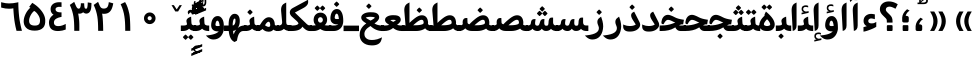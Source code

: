 SplineFontDB: 3.0
FontName: Gandom-Bold
FullName: Gandom Bold
FamilyName: Gandom
Weight: Bold
Copyright: Copyright (c) 2003 by Bitstream, Inc. All Rights Reserved.\nDejaVu changes are in public domain\nCopyright (c) 2015 by Saber Rastikerdar. All Rights Reserved.
Version: 0.1
ItalicAngle: 0
UnderlinePosition: -100
UnderlineWidth: 100
Ascent: 1536
Descent: 512
LayerCount: 2
Layer: 0 1 "Back"  1
Layer: 1 1 "Fore"  0
XUID: [1021 502 1027637223 13483023]
UniqueID: 4117747
UseUniqueID: 1
FSType: 0
OS2Version: 1
OS2_WeightWidthSlopeOnly: 0
OS2_UseTypoMetrics: 1
CreationTime: 1431850356
ModificationTime: 1448419394
PfmFamily: 17
TTFWeight: 700
TTFWidth: 5
LineGap: 0
VLineGap: 0
Panose: 2 11 6 3 3 8 4 2 2 4
OS2TypoAscent: 2000
OS2TypoAOffset: 0
OS2TypoDescent: -1000
OS2TypoDOffset: 0
OS2TypoLinegap: 0
OS2WinAscent: 2000
OS2WinAOffset: 0
OS2WinDescent: 1000
OS2WinDOffset: 0
HheadAscent: 2000
HheadAOffset: 0
HheadDescent: -1000
HheadDOffset: 0
OS2SubXSize: 1331
OS2SubYSize: 1433
OS2SubXOff: 0
OS2SubYOff: 286
OS2SupXSize: 1331
OS2SupYSize: 1433
OS2SupXOff: 0
OS2SupYOff: 983
OS2StrikeYSize: 102
OS2StrikeYPos: 530
OS2Vendor: 'PfEd'
OS2CodePages: 600001ff.dfff0000
Lookup: 1 0 0 "'case' Case-Sensitive Forms in Latin lookup 0"  {"'case' Case-Sensitive Forms in Latin lookup 0 subtable"  } ['case' ('DFLT' <'dflt' > 'latn' <'CAT ' 'ESP ' 'GAL ' 'dflt' > ) ]
Lookup: 6 1 0 "'ccmp' Glyph Composition/Decomposition lookup 2"  {"'ccmp' Glyph Composition/Decomposition lookup 2 subtable"  } ['ccmp' ('arab' <'KUR ' 'SND ' 'URD ' 'dflt' > 'hebr' <'dflt' > 'nko ' <'dflt' > ) ]
Lookup: 6 0 0 "'ccmp' Glyph Composition/Decomposition lookup 3"  {"'ccmp' Glyph Composition/Decomposition lookup 3 subtable"  } ['ccmp' ('cyrl' <'MKD ' 'SRB ' 'dflt' > 'grek' <'dflt' > 'latn' <'ISM ' 'KSM ' 'LSM ' 'MOL ' 'NSM ' 'ROM ' 'SKS ' 'SSM ' 'dflt' > ) ]
Lookup: 6 0 0 "'ccmp' Glyph Composition/Decomposition lookup 4"  {"'ccmp' Glyph Composition/Decomposition lookup 4 contextual 0"  "'ccmp' Glyph Composition/Decomposition lookup 4 contextual 1"  "'ccmp' Glyph Composition/Decomposition lookup 4 contextual 2"  "'ccmp' Glyph Composition/Decomposition lookup 4 contextual 3"  "'ccmp' Glyph Composition/Decomposition lookup 4 contextual 4"  "'ccmp' Glyph Composition/Decomposition lookup 4 contextual 5"  "'ccmp' Glyph Composition/Decomposition lookup 4 contextual 6"  "'ccmp' Glyph Composition/Decomposition lookup 4 contextual 7"  "'ccmp' Glyph Composition/Decomposition lookup 4 contextual 8"  "'ccmp' Glyph Composition/Decomposition lookup 4 contextual 9"  } ['ccmp' ('DFLT' <'dflt' > 'arab' <'KUR ' 'SND ' 'URD ' 'dflt' > 'armn' <'dflt' > 'brai' <'dflt' > 'cans' <'dflt' > 'cher' <'dflt' > 'cyrl' <'MKD ' 'SRB ' 'dflt' > 'geor' <'dflt' > 'grek' <'dflt' > 'hani' <'dflt' > 'hebr' <'dflt' > 'kana' <'dflt' > 'lao ' <'dflt' > 'latn' <'ISM ' 'KSM ' 'LSM ' 'MOL ' 'NSM ' 'ROM ' 'SKS ' 'SSM ' 'dflt' > 'math' <'dflt' > 'nko ' <'dflt' > 'ogam' <'dflt' > 'runr' <'dflt' > 'tfng' <'dflt' > 'thai' <'dflt' > ) ]
Lookup: 1 0 0 "'locl' Localized Forms in Latin lookup 7"  {"'locl' Localized Forms in Latin lookup 7 subtable"  } ['locl' ('latn' <'ISM ' 'KSM ' 'LSM ' 'NSM ' 'SKS ' 'SSM ' > ) ]
Lookup: 1 9 0 "'fina' Terminal Forms in Arabic lookup 9"  {"'fina' Terminal Forms in Arabic lookup 9 subtable"  } ['fina' ('arab' <'KUR ' 'SND ' 'URD ' 'dflt' > ) ]
Lookup: 1 9 0 "'medi' Medial Forms in Arabic lookup 11"  {"'medi' Medial Forms in Arabic lookup 11 subtable"  } ['medi' ('arab' <'KUR ' 'SND ' 'URD ' 'dflt' > ) ]
Lookup: 1 9 0 "'init' Initial Forms in Arabic lookup 13"  {"'init' Initial Forms in Arabic lookup 13 subtable"  } ['init' ('arab' <'KUR ' 'SND ' 'URD ' 'dflt' > ) ]
Lookup: 4 1 1 "'rlig' Required Ligatures in Arabic lookup 14"  {"'rlig' Required Ligatures in Arabic lookup 14 subtable"  } ['rlig' ('arab' <'KUR ' 'dflt' > ) ]
Lookup: 4 1 1 "'rlig' Required Ligatures in Arabic lookup 15"  {"'rlig' Required Ligatures in Arabic lookup 15 subtable"  } ['rlig' ('arab' <'KUR ' 'SND ' 'URD ' 'dflt' > ) ]
Lookup: 4 9 1 "'rlig' Required Ligatures in Arabic lookup 16"  {"'rlig' Required Ligatures in Arabic lookup 16 subtable"  } ['rlig' ('arab' <'KUR ' 'SND ' 'URD ' 'dflt' > ) ]
Lookup: 4 9 1 "'liga' Standard Ligatures in Arabic lookup 17"  {"'liga' Standard Ligatures in Arabic lookup 17 subtable"  } ['liga' ('arab' <'KUR ' 'SND ' 'URD ' 'dflt' > ) ]
Lookup: 4 1 1 "'liga' Standard Ligatures in Arabic lookup 19"  {"'liga' Standard Ligatures in Arabic lookup 19 subtable"  } ['liga' ('arab' <'KUR ' 'SND ' 'URD ' 'dflt' > ) ]
Lookup: 1 1 0 "Single Substitution lookup 31"  {"Single Substitution lookup 31 subtable"  } []
Lookup: 1 0 0 "Single Substitution lookup 32"  {"Single Substitution lookup 32 subtable"  } []
Lookup: 1 0 0 "Single Substitution lookup 33"  {"Single Substitution lookup 33 subtable"  } []
Lookup: 1 0 0 "Single Substitution lookup 34"  {"Single Substitution lookup 34 subtable"  } []
Lookup: 1 0 0 "Single Substitution lookup 35"  {"Single Substitution lookup 35 subtable"  } []
Lookup: 1 0 0 "Single Substitution lookup 36"  {"Single Substitution lookup 36 subtable"  } []
Lookup: 1 0 0 "Single Substitution lookup 37"  {"Single Substitution lookup 37 subtable"  } []
Lookup: 1 0 0 "Single Substitution lookup 38"  {"Single Substitution lookup 38 subtable"  } []
Lookup: 1 0 0 "Single Substitution lookup 39"  {"Single Substitution lookup 39 subtable"  } []
Lookup: 262 1 0 "'mkmk' Mark to Mark in Arabic lookup 0"  {"'mkmk' Mark to Mark in Arabic lookup 0 subtable"  } ['mkmk' ('arab' <'KUR ' 'SND ' 'URD ' 'dflt' > ) ]
Lookup: 262 1 0 "'mkmk' Mark to Mark in Arabic lookup 1"  {"'mkmk' Mark to Mark in Arabic lookup 1 subtable"  } ['mkmk' ('arab' <'KUR ' 'SND ' 'URD ' 'dflt' > ) ]
Lookup: 262 0 0 "'mkmk' Mark to Mark in Lao lookup 2"  {"'mkmk' Mark to Mark in Lao lookup 2 subtable"  } ['mkmk' ('lao ' <'dflt' > ) ]
Lookup: 262 0 0 "'mkmk' Mark to Mark in Lao lookup 3"  {"'mkmk' Mark to Mark in Lao lookup 3 subtable"  } ['mkmk' ('lao ' <'dflt' > ) ]
Lookup: 262 4 0 "'mkmk' Mark to Mark lookup 4"  {"'mkmk' Mark to Mark lookup 4 anchor 0"  "'mkmk' Mark to Mark lookup 4 anchor 1"  } ['mkmk' ('cyrl' <'MKD ' 'SRB ' 'dflt' > 'grek' <'dflt' > 'latn' <'ISM ' 'KSM ' 'LSM ' 'MOL ' 'NSM ' 'ROM ' 'SKS ' 'SSM ' 'dflt' > ) ]
Lookup: 261 1 0 "'mark' Mark Positioning lookup 5"  {"'mark' Mark Positioning lookup 5 subtable"  } ['mark' ('arab' <'KUR ' 'SND ' 'URD ' 'dflt' > 'hebr' <'dflt' > 'nko ' <'dflt' > ) ]
Lookup: 260 1 0 "'mark' Mark Positioning lookup 6"  {"'mark' Mark Positioning lookup 6 subtable"  } ['mark' ('arab' <'KUR ' 'SND ' 'URD ' 'dflt' > 'hebr' <'dflt' > 'nko ' <'dflt' > ) ]
Lookup: 260 1 0 "'mark' Mark Positioning lookup 7"  {"'mark' Mark Positioning lookup 7 subtable"  } ['mark' ('arab' <'KUR ' 'SND ' 'URD ' 'dflt' > 'hebr' <'dflt' > 'nko ' <'dflt' > ) ]
Lookup: 261 1 0 "'mark' Mark Positioning lookup 8"  {"'mark' Mark Positioning lookup 8 subtable"  } ['mark' ('arab' <'KUR ' 'SND ' 'URD ' 'dflt' > 'hebr' <'dflt' > 'nko ' <'dflt' > ) ]
Lookup: 260 1 0 "'mark' Mark Positioning lookup 9"  {"'mark' Mark Positioning lookup 9 subtable"  } ['mark' ('arab' <'KUR ' 'SND ' 'URD ' 'dflt' > 'hebr' <'dflt' > 'nko ' <'dflt' > ) ]
Lookup: 260 0 0 "'mark' Mark Positioning in Lao lookup 10"  {"'mark' Mark Positioning in Lao lookup 10 subtable"  } ['mark' ('lao ' <'dflt' > ) ]
Lookup: 260 0 0 "'mark' Mark Positioning in Lao lookup 11"  {"'mark' Mark Positioning in Lao lookup 11 subtable"  } ['mark' ('lao ' <'dflt' > ) ]
Lookup: 261 0 0 "'mark' Mark Positioning lookup 12"  {"'mark' Mark Positioning lookup 12 subtable"  } ['mark' ('cyrl' <'MKD ' 'SRB ' 'dflt' > 'grek' <'dflt' > 'latn' <'ISM ' 'KSM ' 'LSM ' 'MOL ' 'NSM ' 'ROM ' 'SKS ' 'SSM ' 'dflt' > ) ]
Lookup: 260 4 0 "'mark' Mark Positioning lookup 13"  {"'mark' Mark Positioning lookup 13 anchor 0"  "'mark' Mark Positioning lookup 13 anchor 1"  "'mark' Mark Positioning lookup 13 anchor 2"  "'mark' Mark Positioning lookup 13 anchor 3"  "'mark' Mark Positioning lookup 13 anchor 4"  "'mark' Mark Positioning lookup 13 anchor 5"  } ['mark' ('cyrl' <'MKD ' 'SRB ' 'dflt' > 'grek' <'dflt' > 'latn' <'ISM ' 'KSM ' 'LSM ' 'MOL ' 'NSM ' 'ROM ' 'SKS ' 'SSM ' 'dflt' > 'tfng' <'dflt' > ) ]
Lookup: 258 0 0 "'kern' Horizontal Kerning in Latin lookup 14"  {"'kern' Horizontal Kerning in Latin lookup 14 subtable" [307,0,0] } ['kern' ('latn' <'ISM ' 'KSM ' 'LSM ' 'MOL ' 'NSM ' 'ROM ' 'SKS ' 'SSM ' 'dflt' > ) ]
Lookup: 258 9 0 "'kern' Horizontal Kerning lookup 15"  {"'kern' Horizontal Kerning lookup 15-1" [307,30,6] "'kern' Horizontal Kerning lookup 15-2" [307,30,2] } ['kern' ('DFLT' <'dflt' > 'arab' <'KUR ' 'SND ' 'URD ' 'dflt' > 'armn' <'dflt' > 'brai' <'dflt' > 'cans' <'dflt' > 'cher' <'dflt' > 'cyrl' <'MKD ' 'SRB ' 'dflt' > 'geor' <'dflt' > 'grek' <'dflt' > 'hani' <'dflt' > 'hebr' <'dflt' > 'kana' <'dflt' > 'lao ' <'dflt' > 'latn' <'ISM ' 'KSM ' 'LSM ' 'MOL ' 'NSM ' 'ROM ' 'SKS ' 'SSM ' 'dflt' > 'math' <'dflt' > 'nko ' <'dflt' > 'ogam' <'dflt' > 'runr' <'dflt' > 'tfng' <'dflt' > 'thai' <'dflt' > ) ]
MarkAttachClasses: 5
"MarkClass-1" 307 gravecomb acutecomb uni0302 tildecomb uni0304 uni0305 uni0306 uni0307 uni0308 hookabovecomb uni030A uni030B uni030C uni030D uni030E uni030F uni0310 uni0311 uni0312 uni0313 uni0314 uni0315 uni033D uni033E uni033F uni0340 uni0341 uni0342 uni0343 uni0344 uni0346 uni034A uni034B uni034C uni0351 uni0352 uni0357
"MarkClass-2" 300 uni0316 uni0317 uni0318 uni0319 uni031C uni031D uni031E uni031F uni0320 uni0321 uni0322 dotbelowcomb uni0324 uni0325 uni0326 uni0329 uni032A uni032B uni032C uni032D uni032E uni032F uni0330 uni0331 uni0332 uni0333 uni0339 uni033A uni033B uni033C uni0345 uni0347 uni0348 uni0349 uni034D uni034E uni0353
"MarkClass-3" 7 uni0327
"MarkClass-4" 7 uni0328
DEI: 91125
KernClass2: 53 80 "'kern' Horizontal Kerning in Latin lookup 14 subtable" 
 6 hyphen
 1 A
 1 B
 1 C
 12 D Eth Dcaron
 1 F
 8 G Gbreve
 1 H
 1 J
 9 K uniA740
 15 L Lacute Lcaron
 44 O Ograve Oacute Ocircumflex Otilde Odieresis
 1 P
 1 Q
 15 R Racute Rcaron
 17 S Scedilla Scaron
 9 T uniA724
 43 U Ugrave Uacute Ucircumflex Udieresis Uring
 1 V
 1 W
 1 X
 18 Y Yacute Ydieresis
 8 Z Zcaron
 44 e egrave eacute ecircumflex edieresis ecaron
 1 f
 9 k uniA741
 15 n ntilde ncaron
 44 o ograve oacute ocircumflex otilde odieresis
 8 r racute
 1 v
 1 w
 1 x
 18 y yacute ydieresis
 13 guillemotleft
 14 guillemotright
 6 Agrave
 28 Aacute Acircumflex Adieresis
 6 Atilde
 2 AE
 22 Ccedilla Cacute Ccaron
 5 Thorn
 10 germandbls
 3 eth
 14 Amacron Abreve
 7 Aogonek
 6 Dcroat
 4 ldot
 6 rcaron
 6 Tcaron
 7 uni2010
 12 quotedblleft
 12 quotedblbase
 6 hyphen
 6 period
 5 colon
 44 A Agrave Aacute Acircumflex Atilde Adieresis
 1 B
 15 C Cacute Ccaron
 8 D Dcaron
 64 F H K L P R Thorn germandbls Lacute Lcaron Racute Rcaron uniA740
 1 G
 1 J
 44 O Ograve Oacute Ocircumflex Otilde Odieresis
 1 Q
 49 S Sacute Scircumflex Scedilla Scaron Scommaaccent
 8 T Tcaron
 43 U Ugrave Uacute Ucircumflex Udieresis Uring
 1 V
 1 W
 1 X
 18 Y Yacute Ydieresis
 8 Z Zcaron
 8 a aacute
 10 c ccedilla
 3 d q
 15 e eacute ecaron
 1 f
 12 g h m gbreve
 1 i
 1 l
 15 n ntilde ncaron
 8 o oacute
 15 r racute rcaron
 17 s scedilla scaron
 8 t tcaron
 14 u uacute uring
 1 v
 1 w
 1 x
 18 y yacute ydieresis
 13 guillemotleft
 14 guillemotright
 2 AE
 8 Ccedilla
 41 agrave acircumflex atilde adieresis aring
 28 egrave ecircumflex edieresis
 3 eth
 35 ograve ocircumflex otilde odieresis
 28 ugrave ucircumflex udieresis
 22 Amacron Abreve Aogonek
 22 amacron abreve aogonek
 13 cacute ccaron
 68 Ccircumflex Cdotaccent Gcircumflex Gdotaccent Omacron Obreve uni022E
 35 ccircumflex uni01C6 uni021B uni0231
 23 cdotaccent tcommaaccent
 6 dcaron
 6 dcroat
 33 emacron ebreve edotaccent eogonek
 6 Gbreve
 12 Gcommaaccent
 23 iogonek ij rcommaaccent
 28 omacron obreve ohungarumlaut
 13 Ohungarumlaut
 12 Tcommaaccent
 4 Tbar
 43 utilde umacron ubreve uhungarumlaut uogonek
 28 Wcircumflex Wgrave Wdieresis
 28 wcircumflex wacute wdieresis
 18 Ycircumflex Ygrave
 18 ycircumflex ygrave
 15 uni01EA uni01EC
 15 uni01EB uni01ED
 7 uni021A
 7 uni022F
 7 uni0232
 7 uni0233
 6 wgrave
 6 Wacute
 12 quotedblleft
 13 quotedblright
 12 quotedblbase
 0 {} 0 {} 0 {} 0 {} 0 {} 0 {} 0 {} 0 {} 0 {} 0 {} 0 {} 0 {} 0 {} 0 {} 0 {} 0 {} 0 {} 0 {} 0 {} 0 {} 0 {} 0 {} 0 {} 0 {} 0 {} 0 {} 0 {} 0 {} 0 {} 0 {} 0 {} 0 {} 0 {} 0 {} 0 {} 0 {} 0 {} 0 {} 0 {} 0 {} 0 {} 0 {} 0 {} 0 {} 0 {} 0 {} 0 {} 0 {} 0 {} 0 {} 0 {} 0 {} 0 {} 0 {} 0 {} 0 {} 0 {} 0 {} 0 {} 0 {} 0 {} 0 {} 0 {} 0 {} 0 {} 0 {} 0 {} 0 {} 0 {} 0 {} 0 {} 0 {} 0 {} 0 {} 0 {} 0 {} 0 {} 0 {} 0 {} 0 {} 0 {} 0 {} 0 {} 0 {} -94 {} -153 {} 0 {} 0 {} 0 {} 157 {} 240 {} 120 {} 157 {} 0 {} -394 {} 0 {} -251 {} -174 {} -214 {} -508 {} 0 {} 0 {} 0 {} 0 {} 0 {} 0 {} 0 {} 0 {} 0 {} 0 {} 79 {} 0 {} 0 {} 0 {} 0 {} -115 {} 0 {} 0 {} -76 {} 0 {} 0 {} 0 {} 0 {} 0 {} 0 {} 0 {} 79 {} 0 {} -94 {} 0 {} 0 {} 0 {} 0 {} 0 {} 0 {} 0 {} 0 {} 157 {} 0 {} 0 {} 0 {} 0 {} 0 {} 0 {} 0 {} 0 {} 0 {} 0 {} 0 {} 0 {} 0 {} 0 {} 0 {} 0 {} 0 {} 0 {} 0 {} 0 {} 0 {} 0 {} 0 {} -94 {} -76 {} -76 {} 120 {} 0 {} -76 {} 0 {} 0 {} -76 {} 0 {} -76 {} -76 {} 0 {} -335 {} 0 {} -272 {} -233 {} 0 {} -335 {} 0 {} 0 {} -76 {} -76 {} -76 {} -153 {} 0 {} 0 {} 0 {} 0 {} -76 {} 0 {} 0 {} -76 {} 0 {} -251 {} -174 {} 0 {} -290 {} -153 {} 0 {} 0 {} -76 {} 0 {} -76 {} 0 {} -76 {} 0 {} 120 {} 0 {} -76 {} -76 {} -76 {} -76 {} -76 {} -76 {} -76 {} -76 {} 0 {} 0 {} -76 {} -76 {} -335 {} 0 {} 0 {} -233 {} -174 {} -335 {} -290 {} -76 {} -76 {} -335 {} 0 {} -335 {} -290 {} -174 {} -233 {} -554 {} -532 {} 100 {} 0 {} 0 {} 0 {} 0 {} 0 {} 0 {} -76 {} 0 {} 0 {} -76 {} 0 {} -76 {} 0 {} -76 {} 0 {} 0 {} -130 {} -153 {} 0 {} -233 {} 0 {} 0 {} 0 {} 0 {} 0 {} 0 {} 0 {} 0 {} 0 {} 0 {} 0 {} 0 {} 0 {} 0 {} 0 {} 0 {} 0 {} 0 {} 0 {} -130 {} -76 {} 0 {} -76 {} 0 {} 0 {} 0 {} 0 {} 0 {} 0 {} 0 {} 0 {} -76 {} 0 {} 0 {} 0 {} 0 {} 0 {} -76 {} -76 {} 0 {} 0 {} -76 {} 0 {} 0 {} 0 {} -153 {} 0 {} -233 {} 0 {} -76 {} 0 {} 0 {} 0 {} 0 {} 0 {} 0 {} -153 {} -233 {} -233 {} -174 {} 0 {} 0 {} 0 {} 0 {} 0 {} 0 {} 0 {} 0 {} 0 {} 0 {} 0 {} 0 {} 0 {} 0 {} 0 {} 0 {} 0 {} 0 {} 0 {} -76 {} 0 {} 0 {} 0 {} 0 {} 0 {} 0 {} 0 {} 0 {} 0 {} 0 {} 0 {} 0 {} 0 {} 0 {} 0 {} 0 {} 0 {} 0 {} 0 {} -76 {} -76 {} 0 {} 0 {} 0 {} 0 {} 0 {} 0 {} 0 {} 0 {} 0 {} 0 {} 0 {} 0 {} 0 {} 0 {} 0 {} 0 {} 0 {} 0 {} 0 {} 0 {} 0 {} 0 {} 0 {} 0 {} 0 {} 0 {} -76 {} 0 {} 0 {} 0 {} 0 {} 0 {} -76 {} 0 {} 0 {} 0 {} 0 {} 79 {} 0 {} 0 {} 0 {} 0 {} 0 {} -76 {} 0 {} 0 {} 0 {} 0 {} 0 {} 0 {} 0 {} 0 {} 0 {} 0 {} 0 {} -76 {} 0 {} 0 {} -233 {} 0 {} 0 {} 0 {} 0 {} 0 {} 0 {} 0 {} 0 {} 0 {} 0 {} 0 {} 0 {} 0 {} 0 {} 0 {} 0 {} 0 {} 0 {} 0 {} -76 {} -76 {} 0 {} 0 {} 0 {} 0 {} 0 {} 0 {} 0 {} -76 {} 0 {} 0 {} 0 {} 0 {} 0 {} 0 {} 0 {} 0 {} 0 {} 0 {} 0 {} 0 {} 0 {} 0 {} 0 {} 0 {} 0 {} 0 {} -233 {} 0 {} 0 {} 0 {} 0 {} 0 {} -233 {} 0 {} 0 {} 0 {} -94 {} -115 {} -394 {} 0 {} 0 {} -691 {} -335 {} -394 {} 0 {} 0 {} 0 {} 0 {} 0 {} 0 {} 0 {} 0 {} -76 {} -76 {} 0 {} 0 {} 0 {} 0 {} 0 {} 0 {} -394 {} 0 {} 0 {} -233 {} 0 {} 0 {} -314 {} 0 {} 0 {} -153 {} -314 {} 0 {} 0 {} -233 {} 0 {} 0 {} 0 {} -394 {} 0 {} 0 {} 0 {} 0 {} -394 {} -233 {} 0 {} -153 {} -233 {} -394 {} -394 {} 0 {} 0 {} 0 {} 0 {} 0 {} 0 {} -233 {} 0 {} 0 {} -314 {} -153 {} 0 {} -76 {} -76 {} -233 {} 0 {} 0 {} 0 {} -394 {} 0 {} -153 {} -76 {} -153 {} 0 {} -394 {} 0 {} 0 {} -94 {} 0 {} -789 {} 0 {} 0 {} 0 {} 0 {} 0 {} 0 {} 0 {} 0 {} 0 {} 0 {} 0 {} 0 {} 0 {} 0 {} -153 {} 0 {} 0 {} 0 {} 0 {} -214 {} 0 {} 0 {} 0 {} 0 {} 0 {} 0 {} 0 {} 0 {} 0 {} 0 {} 0 {} 0 {} 0 {} 0 {} 0 {} 0 {} 0 {} 0 {} 0 {} -76 {} -76 {} 0 {} 0 {} 0 {} 0 {} 0 {} 0 {} 0 {} 0 {} 0 {} 0 {} 0 {} 0 {} 0 {} 0 {} 0 {} 0 {} 0 {} 0 {} 0 {} 0 {} 0 {} 0 {} 0 {} 0 {} 0 {} 0 {} 0 {} 0 {} 0 {} 0 {} 0 {} 0 {} 0 {} 0 {} 0 {} 0 {} -94 {} -94 {} -115 {} 0 {} 0 {} -76 {} 0 {} 0 {} 0 {} 0 {} 0 {} 0 {} 0 {} 0 {} 0 {} 0 {} 0 {} 0 {} 0 {} 0 {} 0 {} 0 {} 0 {} 0 {} 0 {} 0 {} 0 {} 0 {} 0 {} 0 {} 0 {} 0 {} 0 {} 0 {} 0 {} 0 {} 0 {} 0 {} 0 {} 0 {} 0 {} 0 {} 0 {} 0 {} 0 {} 0 {} 0 {} 0 {} 0 {} 0 {} 0 {} 0 {} 0 {} 0 {} 0 {} 0 {} 0 {} 0 {} 0 {} 0 {} 0 {} 0 {} 0 {} 0 {} 0 {} 0 {} 0 {} 0 {} 0 {} 0 {} 0 {} 0 {} 0 {} 0 {} 0 {} 0 {} 0 {} 0 {} 0 {} 0 {} -153 {} -130 {} -153 {} 0 {} -153 {} 0 {} 0 {} -76 {} 0 {} 0 {} 0 {} 0 {} 0 {} 0 {} 0 {} 0 {} 0 {} 0 {} 0 {} 0 {} 0 {} 0 {} 0 {} 0 {} 0 {} 0 {} 0 {} 0 {} 0 {} 0 {} 0 {} 0 {} 0 {} 0 {} 0 {} 0 {} 0 {} 0 {} 0 {} 0 {} 0 {} 0 {} -76 {} -76 {} 0 {} 0 {} 0 {} 0 {} 0 {} 0 {} 0 {} 0 {} 0 {} 0 {} 0 {} 0 {} 0 {} 0 {} 0 {} 0 {} 0 {} 0 {} 0 {} 0 {} 0 {} 0 {} 0 {} 0 {} 0 {} 0 {} 0 {} 0 {} 0 {} 0 {} 0 {} 0 {} 0 {} 0 {} 0 {} 0 {} -153 {} -130 {} -233 {} 0 {} -451 {} 0 {} 0 {} -76 {} 0 {} -233 {} 0 {} 0 {} 0 {} 0 {} -233 {} 0 {} 0 {} -335 {} -115 {} 0 {} -153 {} 0 {} -153 {} 0 {} -76 {} 0 {} 0 {} -214 {} 0 {} 0 {} 0 {} 0 {} 0 {} -214 {} 0 {} 0 {} 0 {} -214 {} 0 {} 0 {} 0 {} -314 {} -272 {} 0 {} 0 {} -233 {} -76 {} -214 {} 0 {} -214 {} -214 {} 0 {} 0 {} 0 {} 0 {} 0 {} 0 {} 0 {} 0 {} 0 {} 0 {} 0 {} 0 {} 0 {} 0 {} 0 {} 0 {} 0 {} 0 {} 0 {} 0 {} 0 {} 0 {} 0 {} 0 {} 0 {} 0 {} 0 {} 0 {} 0 {} -130 {} -130 {} 0 {} 0 {} -76 {} 0 {} 0 {} 100 {} 0 {} 0 {} 0 {} 0 {} 0 {} 0 {} -153 {} 0 {} 0 {} -590 {} -214 {} -471 {} -394 {} 0 {} -570 {} 0 {} 0 {} 0 {} 0 {} -76 {} 0 {} 0 {} 0 {} 0 {} 0 {} -76 {} 0 {} 0 {} 0 {} -76 {} 0 {} 0 {} 0 {} -394 {} 0 {} 0 {} 0 {} 0 {} 0 {} -76 {} 0 {} -76 {} -76 {} 0 {} 0 {} 0 {} 0 {} 0 {} 0 {} 0 {} 0 {} 0 {} 0 {} 0 {} 0 {} 0 {} 0 {} 0 {} 0 {} 0 {} 0 {} 0 {} 0 {} 0 {} 0 {} 0 {} 0 {} 0 {} 0 {} 0 {} 0 {} 0 {} -870 {} -1128 {} 0 {} 0 {} 120 {} -174 {} -76 {} -76 {} 0 {} 0 {} 0 {} 0 {} 0 {} 0 {} 0 {} 0 {} 0 {} 0 {} 0 {} -76 {} 0 {} -272 {} -233 {} 0 {} 0 {} 0 {} 0 {} 0 {} 0 {} 0 {} 0 {} 0 {} 0 {} 0 {} 0 {} 0 {} 0 {} 0 {} 0 {} 0 {} 0 {} 0 {} -76 {} 0 {} 0 {} 0 {} 0 {} 0 {} 0 {} 0 {} 0 {} 0 {} 0 {} 0 {} 0 {} 0 {} 0 {} 0 {} 0 {} 0 {} 0 {} 0 {} 0 {} 0 {} 0 {} 0 {} 0 {} 0 {} 0 {} 0 {} 0 {} 0 {} 0 {} 0 {} 0 {} 0 {} 0 {} 0 {} 0 {} 0 {} -94 {} -76 {} -394 {} 0 {} -94 {} -672 {} 0 {} -272 {} 0 {} 0 {} 0 {} 0 {} 0 {} 0 {} 0 {} 0 {} 0 {} 0 {} 0 {} 0 {} 0 {} 0 {} -94 {} 0 {} -193 {} 0 {} 0 {} -153 {} 0 {} 0 {} -94 {} 0 {} -76 {} -153 {} -76 {} -76 {} 0 {} -76 {} 0 {} 0 {} 0 {} 0 {} -76 {} 0 {} 0 {} 0 {} -193 {} -153 {} 0 {} -153 {} -76 {} 0 {} 0 {} 0 {} 0 {} 0 {} 0 {} 0 {} 0 {} 0 {} 0 {} 0 {} 0 {} 0 {} 0 {} 0 {} 0 {} 0 {} 0 {} 0 {} 0 {} 0 {} 0 {} 0 {} 0 {} 0 {} 0 {} 0 {} 0 {} 0 {} 79 {} 79 {} -691 {} 0 {} 120 {} 0 {} 0 {} 0 {} 0 {} 0 {} 0 {} 0 {} 0 {} 0 {} 0 {} 0 {} 0 {} 0 {} 0 {} 0 {} 0 {} 0 {} 0 {} 0 {} 0 {} 0 {} 0 {} 0 {} 0 {} 0 {} 0 {} 0 {} 0 {} 0 {} 0 {} 0 {} 0 {} 0 {} 0 {} 0 {} 0 {} 0 {} 0 {} 0 {} 0 {} 0 {} 0 {} 0 {} 0 {} 0 {} 0 {} 0 {} 0 {} 0 {} 0 {} 0 {} 0 {} 0 {} 0 {} 0 {} 0 {} 0 {} 0 {} 0 {} 0 {} 0 {} 0 {} 0 {} 0 {} 0 {} 0 {} 0 {} 0 {} 0 {} 0 {} 0 {} 0 {} 0 {} 0 {} 0 {} -94 {} -76 {} -272 {} 0 {} -174 {} -153 {} -130 {} -174 {} 0 {} -214 {} 0 {} 0 {} 0 {} 0 {} 0 {} 0 {} 0 {} -314 {} 0 {} -233 {} -174 {} 0 {} -272 {} 0 {} -94 {} 0 {} 0 {} -193 {} 0 {} 0 {} 0 {} 0 {} 0 {} -193 {} 0 {} 0 {} 0 {} -193 {} 0 {} 0 {} 0 {} -233 {} -233 {} -76 {} 0 {} -214 {} -94 {} -193 {} 0 {} -193 {} -193 {} 0 {} 0 {} 0 {} 0 {} 0 {} 0 {} 0 {} 0 {} 0 {} 0 {} 0 {} 0 {} 0 {} 0 {} 0 {} 0 {} 0 {} 0 {} 0 {} 0 {} 0 {} 0 {} 0 {} 0 {} 0 {} 0 {} 0 {} 0 {} 0 {} -314 {} -272 {} -76 {} 0 {} 0 {} 0 {} 0 {} 79 {} 0 {} 0 {} 0 {} 0 {} 0 {} 0 {} 0 {} 0 {} 0 {} 0 {} 0 {} 0 {} 0 {} 0 {} 0 {} 0 {} 0 {} 0 {} 0 {} 0 {} 0 {} 0 {} 0 {} 0 {} 0 {} 0 {} 0 {} 0 {} 0 {} 0 {} 0 {} 0 {} 0 {} 0 {} 0 {} 0 {} 0 {} 0 {} 0 {} 0 {} 0 {} 0 {} 0 {} 0 {} 0 {} 0 {} 0 {} 0 {} 0 {} 0 {} 0 {} 0 {} 0 {} 0 {} 0 {} 0 {} 0 {} 0 {} 0 {} 0 {} 0 {} 0 {} 0 {} 0 {} 0 {} 0 {} 0 {} 0 {} 0 {} 0 {} 0 {} 0 {} 0 {} 0 {} 0 {} 0 {} -394 {} -508 {} -471 {} -335 {} 0 {} -251 {} 0 {} 0 {} 0 {} 0 {} 0 {} 0 {} 0 {} -76 {} 0 {} 0 {} 0 {} 0 {} 0 {} 0 {} -712 {} -730 {} 0 {} -730 {} 0 {} 0 {} -130 {} 0 {} 0 {} -730 {} -631 {} -712 {} 0 {} -654 {} 0 {} -712 {} 0 {} -672 {} -394 {} -233 {} 0 {} -251 {} -501 {} -604 {} 0 {} -562 {} -587 {} 0 {} 0 {} -730 {} 0 {} 0 {} 0 {} 0 {} 0 {} 0 {} 0 {} 0 {} 0 {} 0 {} 0 {} 0 {} 0 {} 0 {} 0 {} 0 {} 0 {} 0 {} 0 {} 0 {} 0 {} 0 {} 0 {} 0 {} 0 {} 0 {} 0 {} -94 {} -554 {} 0 {} 0 {} 0 {} 0 {} 0 {} 0 {} 0 {} 0 {} 0 {} 0 {} 0 {} 0 {} 0 {} 0 {} 0 {} 0 {} 0 {} 0 {} 0 {} 0 {} -76 {} 0 {} 0 {} 0 {} 0 {} 0 {} 0 {} 0 {} 0 {} 0 {} 0 {} 0 {} 0 {} 0 {} 0 {} 0 {} 0 {} 0 {} 0 {} 0 {} 0 {} 0 {} 0 {} 0 {} 0 {} 0 {} 0 {} 0 {} 0 {} 0 {} 0 {} 0 {} 0 {} 0 {} 0 {} 0 {} 0 {} 0 {} 0 {} 0 {} 0 {} 0 {} 0 {} 0 {} 0 {} 0 {} 0 {} 0 {} 0 {} 0 {} 0 {} 0 {} 0 {} 0 {} 0 {} 0 {} 0 {} 0 {} 0 {} 0 {} 0 {} -251 {} -554 {} -351 {} -272 {} 0 {} 0 {} 0 {} 0 {} 0 {} 0 {} -76 {} 0 {} 0 {} 0 {} 0 {} 0 {} 0 {} 0 {} 0 {} 0 {} -335 {} 0 {} 0 {} -335 {} 0 {} 0 {} -94 {} 0 {} 0 {} -335 {} 0 {} 0 {} 0 {} -290 {} 0 {} 0 {} 0 {} -115 {} -373 {} -233 {} 0 {} 0 {} -335 {} -335 {} 0 {} -335 {} -290 {} 0 {} 0 {} 0 {} 0 {} 0 {} 0 {} 0 {} 0 {} 0 {} 0 {} 0 {} 0 {} 0 {} 0 {} 0 {} 0 {} 0 {} 0 {} 0 {} 0 {} 0 {} 0 {} 0 {} 0 {} 0 {} 0 {} 0 {} 0 {} 0 {} 0 {} 0 {} -590 {} 0 {} -174 {} -495 {} -251 {} -233 {} 0 {} 0 {} 0 {} 0 {} 0 {} 0 {} 0 {} 0 {} 0 {} 0 {} 0 {} 0 {} 0 {} 0 {} 0 {} 0 {} -272 {} 0 {} 0 {} -251 {} 0 {} 0 {} -94 {} 0 {} 0 {} -251 {} -193 {} 0 {} 0 {} -153 {} 0 {} 0 {} 0 {} -76 {} -233 {} -76 {} 0 {} 0 {} -272 {} -251 {} 0 {} -251 {} -153 {} 0 {} 0 {} 0 {} 0 {} 0 {} 0 {} 0 {} 0 {} 0 {} 0 {} 0 {} 0 {} 0 {} 0 {} 0 {} 0 {} 0 {} 0 {} 0 {} 0 {} 0 {} 0 {} 0 {} 0 {} 0 {} 0 {} 0 {} 0 {} 0 {} -76 {} 0 {} -554 {} 0 {} -214 {} 0 {} 0 {} 0 {} 0 {} -314 {} 0 {} 0 {} 0 {} 0 {} -272 {} 0 {} 0 {} -76 {} 0 {} 0 {} 0 {} 0 {} 0 {} 0 {} 0 {} 0 {} 0 {} -193 {} 0 {} 0 {} 0 {} 0 {} 0 {} 0 {} 0 {} 0 {} 0 {} 0 {} 0 {} 0 {} 0 {} 0 {} -233 {} 0 {} 0 {} -314 {} 0 {} -193 {} 0 {} 0 {} 0 {} 0 {} 0 {} 0 {} 0 {} 0 {} 0 {} 0 {} 0 {} 0 {} 0 {} 0 {} 0 {} 0 {} 0 {} 0 {} 0 {} 0 {} 0 {} 0 {} 0 {} 0 {} 0 {} 0 {} 0 {} 0 {} 0 {} 0 {} 0 {} 0 {} -335 {} -174 {} -94 {} 0 {} -508 {} -870 {} -570 {} -335 {} 0 {} -233 {} 0 {} 0 {} 0 {} 0 {} -233 {} 0 {} 0 {} 0 {} 0 {} 0 {} 0 {} 0 {} 0 {} 0 {} -590 {} 0 {} 0 {} -570 {} 0 {} 0 {} -153 {} 0 {} 0 {} -570 {} 0 {} 0 {} 0 {} -495 {} 0 {} 0 {} 0 {} 0 {} -471 {} -314 {} 0 {} -233 {} -590 {} -570 {} 0 {} -570 {} -495 {} 0 {} 0 {} 0 {} 0 {} 0 {} 0 {} 0 {} 0 {} 0 {} 0 {} 0 {} 0 {} 0 {} 0 {} 0 {} 0 {} 0 {} 0 {} 0 {} 0 {} 0 {} 0 {} 0 {} 0 {} 0 {} 0 {} 0 {} 0 {} 0 {} -233 {} -76 {} -554 {} 0 {} -76 {} 0 {} 0 {} 0 {} 0 {} 0 {} 0 {} 0 {} 0 {} 0 {} 0 {} 0 {} 0 {} 0 {} 0 {} 0 {} 0 {} 0 {} 0 {} 0 {} 0 {} 0 {} 0 {} 0 {} 0 {} 0 {} 0 {} 0 {} 0 {} 0 {} 0 {} 0 {} 0 {} 0 {} 0 {} 0 {} 0 {} 0 {} 0 {} 0 {} 0 {} 0 {} 0 {} 0 {} 0 {} 0 {} 0 {} 0 {} 0 {} 0 {} 0 {} 0 {} 0 {} 0 {} 0 {} 0 {} 0 {} 0 {} 0 {} 0 {} 0 {} 0 {} 0 {} 0 {} 0 {} 0 {} 0 {} 0 {} 0 {} 0 {} 0 {} 0 {} 0 {} 0 {} 0 {} 0 {} -76 {} -76 {} -76 {} 0 {} 0 {} 0 {} 0 {} 0 {} 0 {} 0 {} 0 {} 0 {} 0 {} 0 {} 0 {} 0 {} 0 {} 0 {} 0 {} 0 {} 0 {} 0 {} 0 {} 0 {} 0 {} 0 {} 0 {} 0 {} 0 {} 0 {} 0 {} 0 {} 0 {} 0 {} 0 {} 0 {} 0 {} 0 {} 0 {} 0 {} -76 {} 0 {} 0 {} 0 {} 0 {} 0 {} 0 {} 0 {} 0 {} 0 {} 0 {} 0 {} 0 {} 0 {} 0 {} 0 {} 0 {} 0 {} 0 {} 0 {} 0 {} 0 {} 0 {} 0 {} 0 {} 0 {} 0 {} 0 {} 0 {} 0 {} 0 {} 0 {} 0 {} 0 {} 0 {} 0 {} 0 {} 0 {} 0 {} 0 {} 0 {} 0 {} 0 {} 0 {} -233 {} -314 {} -153 {} 0 {} 0 {} 0 {} 0 {} 0 {} 0 {} 0 {} 0 {} 0 {} 0 {} 0 {} 0 {} 0 {} 0 {} 0 {} 0 {} 0 {} 0 {} 0 {} 0 {} 0 {} 0 {} 0 {} 0 {} 0 {} 0 {} 0 {} 0 {} 0 {} -76 {} 0 {} 0 {} -76 {} 0 {} -76 {} -153 {} -76 {} 0 {} 0 {} 0 {} 0 {} 0 {} 0 {} 0 {} 0 {} 0 {} 0 {} 0 {} 0 {} 0 {} 0 {} 0 {} 0 {} 0 {} 0 {} 0 {} 0 {} 0 {} 0 {} 0 {} 0 {} 0 {} 0 {} 0 {} 0 {} 0 {} 0 {} 0 {} 0 {} 0 {} 0 {} 0 {} 0 {} 138 {} 0 {} -495 {} 0 {} 0 {} 0 {} 0 {} 0 {} 0 {} 0 {} 0 {} 0 {} 0 {} 0 {} 0 {} 0 {} 0 {} 0 {} 0 {} 0 {} 0 {} 0 {} 0 {} 0 {} -76 {} 0 {} 0 {} -153 {} 0 {} 0 {} 0 {} 0 {} 0 {} -153 {} 0 {} 0 {} 0 {} -130 {} 0 {} 0 {} 0 {} -153 {} 0 {} 0 {} 0 {} 0 {} -76 {} -153 {} 0 {} -153 {} -130 {} 0 {} 0 {} 0 {} 0 {} 0 {} 0 {} 0 {} 0 {} 0 {} 0 {} 0 {} 0 {} 0 {} 0 {} 0 {} 0 {} 0 {} 0 {} 0 {} 0 {} 0 {} 0 {} 0 {} 0 {} 0 {} 0 {} 0 {} 0 {} 0 {} 0 {} 0 {} 0 {} 0 {} 0 {} 0 {} 0 {} 0 {} 0 {} 0 {} 0 {} 0 {} 0 {} 0 {} 0 {} 0 {} 0 {} 0 {} 0 {} 0 {} 0 {} 0 {} 0 {} 0 {} 0 {} 0 {} 0 {} 0 {} 0 {} 0 {} 0 {} 0 {} 0 {} 0 {} 0 {} 0 {} 0 {} 0 {} 0 {} 0 {} 0 {} 0 {} 0 {} 0 {} 0 {} 0 {} 0 {} 0 {} 0 {} 0 {} 0 {} 0 {} 0 {} 0 {} 0 {} 0 {} 0 {} 0 {} 0 {} 0 {} 0 {} 0 {} 0 {} 0 {} 0 {} 0 {} 0 {} 0 {} 0 {} 0 {} 0 {} 0 {} 0 {} 0 {} 0 {} 0 {} 0 {} 0 {} 0 {} 0 {} -314 {} -233 {} -193 {} 0 {} 79 {} -76 {} 0 {} 0 {} 0 {} 0 {} 0 {} 0 {} 0 {} 0 {} 0 {} 0 {} 0 {} 0 {} 0 {} 0 {} 0 {} 0 {} 0 {} 0 {} 0 {} 0 {} 0 {} 0 {} 0 {} 0 {} 0 {} 0 {} 0 {} 0 {} 0 {} 0 {} 0 {} 0 {} 0 {} 0 {} -130 {} 0 {} 0 {} 0 {} 0 {} 0 {} 0 {} 0 {} 0 {} 0 {} 0 {} 0 {} 0 {} 0 {} 0 {} 0 {} 0 {} 0 {} 0 {} 0 {} 0 {} 0 {} 0 {} 0 {} 0 {} 0 {} 0 {} 0 {} 0 {} 0 {} 0 {} 0 {} 0 {} 0 {} 0 {} 0 {} 0 {} 0 {} 0 {} 0 {} -314 {} -153 {} -272 {} 0 {} -272 {} -394 {} -76 {} 0 {} 0 {} 0 {} 0 {} 0 {} 0 {} 0 {} 0 {} 0 {} 0 {} 0 {} 0 {} 0 {} 0 {} 0 {} 0 {} 0 {} 0 {} -94 {} -76 {} -94 {} 0 {} -76 {} 0 {} 0 {} -76 {} -94 {} -76 {} 0 {} 0 {} 0 {} 0 {} 0 {} -115 {} 0 {} -153 {} 0 {} 0 {} 0 {} 0 {} -94 {} 0 {} -94 {} 0 {} 0 {} 0 {} -94 {} 0 {} 0 {} 0 {} 151 {} 0 {} 0 {} 0 {} 0 {} 0 {} 0 {} 0 {} 0 {} 0 {} 0 {} 0 {} 0 {} 0 {} 0 {} 0 {} 0 {} 0 {} 0 {} 0 {} 0 {} 0 {} 0 {} 0 {} 181 {} -654 {} 0 {} -115 {} -335 {} -233 {} 0 {} 0 {} 0 {} 0 {} 0 {} 0 {} 0 {} 0 {} 0 {} 0 {} 0 {} 0 {} 0 {} 0 {} 0 {} 0 {} 0 {} 0 {} 0 {} 0 {} 0 {} 0 {} 0 {} 0 {} 0 {} 0 {} 0 {} 0 {} 0 {} 0 {} 0 {} 0 {} 0 {} 0 {} 0 {} -76 {} -76 {} 0 {} 0 {} 0 {} 0 {} 0 {} 0 {} 0 {} 0 {} 0 {} 0 {} 0 {} 0 {} 0 {} 0 {} 0 {} 0 {} 0 {} 0 {} 0 {} 0 {} 0 {} 0 {} 0 {} 0 {} 0 {} 0 {} 0 {} 0 {} 0 {} 0 {} 0 {} 0 {} 0 {} 0 {} 0 {} 0 {} 0 {} -76 {} -570 {} 0 {} 0 {} -394 {} -233 {} 0 {} 0 {} 0 {} 0 {} 0 {} 0 {} 0 {} 0 {} 0 {} 0 {} 0 {} 0 {} 0 {} 0 {} 0 {} 0 {} 0 {} 0 {} 0 {} 0 {} 0 {} 0 {} 0 {} 0 {} 0 {} 0 {} 0 {} 0 {} 0 {} 0 {} 0 {} 0 {} 0 {} 0 {} 0 {} -76 {} -76 {} 0 {} 0 {} 0 {} 0 {} 0 {} 0 {} 0 {} 0 {} 0 {} 0 {} 0 {} 0 {} 0 {} 0 {} 0 {} 0 {} 0 {} 0 {} 0 {} 0 {} 0 {} 0 {} 0 {} 0 {} 0 {} 0 {} 0 {} 0 {} 0 {} 0 {} 0 {} 0 {} 0 {} 0 {} 0 {} 0 {} 0 {} 0 {} -451 {} 0 {} 0 {} 0 {} 0 {} 0 {} 0 {} 0 {} 0 {} 0 {} 0 {} 0 {} 0 {} 0 {} 0 {} 0 {} 0 {} 0 {} 0 {} 0 {} 0 {} 0 {} 0 {} -76 {} 0 {} -130 {} 0 {} 0 {} 0 {} 0 {} 0 {} -130 {} 0 {} 0 {} 0 {} 0 {} 0 {} 0 {} 0 {} 0 {} 0 {} 0 {} 0 {} 0 {} 0 {} -130 {} 0 {} -130 {} 0 {} 0 {} 0 {} -76 {} 0 {} 0 {} 0 {} 0 {} 0 {} 0 {} 0 {} 0 {} 0 {} 0 {} 0 {} 0 {} 0 {} 0 {} 0 {} 0 {} 0 {} 0 {} 0 {} 0 {} 0 {} 0 {} 0 {} 0 {} 0 {} 0 {} 0 {} 0 {} 0 {} 0 {} -76 {} -611 {} -314 {} 0 {} 0 {} 0 {} 0 {} 0 {} 0 {} 0 {} 0 {} 0 {} 0 {} 0 {} 0 {} 0 {} 0 {} 0 {} 0 {} 0 {} 0 {} 0 {} 0 {} 0 {} 0 {} 0 {} 0 {} 0 {} 0 {} 0 {} 0 {} 0 {} 0 {} 0 {} 0 {} 0 {} 0 {} 0 {} -76 {} -76 {} 0 {} 0 {} 0 {} 0 {} 0 {} 0 {} 0 {} 0 {} 0 {} 0 {} 0 {} 0 {} 0 {} 0 {} 0 {} 0 {} 0 {} 0 {} 0 {} 0 {} 0 {} 0 {} 0 {} 0 {} 0 {} 0 {} 0 {} 0 {} 0 {} 0 {} 0 {} 0 {} 0 {} 0 {} 0 {} 0 {} 0 {} 0 {} -631 {} 0 {} 0 {} 0 {} 0 {} 0 {} -76 {} -76 {} -76 {} 0 {} -76 {} -76 {} 0 {} 0 {} 0 {} -233 {} 0 {} -233 {} -76 {} 0 {} -314 {} 0 {} 0 {} 0 {} 0 {} 0 {} 0 {} 0 {} 0 {} 0 {} 0 {} 0 {} 0 {} 0 {} 0 {} 0 {} -76 {} -76 {} 0 {} -76 {} 0 {} 0 {} 316 {} -76 {} 0 {} 0 {} 0 {} 0 {} 0 {} 0 {} 0 {} 0 {} 0 {} 0 {} 0 {} 0 {} 0 {} 0 {} -76 {} 0 {} 0 {} 0 {} 0 {} 0 {} 0 {} 0 {} 0 {} 0 {} 0 {} 0 {} 0 {} 0 {} 0 {} 0 {} 0 {} 0 {} 0 {} 0 {} 0 {} 0 {} 0 {} 0 {} 0 {} 0 {} 0 {} -153 {} -153 {} -76 {} -76 {} 0 {} 0 {} -76 {} -76 {} 0 {} 0 {} -394 {} 0 {} -373 {} -233 {} -233 {} -471 {} 0 {} 0 {} 0 {} 0 {} 0 {} 0 {} 0 {} 0 {} 0 {} 0 {} 0 {} 0 {} 0 {} 0 {} 0 {} -76 {} -76 {} 0 {} -76 {} 0 {} 0 {} 0 {} -76 {} 0 {} 0 {} 0 {} 0 {} 0 {} 0 {} 0 {} 0 {} 0 {} 0 {} 0 {} 0 {} 0 {} 0 {} 0 {} 0 {} 0 {} 0 {} 0 {} 0 {} 0 {} 0 {} 0 {} 0 {} 0 {} 0 {} 0 {} 0 {} 0 {} 0 {} 0 {} 0 {} 0 {} 0 {} 0 {} 0 {} 0 {} 0 {} -94 {} -76 {} -76 {} 120 {} 0 {} -76 {} 0 {} 0 {} -76 {} 0 {} -76 {} -76 {} 0 {} -335 {} 0 {} -272 {} -233 {} 0 {} -335 {} 0 {} 0 {} -76 {} -76 {} -76 {} -153 {} 0 {} 0 {} 0 {} 0 {} -76 {} 0 {} 0 {} -76 {} 0 {} -251 {} -174 {} 0 {} -290 {} -153 {} 0 {} 0 {} -76 {} 0 {} -76 {} 0 {} -76 {} 0 {} 120 {} 0 {} -76 {} -76 {} 0 {} -76 {} -76 {} 0 {} -76 {} -76 {} 0 {} 0 {} -76 {} -76 {} -335 {} 0 {} 0 {} -233 {} -174 {} -335 {} -290 {} 0 {} 0 {} 0 {} -76 {} 0 {} 0 {} 0 {} 0 {} -554 {} -532 {} 100 {} 0 {} -94 {} -76 {} -76 {} 120 {} 0 {} -76 {} 0 {} 0 {} -76 {} 0 {} -76 {} -76 {} 0 {} -335 {} 0 {} -272 {} -233 {} 0 {} -335 {} 0 {} 0 {} -76 {} -76 {} -76 {} -153 {} 0 {} 0 {} 0 {} 0 {} -76 {} 0 {} 0 {} -76 {} 0 {} -251 {} -174 {} 0 {} -290 {} -153 {} 0 {} 0 {} -76 {} 0 {} -76 {} 0 {} -76 {} 0 {} 120 {} 0 {} -76 {} -76 {} 0 {} -76 {} -76 {} 0 {} -76 {} -76 {} 0 {} 0 {} -76 {} -76 {} -335 {} 0 {} 0 {} -233 {} -174 {} -335 {} -290 {} 0 {} 0 {} 0 {} -76 {} 0 {} 0 {} 0 {} -233 {} -554 {} -532 {} 100 {} 0 {} -94 {} -76 {} -76 {} 120 {} 0 {} -76 {} 0 {} 0 {} -76 {} 0 {} -76 {} -76 {} 0 {} -335 {} 0 {} -272 {} -233 {} 0 {} -335 {} 0 {} 0 {} -76 {} -76 {} -76 {} -153 {} 0 {} 0 {} 0 {} 0 {} -76 {} 0 {} 0 {} -76 {} 0 {} -251 {} -174 {} 0 {} -290 {} -153 {} 0 {} 0 {} -76 {} 0 {} -76 {} 0 {} -76 {} 0 {} 120 {} 0 {} -76 {} -76 {} 0 {} -76 {} -76 {} 0 {} -76 {} -76 {} 0 {} 0 {} -76 {} -76 {} -335 {} 0 {} 0 {} -233 {} -174 {} -335 {} -290 {} 0 {} 0 {} 0 {} 0 {} 0 {} 0 {} 0 {} -233 {} -554 {} -532 {} 100 {} 0 {} 0 {} 0 {} 0 {} 0 {} 0 {} 0 {} 0 {} 0 {} 0 {} 0 {} 0 {} 0 {} 0 {} 0 {} 0 {} 0 {} 0 {} 0 {} 0 {} 0 {} 0 {} 0 {} 0 {} 0 {} 0 {} 0 {} 0 {} 0 {} 0 {} 0 {} 0 {} 0 {} 0 {} 0 {} 0 {} 0 {} 0 {} 0 {} 0 {} 0 {} 0 {} 0 {} 0 {} 0 {} 0 {} 0 {} 0 {} 0 {} 0 {} 0 {} 0 {} 0 {} 0 {} 0 {} 0 {} 0 {} 0 {} 0 {} 0 {} 0 {} 0 {} 0 {} 0 {} 0 {} 0 {} 0 {} 0 {} 0 {} 0 {} 0 {} 0 {} 0 {} 0 {} 0 {} 0 {} 0 {} -174 {} -193 {} -233 {} 0 {} 0 {} 0 {} 0 {} 0 {} 0 {} 0 {} 0 {} 0 {} 0 {} 0 {} 0 {} 0 {} 0 {} 0 {} 0 {} 0 {} 0 {} 0 {} -76 {} 0 {} 0 {} 0 {} 0 {} 0 {} 0 {} 0 {} 0 {} 0 {} 0 {} 0 {} 0 {} 0 {} 0 {} 0 {} 0 {} 0 {} 0 {} 0 {} -76 {} -76 {} 0 {} 0 {} 0 {} 0 {} 0 {} 0 {} 0 {} 0 {} 0 {} 0 {} 0 {} 0 {} 0 {} 0 {} 0 {} 0 {} 0 {} 0 {} 0 {} 0 {} 0 {} 0 {} 0 {} 0 {} 0 {} 0 {} 0 {} 0 {} 0 {} 0 {} 0 {} 0 {} 0 {} 0 {} 0 {} 0 {} 0 {} 79 {} 0 {} 0 {} 0 {} -314 {} -153 {} 0 {} 0 {} 0 {} 0 {} 0 {} 0 {} 0 {} 0 {} 0 {} 0 {} 0 {} 0 {} 0 {} 0 {} 0 {} 0 {} 0 {} 0 {} 0 {} 0 {} 0 {} 0 {} 0 {} 0 {} 0 {} 0 {} 0 {} 0 {} 0 {} 0 {} 0 {} 0 {} 0 {} 0 {} 0 {} 0 {} 0 {} 0 {} 0 {} 0 {} 0 {} 0 {} 0 {} 0 {} 0 {} 0 {} 0 {} 0 {} 0 {} 0 {} 0 {} 0 {} 0 {} 0 {} 0 {} 0 {} 0 {} 0 {} 0 {} 0 {} 0 {} 0 {} 0 {} 0 {} 0 {} 0 {} 0 {} 0 {} 0 {} 0 {} 0 {} 0 {} 0 {} -76 {} 0 {} -394 {} 0 {} 79 {} 0 {} 0 {} 0 {} 0 {} 0 {} 0 {} 0 {} 0 {} 0 {} 0 {} 0 {} 0 {} 0 {} 0 {} 0 {} 0 {} 0 {} 0 {} 0 {} 0 {} 0 {} 0 {} 0 {} 0 {} 0 {} 0 {} 0 {} 0 {} 0 {} 0 {} 0 {} 0 {} 0 {} 0 {} 0 {} 0 {} 0 {} 0 {} 0 {} 0 {} 0 {} 0 {} 0 {} 0 {} 0 {} 0 {} 0 {} 0 {} 0 {} 0 {} 0 {} 0 {} 0 {} 0 {} 0 {} 0 {} 0 {} 0 {} 0 {} 0 {} 0 {} 0 {} 0 {} 0 {} 0 {} 0 {} 0 {} 0 {} 0 {} 0 {} 0 {} 0 {} 0 {} 0 {} 0 {} -233 {} -233 {} -174 {} 0 {} 0 {} 0 {} 0 {} 0 {} 0 {} 0 {} 0 {} 0 {} 0 {} 0 {} 0 {} 0 {} 0 {} 0 {} 0 {} 0 {} 0 {} 0 {} 0 {} 0 {} 0 {} 0 {} 0 {} 0 {} 0 {} 0 {} 0 {} 0 {} 0 {} 0 {} 0 {} 0 {} 0 {} 0 {} 0 {} 0 {} 0 {} 0 {} 0 {} 0 {} 0 {} 0 {} 0 {} 0 {} 0 {} 0 {} 0 {} 0 {} 0 {} 0 {} 0 {} 0 {} 0 {} 0 {} 0 {} 0 {} 0 {} 0 {} 0 {} 0 {} 0 {} 0 {} 0 {} 0 {} 0 {} 0 {} 0 {} 0 {} 0 {} 0 {} 0 {} 0 {} 0 {} 0 {} 0 {} 0 {} -193 {} -233 {} -153 {} 0 {} -94 {} -76 {} -76 {} 120 {} 0 {} -76 {} 0 {} 0 {} -76 {} 0 {} -76 {} -76 {} 0 {} -335 {} 0 {} -272 {} -233 {} 0 {} -335 {} 0 {} 0 {} -76 {} -76 {} -76 {} -153 {} 0 {} 0 {} 0 {} 0 {} -76 {} 0 {} 0 {} -76 {} 0 {} -251 {} -174 {} 0 {} -290 {} -153 {} 0 {} 0 {} 0 {} 0 {} -76 {} 0 {} -76 {} 0 {} 120 {} 0 {} 0 {} -76 {} 0 {} -76 {} -76 {} -76 {} -76 {} 0 {} 0 {} 0 {} -76 {} -76 {} -335 {} 0 {} 0 {} -233 {} -174 {} -335 {} -290 {} 0 {} 0 {} 0 {} -76 {} 0 {} 0 {} 0 {} -233 {} -554 {} -533 {} 100 {} 0 {} -94 {} -76 {} -76 {} 120 {} 0 {} -76 {} 0 {} 0 {} -76 {} 0 {} -76 {} -76 {} 0 {} -335 {} 0 {} -272 {} -233 {} 0 {} -335 {} 0 {} 0 {} -76 {} -76 {} -76 {} -153 {} 0 {} 0 {} 0 {} 0 {} -76 {} 0 {} 0 {} -76 {} 0 {} -251 {} -174 {} 0 {} 0 {} -153 {} 0 {} 0 {} 0 {} 0 {} -76 {} 0 {} -76 {} 0 {} 120 {} 0 {} 0 {} -76 {} 0 {} -76 {} -76 {} -76 {} -76 {} 0 {} 0 {} 0 {} -76 {} 0 {} -335 {} 0 {} 0 {} -233 {} -174 {} -335 {} 0 {} 0 {} 0 {} 0 {} -76 {} 0 {} 0 {} 0 {} -233 {} -554 {} -533 {} 100 {} 0 {} 0 {} 0 {} 0 {} -76 {} 0 {} 0 {} 0 {} 0 {} 0 {} 0 {} 0 {} 0 {} 0 {} 0 {} 0 {} -76 {} 0 {} 0 {} -233 {} 0 {} 0 {} 0 {} 0 {} 0 {} 0 {} 0 {} 0 {} 0 {} 0 {} 0 {} 0 {} 0 {} 0 {} 0 {} 0 {} 0 {} 0 {} 0 {} -76 {} -76 {} 0 {} 0 {} 0 {} 0 {} 0 {} 0 {} 0 {} 0 {} 0 {} 0 {} 0 {} 0 {} 0 {} 0 {} 0 {} 0 {} 0 {} 0 {} 0 {} 0 {} 0 {} 0 {} 0 {} 0 {} 0 {} 0 {} 0 {} 0 {} 0 {} 0 {} 0 {} 0 {} 0 {} 0 {} 0 {} 0 {} -94 {} -115 {} -394 {} 0 {} 0 {} 0 {} 0 {} 0 {} 0 {} 0 {} 0 {} 0 {} 0 {} 0 {} 0 {} 0 {} 0 {} 0 {} 0 {} 0 {} 0 {} 0 {} 0 {} 0 {} 0 {} 0 {} 0 {} 0 {} 0 {} 0 {} 0 {} -404 {} 0 {} 0 {} 0 {} 0 {} 0 {} 0 {} 0 {} 0 {} 0 {} 0 {} 0 {} 0 {} 0 {} 0 {} 0 {} 0 {} 0 {} 0 {} 0 {} 0 {} 0 {} 0 {} 0 {} 0 {} 0 {} 0 {} 0 {} 0 {} 0 {} 0 {} 0 {} 0 {} 0 {} 0 {} 0 {} 0 {} 0 {} 0 {} 0 {} 0 {} 0 {} 0 {} 0 {} 0 {} 0 {} 0 {} 0 {} 0 {} 0 {} 0 {} 0 {} 0 {} -272 {} -394 {} -76 {} 0 {} 0 {} 0 {} 0 {} 0 {} 0 {} 0 {} 0 {} 0 {} 0 {} 0 {} 0 {} 0 {} 0 {} 0 {} 0 {} 0 {} 0 {} -94 {} -76 {} -94 {} 0 {} -76 {} 0 {} 0 {} -76 {} -94 {} -76 {} 0 {} 0 {} 0 {} 0 {} 0 {} -115 {} 0 {} -153 {} 0 {} 0 {} 0 {} 0 {} -94 {} 0 {} -94 {} 0 {} 0 {} 0 {} -94 {} 0 {} 0 {} 0 {} -76 {} 0 {} 0 {} 0 {} 0 {} 0 {} 0 {} 0 {} 0 {} 0 {} 0 {} 0 {} 0 {} 0 {} 0 {} 0 {} 0 {} 0 {} 0 {} 0 {} 0 {} 0 {} 0 {} 0 {} 181 {} -654 {} 0 {} -394 {} -508 {} -471 {} -335 {} 0 {} -251 {} 0 {} 0 {} 0 {} 0 {} 0 {} 0 {} 0 {} -76 {} 0 {} 0 {} 0 {} 0 {} 0 {} 0 {} -712 {} -730 {} 0 {} -730 {} 0 {} 0 {} -130 {} 0 {} 0 {} -730 {} -631 {} -712 {} 0 {} -654 {} 0 {} -712 {} 0 {} -672 {} -394 {} -233 {} 0 {} -251 {} -712 {} -730 {} 0 {} -730 {} -654 {} 0 {} 0 {} -730 {} 0 {} 0 {} 0 {} 0 {} 0 {} 0 {} 0 {} 0 {} 0 {} 0 {} 0 {} 0 {} 0 {} 0 {} 0 {} 0 {} 0 {} 0 {} 0 {} 0 {} 0 {} 0 {} 0 {} 0 {} 0 {} 0 {} 0 {} -94 {} -554 {} 0 {} 0 {} 0 {} 0 {} -94 {} -153 {} 0 {} 0 {} 0 {} 157 {} 240 {} 120 {} 157 {} 0 {} -394 {} 0 {} -251 {} -174 {} -214 {} -508 {} 0 {} 0 {} 0 {} 0 {} 0 {} 0 {} 0 {} 0 {} 0 {} 0 {} 79 {} 0 {} 0 {} 0 {} 0 {} -115 {} 0 {} 0 {} -76 {} 0 {} 0 {} 0 {} 0 {} 0 {} 0 {} 0 {} 79 {} 0 {} 0 {} 0 {} 0 {} 0 {} 0 {} 0 {} 0 {} 0 {} 0 {} 157 {} 0 {} 0 {} 0 {} 0 {} 0 {} 0 {} 0 {} 0 {} 0 {} 0 {} 0 {} 0 {} 0 {} 0 {} 0 {} 0 {} 0 {} 0 {} 0 {} 0 {} 0 {} 0 {} 0 {} 0 {} 0 {} 0 {} -554 {} -130 {} -153 {} -130 {} -130 {} -153 {} -130 {} -153 {} -153 {} 0 {} 0 {} 0 {} 0 {} 0 {} -251 {} 0 {} -76 {} 0 {} 0 {} 0 {} 0 {} -153 {} 0 {} 0 {} 0 {} -233 {} -314 {} -233 {} 0 {} 0 {} 0 {} -153 {} -153 {} 0 {} -153 {} 0 {} 0 {} -811 {} -153 {} 0 {} 0 {} -153 {} -314 {} 0 {} 0 {} 0 {} 0 {} 0 {} 0 {} 0 {} 0 {} 0 {} 0 {} -153 {} 0 {} 0 {} 0 {} 0 {} 0 {} 0 {} 0 {} 0 {} 0 {} 0 {} 0 {} 0 {} 0 {} 0 {} 0 {} 0 {} 0 {} 0 {} 0 {} 0 {} 0 {} 0 {} 0 {} 0 {} 0 {} 0 {} 79 {} -153 {} -233 {} -153 {} -153 {} -153 {} 100 {} -233 {} -233 {} 0 {} -590 {} 0 {} -789 {} -532 {} -153 {} -789 {} 0 {} 0 {} 0 {} 0 {} 0 {} -76 {} 0 {} 0 {} 0 {} -153 {} -153 {} -153 {} 0 {} 0 {} 0 {} -495 {} -412 {} 0 {} -233 {} 0 {} 0 {} 79 {} -233 {} 0 {} 0 {} -153 {} -153 {} 0 {} 0 {} 0 {} 0 {} 0 {} 0 {} 0 {} 0 {} 0 {} 0 {} -153 {} 0 {} 0 {} 0 {} 0 {} 0 {} 0 {} 0 {} 0 {} 0 {} 0 {} 0 {} 0 {} 0 {} 0 {} 0 {} 0 {} 0 {} 0 {} 0 {} 0 {} 0 {} 0 {}
ChainSub2: class "'ccmp' Glyph Composition/Decomposition lookup 4 contextual 9"  3 3 1 1
  Class: 7 uni02E9
  Class: 39 uni02E5.1 uni02E6.1 uni02E7.1 uni02E8.1
  BClass: 7 uni02E9
  BClass: 39 uni02E5.1 uni02E6.1 uni02E7.1 uni02E8.1
 1 1 0
  ClsList: 1
  BClsList: 2
  FClsList:
 1
  SeqLookup: 0 "Single Substitution lookup 39" 
  ClassNames: "0"  "1"  "2"  
  BClassNames: "0"  "1"  "2"  
  FClassNames: "0"  
EndFPST
ChainSub2: class "'ccmp' Glyph Composition/Decomposition lookup 4 contextual 8"  3 3 1 1
  Class: 7 uni02E8
  Class: 39 uni02E5.2 uni02E6.2 uni02E7.2 uni02E9.2
  BClass: 7 uni02E8
  BClass: 39 uni02E5.2 uni02E6.2 uni02E7.2 uni02E9.2
 1 1 0
  ClsList: 1
  BClsList: 2
  FClsList:
 1
  SeqLookup: 0 "Single Substitution lookup 39" 
  ClassNames: "0"  "1"  "2"  
  BClassNames: "0"  "1"  "2"  
  FClassNames: "0"  
EndFPST
ChainSub2: class "'ccmp' Glyph Composition/Decomposition lookup 4 contextual 7"  3 3 1 1
  Class: 7 uni02E7
  Class: 39 uni02E5.3 uni02E6.3 uni02E8.3 uni02E9.3
  BClass: 7 uni02E7
  BClass: 39 uni02E5.3 uni02E6.3 uni02E8.3 uni02E9.3
 1 1 0
  ClsList: 1
  BClsList: 2
  FClsList:
 1
  SeqLookup: 0 "Single Substitution lookup 39" 
  ClassNames: "0"  "1"  "2"  
  BClassNames: "0"  "1"  "2"  
  FClassNames: "0"  
EndFPST
ChainSub2: class "'ccmp' Glyph Composition/Decomposition lookup 4 contextual 6"  3 3 1 1
  Class: 7 uni02E6
  Class: 39 uni02E5.4 uni02E7.4 uni02E8.4 uni02E9.4
  BClass: 7 uni02E6
  BClass: 39 uni02E5.4 uni02E7.4 uni02E8.4 uni02E9.4
 1 1 0
  ClsList: 1
  BClsList: 2
  FClsList:
 1
  SeqLookup: 0 "Single Substitution lookup 39" 
  ClassNames: "0"  "1"  "2"  
  BClassNames: "0"  "1"  "2"  
  FClassNames: "0"  
EndFPST
ChainSub2: class "'ccmp' Glyph Composition/Decomposition lookup 4 contextual 5"  3 3 1 1
  Class: 7 uni02E5
  Class: 39 uni02E6.5 uni02E7.5 uni02E8.5 uni02E9.5
  BClass: 7 uni02E5
  BClass: 39 uni02E6.5 uni02E7.5 uni02E8.5 uni02E9.5
 1 1 0
  ClsList: 1
  BClsList: 2
  FClsList:
 1
  SeqLookup: 0 "Single Substitution lookup 39" 
  ClassNames: "0"  "1"  "2"  
  BClassNames: "0"  "1"  "2"  
  FClassNames: "0"  
EndFPST
ChainSub2: class "'ccmp' Glyph Composition/Decomposition lookup 4 contextual 4"  3 1 3 2
  Class: 7 uni02E9
  Class: 31 uni02E5 uni02E6 uni02E7 uni02E8
  FClass: 7 uni02E9
  FClass: 31 uni02E5 uni02E6 uni02E7 uni02E8
 1 0 1
  ClsList: 1
  BClsList:
  FClsList: 1
 1
  SeqLookup: 0 "Single Substitution lookup 38" 
 1 0 1
  ClsList: 2
  BClsList:
  FClsList: 1
 1
  SeqLookup: 0 "Single Substitution lookup 38" 
  ClassNames: "0"  "1"  "2"  
  BClassNames: "0"  
  FClassNames: "0"  "1"  "2"  
EndFPST
ChainSub2: class "'ccmp' Glyph Composition/Decomposition lookup 4 contextual 3"  3 1 3 2
  Class: 7 uni02E8
  Class: 31 uni02E5 uni02E6 uni02E7 uni02E9
  FClass: 7 uni02E8
  FClass: 31 uni02E5 uni02E6 uni02E7 uni02E9
 1 0 1
  ClsList: 1
  BClsList:
  FClsList: 1
 1
  SeqLookup: 0 "Single Substitution lookup 37" 
 1 0 1
  ClsList: 2
  BClsList:
  FClsList: 1
 1
  SeqLookup: 0 "Single Substitution lookup 37" 
  ClassNames: "0"  "1"  "2"  
  BClassNames: "0"  
  FClassNames: "0"  "1"  "2"  
EndFPST
ChainSub2: class "'ccmp' Glyph Composition/Decomposition lookup 4 contextual 2"  3 1 3 2
  Class: 7 uni02E7
  Class: 31 uni02E5 uni02E6 uni02E8 uni02E9
  FClass: 7 uni02E7
  FClass: 31 uni02E5 uni02E6 uni02E8 uni02E9
 1 0 1
  ClsList: 1
  BClsList:
  FClsList: 1
 1
  SeqLookup: 0 "Single Substitution lookup 36" 
 1 0 1
  ClsList: 2
  BClsList:
  FClsList: 1
 1
  SeqLookup: 0 "Single Substitution lookup 36" 
  ClassNames: "0"  "1"  "2"  
  BClassNames: "0"  
  FClassNames: "0"  "1"  "2"  
EndFPST
ChainSub2: class "'ccmp' Glyph Composition/Decomposition lookup 4 contextual 1"  3 1 3 2
  Class: 7 uni02E6
  Class: 31 uni02E5 uni02E7 uni02E8 uni02E9
  FClass: 7 uni02E6
  FClass: 31 uni02E5 uni02E7 uni02E8 uni02E9
 1 0 1
  ClsList: 1
  BClsList:
  FClsList: 1
 1
  SeqLookup: 0 "Single Substitution lookup 35" 
 1 0 1
  ClsList: 2
  BClsList:
  FClsList: 1
 1
  SeqLookup: 0 "Single Substitution lookup 35" 
  ClassNames: "0"  "1"  "2"  
  BClassNames: "0"  
  FClassNames: "0"  "1"  "2"  
EndFPST
ChainSub2: class "'ccmp' Glyph Composition/Decomposition lookup 4 contextual 0"  3 1 3 2
  Class: 7 uni02E5
  Class: 31 uni02E6 uni02E7 uni02E8 uni02E9
  FClass: 7 uni02E5
  FClass: 31 uni02E6 uni02E7 uni02E8 uni02E9
 1 0 1
  ClsList: 1
  BClsList:
  FClsList: 1
 1
  SeqLookup: 0 "Single Substitution lookup 34" 
 1 0 1
  ClsList: 2
  BClsList:
  FClsList: 1
 1
  SeqLookup: 0 "Single Substitution lookup 34" 
  ClassNames: "0"  "1"  "2"  
  BClassNames: "0"  
  FClassNames: "0"  "1"  "2"  
EndFPST
ChainSub2: class "'ccmp' Glyph Composition/Decomposition lookup 3 subtable"  5 5 5 6
  Class: 91 i j iogonek uni0249 uni0268 uni029D uni03F3 uni0456 uni0458 uni1E2D uni1ECB uni2148 uni2149
  Class: 363 gravecomb acutecomb uni0302 tildecomb uni0304 uni0305 uni0306 uni0307 uni0308 hookabovecomb uni030A uni030B uni030C uni030D uni030E uni030F uni0310 uni0311 uni0312 uni0313 uni0314 uni033D uni033E uni033F uni0340 uni0341 uni0342 uni0343 uni0344 uni0346 uni034A uni034B uni034C uni0351 uni0352 uni0357 uni0483 uni0484 uni0485 uni0486 uni20D0 uni20D1 uni20D6 uni20D7
  Class: 1071 A B C D E F G H I J K L M N O P Q R S T U V W X Y Z b d f h k l t Agrave Aacute Acircumflex Atilde Adieresis Aring AE Ccedilla Egrave Eacute Ecircumflex Edieresis Igrave Iacute Icircumflex Idieresis Eth Ntilde Ograve Oacute Ocircumflex Otilde Odieresis Oslash Ugrave Uacute Ucircumflex Udieresis Yacute Thorn germandbls Amacron Abreve Aogonek Cacute Ccircumflex Cdotaccent Ccaron Dcaron Dcroat Emacron Ebreve Edotaccent Eogonek Ecaron Gcircumflex Gbreve Gdotaccent Gcommaaccent Hcircumflex hcircumflex Hbar hbar Itilde Imacron Ibreve Iogonek Idotaccent IJ Jcircumflex Kcommaaccent Lacute lacute Lcommaaccent lcommaaccent Lcaron lcaron Ldot ldot Lslash lslash Nacute Ncommaaccent Ncaron Eng Omacron Obreve Ohungarumlaut OE Racute Rcommaaccent Rcaron Sacute Scircumflex Scedilla Scaron Tcommaaccent Tcaron Tbar Utilde Umacron Ubreve Uring Uhungarumlaut Uogonek Wcircumflex Ycircumflex Ydieresis Zacute Zdotaccent Zcaron longs uni0186 uni0190 florin uni0194 uni01B7 uni01B8 uni01CD uni01CF uni01D0 uni01D1 uni01D3 uni01E2 uni01EA uni01EC Scommaaccent uni021A uni022E uni0232
  Class: 316 uni0316 uni0317 uni0318 uni0319 uni031C uni031D uni031E uni031F uni0320 uni0321 uni0322 dotbelowcomb uni0324 uni0325 uni0326 uni0327 uni0328 uni0329 uni032A uni032B uni032C uni032D uni032E uni032F uni0330 uni0331 uni0332 uni0333 uni0339 uni033A uni033B uni033C uni0345 uni0347 uni0348 uni0349 uni034D uni034E uni0353
  BClass: 91 i j iogonek uni0249 uni0268 uni029D uni03F3 uni0456 uni0458 uni1E2D uni1ECB uni2148 uni2149
  BClass: 363 gravecomb acutecomb uni0302 tildecomb uni0304 uni0305 uni0306 uni0307 uni0308 hookabovecomb uni030A uni030B uni030C uni030D uni030E uni030F uni0310 uni0311 uni0312 uni0313 uni0314 uni033D uni033E uni033F uni0340 uni0341 uni0342 uni0343 uni0344 uni0346 uni034A uni034B uni034C uni0351 uni0352 uni0357 uni0483 uni0484 uni0485 uni0486 uni20D0 uni20D1 uni20D6 uni20D7
  BClass: 1071 A B C D E F G H I J K L M N O P Q R S T U V W X Y Z b d f h k l t Agrave Aacute Acircumflex Atilde Adieresis Aring AE Ccedilla Egrave Eacute Ecircumflex Edieresis Igrave Iacute Icircumflex Idieresis Eth Ntilde Ograve Oacute Ocircumflex Otilde Odieresis Oslash Ugrave Uacute Ucircumflex Udieresis Yacute Thorn germandbls Amacron Abreve Aogonek Cacute Ccircumflex Cdotaccent Ccaron Dcaron Dcroat Emacron Ebreve Edotaccent Eogonek Ecaron Gcircumflex Gbreve Gdotaccent Gcommaaccent Hcircumflex hcircumflex Hbar hbar Itilde Imacron Ibreve Iogonek Idotaccent IJ Jcircumflex Kcommaaccent Lacute lacute Lcommaaccent lcommaaccent Lcaron lcaron Ldot ldot Lslash lslash Nacute Ncommaaccent Ncaron Eng Omacron Obreve Ohungarumlaut OE Racute Rcommaaccent Rcaron Sacute Scircumflex Scedilla Scaron Tcommaaccent Tcaron Tbar Utilde Umacron Ubreve Uring Uhungarumlaut Uogonek Wcircumflex Ycircumflex Ydieresis Zacute Zdotaccent Zcaron longs uni0186 uni0190 florin uni0194 uni01B7 uni01B8 uni01CD uni01CF uni01D0 uni01D1 uni01D3 uni01E2 uni01EA uni01EC Scommaaccent uni021A uni022E uni0232
  BClass: 316 uni0316 uni0317 uni0318 uni0319 uni031C uni031D uni031E uni031F uni0320 uni0321 uni0322 dotbelowcomb uni0324 uni0325 uni0326 uni0327 uni0328 uni0329 uni032A uni032B uni032C uni032D uni032E uni032F uni0330 uni0331 uni0332 uni0333 uni0339 uni033A uni033B uni033C uni0345 uni0347 uni0348 uni0349 uni034D uni034E uni0353
  FClass: 91 i j iogonek uni0249 uni0268 uni029D uni03F3 uni0456 uni0458 uni1E2D uni1ECB uni2148 uni2149
  FClass: 363 gravecomb acutecomb uni0302 tildecomb uni0304 uni0305 uni0306 uni0307 uni0308 hookabovecomb uni030A uni030B uni030C uni030D uni030E uni030F uni0310 uni0311 uni0312 uni0313 uni0314 uni033D uni033E uni033F uni0340 uni0341 uni0342 uni0343 uni0344 uni0346 uni034A uni034B uni034C uni0351 uni0352 uni0357 uni0483 uni0484 uni0485 uni0486 uni20D0 uni20D1 uni20D6 uni20D7
  FClass: 1071 A B C D E F G H I J K L M N O P Q R S T U V W X Y Z b d f h k l t Agrave Aacute Acircumflex Atilde Adieresis Aring AE Ccedilla Egrave Eacute Ecircumflex Edieresis Igrave Iacute Icircumflex Idieresis Eth Ntilde Ograve Oacute Ocircumflex Otilde Odieresis Oslash Ugrave Uacute Ucircumflex Udieresis Yacute Thorn germandbls Amacron Abreve Aogonek Cacute Ccircumflex Cdotaccent Ccaron Dcaron Dcroat Emacron Ebreve Edotaccent Eogonek Ecaron Gcircumflex Gbreve Gdotaccent Gcommaaccent Hcircumflex hcircumflex Hbar hbar Itilde Imacron Ibreve Iogonek Idotaccent IJ Jcircumflex Kcommaaccent Lacute lacute Lcommaaccent lcommaaccent Lcaron lcaron Ldot ldot Lslash lslash Nacute Ncommaaccent Ncaron Eng Omacron Obreve Ohungarumlaut OE Racute Rcommaaccent Rcaron Sacute Scircumflex Scedilla Scaron Tcommaaccent Tcaron Tbar Utilde Umacron Ubreve Uring Uhungarumlaut Uogonek Wcircumflex Ycircumflex Ydieresis Zacute Zdotaccent Zcaron longs uni0186 uni0190 florin uni0194 uni01B7 uni01B8 uni01CD uni01CF uni01D0 uni01D1 uni01D3 uni01E2 uni01EA uni01EC Scommaaccent uni021A uni022E uni0232
  FClass: 316 uni0316 uni0317 uni0318 uni0319 uni031C uni031D uni031E uni031F uni0320 uni0321 uni0322 dotbelowcomb uni0324 uni0325 uni0326 uni0327 uni0328 uni0329 uni032A uni032B uni032C uni032D uni032E uni032F uni0330 uni0331 uni0332 uni0333 uni0339 uni033A uni033B uni033C uni0345 uni0347 uni0348 uni0349 uni034D uni034E uni0353
 1 0 1
  ClsList: 1
  BClsList:
  FClsList: 2
 1
  SeqLookup: 0 "Single Substitution lookup 33" 
 1 0 2
  ClsList: 1
  BClsList:
  FClsList: 4 2
 1
  SeqLookup: 0 "Single Substitution lookup 33" 
 1 0 3
  ClsList: 1
  BClsList:
  FClsList: 4 4 2
 1
  SeqLookup: 0 "Single Substitution lookup 33" 
 1 1 0
  ClsList: 2
  BClsList: 3
  FClsList:
 1
  SeqLookup: 0 "Single Substitution lookup 32" 
 1 2 0
  ClsList: 2
  BClsList: 4 3
  FClsList:
 1
  SeqLookup: 0 "Single Substitution lookup 32" 
 1 3 0
  ClsList: 2
  BClsList: 4 4 3
  FClsList:
 1
  SeqLookup: 0 "Single Substitution lookup 32" 
  ClassNames: "0"  "1"  "2"  "3"  "4"  
  BClassNames: "0"  "1"  "2"  "3"  "4"  
  FClassNames: "0"  "1"  "2"  "3"  "4"  
EndFPST
ChainSub2: class "'ccmp' Glyph Composition/Decomposition lookup 2 subtable"  3 1 3 1
  Class: 7 uni05E2
  Class: 95 uni05B0 uni05B1 uni05B2 uni05B3 uni05B4 uni05B5 uni05B6 uni05B7 uni05B8 uni05BB uni05BD uni05C7
  FClass: 7 uni05E2
  FClass: 95 uni05B0 uni05B1 uni05B2 uni05B3 uni05B4 uni05B5 uni05B6 uni05B7 uni05B8 uni05BB uni05BD uni05C7
 1 0 1
  ClsList: 1
  BClsList:
  FClsList: 2
 1
  SeqLookup: 0 "Single Substitution lookup 31" 
  ClassNames: "0"  "1"  "2"  
  BClassNames: "0"  
  FClassNames: "0"  "1"  "2"  
EndFPST
TtTable: prep
PUSHW_1
 640
NPUSHB
 255
 251
 254
 3
 250
 20
 3
 249
 37
 3
 248
 50
 3
 247
 150
 3
 246
 14
 3
 245
 254
 3
 244
 254
 3
 243
 37
 3
 242
 14
 3
 241
 150
 3
 240
 37
 3
 239
 138
 65
 5
 239
 254
 3
 238
 150
 3
 237
 150
 3
 236
 250
 3
 235
 250
 3
 234
 254
 3
 233
 58
 3
 232
 66
 3
 231
 254
 3
 230
 50
 3
 229
 228
 83
 5
 229
 150
 3
 228
 138
 65
 5
 228
 83
 3
 227
 226
 47
 5
 227
 250
 3
 226
 47
 3
 225
 254
 3
 224
 254
 3
 223
 50
 3
 222
 20
 3
 221
 150
 3
 220
 254
 3
 219
 18
 3
 218
 125
 3
 217
 187
 3
 216
 254
 3
 214
 138
 65
 5
 214
 125
 3
 213
 212
 71
 5
 213
 125
 3
 212
 71
 3
 211
 210
 27
 5
 211
 254
 3
 210
 27
 3
 209
 254
 3
 208
 254
 3
 207
 254
 3
 206
 254
 3
 205
 150
 3
 204
 203
 30
 5
 204
 254
 3
 203
 30
 3
 202
 50
 3
 201
 254
 3
 198
 133
 17
 5
 198
 28
 3
 197
 22
 3
 196
 254
 3
 195
 254
 3
 194
 254
 3
 193
 254
 3
 192
 254
 3
 191
 254
 3
 190
 254
 3
 189
 254
 3
 188
 254
 3
 187
 254
 3
 186
 17
 3
 185
 134
 37
 5
 185
 254
 3
 184
 183
 187
 5
 184
 254
 3
 183
 182
 93
 5
 183
 187
 3
 183
 128
 4
 182
 181
 37
 5
 182
 93
NPUSHB
 255
 3
 182
 64
 4
 181
 37
 3
 180
 254
 3
 179
 150
 3
 178
 254
 3
 177
 254
 3
 176
 254
 3
 175
 254
 3
 174
 100
 3
 173
 14
 3
 172
 171
 37
 5
 172
 100
 3
 171
 170
 18
 5
 171
 37
 3
 170
 18
 3
 169
 138
 65
 5
 169
 250
 3
 168
 254
 3
 167
 254
 3
 166
 254
 3
 165
 18
 3
 164
 254
 3
 163
 162
 14
 5
 163
 50
 3
 162
 14
 3
 161
 100
 3
 160
 138
 65
 5
 160
 150
 3
 159
 254
 3
 158
 157
 12
 5
 158
 254
 3
 157
 12
 3
 156
 155
 25
 5
 156
 100
 3
 155
 154
 16
 5
 155
 25
 3
 154
 16
 3
 153
 10
 3
 152
 254
 3
 151
 150
 13
 5
 151
 254
 3
 150
 13
 3
 149
 138
 65
 5
 149
 150
 3
 148
 147
 14
 5
 148
 40
 3
 147
 14
 3
 146
 250
 3
 145
 144
 187
 5
 145
 254
 3
 144
 143
 93
 5
 144
 187
 3
 144
 128
 4
 143
 142
 37
 5
 143
 93
 3
 143
 64
 4
 142
 37
 3
 141
 254
 3
 140
 139
 46
 5
 140
 254
 3
 139
 46
 3
 138
 134
 37
 5
 138
 65
 3
 137
 136
 11
 5
 137
 20
 3
 136
 11
 3
 135
 134
 37
 5
 135
 100
 3
 134
 133
 17
 5
 134
 37
 3
 133
 17
 3
 132
 254
 3
 131
 130
 17
 5
 131
 254
 3
 130
 17
 3
 129
 254
 3
 128
 254
 3
 127
 254
 3
NPUSHB
 255
 126
 125
 125
 5
 126
 254
 3
 125
 125
 3
 124
 100
 3
 123
 84
 21
 5
 123
 37
 3
 122
 254
 3
 121
 254
 3
 120
 14
 3
 119
 12
 3
 118
 10
 3
 117
 254
 3
 116
 250
 3
 115
 250
 3
 114
 250
 3
 113
 250
 3
 112
 254
 3
 111
 254
 3
 110
 254
 3
 108
 33
 3
 107
 254
 3
 106
 17
 66
 5
 106
 83
 3
 105
 254
 3
 104
 125
 3
 103
 17
 66
 5
 102
 254
 3
 101
 254
 3
 100
 254
 3
 99
 254
 3
 98
 254
 3
 97
 58
 3
 96
 250
 3
 94
 12
 3
 93
 254
 3
 91
 254
 3
 90
 254
 3
 89
 88
 10
 5
 89
 250
 3
 88
 10
 3
 87
 22
 25
 5
 87
 50
 3
 86
 254
 3
 85
 84
 21
 5
 85
 66
 3
 84
 21
 3
 83
 1
 16
 5
 83
 24
 3
 82
 20
 3
 81
 74
 19
 5
 81
 254
 3
 80
 11
 3
 79
 254
 3
 78
 77
 16
 5
 78
 254
 3
 77
 16
 3
 76
 254
 3
 75
 74
 19
 5
 75
 254
 3
 74
 73
 16
 5
 74
 19
 3
 73
 29
 13
 5
 73
 16
 3
 72
 13
 3
 71
 254
 3
 70
 150
 3
 69
 150
 3
 68
 254
 3
 67
 2
 45
 5
 67
 250
 3
 66
 187
 3
 65
 75
 3
 64
 254
 3
 63
 254
 3
 62
 61
 18
 5
 62
 20
 3
 61
 60
 15
 5
 61
 18
 3
 60
 59
 13
 5
 60
NPUSHB
 255
 15
 3
 59
 13
 3
 58
 254
 3
 57
 254
 3
 56
 55
 20
 5
 56
 250
 3
 55
 54
 16
 5
 55
 20
 3
 54
 53
 11
 5
 54
 16
 3
 53
 11
 3
 52
 30
 3
 51
 13
 3
 50
 49
 11
 5
 50
 254
 3
 49
 11
 3
 48
 47
 11
 5
 48
 13
 3
 47
 11
 3
 46
 45
 9
 5
 46
 16
 3
 45
 9
 3
 44
 50
 3
 43
 42
 37
 5
 43
 100
 3
 42
 41
 18
 5
 42
 37
 3
 41
 18
 3
 40
 39
 37
 5
 40
 65
 3
 39
 37
 3
 38
 37
 11
 5
 38
 15
 3
 37
 11
 3
 36
 254
 3
 35
 254
 3
 34
 15
 3
 33
 1
 16
 5
 33
 18
 3
 32
 100
 3
 31
 250
 3
 30
 29
 13
 5
 30
 100
 3
 29
 13
 3
 28
 17
 66
 5
 28
 254
 3
 27
 250
 3
 26
 66
 3
 25
 17
 66
 5
 25
 254
 3
 24
 100
 3
 23
 22
 25
 5
 23
 254
 3
 22
 1
 16
 5
 22
 25
 3
 21
 254
 3
 20
 254
 3
 19
 254
 3
 18
 17
 66
 5
 18
 254
 3
 17
 2
 45
 5
 17
 66
 3
 16
 125
 3
 15
 100
 3
 14
 254
 3
 13
 12
 22
 5
 13
 254
 3
 12
 1
 16
 5
 12
 22
 3
 11
 254
 3
 10
 16
 3
 9
 254
 3
 8
 2
 45
 5
 8
 254
 3
 7
 20
 3
 6
 100
 3
 4
 1
 16
 5
 4
 254
 3
NPUSHB
 21
 3
 2
 45
 5
 3
 254
 3
 2
 1
 16
 5
 2
 45
 3
 1
 16
 3
 0
 254
 3
 1
PUSHW_1
 356
SCANCTRL
SCANTYPE
SVTCA[x-axis]
CALL
CALL
CALL
CALL
CALL
CALL
CALL
CALL
CALL
CALL
CALL
CALL
CALL
CALL
CALL
CALL
CALL
CALL
CALL
CALL
CALL
CALL
CALL
CALL
CALL
CALL
CALL
CALL
CALL
CALL
CALL
CALL
CALL
CALL
CALL
CALL
CALL
CALL
CALL
CALL
CALL
CALL
CALL
CALL
CALL
CALL
CALL
CALL
CALL
CALL
CALL
CALL
CALL
CALL
CALL
CALL
CALL
CALL
CALL
CALL
CALL
CALL
CALL
CALL
CALL
CALL
CALL
CALL
CALL
CALL
CALL
CALL
CALL
CALL
CALL
CALL
CALL
CALL
CALL
CALL
CALL
CALL
CALL
CALL
CALL
CALL
CALL
CALL
CALL
CALL
CALL
CALL
CALL
CALL
CALL
CALL
CALL
CALL
CALL
CALL
CALL
CALL
CALL
CALL
CALL
CALL
CALL
CALL
CALL
CALL
CALL
CALL
CALL
CALL
CALL
CALL
CALL
CALL
CALL
CALL
CALL
CALL
CALL
CALL
CALL
CALL
CALL
CALL
CALL
CALL
CALL
CALL
CALL
CALL
CALL
CALL
CALL
CALL
CALL
CALL
CALL
CALL
CALL
CALL
CALL
CALL
CALL
CALL
CALL
CALL
CALL
CALL
CALL
CALL
CALL
CALL
CALL
CALL
CALL
CALL
CALL
CALL
CALL
CALL
CALL
SVTCA[y-axis]
CALL
CALL
CALL
CALL
CALL
CALL
CALL
CALL
CALL
CALL
CALL
CALL
CALL
CALL
CALL
CALL
CALL
CALL
CALL
CALL
CALL
CALL
CALL
CALL
CALL
CALL
CALL
CALL
CALL
CALL
CALL
CALL
CALL
CALL
CALL
CALL
CALL
CALL
CALL
CALL
CALL
CALL
CALL
CALL
CALL
CALL
CALL
CALL
CALL
CALL
CALL
CALL
CALL
CALL
CALL
CALL
CALL
CALL
CALL
CALL
CALL
CALL
CALL
CALL
CALL
CALL
CALL
CALL
CALL
CALL
CALL
CALL
CALL
CALL
CALL
CALL
CALL
CALL
CALL
CALL
CALL
CALL
CALL
CALL
CALL
CALL
CALL
CALL
CALL
CALL
CALL
CALL
CALL
CALL
CALL
CALL
CALL
CALL
CALL
CALL
CALL
CALL
CALL
CALL
CALL
CALL
CALL
CALL
CALL
CALL
CALL
CALL
CALL
CALL
CALL
CALL
CALL
CALL
CALL
CALL
CALL
CALL
CALL
CALL
CALL
CALL
CALL
CALL
CALL
CALL
CALL
CALL
CALL
CALL
CALL
CALL
CALL
CALL
CALL
CALL
CALL
CALL
CALL
CALL
CALL
CALL
CALL
CALL
CALL
CALL
CALL
CALL
CALL
CALL
CALL
CALL
CALL
SCVTCI
EndTTInstrs
TtTable: fpgm
PUSHB_8
 7
 6
 5
 4
 3
 2
 1
 0
FDEF
DUP
SRP0
PUSHB_1
 2
CINDEX
MD[grid]
ABS
PUSHB_1
 64
LTEQ
IF
DUP
MDRP[min,grey]
EIF
POP
ENDF
FDEF
PUSHB_1
 2
CINDEX
MD[grid]
ABS
PUSHB_1
 64
LTEQ
IF
DUP
MDRP[min,grey]
EIF
POP
ENDF
FDEF
DUP
SRP0
SPVTL[orthog]
DUP
PUSHB_1
 0
LT
PUSHB_1
 13
JROF
DUP
PUSHW_1
 -1
LT
IF
SFVTCA[y-axis]
ELSE
SFVTCA[x-axis]
EIF
PUSHB_1
 5
JMPR
PUSHB_1
 3
CINDEX
SFVTL[parallel]
PUSHB_1
 4
CINDEX
SWAP
MIRP[black]
DUP
PUSHB_1
 0
LT
PUSHB_1
 13
JROF
DUP
PUSHW_1
 -1
LT
IF
SFVTCA[y-axis]
ELSE
SFVTCA[x-axis]
EIF
PUSHB_1
 5
JMPR
PUSHB_1
 3
CINDEX
SFVTL[parallel]
MIRP[black]
ENDF
FDEF
MPPEM
LT
IF
DUP
PUSHB_1
 253
RCVT
WCVTP
EIF
POP
ENDF
FDEF
PUSHB_1
 2
CINDEX
RCVT
ADD
WCVTP
ENDF
FDEF
MPPEM
GTEQ
IF
PUSHB_1
 2
CINDEX
PUSHB_1
 2
CINDEX
RCVT
WCVTP
EIF
POP
POP
ENDF
FDEF
RCVT
WCVTP
ENDF
FDEF
PUSHB_1
 2
CINDEX
PUSHB_1
 2
CINDEX
MD[grid]
PUSHB_1
 5
CINDEX
PUSHB_1
 5
CINDEX
MD[grid]
ADD
PUSHB_1
 32
MUL
ROUND[Grey]
DUP
ROLL
SRP0
ROLL
SWAP
MSIRP[no-rp0]
ROLL
SRP0
NEG
MSIRP[no-rp0]
ENDF
EndTTInstrs
ShortTable: cvt  257
  309
  184
  203
  203
  193
  170
  156
  422
  184
  102
  0
  113
  203
  160
  690
  133
  117
  184
  195
  459
  393
  557
  203
  166
  240
  211
  170
  135
  203
  938
  1024
  330
  51
  203
  0
  217
  1282
  244
  340
  180
  156
  313
  276
  313
  1798
  1024
  1102
  1204
  1106
  1208
  1255
  1229
  55
  1139
  1229
  1120
  1139
  307
  930
  1366
  1446
  1366
  1337
  965
  530
  201
  31
  184
  479
  115
  186
  1001
  819
  956
  1092
  1038
  223
  973
  938
  229
  938
  1028
  0
  203
  143
  164
  123
  184
  20
  367
  127
  635
  594
  143
  199
  1485
  154
  154
  111
  203
  205
  414
  467
  240
  186
  387
  213
  152
  772
  584
  158
  469
  193
  203
  246
  131
  852
  639
  0
  819
  614
  211
  199
  164
  205
  143
  154
  115
  1024
  1493
  266
  254
  555
  164
  180
  156
  0
  98
  156
  0
  29
  813
  1493
  1493
  1493
  1520
  127
  123
  84
  164
  1720
  1556
  1827
  467
  184
  203
  166
  451
  492
  1683
  160
  211
  860
  881
  987
  389
  1059
  1192
  1096
  143
  313
  276
  313
  864
  143
  1493
  410
  1556
  1827
  1638
  377
  1120
  1120
  1120
  1147
  156
  0
  631
  1120
  426
  233
  1120
  1890
  123
  197
  127
  635
  0
  180
  594
  1485
  102
  188
  102
  119
  1552
  205
  315
  389
  905
  143
  123
  0
  29
  205
  1866
  1071
  156
  156
  0
  1917
  111
  0
  111
  821
  106
  111
  123
  174
  178
  45
  918
  143
  635
  246
  131
  852
  1591
  1526
  143
  156
  1249
  614
  143
  397
  758
  205
  836
  41
  102
  1262
  115
  0
  5120
  150
  27
  1403
EndShort
ShortTable: maxp 16
  1
  0
  6241
  852
  43
  104
  12
  2
  16
  153
  8
  0
  1045
  534
  8
  4
EndShort
LangName: 1033 "" "" "" "Gandom Bold 0.1" "" "Version 0.1" "" "" "DejaVu fonts team - Redesigned by Saber Rastikerdar - Based on Samim Font" "" "" "" "" "Changes to Arabic glyphs by me are under SIL Open Font License 1.1+AAoACgAA-Fonts are (c) Bitstream (see below). DejaVu changes are in public domain. +AAoACgAA-Bitstream Vera Fonts Copyright+AAoA-------------------------------+AAoACgAA-Copyright (c) 2003 by Bitstream, Inc. All Rights Reserved. Bitstream Vera is+AAoA-a trademark of Bitstream, Inc.+AAoACgAA-Permission is hereby granted, free of charge, to any person obtaining a copy+AAoA-of the fonts accompanying this license (+ACIA-Fonts+ACIA) and associated+AAoA-documentation files (the +ACIA-Font Software+ACIA), to reproduce and distribute the+AAoA-Font Software, including without limitation the rights to use, copy, merge,+AAoA-publish, distribute, and/or sell copies of the Font Software, and to permit+AAoA-persons to whom the Font Software is furnished to do so, subject to the+AAoA-following conditions:+AAoACgAA-The above copyright and trademark notices and this permission notice shall+AAoA-be included in all copies of one or more of the Font Software typefaces.+AAoACgAA-The Font Software may be modified, altered, or added to, and in particular+AAoA-the designs of glyphs or characters in the Fonts may be modified and+AAoA-additional glyphs or characters may be added to the Fonts, only if the fonts+AAoA-are renamed to names not containing either the words +ACIA-Bitstream+ACIA or the word+AAoAIgAA-Vera+ACIA.+AAoACgAA-This License becomes null and void to the extent applicable to Fonts or Font+AAoA-Software that has been modified and is distributed under the +ACIA-Bitstream+AAoA-Vera+ACIA names.+AAoACgAA-The Font Software may be sold as part of a larger software package but no+AAoA-copy of one or more of the Font Software typefaces may be sold by itself.+AAoACgAA-THE FONT SOFTWARE IS PROVIDED +ACIA-AS IS+ACIA, WITHOUT WARRANTY OF ANY KIND, EXPRESS+AAoA-OR IMPLIED, INCLUDING BUT NOT LIMITED TO ANY WARRANTIES OF MERCHANTABILITY,+AAoA-FITNESS FOR A PARTICULAR PURPOSE AND NONINFRINGEMENT OF COPYRIGHT, PATENT,+AAoA-TRADEMARK, OR OTHER RIGHT. IN NO EVENT SHALL BITSTREAM OR THE GNOME+AAoA-FOUNDATION BE LIABLE FOR ANY CLAIM, DAMAGES OR OTHER LIABILITY, INCLUDING+AAoA-ANY GENERAL, SPECIAL, INDIRECT, INCIDENTAL, OR CONSEQUENTIAL DAMAGES,+AAoA-WHETHER IN AN ACTION OF CONTRACT, TORT OR OTHERWISE, ARISING FROM, OUT OF+AAoA-THE USE OR INABILITY TO USE THE FONT SOFTWARE OR FROM OTHER DEALINGS IN THE+AAoA-FONT SOFTWARE.+AAoACgAA-Except as contained in this notice, the names of Gnome, the Gnome+AAoA-Foundation, and Bitstream Inc., shall not be used in advertising or+AAoA-otherwise to promote the sale, use or other dealings in this Font Software+AAoA-without prior written authorization from the Gnome Foundation or Bitstream+AAoA-Inc., respectively. For further information, contact: fonts at gnome dot+AAoA-org. +AAoA" "http://scripts.sil.org/OFL_web - http://dejavu.sourceforge.net/wiki/index.php/License" "" "Gandom" "Bold" 
GaspTable: 2 8 2 65535 3 0
MATH:ScriptPercentScaleDown: 80
MATH:ScriptScriptPercentScaleDown: 60
MATH:DelimitedSubFormulaMinHeight: 6446
MATH:DisplayOperatorMinHeight: 4225
MATH:MathLeading: 0 
MATH:AxisHeight: 1346 
MATH:AccentBaseHeight: 2353 
MATH:FlattenedAccentBaseHeight: 3130 
MATH:SubscriptShiftDown: 0 
MATH:SubscriptTopMax: 2353 
MATH:SubscriptBaselineDropMin: 0 
MATH:SuperscriptShiftUp: 0 
MATH:SuperscriptShiftUpCramped: 0 
MATH:SuperscriptBottomMin: 2353 
MATH:SuperscriptBaselineDropMax: 0 
MATH:SubSuperscriptGapMin: 755 
MATH:SuperscriptBottomMaxWithSubscript: 2353 
MATH:SpaceAfterScript: 177 
MATH:UpperLimitGapMin: 0 
MATH:UpperLimitBaselineRiseMin: 0 
MATH:LowerLimitGapMin: 0 
MATH:LowerLimitBaselineDropMin: 0 
MATH:StackTopShiftUp: 0 
MATH:StackTopDisplayStyleShiftUp: 0 
MATH:StackBottomShiftDown: 0 
MATH:StackBottomDisplayStyleShiftDown: 0 
MATH:StackGapMin: 566 
MATH:StackDisplayStyleGapMin: 1320 
MATH:StretchStackTopShiftUp: 0 
MATH:StretchStackBottomShiftDown: 0 
MATH:StretchStackGapAboveMin: 0 
MATH:StretchStackGapBelowMin: 0 
MATH:FractionNumeratorShiftUp: 0 
MATH:FractionNumeratorDisplayStyleShiftUp: 0 
MATH:FractionDenominatorShiftDown: 0 
MATH:FractionDenominatorDisplayStyleShiftDown: 0 
MATH:FractionNumeratorGapMin: 189 
MATH:FractionNumeratorDisplayStyleGapMin: 566 
MATH:FractionRuleThickness: 189 
MATH:FractionDenominatorGapMin: 189 
MATH:FractionDenominatorDisplayStyleGapMin: 566 
MATH:SkewedFractionHorizontalGap: 0 
MATH:SkewedFractionVerticalGap: 0 
MATH:OverbarVerticalGap: 566 
MATH:OverbarRuleThickness: 189 
MATH:OverbarExtraAscender: 189 
MATH:UnderbarVerticalGap: 566 
MATH:UnderbarRuleThickness: 189 
MATH:UnderbarExtraDescender: 189 
MATH:RadicalVerticalGap: 189 
MATH:RadicalDisplayStyleVerticalGap: 777 
MATH:RadicalRuleThickness: 189 
MATH:RadicalExtraAscender: 189 
MATH:RadicalKernBeforeDegree: 1191 
MATH:RadicalKernAfterDegree: -5004 
MATH:RadicalDegreeBottomRaisePercent: 127
MATH:MinConnectorOverlap: 40
Encoding: UnicodeBmp
Compacted: 1
UnicodeInterp: none
NameList: Adobe Glyph List
DisplaySize: -48
AntiAlias: 1
FitToEm: 1
WinInfo: 0 25 13
BeginPrivate: 0
EndPrivate
Grid
-2048 1376.17 m 0
 4096 1376.17 l 0
-2048 -346.493 m 0
 4096 -346.493 l 0
8732.78 -5812.13 m 0
 -17767.6 -5812.13 l 0
8732.78 -7846.91 m 0
 -17767.6 -7846.91 l 0
8732.78 -6097.49 m 0
 -17767.6 -6097.49 l 0
8732.78 -6407.44 m 0
 -17767.6 -6407.44 l 0
EndSplineSet
AnchorClass2: "Anchor-0"  "'mkmk' Mark to Mark in Arabic lookup 0 subtable" "Anchor-1"  "'mkmk' Mark to Mark in Arabic lookup 1 subtable" "Anchor-2"  "'mkmk' Mark to Mark in Lao lookup 2 subtable" "Anchor-3"  "'mkmk' Mark to Mark in Lao lookup 3 subtable" "Anchor-4"  "'mkmk' Mark to Mark lookup 4 anchor 0" "Anchor-5"  "'mkmk' Mark to Mark lookup 4 anchor 1" "Anchor-6"  "'mark' Mark Positioning lookup 5 subtable" "Anchor-7"  "'mark' Mark Positioning lookup 6 subtable" "Anchor-8"  "'mark' Mark Positioning lookup 7 subtable" "Anchor-9"  "'mark' Mark Positioning lookup 8 subtable" "Anchor-10"  "'mark' Mark Positioning lookup 9 subtable" "Anchor-11"  "'mark' Mark Positioning in Lao lookup 10 subtable" "Anchor-12"  "'mark' Mark Positioning in Lao lookup 11 subtable" "Anchor-13"  "'mark' Mark Positioning lookup 12 subtable" "Anchor-14"  "'mark' Mark Positioning lookup 13 anchor 0" "Anchor-15"  "'mark' Mark Positioning lookup 13 anchor 1" "Anchor-16"  "'mark' Mark Positioning lookup 13 anchor 2" "Anchor-17"  "'mark' Mark Positioning lookup 13 anchor 3" "Anchor-18"  "'mark' Mark Positioning lookup 13 anchor 4" "Anchor-19"  "'mark' Mark Positioning lookup 13 anchor 5" 
BeginChars: 65564 296

StartChar: space
Encoding: 32 32 0
Width: 500
GlyphClass: 2
Flags: W
LayerCount: 2
EndChar

StartChar: uni00A0
Encoding: 160 160 1
Width: 600
GlyphClass: 2
Flags: W
LayerCount: 2
EndChar

StartChar: afii57388
Encoding: 1548 1548 2
Width: 664
GlyphClass: 2
Flags: W
LayerCount: 2
Fore
SplineSet
363.19 343.883 m 1,0,1
 440.551 339.992 440.551 339.992 471.298 324.002 c 0,2,3
 522.258 296.5 522.258 296.5 522.258 248.32 c 2,4,-1
 522.258 91.65 l 2,5,6
 522.258 -0.859821 522.258 -0.859821 439.357 -0.859821 c 2,7,-1
 273.147 -0.859821 l 1,8,9
 185.327 4.98485 185.327 4.98485 185.327 88.8805 c 2,10,-1
 185.327 256.671 l 1,11,-1
 185.543 259.014 l 2,12,13
 206.199 483.07 206.199 483.07 412.729 658.69 c 2,14,-1
 438.406 680.524 l 1,15,-1
 564.269 606.099 l 1,16,17
 414.182 518.003 414.182 518.003 363.19 343.883 c 1,0,1
EndSplineSet
EndChar

StartChar: uni0615
Encoding: 1557 1557 3
Width: 0
GlyphClass: 4
Flags: W
LayerCount: 2
Fore
SplineSet
466.096 1456.96 m 1,0,-1
 552.12 1456.96 l 2,1,2
 639.138 1456.96 639.138 1456.96 665.862 1472.75 c 0,3,4
 697.288 1492.32 697.288 1492.32 713.059 1508.3 c 128,-1,5
 728.83 1524.27 728.83 1524.27 728.83 1541.65 c 0,6,7
 728.83 1583.09 728.83 1583.09 689.03 1604.94 c 1,8,9
 681.399 1607.6 681.399 1607.6 672.751 1605.46 c 128,-1,10
 664.102 1603.31 664.102 1603.31 640.309 1592.64 c 128,-1,11
 616.515 1581.97 616.515 1581.97 601.865 1576.19 c 0,12,13
 543.049 1552.44 543.049 1552.44 483.147 1478.12 c 2,14,-1
 466.096 1456.96 l 1,0,-1
576.73 1374.89 m 2,15,-1
 282.64 1374.89 l 1,16,-1
 282.64 1456.96 l 1,17,-1
 369.31 1456.96 l 1,18,-1
 369.31 1883.89 l 1,19,-1
 452.45 1883.89 l 1,20,-1
 452.45 1497.67 l 1,21,-1
 477.109 1547.67 l 2,22,23
 513.381 1621.22 513.381 1621.22 619.878 1662.18 c 0,24,25
 682.718 1686.12 682.718 1686.12 752.956 1660.03 c 0,26,27
 814.11 1636.51 814.11 1636.51 814.11 1557.7 c 0,28,29
 814.11 1466.67 814.11 1466.67 750.648 1417.09 c 0,30,31
 696.384 1374.89 696.384 1374.89 576.73 1374.89 c 2,15,-1
EndSplineSet
EndChar

StartChar: uni061B
Encoding: 1563 1563 4
Width: 654
GlyphClass: 2
Flags: W
LayerCount: 2
Fore
SplineSet
341.19 778.883 m 1,0,1
 418.551 774.992 418.551 774.992 449.298 759.002 c 0,2,3
 500.258 731.5 500.258 731.5 500.258 683.32 c 2,4,-1
 500.258 526.65 l 2,5,6
 500.258 434.141 500.258 434.141 417.357 434.141 c 2,7,-1
 251.147 434.141 l 1,8,9
 163.327 439.985 163.327 439.985 163.327 523.881 c 2,10,-1
 163.327 691.672 l 1,11,-1
 163.543 694.015 l 2,12,13
 184.199 918.071 184.199 918.071 390.729 1093.69 c 2,14,-1
 416.406 1115.53 l 1,15,-1
 542.269 1041.1 l 1,16,17
 392.182 953.003 392.182 953.003 341.19 778.883 c 1,0,1
480 244 m 2,18,-1
 480 57 l 2,19,20
 480 0 480 0 431 0 c 2,21,-1
 238 0 l 2,22,23
 187 0 187 0 187 55 c 2,24,-1
 187 244 l 2,25,26
 187 300 187 300 237 300 c 2,27,-1
 434 300 l 2,28,29
 480 300 480 300 480 244 c 2,18,-1
EndSplineSet
EndChar

StartChar: uni061F
Encoding: 1567 1567 5
Width: 1087
GlyphClass: 2
Flags: W
LayerCount: 2
Fore
SplineSet
746 244 m 2,0,-1
 746 57 l 2,1,2
 746 0 746 0 697 0 c 2,3,-1
 504 0 l 2,4,5
 453 0 453 0 453 55 c 2,6,-1
 453 244 l 2,7,8
 453 300 453 300 503 300 c 2,9,-1
 700 300 l 2,10,11
 746 300 746 300 746 244 c 2,0,-1
452 430 m 1,12,-1
 452 467 l 2,13,14
 452 516.46 452 516.46 449.253 543.926 c 0,15,16
 446.801 568.448 446.801 568.448 442.188 585.189 c 0,17,18
 436.52 602.116 436.52 602.116 422.424 621.272 c 0,19,20
 402.581 648.236 402.581 648.236 361.354 688.525 c 2,21,-1
 273.558 774.326 l 1,22,23
 177.735 865.89 177.735 865.89 137.854 941.774 c 0,24,25
 96 1021.42 96 1021.42 96 1110 c 0,26,27
 96 1292.23 96 1292.23 225.026 1404.48 c 0,28,29
 350.915 1514 350.915 1514 554 1514 c 0,30,31
 664.259 1514 664.259 1514 767.712 1483.98 c 0,32,33
 870.698 1454.09 870.698 1454.09 970.443 1393.61 c 2,34,-1
 1010.65 1369.23 l 1,35,-1
 895.223 1138.54 l 1,36,-1
 849.069 1163.06 l 2,37,38
 690.881 1247.12 690.881 1247.12 588.78 1248 c 0,39,40
 499.57 1248 499.57 1248 448.296 1204.94 c 0,41,42
 401 1165.23 401 1165.23 401 1100 c 0,43,44
 401 1063.94 401 1063.94 420.327 1028.32 c 0,45,46
 441.846 988.662 441.846 988.662 493.303 940.814 c 1,47,-1
 583.538 851.582 l 1,48,49
 680.895 758.332 680.895 758.332 712.839 684.177 c 0,50,51
 745 609.521 745 609.521 745 498 c 2,52,-1
 745 430 l 1,53,-1
 452 430 l 1,12,-1
EndSplineSet
EndChar

StartChar: uni0621
Encoding: 1569 1569 6
Width: 775
VWidth: 2340
GlyphClass: 2
Flags: W
AnchorPoint: "Anchor-7" 356.254 -182.511 basechar 0
AnchorPoint: "Anchor-10" 305.904 1080.48 basechar 0
LayerCount: 2
Fore
SplineSet
24.5352 -32.4697 m 1,0,-1
 24.5352 197.542 l 1,1,-1
 61.8301 207.947 l 2,2,3
 139.111 229.508 139.111 229.508 183.827 244.653 c 0,4,5
 187.763 245.986 187.763 245.986 192.019 247.519 c 1,6,7
 111.8 286.524 111.8 286.524 70.0742 355.67 c 128,-1,8
 28.3477 424.816 28.3477 424.816 28.3477 516.469 c 0,9,10
 28.3477 614.632 28.3477 614.632 68.46 691.331 c 128,-1,11
 108.572 768.03 108.572 768.03 186.589 816.104 c 0,12,13
 338.181 909.515 338.181 909.515 565.524 859.205 c 2,14,-1
 605.505 850.357 l 1,15,-1
 605.505 605.028 l 1,16,-1
 540.65 623.335 l 2,17,18
 466.396 644.296 466.396 644.296 414.638 642.816 c 0,19,20
 376.369 642.098 376.369 642.098 337.64 622.733 c 0,21,22
 301.969 604.898 301.969 604.898 286.074 578.182 c 128,-1,23
 270.179 551.464 270.179 551.464 270.179 507.566 c 0,24,25
 270.179 458.033 270.179 458.033 298.094 430.524 c 128,-1,26
 326.008 403.016 326.008 403.016 397.519 390.77 c 1,27,28
 416.217 388.632 416.217 388.632 507.849 394.092 c 0,29,30
 554.046 396.63 554.046 396.63 603.409 423.799 c 2,31,-1
 679.001 465.404 l 1,32,-1
 679.001 215.973 l 1,33,-1
 655.476 200.93 l 2,34,35
 568.348 145.217 568.348 145.217 385.344 73.8008 c 0,36,37
 188.771 -2.79102 188.771 -2.79102 84.6045 -21.6152 c 2,38,-1
 24.5352 -32.4697 l 1,0,-1
EndSplineSet
EndChar

StartChar: uni0622
Encoding: 1570 1570 7
Width: 667
VWidth: 2310
GlyphClass: 3
Flags: W
AnchorPoint: "Anchor-10" 250.948 1927.05 basechar 0
AnchorPoint: "Anchor-7" 311.108 -243.72 basechar 0
LayerCount: 2
Fore
Refer: 12 1575 N 1 0 0 1 57.24 0 2
Refer: 51 1619 S 1.06 0 0 1.06 -165.461 226.28 2
LCarets2: 1 0 
Ligature2: "'liga' Standard Ligatures in Arabic lookup 19 subtable" uni0627 uni0653
Substitution2: "'fina' Terminal Forms in Arabic lookup 9 subtable" uniFE82
EndChar

StartChar: uni0623
Encoding: 1571 1571 8
Width: 511
VWidth: 2303
GlyphClass: 3
Flags: W
AnchorPoint: "Anchor-10" 215.683 2187.57 basechar 0
AnchorPoint: "Anchor-7" 272.923 -257.854 basechar 0
LayerCount: 2
Fore
Refer: 52 1620 S 1.06 0 0 1.06 -336.407 224.234 2
Refer: 12 1575 N 1 0 0 1 0 0 2
LCarets2: 1 -41 
Ligature2: "'liga' Standard Ligatures in Arabic lookup 19 subtable" uni0627 uni0654
Substitution2: "'fina' Terminal Forms in Arabic lookup 9 subtable" uniFE84
EndChar

StartChar: afii57412
Encoding: 1572 1572 9
Width: 900
VWidth: 2339
GlyphClass: 3
Flags: W
AnchorPoint: "Anchor-10" 428.036 1553.38 basechar 0
AnchorPoint: "Anchor-7" 553.646 -606.372 basechar 0
LayerCount: 2
Fore
Refer: 52 1620 N 1.06 0 0 1.06 -152.675 -497.192 2
Refer: 40 1608 N 1 0 0 1 0 0 2
LCarets2: 1 -64 
Ligature2: "'liga' Standard Ligatures in Arabic lookup 19 subtable" uni0648 uni0654
Substitution2: "'fina' Terminal Forms in Arabic lookup 9 subtable" uniFE86
EndChar

StartChar: uni0625
Encoding: 1573 1573 10
Width: 507
VWidth: 2334
GlyphClass: 3
Flags: W
AnchorPoint: "Anchor-10" 225.803 1648.76 basechar 0
AnchorPoint: "Anchor-7" 296.823 -645.081 basechar 0
LayerCount: 2
Fore
Refer: 53 1621 N 1.06 0 0 1.06 -275.407 17.419 2
Refer: 12 1575 N 1 0 0 1 0 0 2
LCarets2: 1 -51 
Ligature2: "'liga' Standard Ligatures in Arabic lookup 19 subtable" uni0627 uni0655
Substitution2: "'fina' Terminal Forms in Arabic lookup 9 subtable" uniFE88
EndChar

StartChar: afii57414
Encoding: 1574 1574 11
Width: 1533
VWidth: 2337
GlyphClass: 3
Flags: W
AnchorPoint: "Anchor-10" 510.64 1598.63 basechar 0
AnchorPoint: "Anchor-7" 441.739 -611.471 basechar 0
LayerCount: 2
Fore
Refer: 52 1620 N 1.06 0 0 1.06 -57.3511 -489.571 2
Refer: 41 1609 N 1 0 0 1 0 0 2
LCarets2: 1 -122 
Ligature2: "'liga' Standard Ligatures in Arabic lookup 19 subtable" uni064A uni0654
Substitution2: "'init' Initial Forms in Arabic lookup 13 subtable" uniFE8B
Substitution2: "'medi' Medial Forms in Arabic lookup 11 subtable" uniFE8C
Substitution2: "'fina' Terminal Forms in Arabic lookup 9 subtable" uniFE8A
EndChar

StartChar: uni0627
Encoding: 1575 1575 12
Width: 462
VWidth: 2318
GlyphClass: 2
Flags: W
AnchorPoint: "Anchor-10" 201.033 1488.03 basechar 0
AnchorPoint: "Anchor-7" 208.453 -188.144 basechar 0
LayerCount: 2
Fore
SplineSet
243.271 1411.29 m 2,0,-1
 335.18 1458.87 l 5,1,-1
 335.18 285 l 2,2,3
 335.18 43.4258 335.18 43.4258 139.24 1.87988 c 1,4,-1
 85.4248 1010.09 l 2,5,6
 68.8302 1320.98 68.8302 1320.98 243.271 1411.29 c 2,0,-1
EndSplineSet
Substitution2: "'fina' Terminal Forms in Arabic lookup 9 subtable" uniFE8E
EndChar

StartChar: uni0628
Encoding: 1576 1576 13
Width: 1754
VWidth: 2354
GlyphClass: 2
Flags: W
AnchorPoint: "Anchor-10" 768.766 1073.03 basechar 0
AnchorPoint: "Anchor-7" 381.123 -370.524 basechar 0
LayerCount: 2
Fore
Refer: 70 1646 N 1 0 0 1 0 0 2
Refer: 261 -1 S 1.1342 0 0 1.1342 754.324 -443.255 2
Substitution2: "'fina' Terminal Forms in Arabic lookup 9 subtable" uniFE90
Substitution2: "'medi' Medial Forms in Arabic lookup 11 subtable" uniFE92
Substitution2: "'init' Initial Forms in Arabic lookup 13 subtable" uniFE91
EndChar

StartChar: uni0629
Encoding: 1577 1577 14
Width: 900
VWidth: 2323
GlyphClass: 2
Flags: W
AnchorPoint: "Anchor-10" 245.367 1489.89 basechar 0
AnchorPoint: "Anchor-7" 302.758 -247.384 basechar 0
LayerCount: 2
Fore
Refer: 39 1607 N 1 0 0 1 0 0 2
Refer: 262 -1 S 1.1342 0 0 1.1342 142.579 1102.99 2
Substitution2: "'fina' Terminal Forms in Arabic lookup 9 subtable" uniFE94
EndChar

StartChar: uni062A
Encoding: 1578 1578 15
Width: 1754
VWidth: 2331
GlyphClass: 2
Flags: W
AnchorPoint: "Anchor-10" 657.137 1383.83 basechar 0
AnchorPoint: "Anchor-7" 471.965 -198.663 basechar 0
LayerCount: 2
Fore
Refer: 70 1646 N 1 0 0 1 0 0 2
Refer: 262 -1 N 1.1342 0 0 1.1342 583.283 913.192 2
Substitution2: "'fina' Terminal Forms in Arabic lookup 9 subtable" uniFE96
Substitution2: "'medi' Medial Forms in Arabic lookup 11 subtable" uniFE98
Substitution2: "'init' Initial Forms in Arabic lookup 13 subtable" uniFE97
EndChar

StartChar: uni062B
Encoding: 1579 1579 16
Width: 1754
VWidth: 2327
GlyphClass: 2
Flags: W
AnchorPoint: "Anchor-10" 787.923 1552.09 basechar 0
AnchorPoint: "Anchor-7" 637.325 -181.713 basechar 0
LayerCount: 2
Fore
Refer: 70 1646 N 1 0 0 1 0 0 2
Refer: 263 -1 S 1.1342 0 0 1.1342 603.829 854.077 2
Substitution2: "'fina' Terminal Forms in Arabic lookup 9 subtable" uniFE9A
Substitution2: "'medi' Medial Forms in Arabic lookup 11 subtable" uniFE9C
Substitution2: "'init' Initial Forms in Arabic lookup 13 subtable" uniFE9B
EndChar

StartChar: uni062C
Encoding: 1580 1580 17
Width: 1441
VWidth: 2354
GlyphClass: 2
Flags: W
AnchorPoint: "Anchor-10" 538.6 1370.39 basechar 0
AnchorPoint: "Anchor-7" 566.521 -742.717 basechar 0
LayerCount: 2
Fore
Refer: 18 1581 N 1 0 0 1 0 0 2
Refer: 261 -1 S 1.1342 0 0 1.1342 705.475 -56.632 2
Substitution2: "'fina' Terminal Forms in Arabic lookup 9 subtable" uniFE9E
Substitution2: "'medi' Medial Forms in Arabic lookup 11 subtable" uniFEA0
Substitution2: "'init' Initial Forms in Arabic lookup 13 subtable" uniFE9F
EndChar

StartChar: uni062D
Encoding: 1581 1581 18
Width: 1484
VWidth: 2342
GlyphClass: 2
Flags: W
AnchorPoint: "Anchor-10" 525.88 1323.22 basechar 0
AnchorPoint: "Anchor-7" 369.835 -744.086 basechar 0
LayerCount: 2
Fore
SplineSet
1314.6 832.067 m 1,0,-1
 1276.51 597.271 l 1,1,-1
 1238.21 592.836 l 2,2,3
 1157.5 583.494 1157.5 583.494 918.564 516.586 c 0,4,5
 596.416 426.52 596.416 426.52 443.437 289.627 c 128,-1,6
 290.456 152.734 290.456 152.734 290.545 -29.2969 c 0,7,8
 290.592 -119.509 290.592 -119.509 321.76 -180.332 c 128,-1,9
 352.928 -241.154 352.928 -241.154 416.833 -280.008 c 0,10,11
 557.979 -365.823 557.979 -365.823 853.098 -342.95 c 0,12,13
 1099.61 -324.043 1099.61 -324.043 1258.08 -208.297 c 2,14,-1
 1350.04 -141.136 l 1,15,-1
 1336.18 -282.382 l 2,16,17
 1322.08 -426.06 1322.08 -426.06 1210.45 -513.6 c 128,-1,18
 1098.82 -601.141 1098.82 -601.141 905.334 -632.35 c 0,19,20
 685.809 -667.759 685.809 -667.759 478.705 -619.241 c 0,21,22
 286.106 -574.122 286.106 -574.122 176.355 -448.135 c 128,-1,23
 66.6035 -322.147 66.6035 -322.147 47.5732 -124.48 c 0,24,25
 17.8584 181.743 17.8584 181.743 217.271 394.517 c 128,-1,26
 416.683 607.291 416.683 607.291 827.308 722.809 c 1,27,28
 812.349 730.182 812.349 730.182 796.792 738.252 c 0,29,30
 655.01 812.316 655.01 812.316 562.376 804.509 c 0,31,32
 518.723 800.83 518.723 800.83 470.503 754.979 c 128,-1,33
 422.283 709.13 422.283 709.13 374.015 613.645 c 2,34,-1
 358.949 583.842 l 1,35,-1
 311.829 586.516 l 2,36,37
 295.223 587.459 295.223 587.459 282.745 592.77 c 128,-1,38
 270.267 598.079 270.267 598.079 263.166 607.771 c 128,-1,39
 256.066 617.463 256.066 617.463 251.398 627.896 c 128,-1,40
 246.73 638.33 246.73 638.33 246.208 653.479 c 128,-1,41
 245.687 668.627 245.687 668.627 245.87 680.626 c 128,-1,42
 246.054 692.626 246.054 692.626 249.151 709.674 c 128,-1,43
 252.249 726.722 252.249 726.722 254.325 736.73 c 128,-1,44
 256.402 746.74 256.402 746.74 260.16 762.13 c 128,-1,45
 263.919 777.521 263.919 777.521 264.961 782.246 c 0,46,47
 275.121 828.331 275.121 828.331 308.804 897.758 c 0,48,49
 345.374 973.334 345.374 973.334 408.864 1014.83 c 128,-1,50
 472.354 1056.32 472.354 1056.32 555.224 1058.47 c 0,51,52
 697.23 1062.92 697.23 1062.92 945.297 921.043 c 0,53,54
 1050.05 861.144 1050.05 861.144 1261.23 837.933 c 2,55,-1
 1314.6 832.067 l 1,0,-1
EndSplineSet
Substitution2: "'fina' Terminal Forms in Arabic lookup 9 subtable" uniFEA2
Substitution2: "'medi' Medial Forms in Arabic lookup 11 subtable" uniFEA4
Substitution2: "'init' Initial Forms in Arabic lookup 13 subtable" uniFEA3
EndChar

StartChar: uni062E
Encoding: 1582 1582 19
Width: 1484
VWidth: 2342
GlyphClass: 2
Flags: W
AnchorPoint: "Anchor-10" 594.74 1548.56 basechar 0
AnchorPoint: "Anchor-7" 503.98 -753.582 basechar 0
LayerCount: 2
Fore
Refer: 18 1581 N 1 0 0 1 0 0 2
Refer: 261 -1 S 1.1342 0 0 1.1342 594.475 1215.72 2
Substitution2: "'fina' Terminal Forms in Arabic lookup 9 subtable" uniFEA6
Substitution2: "'medi' Medial Forms in Arabic lookup 11 subtable" uniFEA8
Substitution2: "'init' Initial Forms in Arabic lookup 13 subtable" uniFEA7
EndChar

StartChar: uni062F
Encoding: 1583 1583 20
Width: 971
VWidth: 2336
GlyphClass: 2
Flags: W
AnchorPoint: "Anchor-10" 235.131 1194.75 basechar 0
AnchorPoint: "Anchor-7" 287.202 -195.157 basechar 0
LayerCount: 2
Fore
SplineSet
821.905 161.948 m 0,0,1
 657.502 -37.6689 657.502 -37.6689 322.067 -28.6826 c 0,2,3
 302.2 -28.2109 302.2 -28.2109 282.655 -27.0303 c 0,4,5
 154.872 -19.3154 154.872 -19.3154 82.0498 47.1611 c 128,-1,6
 9.22754 113.638 9.22754 113.638 9.22754 229.825 c 2,7,-1
 9.22754 334.723 l 1,8,-1
 80.2334 304.442 l 2,9,10
 191.559 256.968 191.559 256.968 334.904 254.553 c 0,11,12
 500.371 251.188 500.371 251.188 616.625 307.561 c 1,13,14
 650.773 325.233 650.773 325.233 648.207 333.04 c 0,15,16
 647.114 338.799 647.114 338.799 646.013 341.917 c 2,17,-1
 502.287 568.594 l 2,18,19
 482.767 599.381 482.767 599.381 467.621 627.793 c 0,20,21
 430.364 697.686 430.364 697.686 418.978 758.704 c 128,-1,22
 407.591 819.724 407.591 819.724 428.553 872.536 c 128,-1,23
 449.515 925.349 449.515 925.349 506.603 955.659 c 2,24,-1
 572.462 990.63 l 1,25,-1
 843.713 457.041 l 1,26,27
 885.895 370.163 885.895 370.163 876.825 293.508 c 0,28,29
 867.718 216.568 867.718 216.568 821.905 161.948 c 0,0,1
EndSplineSet
Substitution2: "'fina' Terminal Forms in Arabic lookup 9 subtable" uniFEAA
EndChar

StartChar: uni0630
Encoding: 1584 1584 21
Width: 971
VWidth: 2323
GlyphClass: 2
Flags: W
AnchorPoint: "Anchor-10" 393.4 1481.14 basechar 0
AnchorPoint: "Anchor-7" 419.91 -198.518 basechar 0
LayerCount: 2
Fore
Refer: 20 1583 N 1 0 0 1 0 0 2
Refer: 261 -1 S 1.1342 0 0 1.1342 382.09 1135.58 2
Substitution2: "'fina' Terminal Forms in Arabic lookup 9 subtable" uniFEAC
EndChar

StartChar: uni0631
Encoding: 1585 1585 22
Width: 925
VWidth: 2365
GlyphClass: 2
Flags: W
AnchorPoint: "Anchor-7" 534.396 -620.688 basechar 0
AnchorPoint: "Anchor-10" 447.274 1047.23 basechar 0
LayerCount: 2
Fore
SplineSet
815.91 100.983 m 0,0,1
 773.621 -151.447 773.621 -151.447 640.461 -289.04 c 128,-1,2
 507.302 -426.632 507.302 -426.632 289.956 -434.963 c 0,3,4
 113.292 -441.744 113.292 -441.744 -29.5947 -307.579 c 2,5,-1
 -110.042 -232.044 l 1,6,-1
 0.351562 -219.637 l 2,7,8
 167.923 -200.714 167.923 -200.714 288.266 -165.456 c 128,-1,9
 408.608 -130.198 408.608 -130.198 479.899 -80.0322 c 128,-1,10
 551.191 -29.8672 551.191 -29.8672 581.941 31.709 c 128,-1,11
 612.692 93.2842 612.692 93.2842 606.729 169.198 c 0,12,13
 603.344 212.365 603.344 212.365 562.396 313.763 c 1,14,15
 518.045 418.321 518.045 418.321 533.082 511.478 c 128,-1,16
 548.119 604.634 548.119 604.634 625.781 663.794 c 2,17,-1
 718.603 734.503 l 1,18,-1
 742.218 669.184 l 2,19,20
 857.598 350.016 857.598 350.016 815.91 100.983 c 0,0,1
EndSplineSet
Kerns2: 23 0 "'kern' Horizontal Kerning lookup 15-1"  22 0 "'kern' Horizontal Kerning lookup 15-1"  101 0 "'kern' Horizontal Kerning lookup 15-1"  76 0 "'kern' Horizontal Kerning lookup 15-1" 
PairPos2: "'kern' Horizontal Kerning lookup 15-1" uni06CC dx=-141 dy=0 dh=-141 dv=0 dx=0 dy=0 dh=0 dv=0
PairPos2: "'kern' Horizontal Kerning lookup 15-1" uniFEEB dx=-213 dy=0 dh=-213 dv=0 dx=0 dy=0 dh=0 dv=0
PairPos2: "'kern' Horizontal Kerning lookup 15-1" uniFB7C dx=-141 dy=0 dh=-141 dv=0 dx=0 dy=0 dh=0 dv=0
PairPos2: "'kern' Horizontal Kerning lookup 15-1" uniFB58 dx=71 dy=0 dh=71 dv=0 dx=0 dy=0 dh=0 dv=0
PairPos2: "'kern' Horizontal Kerning lookup 15-1" uniFEF3 dx=99 dy=0 dh=99 dv=0 dx=0 dy=0 dh=0 dv=0
PairPos2: "'kern' Horizontal Kerning lookup 15-1" uniFBFE dx=99 dy=0 dh=99 dv=0 dx=0 dy=0 dh=0 dv=0
PairPos2: "'kern' Horizontal Kerning lookup 15-1" uniFEDF dx=-213 dy=0 dh=-213 dv=0 dx=0 dy=0 dh=0 dv=0
PairPos2: "'kern' Horizontal Kerning lookup 15-1" uniFB90 dx=-213 dy=0 dh=-213 dv=0 dx=0 dy=0 dh=0 dv=0
PairPos2: "'kern' Horizontal Kerning lookup 15-1" uni06A9 dx=-213 dy=0 dh=-213 dv=0 dx=0 dy=0 dh=0 dv=0
PairPos2: "'kern' Horizontal Kerning lookup 15-1" uni0649 dx=-141 dy=0 dh=-141 dv=0 dx=0 dy=0 dh=0 dv=0
PairPos2: "'kern' Horizontal Kerning lookup 15-1" uni0647 dx=-213 dy=0 dh=-213 dv=0 dx=0 dy=0 dh=0 dv=0
PairPos2: "'kern' Horizontal Kerning lookup 15-1" uniFEE7 dx=-213 dy=0 dh=-213 dv=0 dx=0 dy=0 dh=0 dv=0
PairPos2: "'kern' Horizontal Kerning lookup 15-1" uniFEE3 dx=-213 dy=0 dh=-213 dv=0 dx=0 dy=0 dh=0 dv=0
PairPos2: "'kern' Horizontal Kerning lookup 15-1" uni0645 dx=-213 dy=0 dh=-213 dv=0 dx=0 dy=0 dh=0 dv=0
PairPos2: "'kern' Horizontal Kerning lookup 15-1" uni0644 dx=-141 dy=0 dh=-141 dv=0 dx=0 dy=0 dh=0 dv=0
PairPos2: "'kern' Horizontal Kerning lookup 15-1" uniFEDB dx=-213 dy=0 dh=-213 dv=0 dx=0 dy=0 dh=0 dv=0
PairPos2: "'kern' Horizontal Kerning lookup 15-1" uniFED7 dx=-213 dy=0 dh=-213 dv=0 dx=0 dy=0 dh=0 dv=0
PairPos2: "'kern' Horizontal Kerning lookup 15-1" uni0642 dx=-141 dy=0 dh=-141 dv=0 dx=0 dy=0 dh=0 dv=0
PairPos2: "'kern' Horizontal Kerning lookup 15-1" uniFED3 dx=-213 dy=0 dh=-213 dv=0 dx=0 dy=0 dh=0 dv=0
PairPos2: "'kern' Horizontal Kerning lookup 15-1" uni0641 dx=-213 dy=0 dh=-213 dv=0 dx=0 dy=0 dh=0 dv=0
PairPos2: "'kern' Horizontal Kerning lookup 15-1" uniFECF dx=-213 dy=0 dh=-213 dv=0 dx=0 dy=0 dh=0 dv=0
PairPos2: "'kern' Horizontal Kerning lookup 15-1" uniFECB dx=-213 dy=0 dh=-213 dv=0 dx=0 dy=0 dh=0 dv=0
PairPos2: "'kern' Horizontal Kerning lookup 15-1" uniFEC7 dx=-213 dy=0 dh=-213 dv=0 dx=0 dy=0 dh=0 dv=0
PairPos2: "'kern' Horizontal Kerning lookup 15-1" uni0638 dx=-213 dy=0 dh=-213 dv=0 dx=0 dy=0 dh=0 dv=0
PairPos2: "'kern' Horizontal Kerning lookup 15-1" uniFEC3 dx=-213 dy=0 dh=-213 dv=0 dx=0 dy=0 dh=0 dv=0
PairPos2: "'kern' Horizontal Kerning lookup 15-1" uni0637 dx=-213 dy=0 dh=-213 dv=0 dx=0 dy=0 dh=0 dv=0
PairPos2: "'kern' Horizontal Kerning lookup 15-1" uniFEBF dx=-213 dy=0 dh=-213 dv=0 dx=0 dy=0 dh=0 dv=0
PairPos2: "'kern' Horizontal Kerning lookup 15-1" uni0636 dx=-213 dy=0 dh=-213 dv=0 dx=0 dy=0 dh=0 dv=0
PairPos2: "'kern' Horizontal Kerning lookup 15-1" uniFEBB dx=-213 dy=0 dh=-213 dv=0 dx=0 dy=0 dh=0 dv=0
PairPos2: "'kern' Horizontal Kerning lookup 15-1" uni0635 dx=-213 dy=0 dh=-213 dv=0 dx=0 dy=0 dh=0 dv=0
PairPos2: "'kern' Horizontal Kerning lookup 15-1" uniFEB7 dx=-213 dy=0 dh=-213 dv=0 dx=0 dy=0 dh=0 dv=0
PairPos2: "'kern' Horizontal Kerning lookup 15-1" uni0634 dx=-213 dy=0 dh=-213 dv=0 dx=0 dy=0 dh=0 dv=0
PairPos2: "'kern' Horizontal Kerning lookup 15-1" uniFEB3 dx=-213 dy=0 dh=-213 dv=0 dx=0 dy=0 dh=0 dv=0
PairPos2: "'kern' Horizontal Kerning lookup 15-1" uni0633 dx=-213 dy=0 dh=-213 dv=0 dx=0 dy=0 dh=0 dv=0
PairPos2: "'kern' Horizontal Kerning lookup 15-1" uni0630 dx=-213 dy=0 dh=-213 dv=0 dx=0 dy=0 dh=0 dv=0
PairPos2: "'kern' Horizontal Kerning lookup 15-1" uni062F dx=-213 dy=0 dh=-213 dv=0 dx=0 dy=0 dh=0 dv=0
PairPos2: "'kern' Horizontal Kerning lookup 15-1" uniFEA7 dx=-213 dy=0 dh=-213 dv=0 dx=0 dy=0 dh=0 dv=0
PairPos2: "'kern' Horizontal Kerning lookup 15-1" uniFEA3 dx=-213 dy=0 dh=-213 dv=0 dx=0 dy=0 dh=0 dv=0
PairPos2: "'kern' Horizontal Kerning lookup 15-1" uniFE9F dx=-213 dy=0 dh=-213 dv=0 dx=0 dy=0 dh=0 dv=0
PairPos2: "'kern' Horizontal Kerning lookup 15-1" uniFE9B dx=-213 dy=0 dh=-213 dv=0 dx=0 dy=0 dh=0 dv=0
PairPos2: "'kern' Horizontal Kerning lookup 15-1" uni062B dx=-213 dy=0 dh=-213 dv=0 dx=0 dy=0 dh=0 dv=0
PairPos2: "'kern' Horizontal Kerning lookup 15-1" uniFE97 dx=-213 dy=0 dh=-213 dv=0 dx=0 dy=0 dh=0 dv=0
PairPos2: "'kern' Horizontal Kerning lookup 15-1" uni062A dx=-213 dy=0 dh=-213 dv=0 dx=0 dy=0 dh=0 dv=0
PairPos2: "'kern' Horizontal Kerning lookup 15-1" uni0629 dx=-99 dy=0 dh=-99 dv=0 dx=0 dy=0 dh=0 dv=0
PairPos2: "'kern' Horizontal Kerning lookup 15-1" uniFE91 dx=-99 dy=0 dh=-99 dv=0 dx=0 dy=0 dh=0 dv=0
PairPos2: "'kern' Horizontal Kerning lookup 15-1" uni0628 dx=-213 dy=0 dh=-213 dv=0 dx=0 dy=0 dh=0 dv=0
PairPos2: "'kern' Horizontal Kerning lookup 15-1" uni0627 dx=-241 dy=0 dh=-241 dv=0 dx=0 dy=0 dh=0 dv=0
PairPos2: "'kern' Horizontal Kerning lookup 15-1" uni0622 dx=-241 dy=0 dh=-241 dv=0 dx=0 dy=0 dh=0 dv=0
PairPos2: "'kern' Horizontal Kerning lookup 15-1" uniFB94 dx=-213 dy=0 dh=-213 dv=0 dx=0 dy=0 dh=0 dv=0
PairPos2: "'kern' Horizontal Kerning lookup 15-1" afii57509 dx=-213 dy=0 dh=-213 dv=0 dx=0 dy=0 dh=0 dv=0
PairPos2: "'kern' Horizontal Kerning lookup 15-1" uniFB56 dx=-213 dy=0 dh=-213 dv=0 dx=0 dy=0 dh=0 dv=0
PairPos2: "'kern' Horizontal Kerning lookup 15-1" afii57506 dx=-213 dy=0 dh=-213 dv=0 dx=0 dy=0 dh=0 dv=0
Substitution2: "'fina' Terminal Forms in Arabic lookup 9 subtable" uniFEAE
EndChar

StartChar: uni0632
Encoding: 1586 1586 23
Width: 925
VWidth: 2348
GlyphClass: 2
Flags: W
AnchorPoint: "Anchor-10" 504.594 1320.22 basechar 0
AnchorPoint: "Anchor-7" 534.396 -632.662 basechar 0
LayerCount: 2
Fore
Refer: 22 1585 N 1 0 0 1 0 0 2
Refer: 261 -1 S 1.1342 0 0 1.1342 537.189 886.677 2
Kerns2: 36 0 "'kern' Horizontal Kerning lookup 15-1"  23 0 "'kern' Horizontal Kerning lookup 15-1"  22 0 "'kern' Horizontal Kerning lookup 15-1"  163 0 "'kern' Horizontal Kerning lookup 15-1"  153 0 "'kern' Horizontal Kerning lookup 15-1"  101 0 "'kern' Horizontal Kerning lookup 15-1"  76 0 "'kern' Horizontal Kerning lookup 15-1"  99 0 "'kern' Horizontal Kerning lookup 15-1" 
PairPos2: "'kern' Horizontal Kerning lookup 15-1" uni06CC dx=-141 dy=0 dh=-141 dv=0 dx=0 dy=0 dh=0 dv=0
PairPos2: "'kern' Horizontal Kerning lookup 15-1" uniFEEB dx=-213 dy=0 dh=-213 dv=0 dx=0 dy=0 dh=0 dv=0
PairPos2: "'kern' Horizontal Kerning lookup 15-1" uniFB58 dx=99 dy=0 dh=99 dv=0 dx=0 dy=0 dh=0 dv=0
PairPos2: "'kern' Horizontal Kerning lookup 15-1" uniFEF3 dx=99 dy=0 dh=99 dv=0 dx=0 dy=0 dh=0 dv=0
PairPos2: "'kern' Horizontal Kerning lookup 15-1" uniFBFE dx=99 dy=0 dh=99 dv=0 dx=0 dy=0 dh=0 dv=0
PairPos2: "'kern' Horizontal Kerning lookup 15-1" uniFEDF dx=-213 dy=0 dh=-213 dv=0 dx=0 dy=0 dh=0 dv=0
PairPos2: "'kern' Horizontal Kerning lookup 15-1" uniFB90 dx=-213 dy=0 dh=-213 dv=0 dx=0 dy=0 dh=0 dv=0
PairPos2: "'kern' Horizontal Kerning lookup 15-1" uni06A9 dx=-213 dy=0 dh=-213 dv=0 dx=0 dy=0 dh=0 dv=0
PairPos2: "'kern' Horizontal Kerning lookup 15-1" uni0649 dx=-141 dy=0 dh=-141 dv=0 dx=0 dy=0 dh=0 dv=0
PairPos2: "'kern' Horizontal Kerning lookup 15-1" uni0647 dx=-213 dy=0 dh=-213 dv=0 dx=0 dy=0 dh=0 dv=0
PairPos2: "'kern' Horizontal Kerning lookup 15-1" uniFEE7 dx=-213 dy=0 dh=-213 dv=0 dx=0 dy=0 dh=0 dv=0
PairPos2: "'kern' Horizontal Kerning lookup 15-1" uniFEE3 dx=-213 dy=0 dh=-213 dv=0 dx=0 dy=0 dh=0 dv=0
PairPos2: "'kern' Horizontal Kerning lookup 15-1" uni0645 dx=-213 dy=0 dh=-213 dv=0 dx=0 dy=0 dh=0 dv=0
PairPos2: "'kern' Horizontal Kerning lookup 15-1" uniFEDB dx=-213 dy=0 dh=-213 dv=0 dx=0 dy=0 dh=0 dv=0
PairPos2: "'kern' Horizontal Kerning lookup 15-1" uniFED7 dx=-213 dy=0 dh=-213 dv=0 dx=0 dy=0 dh=0 dv=0
PairPos2: "'kern' Horizontal Kerning lookup 15-1" uni0642 dx=-141 dy=0 dh=-141 dv=0 dx=0 dy=0 dh=0 dv=0
PairPos2: "'kern' Horizontal Kerning lookup 15-1" uniFED3 dx=-213 dy=0 dh=-213 dv=0 dx=0 dy=0 dh=0 dv=0
PairPos2: "'kern' Horizontal Kerning lookup 15-1" uni0641 dx=-213 dy=0 dh=-213 dv=0 dx=0 dy=0 dh=0 dv=0
PairPos2: "'kern' Horizontal Kerning lookup 15-1" uniFECF dx=-213 dy=0 dh=-213 dv=0 dx=0 dy=0 dh=0 dv=0
PairPos2: "'kern' Horizontal Kerning lookup 15-1" uniFECB dx=-213 dy=0 dh=-213 dv=0 dx=0 dy=0 dh=0 dv=0
PairPos2: "'kern' Horizontal Kerning lookup 15-1" uniFEC7 dx=-213 dy=0 dh=-213 dv=0 dx=0 dy=0 dh=0 dv=0
PairPos2: "'kern' Horizontal Kerning lookup 15-1" uni0638 dx=-213 dy=0 dh=-213 dv=0 dx=0 dy=0 dh=0 dv=0
PairPos2: "'kern' Horizontal Kerning lookup 15-1" uniFEC3 dx=-213 dy=0 dh=-213 dv=0 dx=0 dy=0 dh=0 dv=0
PairPos2: "'kern' Horizontal Kerning lookup 15-1" uni0637 dx=-213 dy=0 dh=-213 dv=0 dx=0 dy=0 dh=0 dv=0
PairPos2: "'kern' Horizontal Kerning lookup 15-1" uniFEBF dx=-213 dy=0 dh=-213 dv=0 dx=0 dy=0 dh=0 dv=0
PairPos2: "'kern' Horizontal Kerning lookup 15-1" uni0636 dx=-213 dy=0 dh=-213 dv=0 dx=0 dy=0 dh=0 dv=0
PairPos2: "'kern' Horizontal Kerning lookup 15-1" uniFEBB dx=-213 dy=0 dh=-213 dv=0 dx=0 dy=0 dh=0 dv=0
PairPos2: "'kern' Horizontal Kerning lookup 15-1" uni0635 dx=-213 dy=0 dh=-213 dv=0 dx=0 dy=0 dh=0 dv=0
PairPos2: "'kern' Horizontal Kerning lookup 15-1" uniFEB7 dx=-213 dy=0 dh=-213 dv=0 dx=0 dy=0 dh=0 dv=0
PairPos2: "'kern' Horizontal Kerning lookup 15-1" uni0634 dx=-213 dy=0 dh=-213 dv=0 dx=0 dy=0 dh=0 dv=0
PairPos2: "'kern' Horizontal Kerning lookup 15-1" uniFEB3 dx=-213 dy=0 dh=-213 dv=0 dx=0 dy=0 dh=0 dv=0
PairPos2: "'kern' Horizontal Kerning lookup 15-1" uni0633 dx=-213 dy=0 dh=-213 dv=0 dx=0 dy=0 dh=0 dv=0
PairPos2: "'kern' Horizontal Kerning lookup 15-1" uni0630 dx=-213 dy=0 dh=-213 dv=0 dx=0 dy=0 dh=0 dv=0
PairPos2: "'kern' Horizontal Kerning lookup 15-1" uni062F dx=-213 dy=0 dh=-213 dv=0 dx=0 dy=0 dh=0 dv=0
PairPos2: "'kern' Horizontal Kerning lookup 15-1" uniFEA7 dx=-213 dy=0 dh=-213 dv=0 dx=0 dy=0 dh=0 dv=0
PairPos2: "'kern' Horizontal Kerning lookup 15-1" uniFEA3 dx=-213 dy=0 dh=-213 dv=0 dx=0 dy=0 dh=0 dv=0
PairPos2: "'kern' Horizontal Kerning lookup 15-1" uniFE9F dx=-213 dy=0 dh=-213 dv=0 dx=0 dy=0 dh=0 dv=0
PairPos2: "'kern' Horizontal Kerning lookup 15-1" uni062B dx=-213 dy=0 dh=-213 dv=0 dx=0 dy=0 dh=0 dv=0
PairPos2: "'kern' Horizontal Kerning lookup 15-1" uniFE97 dx=-213 dy=0 dh=-213 dv=0 dx=0 dy=0 dh=0 dv=0
PairPos2: "'kern' Horizontal Kerning lookup 15-1" uni062A dx=-213 dy=0 dh=-213 dv=0 dx=0 dy=0 dh=0 dv=0
PairPos2: "'kern' Horizontal Kerning lookup 15-1" uni0629 dx=-213 dy=0 dh=-213 dv=0 dx=0 dy=0 dh=0 dv=0
PairPos2: "'kern' Horizontal Kerning lookup 15-1" uni0628 dx=-213 dy=0 dh=-213 dv=0 dx=0 dy=0 dh=0 dv=0
PairPos2: "'kern' Horizontal Kerning lookup 15-1" uni0627 dx=-213 dy=0 dh=-213 dv=0 dx=0 dy=0 dh=0 dv=0
PairPos2: "'kern' Horizontal Kerning lookup 15-1" uni0622 dx=-213 dy=0 dh=-213 dv=0 dx=0 dy=0 dh=0 dv=0
PairPos2: "'kern' Horizontal Kerning lookup 15-1" uniFB94 dx=-213 dy=0 dh=-213 dv=0 dx=0 dy=0 dh=0 dv=0
PairPos2: "'kern' Horizontal Kerning lookup 15-1" afii57509 dx=-213 dy=0 dh=-213 dv=0 dx=0 dy=0 dh=0 dv=0
PairPos2: "'kern' Horizontal Kerning lookup 15-1" uniFB56 dx=-213 dy=0 dh=-213 dv=0 dx=0 dy=0 dh=0 dv=0
PairPos2: "'kern' Horizontal Kerning lookup 15-1" afii57506 dx=-213 dy=0 dh=-213 dv=0 dx=0 dy=0 dh=0 dv=0
Substitution2: "'fina' Terminal Forms in Arabic lookup 9 subtable" uniFEB0
EndChar

StartChar: uni0633
Encoding: 1587 1587 24
Width: 2304
VWidth: 2341
GlyphClass: 2
Flags: W
AnchorPoint: "Anchor-7" 296.459 -659.369 basechar 0
AnchorPoint: "Anchor-10" 499.989 941.793 basechar 0
LayerCount: 2
Fore
SplineSet
1426.21 -0.966797 m 2,0,-1
 1383.75 -0.966797 l 2,1,2
 1344.05 -0.966797 1344.05 -0.966797 1308.75 12.6953 c 1,3,4
 1307.37 -10.5361 1307.37 -10.5361 1303.94 -33.2256 c 0,5,6
 1269.09 -263.243 1269.09 -263.243 1101.16 -382.704 c 128,-1,7
 933.234 -502.166 933.234 -502.166 649.018 -507.354 c 0,8,9
 257.938 -514.516 257.938 -514.516 102.784 -291.625 c 0,10,11
 -15.292 -120.636 -15.292 -120.636 45.4844 143.818 c 0,12,13
 58.6406 201.063 58.6406 201.063 97.6924 314.9 c 0,14,15
 119.551 378.614 119.551 378.614 161.79 416.648 c 128,-1,16
 204.03 454.683 204.03 454.683 262.996 454.686 c 2,17,-1
 353.793 454.692 l 1,18,-1
 324.393 384.083 l 2,19,20
 199.739 84.7207 199.739 84.7207 264.332 -53.6094 c 0,21,22
 308.657 -147.263 308.657 -147.263 400.496 -192.797 c 128,-1,23
 492.335 -238.331 492.335 -238.331 643 -235.812 c 0,24,25
 869.039 -232.03 869.039 -232.03 976.828 -161.176 c 128,-1,26
 1084.62 -90.3203 1084.62 -90.3203 1095.61 47.3418 c 0,27,28
 1101.41 120.533 1101.41 120.533 1085.02 194.564 c 0,29,30
 1075.27 238.6 1075.27 238.6 1057.61 283.143 c 0,31,32
 1027.83 358.781 1027.83 358.781 1020.63 421.611 c 128,-1,33
 1013.44 484.442 1013.44 484.442 1034.82 538 c 128,-1,34
 1056.21 591.559 1056.21 591.559 1109.66 621.728 c 2,35,-1
 1213.16 680.142 l 1,36,-1
 1226.43 610.321 l 2,37,38
 1269.47 383.957 1269.47 383.957 1292.04 336.187 c 0,39,40
 1295.72 328.406 1295.72 328.406 1299.79 321.582 c 0,41,42
 1316.2 294.043 1316.2 294.043 1337.13 282.444 c 128,-1,43
 1358.06 270.846 1358.06 270.846 1390.6 271.385 c 2,44,-1
 1429.52 272.03 l 1,45,46
 1466.46 271.599 1466.46 271.599 1490.24 295.806 c 128,-1,47
 1514.01 320.013 1514.01 320.013 1529.4 385.272 c 2,48,-1
 1543.42 444.73 l 2,49,50
 1560.66 517.822 1560.66 517.822 1601.06 562.802 c 128,-1,51
 1641.46 607.781 1641.46 607.781 1704.36 607.781 c 2,52,-1
 1772.11 607.781 l 1,53,-1
 1761.33 482.793 l 2,54,55
 1759.85 465.6 1759.85 465.6 1759.46 449.784 c 0,56,57
 1757.19 356.771 1757.19 356.771 1786.25 319.959 c 128,-1,58
 1815.3 283.147 1815.3 283.147 1883.46 281.532 c 0,59,60
 1969.79 279.422 1969.79 279.422 1991.12 322.289 c 1,61,62
 1987.24 347.033 1987.24 347.033 1970.46 408.849 c 0,63,64
 1927.49 567.224 1927.49 567.224 1926.32 576.645 c 0,65,66
 1915.3 666.191 1915.3 666.191 1946.8 734.562 c 128,-1,67
 1978.29 802.931 1978.29 802.931 2051.19 837.752 c 2,68,-1
 2118.7 870.004 l 1,69,70
 2121.72 860.905 2121.72 860.905 2127.78 842.519 c 128,-1,71
 2133.83 824.133 2133.83 824.133 2136.94 815.165 c 0,72,73
 2201.49 620.961 2201.49 620.961 2212.53 444.681 c 0,74,75
 2224.11 243.162 2224.11 243.162 2123.96 126.421 c 0,76,77
 2015.53 1.03418 2015.53 1.03418 1866.05 -0.44043 c 0,78,79
 1792.52 -1.07812 1792.52 -1.07812 1747.53 20.5059 c 0,80,81
 1681.5 52.1855 1681.5 52.1855 1637.76 109.384 c 1,82,83
 1560.97 -1.1582 1560.97 -1.1582 1426.21 -0.966797 c 2,0,-1
EndSplineSet
Substitution2: "'fina' Terminal Forms in Arabic lookup 9 subtable" uniFEB2
Substitution2: "'medi' Medial Forms in Arabic lookup 11 subtable" uniFEB4
Substitution2: "'init' Initial Forms in Arabic lookup 13 subtable" uniFEB3
EndChar

StartChar: uni0634
Encoding: 1588 1588 25
Width: 2304
VWidth: 2344
GlyphClass: 2
Flags: W
AnchorPoint: "Anchor-10" 476.129 921.572 basechar 0
AnchorPoint: "Anchor-7" 336.209 -677.968 basechar 0
LayerCount: 2
Fore
Refer: 24 1587 N 1 0 0 1 0 0 2
Refer: 263 -1 S 1.1342 0 0 1.1342 1362.31 804.152 2
Substitution2: "'fina' Terminal Forms in Arabic lookup 9 subtable" uniFEB6
Substitution2: "'medi' Medial Forms in Arabic lookup 11 subtable" uniFEB8
Substitution2: "'init' Initial Forms in Arabic lookup 13 subtable" uniFEB7
EndChar

StartChar: uni0635
Encoding: 1589 1589 26
Width: 2455
VWidth: 2342
GlyphClass: 2
Flags: W
AnchorPoint: "Anchor-10" 388.398 943.124 basechar 0
AnchorPoint: "Anchor-7" 351.298 -697.756 basechar 0
LayerCount: 2
Fore
SplineSet
1288.27 341.274 m 0,0,1
 1299.47 323.737 1299.47 323.737 1306.07 321.739 c 128,-1,2
 1312.67 319.742 1312.67 319.742 1330.2 327.745 c 1,3,4
 1452.99 467.959 1452.99 467.959 1675.66 643.456 c 0,5,6
 1857.55 786.815 1857.55 786.815 1998.67 802.099 c 0,7,8
 2150.15 818.729 2150.15 818.729 2243.54 736.951 c 128,-1,9
 2336.94 655.173 2336.94 655.173 2359.69 491.488 c 0,10,11
 2378.24 358.07 2378.24 358.07 2321.91 254.959 c 128,-1,12
 2265.58 151.847 2265.58 151.847 2141.01 89.0986 c 0,13,14
 1961.58 -1.27734 1961.58 -1.27734 1742.68 -0.710938 c 2,15,-1
 1468.15 0 l 2,16,17
 1373.87 0.244141 1373.87 0.244141 1308.28 24.5107 c 1,18,19
 1307.32 -4.27832 1307.32 -4.27832 1302.94 -33.2256 c 0,20,21
 1268.09 -263.243 1268.09 -263.243 1100.16 -382.704 c 128,-1,22
 932.234 -502.166 932.234 -502.166 648.018 -507.354 c 0,23,24
 256.938 -514.516 256.938 -514.516 101.782 -291.623 c 0,25,26
 -16.292 -120.636 -16.292 -120.636 44.4844 143.818 c 0,27,28
 68.3799 247.794 68.3799 247.794 97.8604 317.977 c 0,29,30
 154.425 454.688 154.425 454.688 258 454.688 c 2,31,-1
 348.2 454.688 l 1,32,-1
 319.328 384.326 l 2,33,34
 197.477 87.3867 197.477 87.3867 263.332 -53.6094 c 0,35,36
 307.657 -147.263 307.657 -147.263 399.496 -192.797 c 128,-1,37
 491.335 -238.331 491.335 -238.331 642 -235.812 c 0,38,39
 868.039 -232.03 868.039 -232.03 975.828 -161.176 c 128,-1,40
 1083.62 -90.3203 1083.62 -90.3203 1094.61 47.3418 c 0,41,42
 1100.41 120.533 1100.41 120.533 1084.02 194.564 c 0,43,44
 1074.27 238.6 1074.27 238.6 1056.61 283.143 c 0,45,46
 1026.83 358.781 1026.83 358.781 1019.63 421.611 c 128,-1,47
 1012.44 484.442 1012.44 484.442 1033.82 538 c 128,-1,48
 1055.21 591.559 1055.21 591.559 1108.66 621.728 c 2,49,-1
 1212.15 680.142 l 1,50,-1
 1225.43 610.322 l 2,51,52
 1239.48 536.484 1239.48 536.484 1253.57 473.718 c 128,-1,53
 1267.66 410.95 1267.66 410.95 1276.24 379.399 c 128,-1,54
 1284.82 347.849 1284.82 347.849 1288.27 341.274 c 0,0,1
1603.13 292.099 m 1,55,-1
 1681.56 292.099 l 2,56,57
 1919.7 292.099 1919.7 292.099 2053.32 335.207 c 0,58,59
 2105.65 352.09 2105.65 352.09 2124.19 377.19 c 128,-1,60
 2142.72 402.291 2142.72 402.291 2139.11 444.884 c 1,61,62
 2130.12 525.924 2130.12 525.924 2099.72 553.134 c 128,-1,63
 2069.32 580.344 2069.32 580.344 2003.97 572.258 c 0,64,65
 1969.86 568.26 1969.86 568.26 1908.14 533.741 c 128,-1,66
 1846.42 499.223 1846.42 499.223 1767.23 435.803 c 0,67,68
 1663.82 351.429 1663.82 351.429 1603.13 292.099 c 1,55,-1
EndSplineSet
Substitution2: "'fina' Terminal Forms in Arabic lookup 9 subtable" uniFEBA
Substitution2: "'medi' Medial Forms in Arabic lookup 11 subtable" uniFEBC
Substitution2: "'init' Initial Forms in Arabic lookup 13 subtable" uniFEBB
EndChar

StartChar: uni0636
Encoding: 1590 1590 27
Width: 2455
VWidth: 2343
GlyphClass: 2
Flags: W
AnchorPoint: "Anchor-10" 610.107 928.66 basechar 0
AnchorPoint: "Anchor-7" 562.407 -565.94 basechar 0
LayerCount: 2
Fore
Refer: 26 1589 N 1 0 0 1 0 0 2
Refer: 261 -1 S 1.1342 0 0 1.1342 1667.19 1068.58 2
Substitution2: "'fina' Terminal Forms in Arabic lookup 9 subtable" uniFEBE
Substitution2: "'medi' Medial Forms in Arabic lookup 11 subtable" uniFEC0
Substitution2: "'init' Initial Forms in Arabic lookup 13 subtable" uniFEBF
EndChar

StartChar: uni0637
Encoding: 1591 1591 28
Width: 1445
VWidth: 2342
GlyphClass: 2
Flags: W
AnchorPoint: "Anchor-10" 258.828 1473.61 basechar 0
AnchorPoint: "Anchor-7" 706.148 -266.606 basechar 0
LayerCount: 2
Fore
SplineSet
596.9 292.695 m 1,0,-1
 675.335 292.695 l 2,1,2
 913.466 292.695 913.466 292.695 1047.09 335.803 c 0,3,4
 1099.43 352.686 1099.43 352.686 1117.96 377.788 c 128,-1,5
 1136.5 402.89 1136.5 402.89 1132.88 445.49 c 1,6,7
 1123.9 526.516 1123.9 526.516 1093.49 553.728 c 128,-1,8
 1063.09 580.939 1063.09 580.939 997.734 572.853 c 0,9,10
 963.635 568.856 963.635 568.856 901.914 534.336 c 128,-1,11
 840.194 499.816 840.194 499.816 761.011 436.4 c 0,12,13
 657.656 352.076 657.656 352.076 596.9 292.695 c 1,0,-1
406.123 416.413 m 1,14,15
 513.104 521.844 513.104 521.844 669.51 644.117 c 0,16,17
 851.285 787.41 851.285 787.41 992.479 802.7 c 0,18,19
 1143.91 819.325 1143.91 819.325 1237.31 737.542 c 128,-1,20
 1330.71 655.758 1330.71 655.758 1353.46 492.084 c 0,21,22
 1372.01 358.667 1372.01 358.667 1315.68 255.555 c 128,-1,23
 1259.34 152.443 1259.34 152.443 1134.78 89.6963 c 0,24,25
 955.368 -0.680569 955.368 -0.680569 737.008 -0.115234 c 2,26,-1
 462.032 0.59668 l 1,27,-1
 204.198 0.140625 l 2,28,29
 108.976 -0.027803 108.976 -0.027803 55.1807 58.3447 c 0,30,31
 1.69629 116.38 1.69629 116.38 1.69629 215 c 2,32,-1
 1.69629 280.949 l 1,33,-1
 204.794 280.983 l 1,34,-1
 144.457 1014.17 l 6,35,36
 120.487 1305.44 120.487 1305.44 311.317 1409.84 c 6,37,-1
 406.805 1462.08 l 5,38,-1
 406.123 416.413 l 1,14,15
EndSplineSet
Substitution2: "'fina' Terminal Forms in Arabic lookup 9 subtable" uniFEC2
Substitution2: "'medi' Medial Forms in Arabic lookup 11 subtable" uniFEC4
Substitution2: "'init' Initial Forms in Arabic lookup 13 subtable" uniFEC3
EndChar

StartChar: uni0638
Encoding: 1592 1592 29
Width: 1445
VWidth: 2318
GlyphClass: 2
Flags: W
AnchorPoint: "Anchor-7" 652.088 -280.387 basechar 0
AnchorPoint: "Anchor-10" 255.648 1630.23 basechar 0
LayerCount: 2
Fore
Refer: 28 1591 N 1 0 0 1 0 0 2
Refer: 261 -1 N 1.1342 0 0 1.1342 827.339 1038.18 2
Substitution2: "'fina' Terminal Forms in Arabic lookup 9 subtable" uniFEC6
Substitution2: "'medi' Medial Forms in Arabic lookup 11 subtable" uniFEC8
Substitution2: "'init' Initial Forms in Arabic lookup 13 subtable" uniFEC7
EndChar

StartChar: uni0639
Encoding: 1593 1593 30
Width: 1430
VWidth: 2338
GlyphClass: 2
Flags: W
AnchorPoint: "Anchor-10" 540.969 1533.94 basechar 0
AnchorPoint: "Anchor-7" 294.953 -734.751 basechar 0
LayerCount: 2
Fore
SplineSet
43.7324 -171.402 m 0,0,1
 8.7334 215.089 8.7334 215.089 304.286 457.205 c 1,2,3
 185.338 537.421 185.338 537.421 141.396 645.848 c 128,-1,4
 97.4551 754.274 97.4551 754.274 135.02 880.938 c 0,5,6
 170.987 1000.97 170.987 1000.97 258.075 1073.82 c 128,-1,7
 345.163 1146.67 345.163 1146.67 475.468 1167.32 c 0,8,9
 564.297 1181.4 564.297 1181.4 669.876 1153.07 c 0,10,11
 769.17 1126.41 769.17 1126.41 820.32 1064.12 c 128,-1,12
 871.47 1001.82 871.47 1001.82 857.101 912.732 c 2,13,-1
 839.116 801.231 l 1,14,-1
 773.003 845.664 l 2,15,16
 630.38 941.52 630.38 941.52 538.059 926.791 c 0,17,18
 457.204 914.016 457.204 914.016 418.854 880.736 c 128,-1,19
 380.503 847.458 380.503 847.458 372.184 789.216 c 0,20,21
 357.395 685.163 357.395 685.163 497.182 583.829 c 1,22,23
 622.676 612.21 622.676 612.21 872.308 651.368 c 0,24,25
 929.776 660.383 929.776 660.383 973.621 633.597 c 128,-1,26
 1017.46 606.81 1017.46 606.81 1028.29 550.631 c 2,27,-1
 1055.72 408.206 l 1,28,-1
 996.155 406.121 l 2,29,30
 607.423 392.518 607.423 392.518 459.796 278.607 c 0,31,32
 302.021 156.865 302.021 156.865 286.623 -79.8486 c 0,33,34
 281.109 -164.621 281.109 -164.621 311.778 -224.47 c 128,-1,35
 342.447 -284.318 342.447 -284.318 413.019 -327.225 c 0,36,37
 554.164 -413.04 554.164 -413.04 849.255 -390.17 c 0,38,39
 1095.76 -371.263 1095.76 -371.263 1254.26 -255.514 c 2,40,-1
 1346.22 -188.353 l 1,41,-1
 1332.36 -329.596 l 2,42,43
 1318.26 -473.276 1318.26 -473.276 1206.63 -560.816 c 128,-1,44
 1095.01 -648.356 1095.01 -648.356 901.521 -679.566 c 0,45,46
 681.994 -714.976 681.994 -714.976 474.892 -666.459 c 0,47,48
 281.248 -621.095 281.248 -621.095 171.436 -495.035 c 128,-1,49
 61.624 -368.975 61.624 -368.975 43.7324 -171.402 c 0,0,1
EndSplineSet
Substitution2: "'fina' Terminal Forms in Arabic lookup 9 subtable" uniFECA
Substitution2: "'medi' Medial Forms in Arabic lookup 11 subtable" uniFECC
Substitution2: "'init' Initial Forms in Arabic lookup 13 subtable" uniFECB
EndChar

StartChar: uni063A
Encoding: 1594 1594 31
Width: 1430
VWidth: 2339
GlyphClass: 2
Flags: W
AnchorPoint: "Anchor-10" 421.935 1658.55 basechar 0
AnchorPoint: "Anchor-7" 507.147 -707.372 basechar 0
LayerCount: 2
Fore
Refer: 30 1593 N 1 0 0 1 0 0 2
Refer: 261 -1 S 1.1342 0 0 1.1342 422.729 1329.95 2
Substitution2: "'fina' Terminal Forms in Arabic lookup 9 subtable" uniFECE
Substitution2: "'medi' Medial Forms in Arabic lookup 11 subtable" uniFED0
Substitution2: "'init' Initial Forms in Arabic lookup 13 subtable" uniFECF
EndChar

StartChar: afii57440
Encoding: 1600 1600 32
Width: 712
VWidth: 2357
GlyphClass: 2
Flags: W
AnchorPoint: "Anchor-10" 321 1396.9 basechar 0
AnchorPoint: "Anchor-7" 321 -77.5596 basechar 0
LayerCount: 2
Fore
SplineSet
-73.8643 -5.06934 m 1,0,-1
 -73.8643 276.049 l 1,1,-1
 715.864 276.049 l 1,2,-1
 715.864 -5.06934 l 1,3,-1
 -73.8643 -5.06934 l 1,0,-1
EndSplineSet
EndChar

StartChar: uni0641
Encoding: 1601 1601 33
Width: 1777
VWidth: 2322
GlyphClass: 2
Flags: W
AnchorPoint: "Anchor-10" 549.871 1248.06 basechar 0
AnchorPoint: "Anchor-7" 547.751 -217.915 basechar 0
LayerCount: 2
Fore
Refer: 77 1697 N 1 0 0 1 0 0 2
Refer: 261 -1 S 1.1342 0 0 1.1342 1268.96 1290.91 2
Substitution2: "'fina' Terminal Forms in Arabic lookup 9 subtable" uniFED2
Substitution2: "'medi' Medial Forms in Arabic lookup 11 subtable" uniFED4
Substitution2: "'init' Initial Forms in Arabic lookup 13 subtable" uniFED3
EndChar

StartChar: uni0642
Encoding: 1602 1602 34
Width: 1422
VWidth: 2339
GlyphClass: 2
Flags: W
AnchorPoint: "Anchor-10" 393.363 1315.93 basechar 0
AnchorPoint: "Anchor-7" 364.743 -556.562 basechar 0
LayerCount: 2
Fore
Refer: 71 1647 N 1 0 0 1 -20 0 2
Refer: 262 -1 S 1.1342 0 0 1.1342 717.194 950.657 2
Substitution2: "'fina' Terminal Forms in Arabic lookup 9 subtable" uniFED6
Substitution2: "'medi' Medial Forms in Arabic lookup 11 subtable" uniFED8
Substitution2: "'init' Initial Forms in Arabic lookup 13 subtable" uniFED7
EndChar

StartChar: uni0643
Encoding: 1603 1603 35
Width: 1863
VWidth: 2318
GlyphClass: 2
Flags: W
AnchorPoint: "Anchor-10" 558.028 1484.98 basechar 0
AnchorPoint: "Anchor-7" 502.908 -230.096 basechar 0
LayerCount: 2
Fore
SplineSet
1621.79 146.606 m 0,0,1
 1497.85 57.6455 1497.85 57.6455 1334.98 29.792 c 0,2,3
 1155.96 -0.5625 1155.96 -0.5625 928.431 -0.5625 c 0,4,5
 703.798 -0.5625 703.798 -0.5625 558.068 17.1943 c 128,-1,6
 412.339 34.9512 412.339 34.9512 331.943 75.1914 c 0,7,8
 187.489 147.496 187.489 147.496 112.733 262.447 c 128,-1,9
 37.9785 377.397 37.9785 377.397 39.1709 528.089 c 0,10,11
 40.1952 657.517 40.1952 657.517 88.8604 796.892 c 2,12,-1
 107.994 851.69 l 1,13,-1
 168.817 821.18 l 2,14,15
 259.547 775.668 259.547 775.668 240.3 625.876 c 0,16,17
 232.742 567.075 232.742 567.075 234.312 526.553 c 0,18,19
 237.407 439.621 237.407 439.621 313.404 381.313 c 128,-1,20
 389.4 323.006 389.4 323.006 556.891 295.126 c 0,21,22
 643.623 280.688 643.623 280.688 906.379 279.999 c 1,23,24
 1074.24 277.945 1074.24 277.945 1182.85 287.719 c 0,25,26
 1281.13 296.38 1281.13 296.38 1353.66 314.078 c 128,-1,27
 1426.18 331.777 1426.18 331.777 1468.66 356.236 c 128,-1,28
 1511.13 380.694 1511.13 380.694 1532.15 408.435 c 128,-1,29
 1553.07 436.041 1553.07 436.041 1555.87 468.743 c 2,30,-1
 1559.7 513.401 l 1,31,-1
 1514.15 1061.18 l 6,32,33
 1503.99 1183.42 1503.99 1183.42 1547.62 1278.95 c 4,34,35
 1589.37 1370.37 1589.37 1370.37 1682.19 1415.98 c 6,36,-1
 1771.72 1459.97 l 5,37,-1
 1771.72 481.096 l 2,38,39
 1771.72 459.426 1771.72 459.426 1768.75 419.394 c 0,40,41
 1761.64 338.747 1761.64 338.747 1747.53 301.508 c 0,42,43
 1711.53 211.281 1711.53 211.281 1621.79 146.606 c 0,0,1
1147.88 1356.14 m 1,44,-1
 1147.88 1199.36 l 1,45,-1
 1100.63 1195.88 l 2,46,47
 1033.91 1190.96 1033.91 1190.96 1000 1178.47 c 0,48,49
 976.45 1169.63 976.45 1169.63 959.16 1159.34 c 128,-1,50
 941.871 1149.05 941.871 1149.05 936.402 1143.84 c 128,-1,51
 930.934 1138.64 930.934 1138.64 930.11 1136.65 c 0,52,53
 930.259 1116.96 930.259 1116.96 938.376 1105.56 c 1,54,55
 955.353 1094.83 955.353 1094.83 1009.45 1086.87 c 0,56,57
 1077.26 1076.9 1077.26 1076.9 1115.22 1042.23 c 0,58,59
 1157.71 1003.41 1157.71 1003.41 1157.71 938.469 c 0,60,61
 1157.71 874.454 1157.71 874.454 1126.33 822.91 c 128,-1,62
 1094.96 771.366 1094.96 771.366 1037.25 738.736 c 0,63,64
 952.785 690.97 952.785 690.97 839.449 689.918 c 0,65,66
 771.45 689.918 771.45 689.918 711.518 699.928 c 2,67,-1
 668.919 707.043 l 1,68,-1
 668.919 870.354 l 1,69,-1
 726.584 862.753 l 2,70,71
 787.673 854.701 787.673 854.701 829.004 854.701 c 0,72,73
 898.626 854.701 898.626 854.701 940.949 871.364 c 0,74,75
 997.84 893.213 997.84 893.213 997.84 915.785 c 0,76,77
 997.84 918.584 997.84 918.584 997.657 920.034 c 128,-1,78
 997.476 921.483 997.476 921.483 994.461 925.651 c 128,-1,79
 991.447 929.82 991.447 929.82 985.732 932.819 c 128,-1,80
 980.018 935.819 980.018 935.819 967.446 939.706 c 128,-1,81
 954.875 943.593 954.875 943.593 937.085 946.491 c 0,82,83
 860.277 958.195 860.277 958.195 815.762 1003.72 c 0,84,85
 768.093 1052.47 768.093 1052.47 769.871 1134.27 c 0,86,87
 771.192 1187.73 771.192 1187.73 798.679 1230.07 c 128,-1,88
 826.165 1272.41 826.165 1272.41 874.716 1297.01 c 0,89,90
 969.2 1344.81 969.2 1344.81 1093.65 1352.7 c 2,91,-1
 1147.88 1356.14 l 1,44,-1
EndSplineSet
Substitution2: "'fina' Terminal Forms in Arabic lookup 9 subtable" uniFEDA
Substitution2: "'medi' Medial Forms in Arabic lookup 11 subtable" uniFEDC
Substitution2: "'init' Initial Forms in Arabic lookup 13 subtable" uniFEDB
EndChar

StartChar: uni0644
Encoding: 1604 1604 36
Width: 1344
VWidth: 2330
GlyphClass: 2
Flags: W
AnchorPoint: "Anchor-10" 509.887 1059.06 basechar 0
AnchorPoint: "Anchor-7" 400.854 -646.884 basechar 0
LayerCount: 2
Fore
SplineSet
1249.63 130.484 m 0,0,1
 1223.28 -124.886 1223.28 -124.886 1069.33 -263.016 c 128,-1,2
 915.377 -401.146 915.377 -401.146 647.385 -411.958 c 0,3,4
 254.408 -427.837 254.408 -427.837 100.693 -209.047 c 0,5,6
 -20.3623 -37.3828 -20.3623 -37.3828 43.0439 255.081 c 0,7,8
 61.0781 338.268 61.0781 338.268 93.1035 419.426 c 0,9,10
 145.267 551.622 145.267 551.622 249.649 558.494 c 2,11,-1
 337.36 564.269 l 1,12,-1
 306.205 488.588 l 2,13,14
 180.607 183.493 180.607 183.493 260.98 31.374 c 0,15,16
 304.467 -51.1709 304.467 -51.1709 385.85 -93.5078 c 128,-1,17
 467.233 -135.845 467.233 -135.845 595.048 -138.18 c 0,18,19
 828.841 -142.433 828.841 -142.433 938.293 -75.1465 c 128,-1,20
 1047.75 -7.85938 1047.75 -7.85938 1057.2 129.37 c 0,21,22
 1058.93 155.313 1058.93 155.313 1059.91 171.853 c 0,23,24
 1061.35 196.075 1061.35 196.075 1061.33 201.668 c 2,25,-1
 1061.33 203.443 l 1,26,-1
 1061.45 205.217 l 2,27,28
 1063.64 237.666 1063.64 237.666 1058.99 294.589 c 2,29,-1
 995.829 1067.13 l 6,30,31
 968.408 1402.53 968.408 1402.53 1151.05 1497.67 c 6,32,-1
 1252.83 1550.69 l 5,33,-1
 1252.83 522.488 l 2,34,35
 1252.83 161.483 1252.83 161.483 1249.63 130.484 c 0,0,1
EndSplineSet
Substitution2: "'fina' Terminal Forms in Arabic lookup 9 subtable" uniFEDE
Substitution2: "'medi' Medial Forms in Arabic lookup 11 subtable" uniFEE0
Substitution2: "'init' Initial Forms in Arabic lookup 13 subtable" uniFEDF
EndChar

StartChar: uni0645
Encoding: 1605 1605 37
Width: 1143
VWidth: 2359
GlyphClass: 2
Flags: W
AnchorPoint: "Anchor-10" 545.117 1114.54 basechar 0
AnchorPoint: "Anchor-7" 107.476 -662.894 basechar 0
LayerCount: 2
Fore
SplineSet
501.209 426.342 m 0,0,1
 624.016 420.203 624.016 420.203 635.865 420.033 c 0,2,3
 735.125 420.118 735.125 420.118 777.592 432.113 c 0,4,5
 787.272 434.808 787.272 434.808 797.872 460.749 c 1,6,7
 800.77 472.279 800.77 472.279 801.728 484.61 c 128,-1,8
 802.686 496.941 802.686 496.941 791.933 513.445 c 128,-1,9
 781.179 529.948 781.179 529.948 762.729 547.077 c 128,-1,10
 744.278 564.205 744.278 564.205 708.359 585.33 c 128,-1,11
 672.44 606.455 672.44 606.455 623.068 628.028 c 1,12,13
 575.379 647.209 575.379 647.209 549.544 642.681 c 128,-1,14
 523.709 638.152 523.709 638.152 500.676 610.712 c 1,15,16
 460.722 552.107 460.722 552.107 466.043 428.811 c 1,17,18
 481.087 427.271 481.087 427.271 501.209 426.342 c 0,0,1
366.507 160.096 m 0,19,20
 247.767 160.096 247.767 160.096 221.225 108.162 c 0,21,22
 186.781 40.4229 186.781 40.4229 200.966 -74.4229 c 2,23,-1
 227.057 -285.693 l 2,24,25
 240.937 -398.08 240.937 -398.08 207.109 -483.206 c 128,-1,26
 173.282 -568.332 173.282 -568.332 90.7539 -615.247 c 2,27,-1
 -13.0928 -674.283 l 1,28,-1
 -13.0928 -31.6445 l 2,29,30
 -13.0928 142.063 -13.0928 142.063 46.623 255.721 c 0,31,32
 99.5059 356.374 99.5059 356.374 231.607 390.825 c 1,33,34
 227.802 655.822 227.802 655.822 355.075 794.103 c 0,35,36
 408.671 851.843 408.671 851.843 477.486 871.825 c 128,-1,37
 546.303 891.809 546.303 891.809 621.936 875.944 c 128,-1,38
 697.57 860.08 697.57 860.08 780.327 811.692 c 0,39,40
 931.082 723.274 931.082 723.274 1002.53 632.409 c 128,-1,41
 1073.98 541.544 1073.98 541.544 1048.58 443.276 c 0,42,43
 1019.97 330.642 1019.97 330.642 988.539 267.161 c 128,-1,44
 957.113 203.682 957.113 203.682 905.84 180.914 c 0,45,46
 831.936 148.082 831.936 148.082 662.836 153.761 c 0,47,48
 473.914 160.096 473.914 160.096 366.507 160.096 c 0,19,20
EndSplineSet
Substitution2: "'init' Initial Forms in Arabic lookup 13 subtable" uniFEE3
Substitution2: "'medi' Medial Forms in Arabic lookup 11 subtable" uniFEE4
Substitution2: "'fina' Terminal Forms in Arabic lookup 9 subtable" uniFEE2
EndChar

StartChar: uni0646
Encoding: 1606 1606 38
Width: 1428
VWidth: 2343
GlyphClass: 2
Flags: W
AnchorPoint: "Anchor-10" 630.698 1062.86 basechar 0
AnchorPoint: "Anchor-7" 360.033 -456.681 basechar 0
LayerCount: 2
Fore
Refer: 80 1722 N 1 0 0 1 14.84 128.26 2
Refer: 261 -1 S 1.1342 0 0 1.1342 582.734 646.288 2
Substitution2: "'fina' Terminal Forms in Arabic lookup 9 subtable" uniFEE6
Substitution2: "'medi' Medial Forms in Arabic lookup 11 subtable" uniFEE8
Substitution2: "'init' Initial Forms in Arabic lookup 13 subtable" uniFEE7
EndChar

StartChar: uni0647
Encoding: 1607 1607 39
Width: 900
VWidth: 2337
GlyphClass: 2
Flags: W
AnchorPoint: "Anchor-10" 372.637 1243.82 basechar 0
AnchorPoint: "Anchor-7" 276.113 -167.192 basechar 0
LayerCount: 2
Fore
SplineSet
256.422 381.456 m 0,0,1
 243.373 334.157 243.373 334.157 257.438 309.987 c 128,-1,2
 271.502 285.816 271.502 285.816 324.753 268.807 c 0,3,4
 408.923 241.361 408.923 241.361 494.697 265.657 c 0,5,6
 507.562 269.395 507.562 269.395 518.474 273.991 c 0,7,8
 547.69 286.299 547.69 286.299 560.441 301.093 c 128,-1,9
 573.191 315.887 573.191 315.887 572.185 341.886 c 128,-1,10
 571.178 367.884 571.178 367.884 553.531 409.447 c 0,11,12
 511.902 508.52 511.902 508.52 409.739 603.143 c 1,13,14
 280.554 466.532 280.554 466.532 256.422 381.456 c 0,0,1
83.9189 541.117 m 0,15,16
 146.923 658.87 146.923 658.87 284.74 783.514 c 1,17,18
 276.451 816.891 276.451 816.891 286.114 849.154 c 128,-1,19
 295.777 881.417 295.777 881.417 320.953 929.42 c 2,20,-1
 355.338 994.982 l 1,21,-1
 404.006 952.721 l 2,22,23
 695.539 699.542 695.539 699.542 770.698 495.291 c 1,24,25
 818.424 370.529 818.424 370.529 797.895 261.246 c 128,-1,26
 777.365 151.963 777.365 151.963 687.634 75.8584 c 0,27,28
 595.974 -1.88281 595.974 -1.88281 419.876 -0.232422 c 0,29,30
 250.262 1.32031 250.262 1.32031 171.286 48.4531 c 0,31,32
 43.0645 123.152 43.0645 123.152 21.4922 241.183 c 0,33,34
 -3.81152 377.151 -3.81152 377.151 83.9189 541.117 c 0,15,16
EndSplineSet
Substitution2: "'fina' Terminal Forms in Arabic lookup 9 subtable" uniFEEA
Substitution2: "'medi' Medial Forms in Arabic lookup 11 subtable" uniFEEC
Substitution2: "'init' Initial Forms in Arabic lookup 13 subtable" uniFEEB
EndChar

StartChar: uni0648
Encoding: 1608 1608 40
Width: 900
VWidth: 2358
GlyphClass: 2
Flags: W
AnchorPoint: "Anchor-10" 414.024 1141.03 basechar 0
AnchorPoint: "Anchor-7" 335.608 -618.098 basechar 0
LayerCount: 2
Fore
SplineSet
483.334 528.746 m 0,0,1
 453.944 530.554 453.944 530.554 428.656 498.602 c 128,-1,2
 403.367 466.649 403.367 466.649 385.76 378.549 c 0,3,4
 380.668 353.485 380.668 353.485 380.5 333.325 c 0,5,6
 380.13 288.824 380.13 288.824 402.202 270.455 c 128,-1,7
 424.274 252.086 424.274 252.086 489.929 251.739 c 0,8,9
 548.229 251.432 548.229 251.432 596.203 258.437 c 1,10,11
 589.65 340.004 589.65 340.004 570.601 409.057 c 0,12,13
 538.471 525.503 538.471 525.503 483.334 528.746 c 0,0,1
805.089 44.6299 m 0,14,15
 755.902 -181.113 755.902 -181.113 625.196 -304.118 c 128,-1,16
 494.489 -427.123 494.489 -427.123 289.956 -434.963 c 0,17,18
 113.292 -441.744 113.292 -441.744 -29.5947 -307.579 c 2,19,-1
 -110.042 -232.044 l 1,20,-1
 0.40332 -219.631 l 2,21,22
 417.169 -172.567 417.169 -172.567 548.801 -18.8535 c 1,23,24
 516.775 -21.4775 516.775 -21.4775 481.222 -20.1182 c 0,25,26
 295.208 -12.2402 295.208 -12.2402 212.686 104.812 c 0,27,28
 145.527 199.653 145.527 199.653 164.67 368.445 c 0,29,30
 187.576 566.237 187.576 566.237 284.26 671.182 c 0,31,32
 382.091 777.146 382.091 777.146 524.894 763.779 c 0,33,34
 605.862 756.199 605.862 756.199 671.703 690.807 c 0,35,36
 790.058 573.256 790.058 573.256 805.108 360.665 c 0,37,38
 816.867 192.063 816.867 192.063 812.508 107.032 c 0,39,40
 810.523 68.3457 810.523 68.3457 805.089 44.6299 c 0,14,15
EndSplineSet
Substitution2: "'fina' Terminal Forms in Arabic lookup 9 subtable" uniFEEE
EndChar

StartChar: uni0649
Encoding: 1609 1609 41
Width: 1533
VWidth: 2355
GlyphClass: 2
Flags: W
AnchorPoint: "Anchor-10" 467.085 1072.11 basechar 0
AnchorPoint: "Anchor-7" 250.388 -526.419 basechar 0
LayerCount: 2
Fore
SplineSet
1348.35 -135.9 m 4,0,1
 1119.74 -393.557 1119.74 -393.557 654.668 -405.354 c 0,2,3
 393.138 -411.989 393.138 -411.989 235.246 -326.73 c 128,-1,4
 77.3535 -241.472 77.3535 -241.472 41.7949 -60.6279 c 1,5,6
 11.3457 101.349 11.3457 101.349 65.4385 301.668 c 0,7,8
 109.96 466.548 109.96 466.548 167.841 566.686 c 0,9,10
 235.349 683.482 235.349 683.482 329.641 697.23 c 2,11,-1
 428.208 711.595 l 1,12,-1
 386.761 625.246 l 2,13,14
 352.827 554.551 352.827 554.551 307.261 415.847 c 0,15,16
 292.25 369.681 292.25 369.681 274.54 288.362 c 0,17,18
 234.021 103.479 234.021 103.479 298.608 -10.7979 c 0,19,20
 333.12 -71.2695 333.12 -71.2695 436.604 -103.427 c 128,-1,21
 540.09 -135.584 540.09 -135.584 717.114 -129.035 c 0,22,23
 995.826 -118.724 995.826 -118.724 1158.43 -19.4678 c 0,24,25
 1196.13 3.54199 1196.13 3.54199 1216.47 28.915 c 0,26,27
 1243.93 63.1865 1243.93 63.1865 1180.67 69.2188 c 0,28,29
 1156.9 71.4854 1156.9 71.4854 1123.18 68.3086 c 0,30,31
 930.69 52.083 930.69 52.083 836.11 135.467 c 0,32,33
 773.257 190.507 773.257 190.507 763.37 272.84 c 128,-1,34
 753.483 355.173 753.483 355.173 791.614 443.857 c 1,35,36
 928.112 786.859 928.112 786.859 1183.74 809.949 c 0,37,38
 1280.86 819.059 1280.86 819.059 1341.81 768.669 c 128,-1,39
 1402.76 718.279 1402.76 718.279 1410.18 621.757 c 2,40,-1
 1416.7 537.088 l 1,41,-1
 1355.37 544.037 l 2,42,43
 1154.98 566.741 1154.98 566.741 1069.46 467.644 c 0,44,45
 999.282 386.584 999.282 386.584 1003.82 323.014 c 1,46,47
 1006.23 320.161 1006.23 320.161 1016.92 316.031 c 128,-1,48
 1027.6 311.902 1027.6 311.902 1055.25 307.55 c 128,-1,49
 1082.89 303.198 1082.89 303.198 1117.71 303.51 c 0,50,51
 1247.74 305.402 1247.74 305.402 1325.53 266.151 c 0,52,53
 1378.74 238.755 1378.74 238.755 1409.72 195.79 c 128,-1,54
 1440.71 152.826 1440.71 152.826 1442.81 98.6367 c 0,55,56
 1447.71 -24.8244 1447.71 -24.8244 1348.35 -135.9 c 4,0,1
EndSplineSet
Substitution2: "'fina' Terminal Forms in Arabic lookup 9 subtable" uniFEF0
Substitution2: "'medi' Medial Forms in Arabic lookup 11 subtable" uniFBE9
Substitution2: "'init' Initial Forms in Arabic lookup 13 subtable" uniFBE8
EndChar

StartChar: uni064A
Encoding: 1610 1610 42
Width: 1533
VWidth: 2363
GlyphClass: 2
Flags: W
AnchorPoint: "Anchor-10" 523.359 1073.55 basechar 0
AnchorPoint: "Anchor-7" 71.7998 -727.389 basechar 0
LayerCount: 2
Fore
Refer: 41 1609 N 1 0 0 1 0 0 2
Refer: 262 -1 S 1.1342 0 0 1.1342 360.119 -706.719 2
Substitution2: "'fina' Terminal Forms in Arabic lookup 9 subtable" uniFEF2
Substitution2: "'medi' Medial Forms in Arabic lookup 11 subtable" uniFEF4
Substitution2: "'init' Initial Forms in Arabic lookup 13 subtable" uniFEF3
EndChar

StartChar: uni064B
Encoding: 1611 1611 43
Width: 0
VWidth: 2186
GlyphClass: 4
Flags: W
AnchorPoint: "Anchor-10" 547.84 1041.5 mark 0
AnchorPoint: "Anchor-9" 547.84 1041.5 mark 0
AnchorPoint: "Anchor-1" 547.84 1576.5 basemark 0
AnchorPoint: "Anchor-1" 547.84 1041.5 mark 0
LayerCount: 2
Fore
SplineSet
269.4 977.41 m 5,0,-1
 269.4 1104.48 l 5,1,-1
 827.28 1332.79 l 5,2,-1
 827.28 1205.72 l 5,3,-1
 269.4 977.41 l 5,0,-1
269.4 1234.21 m 5,4,-1
 269.4 1361.28 l 5,5,-1
 827.28 1589.59 l 5,6,-1
 827.28 1462.52 l 5,7,-1
 269.4 1234.21 l 5,4,-1
EndSplineSet
EndChar

StartChar: uni064C
Encoding: 1612 1612 44
Width: 0
VWidth: 2186
GlyphClass: 4
Flags: W
AnchorPoint: "Anchor-10" 554.386 1155.44 mark 0
AnchorPoint: "Anchor-9" 554.386 1155.44 mark 0
AnchorPoint: "Anchor-1" 546.386 1810.94 basemark 0
AnchorPoint: "Anchor-1" 554.386 1155.44 mark 0
LayerCount: 2
Fore
SplineSet
567.219 1298.72 m 0,0,1
 608.391 1338.78 608.391 1338.78 631.845 1385.69 c 2,2,-1
 639.364 1400.73 l 1,3,-1
 622.913 1404.22 l 2,4,5
 589.558 1411.29 589.558 1411.29 566.532 1424.31 c 0,6,7
 457.736 1481.73 457.736 1481.73 457.736 1574.47 c 0,8,9
 457.736 1661.08 457.736 1661.08 526.365 1712.8 c 0,10,11
 552.86 1732.67 552.86 1732.67 615.937 1732.67 c 0,12,13
 688.759 1732.67 688.759 1732.67 727.738 1694.66 c 0,14,15
 782.696 1640.71 782.696 1640.71 782.696 1561.63 c 0,16,17
 782.696 1521.9 782.696 1521.9 770.46 1483.15 c 2,18,-1
 765.402 1467.14 l 1,19,-1
 782.175 1466.26 l 2,20,21
 802.247 1465.2 802.247 1465.2 817.806 1465.17 c 0,22,23
 831.205 1464.45 831.205 1464.45 845.826 1464.2 c 1,24,-1
 845.826 1372.44 l 1,25,26
 806.232 1372.69 806.232 1372.69 788.381 1374.48 c 2,27,-1
 723.27 1380.74 l 1,28,-1
 719.537 1371.99 l 2,29,30
 692.652 1308.91 692.652 1308.91 614.12 1227.24 c 1,31,32
 527.043 1139.14 527.043 1139.14 431.896 1139.14 c 0,33,34
 319.02 1139.14 319.02 1139.14 262.205 1295.39 c 0,35,36
 247.89 1334.51 247.89 1334.51 246.994 1442.7 c 1,37,-1
 317.299 1442.7 l 1,38,39
 318.143 1347.11 318.143 1347.11 331.307 1318.59 c 0,40,41
 372.26 1230.84 372.26 1230.84 431.896 1230.84 c 0,42,43
 497.076 1230.84 497.076 1230.84 567.219 1298.72 c 0,0,1
669.292 1482.64 m 1,44,-1
 680.316 1508.36 l 2,45,46
 690.996 1533.28 690.996 1533.28 690.996 1561.63 c 0,47,48
 690.996 1604.15 690.996 1604.15 668.07 1623.02 c 0,49,50
 646.28 1640.97 646.28 1640.97 620.217 1640.97 c 0,51,52
 591.787 1640.97 591.787 1640.97 575.875 1628.63 c 0,53,54
 551.576 1610.34 551.576 1610.34 551.576 1574.47 c 0,55,56
 551.576 1526.08 551.576 1526.08 607.898 1503.55 c 0,57,58
 629.803 1494.79 629.803 1494.79 658.123 1486.08 c 2,59,-1
 669.292 1482.64 l 1,44,-1
EndSplineSet
EndChar

StartChar: uni064D
Encoding: 1613 1613 45
Width: 0
VWidth: 2186
GlyphClass: 4
Flags: W
AnchorPoint: "Anchor-7" 531.84 75.5 mark 0
AnchorPoint: "Anchor-6" 531.84 75.5 mark 0
AnchorPoint: "Anchor-0" 547.84 -439.5 basemark 0
AnchorPoint: "Anchor-0" 531.84 75.5 mark 0
LayerCount: 2
Fore
SplineSet
270.96 -512.18 m 5,0,-1
 270.96 -385.109 l 5,1,-1
 828.84 -156.8 l 5,2,-1
 828.84 -283.87 l 5,3,-1
 270.96 -512.18 l 5,0,-1
270.96 -255.38 m 5,4,-1
 270.96 -128.31 l 5,5,-1
 828.84 100 l 5,6,-1
 828.84 -27.0703 l 5,7,-1
 270.96 -255.38 l 5,4,-1
EndSplineSet
EndChar

StartChar: uni064E
Encoding: 1614 1614 46
Width: 0
VWidth: 2186
GlyphClass: 4
Flags: W
AnchorPoint: "Anchor-10" 517.84 1279.5 mark 0
AnchorPoint: "Anchor-9" 517.84 1279.5 mark 0
AnchorPoint: "Anchor-1" 517.84 1600.5 basemark 0
AnchorPoint: "Anchor-1" 517.84 1279.5 mark 0
LayerCount: 2
Fore
SplineSet
237.4 1237.41 m 1,0,-1
 237.4 1364.48 l 1,1,-1
 795.28 1592.79 l 5,2,-1
 795.28 1465.72 l 1,3,-1
 237.4 1237.41 l 1,0,-1
EndSplineSet
EndChar

StartChar: uni064F
Encoding: 1615 1615 47
Width: 0
VWidth: 2186
GlyphClass: 4
Flags: W
AnchorPoint: "Anchor-10" 531.84 1205.5 mark 0
AnchorPoint: "Anchor-9" 531.84 1205.5 mark 0
AnchorPoint: "Anchor-1" 547.84 1825 basemark 0
AnchorPoint: "Anchor-1" 531.84 1205.5 mark 0
LayerCount: 2
Fore
SplineSet
594.529 1426.81 m 6,0,1
 586.598 1428.57 586.598 1428.57 567.734 1438.5 c 4,2,3
 459.19 1494.78 459.19 1494.78 459.19 1588.53 c 4,4,5
 459.19 1675.14 459.19 1675.14 527.819 1726.86 c 4,6,7
 554.314 1746.73 554.314 1746.73 617.39 1746.73 c 4,8,9
 690.212 1746.73 690.212 1746.73 729.192 1708.72 c 4,10,11
 784.15 1654.77 784.15 1654.77 784.15 1575.69 c 4,12,13
 784.15 1543.43 784.15 1543.43 769.757 1497.16 c 6,14,-1
 764.821 1481.3 l 5,15,-1
 781.407 1480.32 l 6,16,17
 799.81 1479.24 799.81 1479.24 819.259 1478.7 c 4,18,19
 832.229 1478.34 832.229 1478.34 847.28 1478.21 c 5,20,-1
 847.28 1386.53 l 5,21,22
 817.029 1386.85 817.029 1386.85 789.455 1388.57 c 4,23,24
 757.6 1390.7 757.6 1390.7 727.915 1393.88 c 6,25,-1
 720.312 1394.69 l 5,26,-1
 715.905 1388.44 l 6,27,28
 671.45 1325.37 671.45 1325.37 599.88 1281.81 c 4,29,30
 398.294 1157.85 398.294 1157.85 248.4 1152.36 c 5,31,-1
 248.4 1244.01 l 5,32,33
 408.671 1248.65 408.671 1248.65 554.781 1363.22 c 4,34,35
 580.142 1383.07 580.142 1383.07 601.135 1405.16 c 6,36,-1
 616.962 1421.83 l 5,37,-1
 594.529 1426.81 l 6,0,1
670.746 1496.7 m 5,38,-1
 681.77 1522.42 l 6,39,40
 692.45 1547.34 692.45 1547.34 692.45 1575.69 c 4,41,42
 692.45 1618.21 692.45 1618.21 669.524 1637.08 c 4,43,44
 647.734 1655.03 647.734 1655.03 621.67 1655.03 c 4,45,46
 593.241 1655.03 593.241 1655.03 577.329 1642.69 c 4,47,48
 553.03 1624.4 553.03 1624.4 553.03 1588.53 c 4,49,50
 553.03 1540.14 553.03 1540.14 609.352 1517.61 c 4,51,52
 631.256 1508.85 631.256 1508.85 659.577 1500.14 c 6,53,-1
 670.746 1496.7 l 5,38,-1
EndSplineSet
EndChar

StartChar: uni0650
Encoding: 1616 1616 48
Width: 0
VWidth: 2186
GlyphClass: 4
Flags: W
AnchorPoint: "Anchor-7" 467.84 -12.5 mark 0
AnchorPoint: "Anchor-6" 467.84 -12.5 mark 0
AnchorPoint: "Anchor-0" 556.84 -311.5 basemark 0
AnchorPoint: "Anchor-0" 467.84 -12.5 mark 0
LayerCount: 2
Fore
SplineSet
267.96 -356.836 m 1,0,-1
 267.96 -229.766 l 1,1,-1
 825.84 -1.45605 l 1,2,-1
 825.84 -128.526 l 1,3,-1
 267.96 -356.836 l 1,0,-1
EndSplineSet
EndChar

StartChar: uni0651
Encoding: 1617 1617 49
Width: 0
VWidth: 2186
GlyphClass: 4
Flags: W
AnchorPoint: "Anchor-10" 547.84 1316.5 mark 0
AnchorPoint: "Anchor-9" 547.84 1316.5 mark 0
AnchorPoint: "Anchor-1" 535.84 1818.5 basemark 0
AnchorPoint: "Anchor-1" 547.84 1316.5 mark 0
LayerCount: 2
Fore
SplineSet
398.84 1305.99 m 4,0,1
 306.498 1302.93 306.498 1302.93 261.261 1355.91 c 4,2,3
 227 1396.24 227 1396.24 227 1486.07 c 4,4,5
 227 1527.41 227 1527.41 242.222 1626.56 c 5,6,-1
 320.73 1626.56 l 5,7,8
 307.674 1502.98 307.674 1502.98 307.674 1479 c 4,9,10
 307.674 1394.91 307.674 1394.91 398.84 1393.09 c 4,11,12
 497.128 1391.16 497.128 1391.16 506.266 1518.54 c 4,13,14
 508.184 1545.08 508.184 1545.08 508.4 1680.83 c 5,15,-1
 589.06 1680.83 l 5,16,17
 588.775 1624.49 588.775 1624.49 589.34 1597.53 c 4,18,19
 594.84 1448.99 594.84 1448.99 700.84 1452.09 c 4,20,21
 790.089 1453.28 790.089 1453.28 783.674 1604 c 4,22,23
 779.218 1710.94 779.218 1710.94 774.521 1770.1 c 5,24,-1
 857.705 1770.1 l 5,25,26
 868.68 1694.87 868.68 1694.87 868.68 1580.87 c 4,27,28
 868.68 1504.29 868.68 1504.29 843.84 1449.99 c 4,29,30
 804.992 1364.89 804.992 1364.89 713.84 1360.49 c 4,31,32
 611.451 1355.49 611.451 1355.49 554.84 1431.09 c 5,33,34
 519.173 1310.01 519.173 1310.01 398.84 1305.99 c 4,0,1
EndSplineSet
EndChar

StartChar: uni0652
Encoding: 1618 1618 50
Width: 0
VWidth: 2186
GlyphClass: 4
Flags: W
AnchorPoint: "Anchor-10" 565.84 1128.5 mark 0
AnchorPoint: "Anchor-9" 565.84 1128.5 mark 0
AnchorPoint: "Anchor-1" 551.84 1702 basemark 0
AnchorPoint: "Anchor-1" 565.84 1128.5 mark 0
LayerCount: 2
Fore
SplineSet
674.569 1383.62 m 0,0,1
 674.569 1428.15 674.569 1428.15 643.439 1459.28 c 128,-1,2
 612.312 1490.41 612.312 1490.41 567.126 1490.41 c 0,3,4
 521.285 1490.41 521.285 1490.41 490.485 1459.61 c 128,-1,5
 459.685 1428.81 459.685 1428.81 459.685 1383.62 c 0,6,7
 459.685 1337.78 459.685 1337.78 490.485 1306.98 c 128,-1,8
 521.285 1276.18 521.285 1276.18 567.126 1276.18 c 0,9,10
 612.314 1276.18 612.314 1276.18 643.439 1307.31 c 128,-1,11
 674.569 1338.44 674.569 1338.44 674.569 1383.62 c 0,0,1
750.396 1383.73 m 128,-1,13
 750.396 1306.88 750.396 1306.88 697.316 1253.46 c 128,-1,14
 644.259 1200.07 644.259 1200.07 567.436 1200.07 c 128,-1,15
 490.613 1200.07 490.613 1200.07 437.557 1253.46 c 128,-1,16
 384.476 1306.88 384.476 1306.88 384.476 1383.73 c 128,-1,17
 384.476 1460.56 384.476 1460.56 437.537 1513.63 c 128,-1,18
 490.596 1566.69 490.596 1566.69 567.436 1566.69 c 128,-1,19
 644.276 1566.69 644.276 1566.69 697.335 1513.63 c 128,-1,12
 750.396 1460.56 750.396 1460.56 750.396 1383.73 c 128,-1,13
EndSplineSet
EndChar

StartChar: uni0653
Encoding: 1619 1619 51
Width: 0
VWidth: 2186
GlyphClass: 4
Flags: W
AnchorPoint: "Anchor-10" 442.84 1264.52 mark 0
AnchorPoint: "Anchor-9" 442.84 1264.52 mark 0
AnchorPoint: "Anchor-1" 442.84 1600.5 basemark 0
AnchorPoint: "Anchor-1" 442.84 1264.52 mark 0
LayerCount: 2
Fore
SplineSet
186.947 1409.58 m 0,0,1
 247.236 1458.08 247.236 1458.08 341.363 1436.6 c 0,2,3
 433.702 1415.52 433.702 1415.52 524.165 1435.53 c 0,4,5
 585.704 1449.14 585.704 1449.14 603.91 1477.29 c 2,6,-1
 639.125 1531.74 l 1,7,-1
 652.958 1447.03 l 2,8,9
 659.559 1406.6 659.559 1406.6 631.151 1362.95 c 0,10,11
 610.664 1332.63 610.664 1332.63 570.852 1313.83 c 0,12,13
 503.464 1283.53 503.464 1283.53 295.42 1306.71 c 0,14,15
 255.143 1311.25 255.143 1311.25 202.6 1239.39 c 2,16,-1
 176.459 1203.63 l 1,17,-1
 156.746 1250.73 l 2,18,19
 114.609 1351.39 114.609 1351.39 186.947 1409.58 c 0,0,1
EndSplineSet
EndChar

StartChar: uni0654
Encoding: 1620 1620 52
Width: 0
VWidth: 2186
GlyphClass: 4
Flags: W
AnchorPoint: "Anchor-10" 556.84 1319.83 mark 0
AnchorPoint: "Anchor-9" 556.84 1319.83 mark 0
AnchorPoint: "Anchor-1" 547.84 1814.5 basemark 0
AnchorPoint: "Anchor-1" 556.84 1319.83 mark 0
LayerCount: 2
Fore
Refer: 73 1652 N 1 0 0 1 227.91 -123.05 2
EndChar

StartChar: uni0655
Encoding: 1621 1621 53
Width: 0
VWidth: 2186
GlyphClass: 4
Flags: W
AnchorPoint: "Anchor-7" 541.84 -27.5 mark 0
AnchorPoint: "Anchor-6" 541.84 -27.5 mark 0
AnchorPoint: "Anchor-0" 549.84 -527.25 basemark 0
AnchorPoint: "Anchor-0" 541.84 -27.5 mark 0
LayerCount: 2
Fore
Refer: 73 1652 N 1 0 0 1 227.91 -1958.1 2
EndChar

StartChar: uni0657
Encoding: 1623 1623 54
Width: 0
VWidth: 2186
GlyphClass: 4
Flags: W
AnchorPoint: "Anchor-10" 547.84 1279.5 mark 0
AnchorPoint: "Anchor-9" 547.84 1279.5 mark 0
AnchorPoint: "Anchor-1" 547.84 1975 basemark 0
AnchorPoint: "Anchor-1" 547.84 1279.5 mark 0
LayerCount: 2
Fore
SplineSet
501.148 1675.55 m 2,0,1
 509.083 1673.79 509.083 1673.79 527.945 1663.86 c 0,2,3
 636.49 1607.58 636.49 1607.58 636.49 1513.83 c 0,4,5
 636.49 1427.22 636.49 1427.22 567.86 1375.5 c 0,6,7
 541.366 1355.63 541.366 1355.63 478.29 1355.63 c 0,8,9
 405.468 1355.63 405.468 1355.63 366.487 1393.64 c 0,10,11
 311.53 1447.59 311.53 1447.59 311.53 1526.67 c 0,12,13
 311.53 1558.94 311.53 1558.94 325.923 1605.2 c 2,14,-1
 330.858 1621.06 l 1,15,-1
 314.272 1622.04 l 2,16,17
 295.871 1623.12 295.871 1623.12 276.421 1623.66 c 0,18,19
 263.452 1624.02 263.452 1624.02 248.4 1624.15 c 1,20,-1
 248.4 1715.83 l 1,21,22
 278.631 1715.51 278.631 1715.51 306.226 1713.79 c 0,23,24
 338.082 1711.66 338.082 1711.66 367.766 1708.48 c 2,25,-1
 375.369 1707.67 l 1,26,-1
 379.775 1713.92 l 2,27,28
 424.231 1776.99 424.231 1776.99 495.801 1820.55 c 0,29,30
 697.387 1944.51 697.387 1944.51 847.28 1950 c 1,31,-1
 847.28 1858.35 l 1,32,33
 687.009 1853.71 687.009 1853.71 540.898 1739.14 c 0,34,35
 515.54 1719.29 515.54 1719.29 494.545 1697.2 c 2,36,-1
 478.72 1680.54 l 1,37,-1
 501.148 1675.55 l 2,0,1
424.935 1605.66 m 1,38,-1
 413.911 1579.94 l 2,39,40
 403.23 1555.02 403.23 1555.02 403.23 1526.67 c 0,41,42
 403.23 1484.16 403.23 1484.16 426.155 1465.28 c 0,43,44
 447.946 1447.33 447.946 1447.33 474.01 1447.33 c 0,45,46
 502.438 1447.33 502.438 1447.33 518.352 1459.67 c 0,47,48
 542.65 1477.96 542.65 1477.96 542.65 1513.83 c 0,49,50
 542.65 1562.22 542.65 1562.22 486.328 1584.75 c 0,51,52
 464.442 1593.51 464.442 1593.51 436.104 1602.22 c 2,53,-1
 424.935 1605.66 l 1,38,-1
EndSplineSet
EndChar

StartChar: uni065A
Encoding: 1626 1626 55
Width: 1095
VWidth: 2186
GlyphClass: 4
Flags: W
AnchorPoint: "Anchor-10" 547.84 1279.5 mark 0
AnchorPoint: "Anchor-9" 547.84 1279.5 mark 0
AnchorPoint: "Anchor-1" 545.7 1761 basemark 0
AnchorPoint: "Anchor-1" 547.84 1279.5 mark 0
LayerCount: 2
Fore
SplineSet
476.032 1358.84 m 1,0,-1
 282.934 1681.66 l 1,1,-1
 401.783 1681.66 l 1,2,-1
 547.84 1462.57 l 1,3,-1
 693.896 1681.66 l 1,4,-1
 812.746 1681.66 l 1,5,-1
 619.646 1358.84 l 1,6,-1
 476.032 1358.84 l 1,0,-1
EndSplineSet
EndChar

StartChar: afii57392
Encoding: 1632 1632 56
Width: 1177
GlyphClass: 2
Flags: W
LayerCount: 2
Fore
SplineSet
491.319 653.908 m 128,-1,1
 491.319 610.762 491.319 610.762 522.657 579.424 c 128,-1,2
 553.998 548.083 553.998 548.083 597.144 548.083 c 128,-1,3
 640.285 548.083 640.285 548.083 671.626 579.424 c 128,-1,4
 702.969 610.767 702.969 610.767 702.969 653.908 c 128,-1,5
 702.969 697.048 702.969 697.048 671.624 728.392 c 128,-1,6
 640.285 759.732 640.285 759.732 597.144 759.732 c 128,-1,7
 554 759.732 554 759.732 522.66 728.392 c 128,-1,0
 491.319 697.052 491.319 697.052 491.319 653.908 c 128,-1,1
306.267 651.562 m 128,-1,9
 306.267 774.352 306.267 774.352 392.935 861.525 c 128,-1,10
 479.678 948.775 479.678 948.775 601.947 948.775 c 128,-1,11
 724.221 948.775 724.221 948.775 810.961 861.524 c 128,-1,12
 897.626 774.35 897.626 774.35 897.626 651.562 c 128,-1,13
 897.626 528.765 897.626 528.765 810.959 441.599 c 128,-1,14
 724.211 354.351 724.211 354.351 601.947 354.351 c 128,-1,15
 479.677 354.351 479.677 354.351 392.936 441.599 c 128,-1,8
 306.267 528.771 306.267 528.771 306.267 651.562 c 128,-1,9
EndSplineSet
EndChar

StartChar: afii57393
Encoding: 1633 1633 57
Width: 1177
GlyphClass: 2
Flags: W
LayerCount: 2
Fore
SplineSet
523.386 59.4033 m 2,0,1
 522.569 490.753 522.569 490.753 480.407 752.816 c 1,2,3
 434.906 1056.21 434.906 1056.21 309.577 1325.1 c 2,4,-1
 288.395 1370.55 l 1,5,-1
 514.66 1480.73 l 1,6,-1
 538.768 1440.92 l 2,7,8
 651.363 1255 651.363 1255 728.639 899.484 c 0,9,10
 779.775 664.224 779.775 664.224 781.99 59.6875 c 2,11,-1
 782.177 8.50102 l 1,12,-1
 523.482 8.50102 l 1,13,-1
 523.386 59.4033 l 2,0,1
EndSplineSet
EndChar

StartChar: afii57394
Encoding: 1634 1634 58
Width: 1177
GlyphClass: 2
Flags: W
LayerCount: 2
Fore
SplineSet
335.69 1434.49 m 2,0,1
 397.82 1288.65 397.82 1288.65 403.362 1277.43 c 2,2,-1
 404.503 1275.12 l 2,3,4
 435.214 1212.94 435.214 1212.94 478.131 1182.94 c 128,-1,5
 521.073 1152.93 521.073 1152.93 582.08 1149.42 c 0,6,7
 747.208 1139.73 747.208 1139.73 805.953 1254.77 c 0,8,9
 839.357 1319.99 839.357 1319.99 852.563 1420.96 c 2,10,-1
 859.984 1477.7 l 1,11,-1
 1088.01 1416.2 l 1,12,-1
 1079.28 1369.06 l 2,13,14
 1068.85 1312.76 1068.85 1312.76 1048.24 1238.57 c 0,15,16
 1000.71 1070.56 1000.71 1070.56 901.543 978.442 c 128,-1,17
 802.376 886.324 802.376 886.324 641.32 879.545 c 0,18,19
 580.68 876.993 580.68 876.993 517.092 889.188 c 1,20,21
 542.953 780 542.953 780 558.953 490 c 1,22,23
 570.064 265.116 570.064 265.116 572.266 60.124 c 2,24,-1
 572.897 8.5 l 1,25,-1
 313.753 8.5 l 1,26,-1
 313.663 59.4102 l 2,27,28
 312.896 493.295 312.896 493.295 274.515 726.373 c 0,29,30
 222.779 1040.56 222.779 1040.56 103.934 1295.99 c 2,31,-1
 85.8953 1334.76 l 1,32,-1
 311.045 1492.34 l 1,33,-1
 335.69 1434.49 l 2,0,1
EndSplineSet
EndChar

StartChar: afii57395
Encoding: 1635 1635 59
Width: 1177
GlyphClass: 2
Flags: W
LayerCount: 2
Fore
SplineSet
358.829 1276.43 m 0,0,1
 418.54 1146.97 418.54 1146.97 487.329 1142.57 c 0,2,3
 607.297 1134.9 607.297 1134.9 607.297 1421.13 c 1,4,-1
 776.798 1419.5 l 1,5,6
 778.947 1196.97 778.947 1196.97 818.913 1157.17 c 1,7,8
 836.09 1142.17 836.09 1142.17 862.913 1141.17 c 0,9,10
 886.966 1140.27 886.966 1140.27 901.992 1146.84 c 0,11,12
 953.781 1169.54 953.781 1169.54 959.789 1462.72 c 1,13,-1
 1147.93 1434.17 l 1,14,15
 1153.19 1401.29 1153.19 1401.29 1141.72 1239.77 c 0,16,17
 1116.79 910.788 1116.79 910.788 900.401 891.046 c 0,18,19
 816.414 883.581 816.414 883.581 723.286 959.123 c 1,20,21
 653.48 894.013 653.48 894.013 555.156 887.848 c 0,22,23
 513.722 885.278 513.722 885.278 469.937 891.638 c 1,24,25
 504.274 718.665 504.274 718.665 520.043 533.908 c 0,26,27
 532.664 386.028 532.664 386.028 529.269 58.9711 c 2,28,-1
 528.745 8.50044 l 1,29,-1
 268.755 8.50044 l 1,30,-1
 268.665 59.4106 l 2,31,32
 267.898 493.279 267.898 493.279 229.516 726.374 c 0,33,34
 177.78 1040.55 177.78 1040.55 58.935 1295.99 c 2,35,-1
 40.8969 1334.76 l 1,36,-1
 266.046 1492.34 l 1,37,38
 351.158 1292.56 351.158 1292.56 358.829 1276.43 c 0,0,1
EndSplineSet
EndChar

StartChar: afii57396
Encoding: 1636 1636 60
Width: 1177
GlyphClass: 2
Flags: W
LayerCount: 2
Fore
SplineSet
794.634 1468.61 m 1,0,-1
 794.811 1231.12 l 1,1,-1
 742.36 1236.11 l 2,2,3
 628.862 1246.91 628.862 1246.91 560.416 1214.99 c 0,4,5
 482.709 1178.75 482.709 1178.75 488.72 1102.09 c 0,6,7
 500.18 957.838 500.18 957.838 747.884 954.464 c 2,8,-1
 793.77 953.839 l 1,9,-1
 793.77 722.097 l 1,10,-1
 752.285 714.218 l 2,11,12
 615.781 688.292 615.781 688.292 526.396 633.254 c 0,13,14
 416.21 565.408 416.21 565.408 408.08 466.251 c 0,15,16
 403.705 412.893 403.705 412.893 412.437 380.783 c 0,17,18
 455.933 211.749 455.933 211.749 745.567 262.086 c 0,19,20
 840.244 278.54 840.244 278.54 936.985 325.93 c 2,21,-1
 1009.91 361.652 l 1,22,-1
 1009.91 77.472 l 1,23,-1
 977.729 64.6956 l 2,24,25
 846.872 12.7427 846.872 12.7427 675.291 0.873341 c 0,26,27
 473.259 -12.6061 473.259 -12.6061 343.777 53.4105 c 128,-1,28
 214.275 119.437 214.275 119.437 174.639 267.056 c 0,29,30
 104.265 531.333 104.265 531.333 253.359 719.081 c 0,31,32
 307.359 787.081 307.359 787.081 385.479 835.26 c 1,33,34
 259.426 910.741 259.426 910.741 239.523 1060.67 c 0,35,36
 222.717 1187.28 222.717 1187.28 274.505 1282.43 c 128,-1,37
 326.293 1377.59 326.293 1377.59 440.943 1429.8 c 0,38,39
 561.687 1484.78 561.687 1484.78 758.022 1471.15 c 2,40,-1
 794.634 1468.61 l 1,0,-1
EndSplineSet
EndChar

StartChar: afii57397
Encoding: 1637 1637 61
Width: 1177
GlyphClass: 2
Flags: W
LayerCount: 2
Fore
SplineSet
570.648 1027.55 m 1,0,1
 467.065 948 467.065 948 392.666 807.608 c 1,2,3
 318.203 664.37 318.203 664.37 312.913 550.451 c 0,4,5
 306.055 402.752 306.055 402.752 382.011 340.285 c 0,6,7
 458.491 277.373 458.491 277.373 613.091 278.155 c 0,8,9
 774.065 278 774.065 278 830.749 366.331 c 1,10,11
 879.614 445.006 879.614 445.006 868.601 580.229 c 0,12,13
 857.891 718.864 857.891 718.864 738.846 876.802 c 0,14,15
 657.936 984.157 657.936 984.157 570.648 1027.55 c 1,0,1
315.065 1233 m 1,16,-1
 474.46 1441.9 l 1,17,18
 697.371 1309.07 697.371 1309.07 849.46 1145.95 c 0,19,20
 1122.65 852.939 1122.65 852.939 1137.94 571.32 c 0,21,22
 1152.75 296.682 1152.75 296.682 1033.13 169.602 c 0,23,24
 888.075 16.8351 888.075 16.8351 594.154 17.9581 c 1,25,26
 295.991 17.9581 295.991 17.9581 155.078 169.913 c 0,27,28
 9.26087 328.21 9.26087 328.21 39.8689 574.7 c 0,29,30
 61.6478 748.155 61.6478 748.155 158.592 925.315 c 0,31,32
 238.584 1071.5 238.584 1071.5 378.46 1198.07 c 1,33,-1
 315.065 1233 l 1,16,-1
EndSplineSet
EndChar

StartChar: afii57398
Encoding: 1638 1638 62
Width: 1177
GlyphClass: 2
Flags: W
LayerCount: 2
Fore
SplineSet
938.271 1409.99 m 2,0,1
 939.711 1107.55 939.711 1107.55 977.631 745.786 c 0,2,3
 1007.5 460.518 1007.5 460.518 1106.89 72.145 c 2,4,-1
 1123.18 8.50051 l 1,5,-1
 845.407 8.50051 l 1,6,-1
 835.517 46.7261 l 2,7,8
 746.732 389.872 746.732 389.872 714.006 739.261 c 0,9,10
 687.841 1017.67 687.841 1017.67 682.809 1162.22 c 1,11,12
 587.781 1141.4 587.781 1141.4 460.1 1141.4 c 0,13,14
 272.177 1141.4 272.177 1141.4 94.8611 1192.36 c 2,15,-1
 57.95 1202.97 l 1,16,-1
 57.95 1475.08 l 1,17,-1
 121.88 1458.32 l 2,18,19
 298.618 1412 298.618 1412 460.1 1412 c 0,20,21
 669.139 1412 669.139 1412 875.861 1459.46 c 2,22,-1
 937.968 1473.71 l 1,23,-1
 938.271 1409.99 l 2,0,1
EndSplineSet
EndChar

StartChar: afii57399
Encoding: 1639 1639 63
Width: 1177
GlyphClass: 2
Flags: W
LayerCount: 2
Fore
SplineSet
337.174 632.484 m 0,0,1
 230.972 1021.17 230.972 1021.17 63.14 1309.87 c 2,2,-1
 36.018 1356.53 l 1,3,-1
 285.661 1483.34 l 1,4,-1
 308.487 1437.06 l 2,5,6
 471.243 1107.03 471.243 1107.03 566.73 772.816 c 0,7,8
 578.862 730.326 578.862 730.326 588.5 696.391 c 1,9,10
 598.237 730.685 598.237 730.685 610.27 772.816 c 0,11,12
 705.772 1107.08 705.772 1107.08 868.514 1437.06 c 2,13,-1
 891.349 1483.36 l 1,14,-1
 1141 1356.42 l 1,15,-1
 1113.62 1309.71 l 2,16,17
 948.058 1027.3 948.058 1027.3 839.675 631.976 c 0,18,19
 752.152 312.734 752.152 312.734 719.478 53.1311 c 2,20,-1
 713.86 8.50017 l 1,21,-1
 461.792 8.50017 l 1,22,-1
 458.076 55.4797 l 2,23,24
 443.107 244.786 443.107 244.786 337.174 632.484 c 0,0,1
EndSplineSet
EndChar

StartChar: afii57400
Encoding: 1640 1640 64
Width: 1177
GlyphClass: 2
Flags: W
LayerCount: 2
Fore
SplineSet
461.791 1465.5 m 1,0,-1
 713.86 1465.5 l 1,1,-1
 719.478 1420.87 l 2,2,3
 754.874 1139.63 754.874 1139.63 839.534 842.531 c 0,4,5
 963.459 407.635 963.459 407.635 1125.79 149.659 c 2,6,-1
 1159.12 96.6729 l 1,7,-1
 888.919 -4.43309 l 1,8,-1
 868.514 36.9409 l 2,9,10
 705.771 366.921 705.771 366.921 610.27 701.184 c 0,11,12
 598.608 741.997 598.608 741.997 588.5 779.427 c 1,13,14
 578.39 741.994 578.39 741.994 566.73 701.184 c 0,15,16
 471.229 366.92 471.229 366.92 308.486 36.9409 c 2,17,-1
 288.087 -4.4214 l 1,18,-1
 19.1909 96.1056 l 1,19,-1
 50.3989 148.571 l 2,20,21
 173.811 356.045 173.811 356.045 338.012 844.245 c 0,22,23
 435.438 1132.2 435.438 1132.2 458.076 1418.52 c 2,24,-1
 461.791 1465.5 l 1,0,-1
EndSplineSet
EndChar

StartChar: afii57401
Encoding: 1641 1641 65
Width: 1177
GlyphClass: 2
Flags: W
LayerCount: 2
Fore
SplineSet
722.822 647.396 m 1,0,1
 542.645 648.782 542.645 648.782 460.183 667.122 c 0,2,3
 262.705 711.471 262.705 711.471 173.884 809.457 c 0,4,5
 74 919.648 74 919.648 74 1052.65 c 0,6,7
 74 1225.38 74 1225.38 183.322 1334.79 c 0,8,9
 327.646 1480.33 327.646 1480.33 499.862 1479.2 c 1,10,11
 701.504 1479.2 701.504 1479.2 799.716 1384.51 c 0,12,13
 932.439 1255.4 932.439 1255.4 947.759 1049.74 c 0,14,15
 958.395 906.118 958.395 906.118 977.572 746.297 c 0,16,17
 1015.67 430.119 1015.67 430.119 1106.91 72.0941 c 2,18,-1
 1123.12 8.50032 l 1,19,-1
 844.444 8.50032 l 1,20,-1
 835.636 48.5433 l 2,21,22
 747.433 449.502 747.433 449.502 722.822 647.396 c 1,0,1
693.53 907.146 m 1,23,-1
 693.53 967.05 l 2,24,25
 693.53 1078.9 693.53 1078.9 655.654 1130.55 c 0,26,27
 622.486 1177.13 622.486 1177.13 586.235 1197.56 c 128,-1,28
 549.985 1218 549.985 1218 505.264 1217.6 c 0,29,30
 433.838 1217.6 433.838 1217.6 382.424 1168 c 0,31,32
 332.6 1119.96 332.6 1119.96 332.6 1058 c 0,33,34
 332.6 1012.08 332.6 1012.08 385.384 967.047 c 1,35,36
 418.343 941.206 418.343 941.206 489.185 924.244 c 0,37,38
 553.601 908.82 553.601 908.82 693.53 907.146 c 1,23,-1
EndSplineSet
EndChar

StartChar: afii57381
Encoding: 1642 1642 66
Width: 1177
VWidth: 2186
GlyphClass: 2
Flags: W
LayerCount: 2
Fore
SplineSet
459.39 1287.05 m 2,0,-1
 459.39 1158.05 l 2,1,2
 459.39 1121.05 459.39 1121.05 429.39 1121.04 c 2,3,-1
 302.391 1121.05 l 2,4,5
 268.39 1121.05 268.39 1121.05 268.39 1159.05 c 2,6,-1
 268.39 1287.05 l 2,7,8
 268.39 1319.05 268.39 1319.05 306.39 1319.05 c 2,9,-1
 421.39 1319.05 l 2,10,11
 459.39 1319.05 459.39 1319.05 459.39 1287.05 c 2,0,-1
911.192 233.849 m 2,12,-1
 911.192 104.849 l 2,13,14
 911.192 67.8477 911.192 67.8477 881.192 67.8477 c 2,15,-1
 754.192 67.8477 l 2,16,17
 720.192 67.8477 720.192 67.8477 720.192 105.848 c 2,18,-1
 720.192 233.849 l 2,19,20
 720.192 265.848 720.192 265.848 758.192 265.848 c 2,21,-1
 873.192 265.848 l 2,22,23
 911.192 265.848 911.192 265.848 911.192 233.849 c 2,12,-1
871.394 1373.5 m 1,24,-1
 983.001 1316 l 1,25,-1
 301 0 l 1,26,-1
 190 61 l 1,27,-1
 871.394 1373.5 l 1,24,-1
EndSplineSet
EndChar

StartChar: uni066B
Encoding: 1643 1643 67
Width: 711
VWidth: 2186
GlyphClass: 2
Flags: W
LayerCount: 2
Fore
SplineSet
443.218 502.139 m 1,0,-1
 568.799 501.203 l 1,1,2
 342.799 113.203 342.799 113.203 130 -230.265 c 1,3,-1
 1.59766 -228.502 l 1,4,5
 94.7988 -78.7969 94.7988 -78.7969 443.218 502.139 c 1,0,-1
EndSplineSet
EndChar

StartChar: uni066C
Encoding: 1644 1644 68
Width: 696
VWidth: 2186
GlyphClass: 2
Flags: W
LayerCount: 2
Fore
SplineSet
291.2 1580.01 m 1,0,-1
 490.97 1580.01 l 1,1,-1
 490.97 1433.52 l 1,2,-1
 320.557 1102.04 l 1,3,-1
 207.225 1102.04 l 1,4,-1
 291.2 1428.73 l 1,5,-1
 291.2 1580.01 l 1,0,-1
EndSplineSet
EndChar

StartChar: afii63167
Encoding: 1645 1645 69
Width: 1194
VWidth: 2186
GlyphClass: 2
Flags: W
LayerCount: 2
Fore
SplineSet
132.901 794.63 m 1,0,-1
 486.633 794.63 l 1,1,-1
 597.061 1130.84 l 1,2,-1
 707.487 794.63 l 1,3,-1
 1061.22 794.63 l 1,4,-1
 775.453 585.725 l 1,5,-1
 884.797 249.809 l 1,6,-1
 597.061 457.729 l 1,7,-1
 309.323 249.809 l 1,8,-1
 418.667 585.725 l 1,9,-1
 132.901 794.63 l 1,0,-1
EndSplineSet
EndChar

StartChar: uni066E
Encoding: 1646 1646 70
Width: 1703
VWidth: 2342
GlyphClass: 2
Flags: W
AnchorPoint: "Anchor-10" 763.278 1143.71 basechar 0
AnchorPoint: "Anchor-7" 519.479 -192.424 basechar 0
LayerCount: 2
Fore
SplineSet
948.625 280.171 m 0,0,1
 1076.08 279.276 1076.08 279.276 1203.09 295.536 c 0,2,3
 1381.54 318.38 1381.54 318.38 1446.27 364.798 c 0,4,5
 1465.79 379.41 1465.79 379.41 1466.43 397.101 c 0,6,7
 1466.91 410.224 1466.91 410.224 1459.79 428.257 c 0,8,9
 1406.88 562.172 1406.88 562.172 1397.09 591.58 c 0,10,11
 1366.84 678.39 1366.84 678.39 1393.5 751.445 c 128,-1,12
 1420.16 824.501 1420.16 824.501 1499.71 862.536 c 2,13,-1
 1567.23 894.812 l 1,14,-1
 1585.46 839.959 l 2,15,16
 1650.03 645.808 1650.03 645.808 1661.06 469.625 c 0,17,18
 1663.92 423.885 1663.92 423.885 1661.75 383.702 c 0,19,20
 1651.68 197.283 1651.68 197.283 1533.22 126.538 c 0,21,22
 1401.61 48.6113 1401.61 48.6113 1170.31 17.1924 c 0,23,24
 1053.07 1.18555 1053.07 1.18555 915.417 -0.87793 c 0,25,26
 497.233 -7.04004 497.233 -7.04004 333.077 75.1055 c 0,27,28
 188.632 147.406 188.632 147.406 113.872 262.361 c 128,-1,29
 39.1123 377.317 39.1123 377.317 40.3037 527.97 c 0,30,31
 42.0654 784.109 42.0654 784.109 195.902 804.993 c 2,32,-1
 272.17 815.348 l 1,33,-1
 256.585 744.102 l 2,34,35
 241.575 675.491 241.575 675.491 235.451 620.368 c 0,36,37
 230.644 577.098 230.644 577.098 232.447 526.385 c 0,38,39
 235.707 434.655 235.707 434.655 311.952 376.64 c 128,-1,40
 388.197 318.624 388.197 318.624 556.646 295.25 c 0,41,42
 649.561 282.379 649.561 282.379 948.625 280.171 c 0,0,1
EndSplineSet
Substitution2: "'init' Initial Forms in Arabic lookup 13 subtable" uni066E.init
Substitution2: "'medi' Medial Forms in Arabic lookup 11 subtable" uni066E.medi
Substitution2: "'fina' Terminal Forms in Arabic lookup 9 subtable" uni066E.fina
EndChar

StartChar: uni066F
Encoding: 1647 1647 71
Width: 1406
VWidth: 2358
GlyphClass: 2
Flags: W
AnchorPoint: "Anchor-10" 328.703 1146.86 basechar 0
AnchorPoint: "Anchor-7" 460.144 -600.547 basechar 0
LayerCount: 2
Fore
SplineSet
1019.01 574.705 m 0,0,1
 988.955 576.554 988.955 576.554 963.749 544.709 c 128,-1,2
 938.543 512.864 938.543 512.864 921.532 424.995 c 0,3,4
 917.553 403.943 917.553 403.943 917.495 386.655 c 0,5,6
 917.356 345.358 917.356 345.358 938.871 328.097 c 128,-1,7
 960.386 310.835 960.386 310.835 1025.45 310.698 c 0,8,9
 1091.44 310.559 1091.44 310.559 1131.31 311.26 c 1,10,11
 1124.52 388.915 1124.52 388.915 1106.28 455.016 c 0,12,13
 1074.15 571.462 1074.15 571.462 1019.01 574.705 c 0,0,1
1350.68 278.106 m 0,14,15
 1362.54 99.627 1362.54 99.627 1331.67 -21.3242 c 0,16,17
 1276.17 -244.863 1276.17 -244.863 1102.84 -361.073 c 128,-1,18
 929.516 -477.284 929.516 -477.284 652.349 -482.918 c 0,19,20
 285.896 -490.01 285.896 -490.01 132.011 -275.652 c 0,21,22
 9.94043 -106.763 9.94043 -106.763 74.0439 188.922 c 0,23,24
 95.5518 288.128 95.5518 288.128 127.669 363.96 c 0,25,26
 195.442 523.987 195.442 523.987 303.655 529.119 c 2,27,-1
 402.82 533.819 l 1,28,-1
 366.03 456.845 l 2,29,30
 219.518 150.288 219.518 150.288 294.317 -39.8691 c 0,31,32
 326.979 -121.779 326.979 -121.779 409.577 -164.936 c 128,-1,33
 492.175 -208.092 492.175 -208.092 636.609 -211.094 c 0,34,35
 855.194 -215.638 855.194 -215.638 971.994 -150.551 c 128,-1,36
 1088.79 -85.4639 1088.79 -85.4639 1121.18 47.5674 c 1,37,-1
 1019.36 46.8008 l 2,38,39
 813.159 45.251 813.159 45.251 746.645 153.367 c 0,40,41
 682.445 256.525 682.445 256.525 700.349 414.41 c 0,42,43
 723.257 612.195 723.257 612.195 819.953 717.158 c 0,44,45
 918.911 824.344 918.911 824.344 1060.95 809.702 c 0,46,47
 1144.69 801.408 1144.69 801.408 1207.89 733.194 c 0,48,49
 1313.32 619.236 1313.32 619.236 1336.6 408.641 c 0,50,51
 1350.24 285.287 1350.24 285.287 1350.68 278.106 c 0,14,15
EndSplineSet
Substitution2: "'init' Initial Forms in Arabic lookup 13 subtable" uni066F.init
Substitution2: "'medi' Medial Forms in Arabic lookup 11 subtable" uni066F.medi
Substitution2: "'fina' Terminal Forms in Arabic lookup 9 subtable" uni066F.fina
EndChar

StartChar: uni0670
Encoding: 1648 1648 72
Width: 0
VWidth: 2186
GlyphClass: 4
Flags: W
AnchorPoint: "Anchor-10" 547.84 1279.5 mark 0
AnchorPoint: "Anchor-9" 547.84 1279.5 mark 0
AnchorPoint: "Anchor-1" 547.84 1884 basemark 0
AnchorPoint: "Anchor-1" 547.84 1279.5 mark 0
LayerCount: 2
Fore
SplineSet
525.99 1327.81 m 5,0,-1
 501.99 1781.69 l 5,1,-1
 593.69 1835.69 l 5,2,-1
 593.69 1327.81 l 5,3,-1
 525.99 1327.81 l 5,0,-1
EndSplineSet
EndChar

StartChar: uni0674
Encoding: 1652 1652 73
Width: 639
VWidth: 2186
GlyphClass: 2
Flags: W
LayerCount: 2
Fore
SplineSet
143.54 1515.26 m 1,0,-1
 254.306 1540.82 l 1,1,-1
 219.379 1556.7 l 2,2,3
 176.794 1576.05 176.794 1576.05 161.706 1610 c 0,4,5
 145.68 1647.06 145.68 1647.06 145.68 1692.52 c 0,6,7
 145.68 1788.83 145.68 1788.83 200.568 1830.98 c 0,8,9
 259.108 1876.4 259.108 1876.4 353.1 1876.4 c 0,10,11
 411.842 1876.4 411.842 1876.4 462.08 1846.81 c 1,12,-1
 462.08 1769.8 l 1,13,14
 412.732 1795.4 412.732 1795.4 353.1 1795.4 c 0,15,16
 276.875 1795.4 276.875 1795.4 254.747 1771.97 c 0,17,18
 220.26 1733.92 220.26 1733.92 220.26 1701.08 c 0,19,20
 220.26 1608.9 220.26 1608.9 330.161 1577.33 c 0,21,22
 366.368 1566.36 366.368 1566.36 484.55 1593.69 c 1,23,-1
 484.55 1511.4 l 1,24,-1
 143.54 1434.84 l 1,25,-1
 143.54 1515.26 l 1,0,-1
EndSplineSet
EndChar

StartChar: afii57506
Encoding: 1662 1662 74
Width: 1703
VWidth: 2357
GlyphClass: 2
Flags: W
AnchorPoint: "Anchor-10" 847.977 1154.35 basechar 0
AnchorPoint: "Anchor-7" 233.176 -481.232 basechar 0
LayerCount: 2
Fore
Refer: 70 1646 N 1 0 0 1 0.8169 0 2
Refer: 264 -1 N 1.1342 0 0 1.1342 653.282 -323.823 2
Substitution2: "'init' Initial Forms in Arabic lookup 13 subtable" uniFB58
Substitution2: "'medi' Medial Forms in Arabic lookup 11 subtable" uniFB59
Substitution2: "'fina' Terminal Forms in Arabic lookup 9 subtable" uniFB57
EndChar

StartChar: afii57507
Encoding: 1670 1670 75
Width: 1484
VWidth: 2354
GlyphClass: 2
Flags: W
AnchorPoint: "Anchor-10" 601.14 1283.47 basechar 0
AnchorPoint: "Anchor-7" 416 -727.347 basechar 0
LayerCount: 2
Fore
Refer: 18 1581 N 1 0 0 1 0 0 2
Refer: 264 -1 S 1.1342 0 0 1.1342 514.05 12.0028 2
Substitution2: "'init' Initial Forms in Arabic lookup 13 subtable" uniFB7C
Substitution2: "'medi' Medial Forms in Arabic lookup 11 subtable" uniFB7D
Substitution2: "'fina' Terminal Forms in Arabic lookup 9 subtable" uniFB7B
EndChar

StartChar: afii57508
Encoding: 1688 1688 76
Width: 925
VWidth: 2342
GlyphClass: 2
Flags: W
AnchorPoint: "Anchor-10" 498.655 1625.05 basechar 0
AnchorPoint: "Anchor-7" 510.016 -593.469 basechar 0
LayerCount: 2
Fore
Refer: 22 1585 N 1 0 0 1 0 0 2
Refer: 263 -1 S 1.1342 0 0 1.1342 306.796 899.477 2
Kerns2: 40 0 "'kern' Horizontal Kerning lookup 15-2"  36 0 "'kern' Horizontal Kerning lookup 15-2"  23 0 "'kern' Horizontal Kerning lookup 15-2"  22 0 "'kern' Horizontal Kerning lookup 15-2"  153 0 "'kern' Horizontal Kerning lookup 15-2"  76 0 "'kern' Horizontal Kerning lookup 15-2"  99 0 "'kern' Horizontal Kerning lookup 15-2" 
PairPos2: "'kern' Horizontal Kerning lookup 15-2" uni06CC dx=-141 dy=0 dh=-141 dv=0 dx=0 dy=0 dh=0 dv=0
PairPos2: "'kern' Horizontal Kerning lookup 15-2" uniFB90 dx=-213 dy=0 dh=-213 dv=0 dx=0 dy=0 dh=0 dv=0
PairPos2: "'kern' Horizontal Kerning lookup 15-2" uniFB8E dx=-213 dy=0 dh=-213 dv=0 dx=0 dy=0 dh=0 dv=0
PairPos2: "'kern' Horizontal Kerning lookup 15-2" uni06A9 dx=-213 dy=0 dh=-213 dv=0 dx=0 dy=0 dh=0 dv=0
PairPos2: "'kern' Horizontal Kerning lookup 15-2" uni0649 dx=-99 dy=0 dh=-99 dv=0 dx=0 dy=0 dh=0 dv=0
PairPos2: "'kern' Horizontal Kerning lookup 15-2" uniFEEB dx=-213 dy=0 dh=-213 dv=0 dx=0 dy=0 dh=0 dv=0
PairPos2: "'kern' Horizontal Kerning lookup 15-2" uni0647 dx=-213 dy=0 dh=-213 dv=0 dx=0 dy=0 dh=0 dv=0
PairPos2: "'kern' Horizontal Kerning lookup 15-2" uniFEE7 dx=-213 dy=0 dh=-213 dv=0 dx=0 dy=0 dh=0 dv=0
PairPos2: "'kern' Horizontal Kerning lookup 15-2" uni0646 dx=-141 dy=0 dh=-141 dv=0 dx=0 dy=0 dh=0 dv=0
PairPos2: "'kern' Horizontal Kerning lookup 15-2" uniFEE3 dx=-213 dy=0 dh=-213 dv=0 dx=0 dy=0 dh=0 dv=0
PairPos2: "'kern' Horizontal Kerning lookup 15-2" uni0645 dx=-213 dy=0 dh=-213 dv=0 dx=0 dy=0 dh=0 dv=0
PairPos2: "'kern' Horizontal Kerning lookup 15-2" uniFEFB dx=-213 dy=0 dh=-213 dv=0 dx=0 dy=0 dh=0 dv=0
PairPos2: "'kern' Horizontal Kerning lookup 15-2" uniFEDF dx=-213 dy=0 dh=-213 dv=0 dx=0 dy=0 dh=0 dv=0
PairPos2: "'kern' Horizontal Kerning lookup 15-2" uniFEDB dx=-213 dy=0 dh=-213 dv=0 dx=0 dy=0 dh=0 dv=0
PairPos2: "'kern' Horizontal Kerning lookup 15-2" uniFED9 dx=-213 dy=0 dh=-213 dv=0 dx=0 dy=0 dh=0 dv=0
PairPos2: "'kern' Horizontal Kerning lookup 15-2" uni0643 dx=-213 dy=0 dh=-213 dv=0 dx=0 dy=0 dh=0 dv=0
PairPos2: "'kern' Horizontal Kerning lookup 15-2" uniFED7 dx=-213 dy=0 dh=-213 dv=0 dx=0 dy=0 dh=0 dv=0
PairPos2: "'kern' Horizontal Kerning lookup 15-2" uni0642 dx=-99 dy=0 dh=-99 dv=0 dx=0 dy=0 dh=0 dv=0
PairPos2: "'kern' Horizontal Kerning lookup 15-2" uniFED3 dx=-213 dy=0 dh=-213 dv=0 dx=0 dy=0 dh=0 dv=0
PairPos2: "'kern' Horizontal Kerning lookup 15-2" uni0641 dx=-213 dy=0 dh=-213 dv=0 dx=0 dy=0 dh=0 dv=0
PairPos2: "'kern' Horizontal Kerning lookup 15-2" uniFECF dx=-213 dy=0 dh=-213 dv=0 dx=0 dy=0 dh=0 dv=0
PairPos2: "'kern' Horizontal Kerning lookup 15-2" uniFECB dx=-213 dy=0 dh=-213 dv=0 dx=0 dy=0 dh=0 dv=0
PairPos2: "'kern' Horizontal Kerning lookup 15-2" uniFEC7 dx=-213 dy=0 dh=-213 dv=0 dx=0 dy=0 dh=0 dv=0
PairPos2: "'kern' Horizontal Kerning lookup 15-2" uni0638 dx=-213 dy=0 dh=-213 dv=0 dx=0 dy=0 dh=0 dv=0
PairPos2: "'kern' Horizontal Kerning lookup 15-2" uniFEC3 dx=-213 dy=0 dh=-213 dv=0 dx=0 dy=0 dh=0 dv=0
PairPos2: "'kern' Horizontal Kerning lookup 15-2" uni0637 dx=-213 dy=0 dh=-213 dv=0 dx=0 dy=0 dh=0 dv=0
PairPos2: "'kern' Horizontal Kerning lookup 15-2" uniFEBF dx=-213 dy=0 dh=-213 dv=0 dx=0 dy=0 dh=0 dv=0
PairPos2: "'kern' Horizontal Kerning lookup 15-2" uni0636 dx=-213 dy=0 dh=-213 dv=0 dx=0 dy=0 dh=0 dv=0
PairPos2: "'kern' Horizontal Kerning lookup 15-2" uniFEBB dx=-213 dy=0 dh=-213 dv=0 dx=0 dy=0 dh=0 dv=0
PairPos2: "'kern' Horizontal Kerning lookup 15-2" uni0635 dx=-213 dy=0 dh=-213 dv=0 dx=0 dy=0 dh=0 dv=0
PairPos2: "'kern' Horizontal Kerning lookup 15-2" uniFEB7 dx=-213 dy=0 dh=-213 dv=0 dx=0 dy=0 dh=0 dv=0
PairPos2: "'kern' Horizontal Kerning lookup 15-2" uni0634 dx=-213 dy=0 dh=-213 dv=0 dx=0 dy=0 dh=0 dv=0
PairPos2: "'kern' Horizontal Kerning lookup 15-2" uniFEB3 dx=-213 dy=0 dh=-213 dv=0 dx=0 dy=0 dh=0 dv=0
PairPos2: "'kern' Horizontal Kerning lookup 15-2" uni0633 dx=-213 dy=0 dh=-213 dv=0 dx=0 dy=0 dh=0 dv=0
PairPos2: "'kern' Horizontal Kerning lookup 15-2" uni0630 dx=-213 dy=0 dh=-213 dv=0 dx=0 dy=0 dh=0 dv=0
PairPos2: "'kern' Horizontal Kerning lookup 15-2" uni062F dx=-213 dy=0 dh=-213 dv=0 dx=0 dy=0 dh=0 dv=0
PairPos2: "'kern' Horizontal Kerning lookup 15-2" uniFEA7 dx=-213 dy=0 dh=-213 dv=0 dx=0 dy=0 dh=0 dv=0
PairPos2: "'kern' Horizontal Kerning lookup 15-2" uniFEA3 dx=-213 dy=0 dh=-213 dv=0 dx=0 dy=0 dh=0 dv=0
PairPos2: "'kern' Horizontal Kerning lookup 15-2" uniFE9F dx=-213 dy=0 dh=-213 dv=0 dx=0 dy=0 dh=0 dv=0
PairPos2: "'kern' Horizontal Kerning lookup 15-2" uniFE9B dx=-99 dy=0 dh=-99 dv=0 dx=0 dy=0 dh=0 dv=0
PairPos2: "'kern' Horizontal Kerning lookup 15-2" uniFE99 dx=-213 dy=0 dh=-213 dv=0 dx=0 dy=0 dh=0 dv=0
PairPos2: "'kern' Horizontal Kerning lookup 15-2" uni062B dx=-213 dy=0 dh=-213 dv=0 dx=0 dy=0 dh=0 dv=0
PairPos2: "'kern' Horizontal Kerning lookup 15-2" uniFE97 dx=-213 dy=0 dh=-213 dv=0 dx=0 dy=0 dh=0 dv=0
PairPos2: "'kern' Horizontal Kerning lookup 15-2" uni062A dx=-213 dy=0 dh=-213 dv=0 dx=0 dy=0 dh=0 dv=0
PairPos2: "'kern' Horizontal Kerning lookup 15-2" uniFE93 dx=-213 dy=0 dh=-213 dv=0 dx=0 dy=0 dh=0 dv=0
PairPos2: "'kern' Horizontal Kerning lookup 15-2" uni0629 dx=-213 dy=0 dh=-213 dv=0 dx=0 dy=0 dh=0 dv=0
PairPos2: "'kern' Horizontal Kerning lookup 15-2" uni0628 dx=-213 dy=0 dh=-213 dv=0 dx=0 dy=0 dh=0 dv=0
PairPos2: "'kern' Horizontal Kerning lookup 15-2" uni0627 dx=-213 dy=0 dh=-213 dv=0 dx=0 dy=0 dh=0 dv=0
PairPos2: "'kern' Horizontal Kerning lookup 15-2" uni0622 dx=-213 dy=0 dh=-213 dv=0 dx=0 dy=0 dh=0 dv=0
PairPos2: "'kern' Horizontal Kerning lookup 15-2" uniFB94 dx=-213 dy=0 dh=-213 dv=0 dx=0 dy=0 dh=0 dv=0
PairPos2: "'kern' Horizontal Kerning lookup 15-2" uniFB92 dx=-213 dy=0 dh=-213 dv=0 dx=0 dy=0 dh=0 dv=0
PairPos2: "'kern' Horizontal Kerning lookup 15-2" afii57509 dx=-213 dy=0 dh=-213 dv=0 dx=0 dy=0 dh=0 dv=0
PairPos2: "'kern' Horizontal Kerning lookup 15-2" uniFB58 dx=55 dy=0 dh=55 dv=0 dx=0 dy=0 dh=0 dv=0
PairPos2: "'kern' Horizontal Kerning lookup 15-2" afii57506 dx=-213 dy=0 dh=-213 dv=0 dx=0 dy=0 dh=0 dv=0
Substitution2: "'fina' Terminal Forms in Arabic lookup 9 subtable" uniFB8B
EndChar

StartChar: uni06A1
Encoding: 1697 1697 77
Width: 1726
VWidth: 2358
GlyphClass: 2
Flags: W
AnchorPoint: "Anchor-10" 486.273 1321.83 basechar 0
AnchorPoint: "Anchor-7" 599.693 -139.024 basechar 0
LayerCount: 2
Fore
SplineSet
1359.74 888.626 m 0,0,1
 1330.37 890.433 1330.37 890.433 1305.08 858.478 c 128,-1,2
 1279.8 826.522 1279.8 826.522 1262.19 738.424 c 0,3,4
 1257.19 713.836 1257.19 713.836 1256.97 693.976 c 0,5,6
 1256.48 649.324 1256.48 649.324 1278.62 630.77 c 128,-1,7
 1300.75 612.215 1300.75 612.215 1366.43 611.617 c 0,8,9
 1411.15 611.415 1411.15 611.415 1472.5 619.917 c 1,10,11
 1465.96 700.303 1465.96 700.303 1447.03 768.936 c 0,12,13
 1414.9 885.382 1414.9 885.382 1359.74 888.626 c 0,0,1
966.628 281.119 m 1,14,-1
 1074.41 281.119 l 2,15,16
 1288.66 281.119 1288.66 281.119 1324.83 290.99 c 0,17,18
 1400.45 311.776 1400.45 311.776 1439.13 345.646 c 1,19,20
 1388.01 337.333 1388.01 337.333 1339.07 340.29 c 0,21,22
 1170.5 350.474 1170.5 350.474 1089.18 464.6 c 0,23,24
 1021.96 559.532 1021.96 559.532 1041.1 728.31 c 0,25,26
 1064 926.094 1064 926.094 1160.76 1031.15 c 0,27,28
 1259.11 1136.86 1259.11 1136.86 1389.79 1125.51 c 0,29,30
 1496.23 1116.76 1496.23 1116.76 1565.35 1030.49 c 0,31,32
 1655.89 916.498 1655.89 916.498 1681.22 723.615 c 0,33,34
 1705.85 533.771 1705.85 533.771 1684.48 402.97 c 0,35,36
 1646.54 170.948 1646.54 170.948 1459.75 64.4385 c 0,37,38
 1347.1 0.560547 1347.1 0.560547 1195.68 0 c 2,39,-1
 932.981 -0.97168 l 1,40,41
 706.43 -0.803711 706.43 -0.803711 559.984 17.0137 c 128,-1,42
 413.54 34.8311 413.54 34.8311 333.077 75.1055 c 0,43,44
 188.625 147.409 188.625 147.409 113.868 262.361 c 128,-1,45
 39.1123 377.313 39.1123 377.313 40.3047 527.993 c 0,46,47
 41.0479 624.147 41.0479 624.147 64.7695 711.825 c 0,48,49
 78.0928 761.066 78.0928 761.066 117.771 786.517 c 128,-1,50
 157.448 811.967 157.448 811.967 208.552 806.127 c 2,51,-1
 268.651 799.262 l 1,52,-1
 256.585 744.102 l 2,53,54
 241.575 675.491 241.575 675.491 235.451 620.368 c 0,55,56
 230.644 577.098 230.644 577.098 232.447 526.385 c 0,57,58
 235.708 434.648 235.708 434.648 311.949 376.637 c 128,-1,59
 388.191 318.625 388.191 318.625 556.684 295.244 c 0,60,61
 648.653 282.396 648.653 282.396 966.628 281.119 c 1,14,-1
EndSplineSet
Substitution2: "'init' Initial Forms in Arabic lookup 13 subtable" uni06A1.init
Substitution2: "'medi' Medial Forms in Arabic lookup 11 subtable" uni06A1.medi
Substitution2: "'fina' Terminal Forms in Arabic lookup 9 subtable" uni06A1.fina
EndChar

StartChar: uni06A9
Encoding: 1705 1705 78
Width: 1829
VWidth: 2342
GlyphClass: 2
Flags: W
AnchorPoint: "Anchor-10" 268.771 1281.92 basechar 0
AnchorPoint: "Anchor-7" 391.73 -242.384 basechar 0
LayerCount: 2
Fore
SplineSet
895.431 -0.5625 m 2,0,1
 484.25 -0.5625 484.25 -0.5625 333.077 75.1055 c 0,2,3
 188.638 147.402 188.638 147.402 113.875 262.362 c 128,-1,4
 39.1123 377.321 39.1123 377.321 40.3037 527.948 c 0,5,6
 40.71 598.591 40.71 598.591 53.6641 648.925 c 0,7,8
 101.97 830.112 101.97 830.112 210.785 806.325 c 2,9,-1
 267.485 793.93 l 1,10,-1
 256.585 744.101 l 2,11,12
 241.576 675.5 241.576 675.5 235.451 620.368 c 0,13,14
 230.644 577.102 230.644 577.102 232.446 526.385 c 0,15,16
 235.725 434.144 235.725 434.144 311.923 376.166 c 128,-1,17
 388.12 318.188 388.12 318.188 556.527 295.267 c 0,18,19
 647.848 282.836 647.848 282.836 777.819 282.424 c 0,20,21
 911.179 282 911.179 282 939.07 283.276 c 1,22,-1
 941.237 283.931 l 1,23,-1
 948.531 283.998 l 2,24,25
 1118.95 285.566 1118.95 285.566 1223.05 317.119 c 128,-1,26
 1327.16 348.672 1327.16 348.672 1364.43 400.713 c 0,27,28
 1381.43 424.448 1381.43 424.448 1384.31 444.914 c 128,-1,29
 1387.19 465.379 1387.19 465.379 1372.74 491.202 c 128,-1,30
 1358.3 517.025 1358.3 517.025 1322.56 548.546 c 2,31,-1
 1036.36 800.932 l 2,32,33
 980.123 850.526 980.123 850.526 949.961 892.01 c 128,-1,34
 919.799 933.494 919.799 933.494 916.016 977.514 c 0,35,36
 909.84 1049.57 909.84 1049.57 947.219 1107.63 c 128,-1,37
 984.598 1165.68 984.598 1165.68 1056.74 1203.49 c 2,38,-1
 1815.41 1601 l 1,39,-1
 1810.45 1490.01 l 2,40,41
 1806.22 1395.56 1806.22 1395.56 1752.73 1322.44 c 128,-1,42
 1699.24 1249.33 1699.24 1249.33 1603.4 1202.49 c 2,43,-1
 1178.32 994.753 l 1,44,45
 1258.47 916.319 1258.47 916.319 1472.31 723.342 c 1,46,47
 1605.51 597.914 1605.51 597.914 1588.12 405.44 c 0,48,49
 1579.52 309.911 1579.52 309.911 1530.12 235.571 c 128,-1,50
 1480.73 161.231 1480.73 161.231 1394.65 113.431 c 0,51,52
 1220.39 16.6602 1220.39 16.6602 908.71 0.0722656 c 2,53,-1
 896.787 -0.5625 l 1,54,-1
 895.431 -0.5625 l 2,0,1
EndSplineSet
Substitution2: "'init' Initial Forms in Arabic lookup 13 subtable" uniFB90
Substitution2: "'medi' Medial Forms in Arabic lookup 11 subtable" uniFB91
Substitution2: "'fina' Terminal Forms in Arabic lookup 9 subtable" uniFB8F
EndChar

StartChar: afii57509
Encoding: 1711 1711 79
Width: 1829
VWidth: 2312
GlyphClass: 2
Flags: W
AnchorPoint: "Anchor-10" 390.45 1233.6 basechar 0
AnchorPoint: "Anchor-7" 440.271 -269.866 basechar 0
LayerCount: 2
Fore
Refer: 78 1705 N 1 0 0 1 0 0 2
Refer: 275 -1 S 1.1342 0 0 1.1342 995.604 -208.864 2
Substitution2: "'init' Initial Forms in Arabic lookup 13 subtable" uniFB94
Substitution2: "'medi' Medial Forms in Arabic lookup 11 subtable" uniFB95
Substitution2: "'fina' Terminal Forms in Arabic lookup 9 subtable" uniFB93
EndChar

StartChar: afii57514
Encoding: 1722 1722 80
Width: 1351
VWidth: 2367
GlyphClass: 2
Flags: W
AnchorPoint: "Anchor-10" 587.961 1047.99 basechar 0
AnchorPoint: "Anchor-7" 305.838 -706.488 basechar 0
LayerCount: 2
Fore
SplineSet
1292.33 311.223 m 0,0,1
 1328.3 74.1641 1328.3 74.1641 1292.36 -72.1631 c 0,2,3
 1240.68 -282.578 1240.68 -282.578 1076.31 -391.55 c 128,-1,4
 911.937 -500.522 911.937 -500.522 649.026 -505.354 c 0,5,6
 300.623 -511.798 300.623 -511.798 132.81 -291.988 c 1,7,8
 -4.48535 -113.964 -4.48535 -113.964 45.2021 131.514 c 0,9,10
 60.8789 208.963 60.8789 208.963 97.2256 305.381 c 0,11,12
 113.145 347.418 113.145 347.418 130.111 384.331 c 0,13,14
 150.974 429.72 150.974 429.72 192.498 449.562 c 128,-1,15
 234.021 469.406 234.021 469.406 281.436 454.609 c 2,16,-1
 343.032 435.389 l 1,17,-1
 320.11 383.184 l 2,18,19
 213.575 140.558 213.575 140.558 266.982 -35.501 c 0,20,21
 296.998 -134.45 296.998 -134.45 387.613 -184.397 c 128,-1,22
 478.228 -234.345 478.228 -234.345 643.685 -233.805 c 0,23,24
 873.42 -233.054 873.42 -233.054 982.403 -164.079 c 128,-1,25
 1091.39 -95.1035 1091.39 -95.1035 1101.99 41.0312 c 0,26,27
 1109.74 141.745 1109.74 141.745 1057.69 271.945 c 0,28,29
 1035.82 326.674 1035.82 326.674 1023.9 372.46 c 1,30,31
 1009.98 433.395 1009.98 433.395 1010.97 485.367 c 128,-1,32
 1011.96 537.339 1011.96 537.339 1040.27 577.071 c 128,-1,33
 1068.58 616.803 1068.58 616.803 1121.89 630.672 c 2,34,-1
 1201.6 651.405 l 1,35,-1
 1216.04 604.921 l 2,36,37
 1276.7 409.604 1276.7 409.604 1292.33 311.223 c 0,0,1
EndSplineSet
Substitution2: "'init' Initial Forms in Arabic lookup 13 subtable" uni06BA.init
Substitution2: "'medi' Medial Forms in Arabic lookup 11 subtable" uni06BA.medi
Substitution2: "'fina' Terminal Forms in Arabic lookup 9 subtable" uniFB9F
EndChar

StartChar: uni06CC
Encoding: 1740 1740 81
Width: 1533
VWidth: 2355
GlyphClass: 2
Flags: W
AnchorPoint: "Anchor-10" 667.52 1058.02 basechar 0
AnchorPoint: "Anchor-7" 288.039 -564.309 basechar 0
LayerCount: 2
Fore
Refer: 41 1609 N 1 0 0 1 0 0 2
Substitution2: "'init' Initial Forms in Arabic lookup 13 subtable" uniFBFE
Substitution2: "'medi' Medial Forms in Arabic lookup 11 subtable" uniFBFF
Substitution2: "'fina' Terminal Forms in Arabic lookup 9 subtable" uniFBFD
EndChar

StartChar: afii57534
Encoding: 1749 1749 82
Width: 900
VWidth: 2337
GlyphClass: 2
Flags: W
AnchorPoint: "Anchor-10" 455.928 1248.5 basechar 0
AnchorPoint: "Anchor-7" 334.558 -172.958 basechar 0
LayerCount: 2
Fore
Refer: 39 1607 N 1 0 0 1 0 0 2
Substitution2: "'fina' Terminal Forms in Arabic lookup 9 subtable" uni06D5.fina
EndChar

StartChar: uni06F0
Encoding: 1776 1776 83
Width: 1211
VWidth: 2326
GlyphClass: 2
Flags: W
LayerCount: 2
Fore
Refer: 56 1632 N 1 0 0 1 0 0 2
EndChar

StartChar: uni06F1
Encoding: 1777 1777 84
Width: 1215
VWidth: 2321
GlyphClass: 2
Flags: W
LayerCount: 2
Fore
Refer: 57 1633 N 1 0 0 1 0 0 2
EndChar

StartChar: uni06F2
Encoding: 1778 1778 85
Width: 1211
VWidth: 2321
GlyphClass: 2
Flags: W
LayerCount: 2
Fore
Refer: 58 1634 N 1 0 0 1 0 0 2
EndChar

StartChar: uni06F3
Encoding: 1779 1779 86
Width: 1210
VWidth: 2321
GlyphClass: 2
Flags: W
LayerCount: 2
Fore
Refer: 59 1635 N 1 0 0 1 0 0 2
EndChar

StartChar: uni06F4
Encoding: 1780 1780 87
Width: 1177
GlyphClass: 2
Flags: W
LayerCount: 2
Fore
SplineSet
394.545 1263.03 m 1,0,1
 472.212 1417.42 472.212 1417.42 604.548 1455.98 c 0,2,3
 762.989 1502.03 762.989 1502.03 968.225 1459.34 c 2,4,-1
 1008.84 1450.89 l 1,5,-1
 1008.84 1212.39 l 1,6,-1
 943.992 1230.69 l 2,7,8
 907.821 1240.89 907.821 1240.89 827.775 1251.03 c 0,9,10
 599.512 1279.96 599.512 1279.96 569.782 1116.02 c 0,11,12
 562.775 1077.37 562.775 1077.37 588.243 1038.92 c 0,13,14
 603.31 1014.98 603.31 1014.98 653.327 998.475 c 128,-1,15
 703.345 981.968 703.345 981.968 791.291 981.86 c 0,16,17
 841.314 981.814 841.314 981.814 1007.99 1006.32 c 2,18,-1
 1065.5 1014.77 l 1,19,-1
 1069.21 775.513 l 1,20,-1
 1024.17 769.585 l 2,21,22
 826.645 743.59 826.645 743.59 761.84 743.59 c 0,23,24
 627.028 743.59 627.028 743.59 528.736 784.815 c 1,25,26
 528.49 783.799 528.49 783.799 536.596 727.699 c 0,27,28
 575.732 474.125 575.732 474.125 572.439 59.0959 c 2,29,-1
 572.038 8.50021 l 1,30,-1
 313.754 8.50021 l 1,31,-1
 313.664 59.4104 l 2,32,33
 312.915 483.829 312.915 483.829 274.477 726.61 c 0,34,35
 228.902 1010.55 228.902 1010.55 99.6251 1300.44 c 2,36,-1
 81.9855 1340 l 1,37,-1
 314.418 1493.01 l 1,38,-1
 336.036 1431.38 l 2,39,40
 372.067 1328.67 372.067 1328.67 394.545 1263.03 c 1,0,1
EndSplineSet
EndChar

StartChar: uni06F5
Encoding: 1781 1781 88
Width: 1177
GlyphClass: 2
Flags: W
LayerCount: 2
Fore
SplineSet
654.513 400.879 m 0,0,1
 712.396 272.25 712.396 272.25 814.071 286.346 c 0,2,3
 948.621 305 948.621 305 892.867 511.721 c 1,4,5
 815.823 803.3 815.823 803.3 576.76 1026.61 c 1,6,7
 387.065 792.396 387.065 792.396 315.361 557.285 c 0,8,9
 289.595 472.798 289.595 472.798 286.889 413.077 c 0,10,11
 283.744 343.655 283.744 343.655 306.516 316.656 c 128,-1,12
 329.288 289.658 329.288 289.658 389.426 286.948 c 0,13,14
 475.942 283.639 475.942 283.639 548.513 406.879 c 1,15,16
 582.711 462.88 582.711 462.88 601.514 462.879 c 0,17,18
 625.615 462.878 625.615 462.878 654.513 400.879 c 0,0,1
372.77 8.36426 m 1,19,20
 218.176 8.36523 218.176 8.36523 127.7 90.8164 c 128,-1,21
 37.2246 173.267 37.2246 173.267 24.959 325.947 c 0,22,23
 -4.66701 700.755 -4.66701 700.755 387.383 1191.83 c 1,24,-1
 343.382 1230.04 l 1,25,-1
 492.651 1436.22 l 1,26,27
 572.083 1383.71 572.083 1383.71 620.273 1341.65 c 0,28,29
 1207.53 831.179 1207.53 831.179 1151.48 328.331 c 0,30,31
 1134.01 171.963 1134.01 171.963 1049.58 87.8535 c 128,-1,32
 965.158 3.74511 965.158 3.74511 823.906 8.88381 c 1,33,34
 673.75 12.7871 673.75 12.7871 597.782 108.234 c 1,35,36
 521.393 8.36131 521.393 8.36131 372.77 8.35941 c 1,37,-1
 372.77 8.36426 l 1,19,20
EndSplineSet
EndChar

StartChar: uni06F6
Encoding: 1782 1782 89
Width: 1177
GlyphClass: 2
Flags: W
LayerCount: 2
Fore
SplineSet
382.162 533.291 m 0,0,1
 449.073 647.976 449.073 647.976 510.175 718.315 c 1,2,3
 316.111 785.924 316.111 785.924 286.684 1002 c 0,4,5
 256.414 1224.79 256.414 1224.79 394.684 1366.03 c 0,6,7
 504.281 1477.27 504.281 1477.27 689.08 1477.27 c 0,8,9
 813.505 1477.27 813.505 1477.27 909.141 1446.76 c 0,10,11
 926.891 1441.1 926.891 1441.1 944.64 1435.43 c 1,12,-1
 944.64 1181.22 l 1,13,-1
 879.849 1199.42 l 2,14,15
 682.253 1254.93 682.253 1254.93 600.334 1194.48 c 0,16,17
 540.18 1150.64 540.18 1150.64 540.18 1048.37 c 0,18,19
 540.18 980.383 540.18 980.383 588.479 935.598 c 0,20,21
 625.869 900.759 625.869 900.759 722.209 900.541 c 1,22,23
 759.458 905.666 759.458 905.666 964.679 979.025 c 2,24,-1
 1032.84 1003.39 l 1,25,-1
 1032.84 741.923 l 1,26,-1
 999.09 729.794 l 2,27,28
 783.856 652.444 783.856 652.444 641.875 458.562 c 0,29,30
 506.73 274.008 506.73 274.008 450.49 47.2241 c 2,31,-1
 440.887 8.50053 l 1,32,-1
 178.528 8.50053 l 1,33,-1
 196.749 73.3052 l 2,34,35
 273.711 347.026 273.711 347.026 382.162 533.291 c 0,0,1
EndSplineSet
EndChar

StartChar: uni06F7
Encoding: 1783 1783 90
Width: 1212
VWidth: 2321
GlyphClass: 2
Flags: W
LayerCount: 2
Fore
Refer: 63 1639 N 1 0 0 1 0 0 2
EndChar

StartChar: uni06F8
Encoding: 1784 1784 91
Width: 1212
VWidth: 2321
GlyphClass: 2
Flags: W
LayerCount: 2
Fore
Refer: 64 1640 N 1 0 0 1 0 0 2
EndChar

StartChar: uni06F9
Encoding: 1785 1785 92
Width: 1212
VWidth: 2321
GlyphClass: 2
Flags: W
LayerCount: 2
Fore
Refer: 65 1641 N 1 0 0 1 0 0 2
EndChar

StartChar: uniFB56
Encoding: 64342 64342 93
Width: 1703
VWidth: 2307
GlyphClass: 2
Flags: W
AnchorPoint: "Anchor-10" 698.805 1059.53 basechar 0
AnchorPoint: "Anchor-7" 235.14 -495.925 basechar 0
LayerCount: 2
Fore
Refer: 264 -1 N 1.1342 0 0 1.1342 636.166 -398.935 2
Refer: 70 1646 N 1 0 0 1 0 0 2
EndChar

StartChar: uniFB57
Encoding: 64343 64343 94
Width: 1893
VWidth: 2360
GlyphClass: 2
Flags: W
AnchorPoint: "Anchor-10" 744.704 1138.95 basechar 0
AnchorPoint: "Anchor-7" 204.062 -455.245 basechar 0
LayerCount: 2
Fore
Refer: 264 -1 S 1.1342 0 0 1.1342 600.502 -397.595 2
Refer: 265 -1 N 1 0 0 1 0 0 2
EndChar

StartChar: uniFB58
Encoding: 64344 64344 95
Width: 633
VWidth: 2359
GlyphClass: 2
Flags: W
AnchorPoint: "Anchor-7" 391.276 -754.319 basechar 0
AnchorPoint: "Anchor-10" 322.758 1172.19 basechar 0
LayerCount: 2
Fore
Refer: 264 -1 S 1.1342 0 0 1.1342 43.5962 -392.98 2
Refer: 266 -1 N 1 0 0 1 21.2 0 2
EndChar

StartChar: uniFB59
Encoding: 64345 64345 96
Width: 664
VWidth: 2363
GlyphClass: 2
Flags: W
AnchorPoint: "Anchor-10" 271.548 1023.41 basechar 0
AnchorPoint: "Anchor-7" 461.288 -708.102 basechar 0
LayerCount: 2
Fore
Refer: 267 -1 N 1 0 0 1 0 0 2
Refer: 264 -1 S 1.1342 0 0 1.1342 46.828 -388.102 2
EndChar

StartChar: uniFB7A
Encoding: 64378 64378 97
Width: 1484
VWidth: 2354
GlyphClass: 2
Flags: W
AnchorPoint: "Anchor-10" 614.92 1303.61 basechar 0
AnchorPoint: "Anchor-7" 488.08 -730.527 basechar 0
LayerCount: 2
Fore
Refer: 264 -1 S 1.1342 0 0 1.1342 509.81 2.4628 2
Refer: 18 1581 N 1 0 0 1 0 0 2
EndChar

StartChar: uniFB7B
Encoding: 64379 64379 98
Width: 1466
VWidth: 2354
GlyphClass: 2
Flags: W
AnchorPoint: "Anchor-10" 623.618 1208.3 basechar 0
AnchorPoint: "Anchor-7" 437.419 -798.278 basechar 0
LayerCount: 2
Fore
Refer: 264 -1 S 1.1342 0 0 1.1342 468.533 -148.17 2
Refer: 170 65186 N 1 0 0 1 0 0 2
EndChar

StartChar: uniFB7C
Encoding: 64380 64380 99
Width: 1242
VWidth: 2360
GlyphClass: 2
Flags: W
AnchorPoint: "Anchor-10" 500.704 1236.49 basechar 0
AnchorPoint: "Anchor-7" 289.542 -549.484 basechar 0
LayerCount: 2
Fore
Refer: 171 65187 N 1 0 0 1 0 0 2
Refer: 264 -1 S 1.1342 0 0 1.1342 393.422 -339.605 2
EndChar

StartChar: uniFB7D
Encoding: 64381 64381 100
Width: 1215
VWidth: 2361
GlyphClass: 2
Flags: W
AnchorPoint: "Anchor-10" 493.544 1230.74 basechar 0
AnchorPoint: "Anchor-7" 194.401 -573.865 basechar 0
LayerCount: 2
Fore
Refer: 172 65188 N 1 0 0 1 0 0 2
Refer: 264 -1 S 1.1342 0 0 1.1342 316.301 -341.725 2
EndChar

StartChar: uniFB8A
Encoding: 64394 64394 101
Width: 925
VWidth: 2341
GlyphClass: 2
Flags: W
AnchorPoint: "Anchor-10" 536.232 1568.34 basechar 0
AnchorPoint: "Anchor-7" 559.836 -604.571 basechar 0
LayerCount: 2
Fore
Refer: 263 -1 S 1.1342 0 0 1.1342 298.793 903.193 2
Refer: 22 1585 N 1 0 0 1 0 0 2
EndChar

StartChar: uniFB8B
Encoding: 64395 64395 102
Width: 954
VWidth: 2340
GlyphClass: 2
Flags: W
AnchorPoint: "Anchor-10" 530.215 1526.27 basechar 0
AnchorPoint: "Anchor-7" 517.355 -578.255 basechar 0
LayerCount: 2
Fore
Refer: 182 65198 N 1 0 0 1 0 0 2
Refer: 263 -1 S 1.1342 0 0 1.1342 306.555 844.157 2
Kerns2: 40 0 "'kern' Horizontal Kerning lookup 15-2"  23 0 "'kern' Horizontal Kerning lookup 15-2"  22 0 "'kern' Horizontal Kerning lookup 15-2"  76 0 "'kern' Horizontal Kerning lookup 15-2"  99 0 "'kern' Horizontal Kerning lookup 15-2" 
PairPos2: "'kern' Horizontal Kerning lookup 15-2" uni06CC dx=-141 dy=0 dh=-141 dv=0 dx=0 dy=0 dh=0 dv=0
PairPos2: "'kern' Horizontal Kerning lookup 15-2" uniFB90 dx=-213 dy=0 dh=-213 dv=0 dx=0 dy=0 dh=0 dv=0
PairPos2: "'kern' Horizontal Kerning lookup 15-2" uniFB8E dx=-213 dy=0 dh=-213 dv=0 dx=0 dy=0 dh=0 dv=0
PairPos2: "'kern' Horizontal Kerning lookup 15-2" uni06A9 dx=-213 dy=0 dh=-213 dv=0 dx=0 dy=0 dh=0 dv=0
PairPos2: "'kern' Horizontal Kerning lookup 15-2" uni0649 dx=-141 dy=0 dh=-141 dv=0 dx=0 dy=0 dh=0 dv=0
PairPos2: "'kern' Horizontal Kerning lookup 15-2" uniFEEB dx=-213 dy=0 dh=-213 dv=0 dx=0 dy=0 dh=0 dv=0
PairPos2: "'kern' Horizontal Kerning lookup 15-2" uni0647 dx=-213 dy=0 dh=-213 dv=0 dx=0 dy=0 dh=0 dv=0
PairPos2: "'kern' Horizontal Kerning lookup 15-2" uniFEE7 dx=-213 dy=0 dh=-213 dv=0 dx=0 dy=0 dh=0 dv=0
PairPos2: "'kern' Horizontal Kerning lookup 15-2" uni0646 dx=-213 dy=0 dh=-213 dv=0 dx=0 dy=0 dh=0 dv=0
PairPos2: "'kern' Horizontal Kerning lookup 15-2" uniFEE3 dx=-213 dy=0 dh=-213 dv=0 dx=0 dy=0 dh=0 dv=0
PairPos2: "'kern' Horizontal Kerning lookup 15-2" uni0645 dx=-213 dy=0 dh=-213 dv=0 dx=0 dy=0 dh=0 dv=0
PairPos2: "'kern' Horizontal Kerning lookup 15-2" uniFEFB dx=-213 dy=0 dh=-213 dv=0 dx=0 dy=0 dh=0 dv=0
PairPos2: "'kern' Horizontal Kerning lookup 15-2" uniFEDF dx=-213 dy=0 dh=-213 dv=0 dx=0 dy=0 dh=0 dv=0
PairPos2: "'kern' Horizontal Kerning lookup 15-2" uni0644 dx=-141 dy=0 dh=-141 dv=0 dx=0 dy=0 dh=0 dv=0
PairPos2: "'kern' Horizontal Kerning lookup 15-2" uniFEDB dx=-213 dy=0 dh=-213 dv=0 dx=0 dy=0 dh=0 dv=0
PairPos2: "'kern' Horizontal Kerning lookup 15-2" uniFED9 dx=-213 dy=0 dh=-213 dv=0 dx=0 dy=0 dh=0 dv=0
PairPos2: "'kern' Horizontal Kerning lookup 15-2" uni0643 dx=-213 dy=0 dh=-213 dv=0 dx=0 dy=0 dh=0 dv=0
PairPos2: "'kern' Horizontal Kerning lookup 15-2" uniFED7 dx=-213 dy=0 dh=-213 dv=0 dx=0 dy=0 dh=0 dv=0
PairPos2: "'kern' Horizontal Kerning lookup 15-2" uni0642 dx=-141 dy=0 dh=-141 dv=0 dx=0 dy=0 dh=0 dv=0
PairPos2: "'kern' Horizontal Kerning lookup 15-2" uniFED3 dx=-213 dy=0 dh=-213 dv=0 dx=0 dy=0 dh=0 dv=0
PairPos2: "'kern' Horizontal Kerning lookup 15-2" uni0641 dx=-213 dy=0 dh=-213 dv=0 dx=0 dy=0 dh=0 dv=0
PairPos2: "'kern' Horizontal Kerning lookup 15-2" uniFECF dx=-213 dy=0 dh=-213 dv=0 dx=0 dy=0 dh=0 dv=0
PairPos2: "'kern' Horizontal Kerning lookup 15-2" uniFECB dx=-213 dy=0 dh=-213 dv=0 dx=0 dy=0 dh=0 dv=0
PairPos2: "'kern' Horizontal Kerning lookup 15-2" uniFEC7 dx=-213 dy=0 dh=-213 dv=0 dx=0 dy=0 dh=0 dv=0
PairPos2: "'kern' Horizontal Kerning lookup 15-2" uni0638 dx=-213 dy=0 dh=-213 dv=0 dx=0 dy=0 dh=0 dv=0
PairPos2: "'kern' Horizontal Kerning lookup 15-2" uniFEC3 dx=-213 dy=0 dh=-213 dv=0 dx=0 dy=0 dh=0 dv=0
PairPos2: "'kern' Horizontal Kerning lookup 15-2" uni0637 dx=-213 dy=0 dh=-213 dv=0 dx=0 dy=0 dh=0 dv=0
PairPos2: "'kern' Horizontal Kerning lookup 15-2" uniFEBF dx=-213 dy=0 dh=-213 dv=0 dx=0 dy=0 dh=0 dv=0
PairPos2: "'kern' Horizontal Kerning lookup 15-2" uni0636 dx=-213 dy=0 dh=-213 dv=0 dx=0 dy=0 dh=0 dv=0
PairPos2: "'kern' Horizontal Kerning lookup 15-2" uniFEBB dx=-213 dy=0 dh=-213 dv=0 dx=0 dy=0 dh=0 dv=0
PairPos2: "'kern' Horizontal Kerning lookup 15-2" uni0635 dx=-213 dy=0 dh=-213 dv=0 dx=0 dy=0 dh=0 dv=0
PairPos2: "'kern' Horizontal Kerning lookup 15-2" uniFEB7 dx=-213 dy=0 dh=-213 dv=0 dx=0 dy=0 dh=0 dv=0
PairPos2: "'kern' Horizontal Kerning lookup 15-2" uni0634 dx=-213 dy=0 dh=-213 dv=0 dx=0 dy=0 dh=0 dv=0
PairPos2: "'kern' Horizontal Kerning lookup 15-2" uniFEB3 dx=-213 dy=0 dh=-213 dv=0 dx=0 dy=0 dh=0 dv=0
PairPos2: "'kern' Horizontal Kerning lookup 15-2" uni0633 dx=-213 dy=0 dh=-213 dv=0 dx=0 dy=0 dh=0 dv=0
PairPos2: "'kern' Horizontal Kerning lookup 15-2" uni0630 dx=-213 dy=0 dh=-213 dv=0 dx=0 dy=0 dh=0 dv=0
PairPos2: "'kern' Horizontal Kerning lookup 15-2" uni062F dx=-213 dy=0 dh=-213 dv=0 dx=0 dy=0 dh=0 dv=0
PairPos2: "'kern' Horizontal Kerning lookup 15-2" uniFEA7 dx=-213 dy=0 dh=-213 dv=0 dx=0 dy=0 dh=0 dv=0
PairPos2: "'kern' Horizontal Kerning lookup 15-2" uniFEA3 dx=-213 dy=0 dh=-213 dv=0 dx=0 dy=0 dh=0 dv=0
PairPos2: "'kern' Horizontal Kerning lookup 15-2" uniFE9F dx=-213 dy=0 dh=-213 dv=0 dx=0 dy=0 dh=0 dv=0
PairPos2: "'kern' Horizontal Kerning lookup 15-2" uniFE9B dx=-141 dy=0 dh=-141 dv=0 dx=0 dy=0 dh=0 dv=0
PairPos2: "'kern' Horizontal Kerning lookup 15-2" uniFE99 dx=-213 dy=0 dh=-213 dv=0 dx=0 dy=0 dh=0 dv=0
PairPos2: "'kern' Horizontal Kerning lookup 15-2" uni062B dx=-213 dy=0 dh=-213 dv=0 dx=0 dy=0 dh=0 dv=0
PairPos2: "'kern' Horizontal Kerning lookup 15-2" uniFE97 dx=-213 dy=0 dh=-213 dv=0 dx=0 dy=0 dh=0 dv=0
PairPos2: "'kern' Horizontal Kerning lookup 15-2" uni062A dx=-213 dy=0 dh=-213 dv=0 dx=0 dy=0 dh=0 dv=0
PairPos2: "'kern' Horizontal Kerning lookup 15-2" uniFE93 dx=-213 dy=0 dh=-213 dv=0 dx=0 dy=0 dh=0 dv=0
PairPos2: "'kern' Horizontal Kerning lookup 15-2" uni0629 dx=-213 dy=0 dh=-213 dv=0 dx=0 dy=0 dh=0 dv=0
PairPos2: "'kern' Horizontal Kerning lookup 15-2" uniFE91 dx=-213 dy=0 dh=-213 dv=0 dx=0 dy=0 dh=0 dv=0
PairPos2: "'kern' Horizontal Kerning lookup 15-2" uni0628 dx=-213 dy=0 dh=-213 dv=0 dx=0 dy=0 dh=0 dv=0
PairPos2: "'kern' Horizontal Kerning lookup 15-2" uni0627 dx=-213 dy=0 dh=-213 dv=0 dx=0 dy=0 dh=0 dv=0
PairPos2: "'kern' Horizontal Kerning lookup 15-2" uni0622 dx=-213 dy=0 dh=-213 dv=0 dx=0 dy=0 dh=0 dv=0
PairPos2: "'kern' Horizontal Kerning lookup 15-2" uniFB94 dx=-213 dy=0 dh=-213 dv=0 dx=0 dy=0 dh=0 dv=0
PairPos2: "'kern' Horizontal Kerning lookup 15-2" uniFB93 dx=-213 dy=0 dh=-213 dv=0 dx=0 dy=0 dh=0 dv=0
PairPos2: "'kern' Horizontal Kerning lookup 15-2" uniFB92 dx=-213 dy=0 dh=-213 dv=0 dx=0 dy=0 dh=0 dv=0
PairPos2: "'kern' Horizontal Kerning lookup 15-2" afii57509 dx=-213 dy=0 dh=-213 dv=0 dx=0 dy=0 dh=0 dv=0
PairPos2: "'kern' Horizontal Kerning lookup 15-2" uniFB58 dx=71 dy=0 dh=71 dv=0 dx=0 dy=0 dh=0 dv=0
PairPos2: "'kern' Horizontal Kerning lookup 15-2" afii57506 dx=-213 dy=0 dh=-213 dv=0 dx=0 dy=0 dh=0 dv=0
EndChar

StartChar: uniFB8E
Encoding: 64398 64398 103
Width: 1829
VWidth: 2319
GlyphClass: 2
Flags: W
AnchorPoint: "Anchor-10" 391.511 1244.99 basechar 0
AnchorPoint: "Anchor-7" 561.11 -177.003 basechar 0
LayerCount: 2
Fore
Refer: 78 1705 N 1 0 0 1 0 0 2
EndChar

StartChar: uniFB8F
Encoding: 64399 64399 104
Width: 2028
VWidth: 2342
GlyphClass: 2
Flags: W
AnchorPoint: "Anchor-10" 414.756 1251.86 basechar 0
AnchorPoint: "Anchor-7" 498.496 -217.828 basechar 0
LayerCount: 2
Fore
SplineSet
929.383 -0.648438 m 2,0,1
 702.941 0.15625 702.941 0.15625 557.486 17.8711 c 128,-1,2
 412.031 35.5859 412.031 35.5859 333.077 75.1055 c 0,3,4
 188.633 147.405 188.633 147.405 113.873 262.362 c 128,-1,5
 39.1123 377.318 39.1123 377.318 40.3037 527.964 c 0,6,7
 40.8359 609.551 40.8359 609.551 56.7695 668.446 c 0,8,9
 74.3936 733.586 74.3936 733.586 112.485 773.169 c 128,-1,10
 150.577 812.752 150.577 812.752 208.552 806.127 c 2,11,-1
 268.651 799.262 l 1,12,-1
 256.585 744.102 l 2,13,14
 241.575 675.491 241.575 675.491 235.451 620.368 c 0,15,16
 230.644 577.098 230.644 577.098 232.447 526.385 c 0,17,18
 235.746 433.56 235.746 433.56 311.891 375.623 c 128,-1,19
 388.035 317.686 388.035 317.686 556.375 295.286 c 0,20,21
 650.257 282.796 650.257 282.796 973.08 279.377 c 1,22,-1
 1033.94 280.166 l 2,23,24
 1127.15 281.373 1127.15 281.373 1198.32 291.432 c 128,-1,25
 1269.49 301.49 1269.49 301.49 1309.74 317.292 c 128,-1,26
 1349.98 333.094 1349.98 333.094 1370.74 350.14 c 128,-1,27
 1391.5 367.186 1391.5 367.186 1395.29 385.559 c 0,28,29
 1396.88 393.296 1396.88 393.296 1392.48 406.537 c 128,-1,30
 1388.08 419.778 1388.08 419.778 1369.38 445.374 c 128,-1,31
 1350.69 470.971 1350.69 470.971 1319.26 499.567 c 2,32,-1
 1069.65 726.671 l 2,33,34
 959.553 826.846 959.553 826.846 954.912 940.563 c 0,35,36
 954.138 959.652 954.138 959.652 956.055 977.866 c 0,37,38
 969.245 1103.18 969.245 1103.18 1102.48 1175.1 c 2,39,-1
 1889.48 1599.91 l 1,40,-1
 1894.21 1491.6 l 2,41,42
 1902.09 1311.46 1902.09 1311.46 1640.39 1172.21 c 2,43,-1
 1214.13 945.382 l 1,44,-1
 1816.4 361.735 l 2,45,46
 1900.68 280.064 1900.68 280.064 2004.62 280.341 c 2,47,-1
 2091.19 280.57 l 1,48,-1
 2091.19 -0.578125 l 1,49,-1
 1972.63 -0.578125 l 2,50,51
 1790.81 -0.578125 1790.81 -0.578125 1596.03 228.301 c 1,52,53
 1467.79 -2.56055 1467.79 -2.56055 1058.61 -1.10742 c 2,54,-1
 929.383 -0.648438 l 2,0,1
EndSplineSet
EndChar

StartChar: uniFB90
Encoding: 64400 64400 105
Width: 855
VWidth: 2319
GlyphClass: 2
Flags: W
AnchorPoint: "Anchor-10" 216.654 1447.98 basechar 0
AnchorPoint: "Anchor-7" 273.364 -251.203 basechar 0
LayerCount: 2
Fore
Refer: 227 65243 N 1 0 0 1 0 0 2
EndChar

StartChar: uniFB91
Encoding: 64401 64401 106
Width: 1053
VWidth: 2318
GlyphClass: 2
Flags: W
AnchorPoint: "Anchor-10" 210.468 1466.51 basechar 0
AnchorPoint: "Anchor-7" 301.098 -279.308 basechar 0
LayerCount: 2
Fore
Refer: 228 65244 N 1 0 0 1 0 0 2
EndChar

StartChar: uniFB92
Encoding: 64402 64402 107
Width: 1829
VWidth: 2312
GlyphClass: 2
Flags: W
AnchorPoint: "Anchor-10" 373.49 1294.47 basechar 0
AnchorPoint: "Anchor-7" 509.171 -219.735 basechar 0
LayerCount: 2
Fore
Refer: 275 -1 N 1.1342 0 0 1.1342 992.383 -214.525 2
Refer: 78 1705 N 1 0 0 1 0 0 2
EndChar

StartChar: uniFB93
Encoding: 64403 64403 108
Width: 2028
VWidth: 2312
GlyphClass: 2
Flags: W
AnchorPoint: "Anchor-10" 369.177 1223.23 basechar 0
AnchorPoint: "Anchor-7" 503.796 -228.443 basechar 0
LayerCount: 2
Fore
Refer: 104 64399 N 1 0 0 1 0 0 2
Refer: 275 -1 N 1.1342 0 0 1.1342 1087.17 -213.124 2
EndChar

StartChar: uniFB94
Encoding: 64404 64404 109
Width: 819
VWidth: 2310
GlyphClass: 2
Flags: W
AnchorPoint: "Anchor-10" 268.595 1679.38 basechar 0
AnchorPoint: "Anchor-7" 298.805 -235.14 basechar 0
LayerCount: 2
Fore
Refer: 105 64400 N 1 0 0 1 0 0 2
Refer: 275 -1 S 1.1342 0 0 1.1342 32.5749 -216.955 2
EndChar

StartChar: uniFB95
Encoding: 64405 64405 110
Width: 1053
VWidth: 2311
GlyphClass: 2
Flags: W
AnchorPoint: "Anchor-10" 314.348 1693.53 basechar 0
AnchorPoint: "Anchor-7" 309.577 -231.919 basechar 0
LayerCount: 2
Fore
Refer: 106 64401 N 1 0 0 1 0 0 2
Refer: 275 -1 S 1.1342 0 0 1.1342 120.728 -211.346 2
EndChar

StartChar: uniFB9E
Encoding: 64414 64414 111
Width: 1351
VWidth: 2352
GlyphClass: 2
Flags: W
AnchorPoint: "Anchor-10" 695.893 881.232 basechar 0
AnchorPoint: "Anchor-7" 812.493 -476.628 basechar 0
LayerCount: 2
Fore
Refer: 80 1722 S 1 0 0 1 -1.06 54.06 2
EndChar

StartChar: uniFB9F
Encoding: 64415 64415 112
Width: 1417
VWidth: 2341
GlyphClass: 2
Flags: W
AnchorPoint: "Anchor-10" 337.69 804.27 basechar 0
AnchorPoint: "Anchor-7" 237.648 -693.038 basechar 0
LayerCount: 2
Fore
SplineSet
1290.96 336.356 m 0,0,1
 1305.78 306.157 1305.78 306.157 1326.84 293.416 c 128,-1,2
 1347.91 280.675 1347.91 280.675 1384.11 280.675 c 2,3,-1
 1479.89 280.675 l 1,4,-1
 1479.89 -0.337891 l 1,5,-1
 1386.39 -0.337891 l 2,6,7
 1344.5 -0.337891 1344.5 -0.337891 1307.78 13.2002 c 1,8,9
 1306.46 -9.9707 1306.46 -9.9707 1302.94 -33.2256 c 0,10,11
 1268.09 -263.243 1268.09 -263.243 1100.16 -382.704 c 128,-1,12
 932.234 -502.166 932.234 -502.166 648.018 -507.354 c 0,13,14
 256.938 -514.516 256.938 -514.516 101.782 -291.623 c 0,15,16
 -16.292 -120.636 -16.292 -120.636 44.4844 143.818 c 0,17,18
 63.1963 225.239 63.1963 225.239 97.1748 316.244 c 0,19,20
 146.364 447.057 146.364 447.057 245.551 454.542 c 2,21,-1
 354.973 462.801 l 1,22,-1
 322.958 386.053 l 2,23,24
 197.52 85.3379 197.52 85.3379 263.294 -53.5254 c 0,25,26
 307.191 -146.82 307.191 -146.82 399.254 -192.576 c 128,-1,27
 491.315 -238.331 491.315 -238.331 642 -235.812 c 0,28,29
 868.039 -232.03 868.039 -232.03 975.828 -161.176 c 128,-1,30
 1083.62 -90.3203 1083.62 -90.3203 1094.61 47.3418 c 0,31,32
 1100.41 120.533 1100.41 120.533 1084.02 194.564 c 0,33,34
 1074.27 238.6 1074.27 238.6 1056.61 283.143 c 0,35,36
 1026.83 358.781 1026.83 358.781 1019.63 421.611 c 128,-1,37
 1012.44 484.442 1012.44 484.442 1033.82 538 c 128,-1,38
 1055.21 591.559 1055.21 591.559 1108.66 621.728 c 2,39,-1
 1212.16 680.142 l 1,40,-1
 1225.43 610.321 l 2,41,42
 1268.33 384.663 1268.33 384.663 1290.96 336.356 c 0,0,1
EndSplineSet
EndChar

StartChar: uniFBAC
Encoding: 64428 64428 113
Width: 1165
VWidth: 2338
GlyphClass: 2
Flags: W
AnchorPoint: "Anchor-10" 538.801 1263.88 basechar 0
AnchorPoint: "Anchor-7" 482.091 -153.871 basechar 0
LayerCount: 2
Fore
Refer: 243 65259 N 1 0 0 1 0 0 2
EndChar

StartChar: uniFBAD
Encoding: 64429 64429 114
Width: 979
VWidth: 2356
GlyphClass: 2
Flags: W
AnchorPoint: "Anchor-10" 427.159 1222 basechar 0
AnchorPoint: "Anchor-7" 377.339 -755.958 basechar 0
LayerCount: 2
Fore
Refer: 244 65260 N 1 0 0 1 0 0 2
EndChar

StartChar: uniFBE8
Encoding: 64488 64488 115
Width: 572
VWidth: 2341
GlyphClass: 2
Flags: W
AnchorPoint: "Anchor-10" 204.879 1107.31 basechar 0
AnchorPoint: "Anchor-7" 230.02 -165.43 basechar 0
LayerCount: 2
Fore
SplineSet
-3.62012 -0.179688 m 1,0,-1
 -81.1113 -0.179688 l 1,1,-1
 -81.1113 280.938 l 1,2,-1
 11.0273 280.938 l 2,3,4
 88.5479 280.937 88.5479 280.937 142.933 290.848 c 0,5,6
 214.375 303.868 214.375 303.868 234.891 324.812 c 128,-1,7
 255.407 345.757 255.407 345.757 248.965 380.995 c 0,8,9
 244.597 404.218 244.597 404.218 242.134 411.166 c 0,10,11
 210.427 491.812 210.427 491.812 188.656 569.361 c 0,12,13
 164.229 656.366 164.229 656.366 199.015 726.874 c 128,-1,14
 233.8 797.382 233.8 797.382 318.772 838.008 c 2,15,-1
 386.281 870.285 l 1,16,-1
 404.521 815.431 l 2,17,18
 469.094 621.253 469.094 621.253 480.127 444.971 c 0,19,20
 491.71 243.428 491.71 243.428 391.61 126.749 c 0,21,22
 278.997 -4.55762 278.997 -4.55762 -3.62012 -0.179688 c 1,0,-1
EndSplineSet
EndChar

StartChar: uniFBE9
Encoding: 64489 64489 116
Width: 664
VWidth: 2345
GlyphClass: 2
Flags: W
AnchorPoint: "Anchor-10" 315.928 1056.08 basechar 0
AnchorPoint: "Anchor-7" 296.848 -94.0254 basechar 0
LayerCount: 2
Fore
SplineSet
59.335 0.711914 m 2,0,-1
 -61.4424 -1.04004 l 1,1,-1
 -61.4424 280.824 l 1,2,-1
 46.8154 280.824 l 2,3,4
 158.487 280.824 158.487 280.824 204.613 300.504 c 0,5,6
 240.117 315.654 240.117 315.654 249.155 331.186 c 128,-1,7
 258.193 346.716 258.193 346.716 251.909 374.247 c 2,8,-1
 230.909 466.247 l 2,9,10
 212.701 546.016 212.701 546.016 255.45 607.546 c 128,-1,11
 298.2 669.076 298.2 669.076 385.929 703.695 c 2,12,-1
 466.483 735.484 l 1,13,-1
 478.674 459.304 l 2,14,15
 480.326 421.867 480.326 421.867 486.245 391.821 c 128,-1,16
 492.165 361.775 492.165 361.775 496.898 350.007 c 128,-1,17
 501.633 338.238 501.633 338.238 504.235 335.959 c 0,18,19
 567.175 280.822 567.175 280.822 662.562 280.824 c 2,20,-1
 725.702 280.825 l 1,21,-1
 725.702 -3.52344 l 1,22,-1
 655.294 0.800781 l 2,23,24
 456.469 13.0127 456.469 13.0127 362.548 119.03 c 1,25,26
 248.021 3.4502 248.021 3.4502 59.335 0.711914 c 2,0,-1
EndSplineSet
EndChar

StartChar: uniFBFC
Encoding: 64508 64508 117
Width: 1533
VWidth: 2355
GlyphClass: 2
Flags: W
AnchorPoint: "Anchor-10" 523.359 884.182 basechar 0
AnchorPoint: "Anchor-7" 667.52 -420.148 basechar 0
LayerCount: 2
Fore
Refer: 41 1609 N 1 0 0 1 0 0 2
EndChar

StartChar: uniFBFD
Encoding: 64509 64509 118
Width: 1396
VWidth: 2372
GlyphClass: 2
Flags: W
AnchorPoint: "Anchor-10" 612.364 539.823 basechar 0
AnchorPoint: "Anchor-7" 287.164 -716.568 basechar 0
LayerCount: 2
Fore
Refer: 248 65264 N 1 0 0 1 0 0 2
EndChar

StartChar: uniFBFE
Encoding: 64510 64510 119
Width: 589
VWidth: 2302
GlyphClass: 2
Flags: W
AnchorPoint: "Anchor-10" 272.567 1072.85 basechar 0
AnchorPoint: "Anchor-7" 208.374 -641.552 basechar 0
LayerCount: 2
Fore
Refer: 115 64488 N 1 0 0 1 21.2 0 2
Refer: 262 -1 S 1.1342 0 0 1.1342 1.01397 -435.562 2
EndChar

StartChar: uniFBFF
Encoding: 64511 64511 120
Width: 664
VWidth: 2306
GlyphClass: 2
Flags: W
AnchorPoint: "Anchor-10" 269.428 934.82 basechar 0
AnchorPoint: "Anchor-7" 266.227 -661.01 basechar 0
LayerCount: 2
Fore
Refer: 116 64489 N 1 0 0 1 0 0 2
Refer: 262 -1 S 1.1342 0 0 1.1342 47.1992 -434.7 2
EndChar

StartChar: uniFE70
Encoding: 65136 65136 121
Width: 642
VWidth: 2186
GlyphClass: 3
Flags: W
AnchorPoint: "Anchor-10" 321 1814.5 basechar 0
AnchorPoint: "Anchor-7" 321 -111.5 basechar 0
LayerCount: 2
Fore
Refer: 43 1611 S 1 0 0 1 -226.84 0 2
LCarets2: 1 0 
Ligature2: "'liga' Standard Ligatures in Arabic lookup 19 subtable" space uni064B
EndChar

StartChar: uniFE71
Encoding: 65137 65137 122
Width: 642
VWidth: 2186
GlyphClass: 3
Flags: W
AnchorPoint: "Anchor-10" 321 1814.5 basechar 0
AnchorPoint: "Anchor-7" 321 -111.5 basechar 0
LayerCount: 2
Fore
Refer: 32 1600 N 1 0 0 1 0 0 2
Refer: 43 1611 N 1 0 0 1 -226.84 0 2
Ligature2: "'liga' Standard Ligatures in Arabic lookup 19 subtable" uni0640 uni064B
EndChar

StartChar: uniFE72
Encoding: 65138 65138 123
Width: 642
VWidth: 2186
GlyphClass: 3
Flags: W
AnchorPoint: "Anchor-10" 321 1975 basechar 0
AnchorPoint: "Anchor-7" 321 -111.5 basechar 0
LayerCount: 2
Fore
Refer: 44 1612 N 1 0 0 1 -226.84 0 2
Ligature2: "'liga' Standard Ligatures in Arabic lookup 19 subtable" space uni064C
EndChar

StartChar: uniFE73
Encoding: 65139 65139 124
Width: 573
VWidth: 2186
GlyphClass: 2
Flags: W
AnchorPoint: "Anchor-10" 210.79 1279.5 basechar 0
AnchorPoint: "Anchor-7" 210.79 -111.5 basechar 0
LayerCount: 2
Fore
SplineSet
296.23 350.74 m 2,0,1
 296.23 286.506 296.23 286.506 352.468 230.268 c 0,2,3
 403.354 179.38 403.354 179.38 514.67 179.38 c 2,4,-1
 581.92 179.38 l 1,5,-1
 581.92 8.5 l 1,6,-1
 455.82 8.5 l 2,7,8
 309.266 8.5 309.266 8.5 214.633 103.133 c 0,9,10
 125.35 192.415 125.35 192.415 125.35 337.9 c 2,11,-1
 125.35 370.91 l 1,12,-1
 296.23 370.91 l 1,13,-1
 296.23 350.74 l 2,0,1
EndSplineSet
EndChar

StartChar: uniFE74
Encoding: 65140 65140 125
Width: 642
VWidth: 2186
GlyphClass: 3
Flags: W
AnchorPoint: "Anchor-10" 321 1279.5 basechar 0
AnchorPoint: "Anchor-7" 321 -539.5 basechar 0
LayerCount: 2
Fore
Refer: 45 1613 N 1 0 0 1 -226.84 0 2
LCarets2: 1 0 
Ligature2: "'liga' Standard Ligatures in Arabic lookup 19 subtable" space uni064D
EndChar

StartChar: uniFE76
Encoding: 65142 65142 126
Width: 642
VWidth: 2186
GlyphClass: 3
Flags: W
AnchorPoint: "Anchor-10" 321 1600.5 basechar 0
AnchorPoint: "Anchor-7" 321 -111.5 basechar 0
LayerCount: 2
Fore
Refer: 46 1614 S 1 0 0 1 -226.84 0 2
LCarets2: 1 0 
Ligature2: "'liga' Standard Ligatures in Arabic lookup 19 subtable" space uni064E
EndChar

StartChar: uniFE77
Encoding: 65143 65143 127
Width: 642
VWidth: 2186
GlyphClass: 3
Flags: W
AnchorPoint: "Anchor-10" 321 1600.5 basechar 0
AnchorPoint: "Anchor-7" 321 -111.5 basechar 0
LayerCount: 2
Fore
Refer: 46 1614 N 1 0 0 1 -226.84 0 2
Refer: 32 1600 N 1 0 0 1 0 0 2
LCarets2: 1 0 
Ligature2: "'liga' Standard Ligatures in Arabic lookup 19 subtable" uni0640 uni064E
EndChar

StartChar: uniFE78
Encoding: 65144 65144 128
Width: 642
VWidth: 2186
GlyphClass: 3
Flags: W
AnchorPoint: "Anchor-10" 321 1975 basechar 0
AnchorPoint: "Anchor-7" 321 -111.5 basechar 0
LayerCount: 2
Fore
Refer: 47 1615 N 1 0 0 1 -226.84 0 2
Ligature2: "'liga' Standard Ligatures in Arabic lookup 19 subtable" space uni064F
EndChar

StartChar: uniFE79
Encoding: 65145 65145 129
Width: 642
VWidth: 2186
GlyphClass: 3
Flags: W
AnchorPoint: "Anchor-10" 321 1975 basechar 0
AnchorPoint: "Anchor-7" 321 -111.5 basechar 0
LayerCount: 2
Fore
Refer: 47 1615 N 1 0 0 1 -226.84 0 2
Refer: 32 1600 N 1 0 0 1 0 0 2
Ligature2: "'liga' Standard Ligatures in Arabic lookup 19 subtable" uni0640 uni064F
EndChar

StartChar: uniFE7A
Encoding: 65146 65146 130
Width: 642
VWidth: 2186
GlyphClass: 3
Flags: W
AnchorPoint: "Anchor-10" 321 1279.5 basechar 0
AnchorPoint: "Anchor-7" 321 -325.5 basechar 0
LayerCount: 2
Fore
Refer: 48 1616 S 1 0 0 1 -226.84 0 2
LCarets2: 1 0 
Ligature2: "'liga' Standard Ligatures in Arabic lookup 19 subtable" space uni0650
EndChar

StartChar: uniFE7B
Encoding: 65147 65147 131
Width: 642
VWidth: 2186
GlyphClass: 3
Flags: W
AnchorPoint: "Anchor-10" 321 1279.5 basechar 0
AnchorPoint: "Anchor-7" 321 -325.5 basechar 0
LayerCount: 2
Fore
Refer: 48 1616 N 1 0 0 1 -226.84 0 2
Refer: 32 1600 N 1 0 0 1 0 0 2
LCarets2: 1 0 
Ligature2: "'liga' Standard Ligatures in Arabic lookup 19 subtable" uni0640 uni0650
EndChar

StartChar: uniFE7C
Encoding: 65148 65148 132
Width: 642
VWidth: 2186
GlyphClass: 3
Flags: W
AnchorPoint: "Anchor-10" 321 1921.5 basechar 0
AnchorPoint: "Anchor-7" 321 -111.5 basechar 0
LayerCount: 2
Fore
Refer: 49 1617 N 1 0 0 1 -226.84 0 2
LCarets2: 1 0 
Ligature2: "'liga' Standard Ligatures in Arabic lookup 19 subtable" space uni0651
EndChar

StartChar: uniFE7D
Encoding: 65149 65149 133
Width: 642
VWidth: 2186
GlyphClass: 3
Flags: W
AnchorPoint: "Anchor-10" 321 1921.5 basechar 0
AnchorPoint: "Anchor-7" 321 -111.5 basechar 0
LayerCount: 2
Fore
Refer: 49 1617 N 1 0 0 1 -226.84 0 2
Refer: 32 1600 N 1 0 0 1 0 0 2
LCarets2: 1 0 
Ligature2: "'liga' Standard Ligatures in Arabic lookup 19 subtable" uni0640 uni0651
EndChar

StartChar: uniFE7E
Encoding: 65150 65150 134
Width: 642
VWidth: 2186
GlyphClass: 3
Flags: W
AnchorPoint: "Anchor-10" 321 1975 basechar 0
AnchorPoint: "Anchor-7" 321 -111.5 basechar 0
LayerCount: 2
Fore
Refer: 50 1618 N 1 0 0 1 -226.84 0 2
LCarets2: 1 0 
Ligature2: "'liga' Standard Ligatures in Arabic lookup 19 subtable" space uni0652
EndChar

StartChar: uniFE7F
Encoding: 65151 65151 135
Width: 642
VWidth: 2186
GlyphClass: 3
Flags: W
AnchorPoint: "Anchor-10" 321 1975 basechar 0
AnchorPoint: "Anchor-7" 321 -111.5 basechar 0
LayerCount: 2
Fore
Refer: 32 1600 N 1 0 0 1 0 0 2
Refer: 50 1618 N 1 0 0 1 -226.84 0 2
LCarets2: 1 0 
Ligature2: "'liga' Standard Ligatures in Arabic lookup 19 subtable" uni0640 uni0652
EndChar

StartChar: uniFE80
Encoding: 65152 65152 136
Width: 775
VWidth: 2340
GlyphClass: 2
Flags: W
AnchorPoint: "Anchor-10" 345.124 1130.3 basechar 0
AnchorPoint: "Anchor-7" 501.474 -54.25 basechar 0
LayerCount: 2
Fore
Refer: 6 1569 N 1 0 0 1 0 0 2
EndChar

StartChar: uniFE81
Encoding: 65153 65153 137
Width: 460
VWidth: 2311
GlyphClass: 2
Flags: W
AnchorPoint: "Anchor-10" 264.682 2034.48 basechar 0
AnchorPoint: "Anchor-7" 262.562 -212.717 basechar 0
LayerCount: 2
Fore
Refer: 51 1619 S 1.06 0 0 1.06 -188.829 287.603 2
Refer: 12 1575 N 1 0 0 1 0 0 2
EndChar

StartChar: uniFE82
Encoding: 65154 65154 138
Width: 550
VWidth: 2310
GlyphClass: 2
Flags: W
AnchorPoint: "Anchor-10" 241.93 1979.15 basechar 0
AnchorPoint: "Anchor-7" 305.529 -226.715 basechar 0
LayerCount: 2
Fore
Refer: 150 65166 N 1 0 0 1 0 0 2
Refer: 51 1619 S 1.06 0 0 1.06 -140.561 286.325 2
EndChar

StartChar: uniFE83
Encoding: 65155 65155 139
Width: 459
VWidth: 2304
GlyphClass: 2
Flags: W
AnchorPoint: "Anchor-10" 261.303 2217.17 basechar 0
AnchorPoint: "Anchor-7" 248.583 -236.728 basechar 0
LayerCount: 2
Fore
Refer: 52 1620 S 1.06 0 0 1.06 -319.407 237.092 2
Refer: 12 1575 N 1 0 0 1 0 0 2
EndChar

StartChar: uniFE84
Encoding: 65156 65156 140
Width: 548
VWidth: 2303
GlyphClass: 2
Flags: W
AnchorPoint: "Anchor-10" 273.418 2237.03 basechar 0
AnchorPoint: "Anchor-7" 311.578 -242.306 basechar 0
LayerCount: 2
Fore
Refer: 150 65166 N 1 0 0 1 0 0 2
Refer: 52 1620 S 1.06 0 0 1.06 -277.613 237.875 2
EndChar

StartChar: uniFE85
Encoding: 65157 65157 141
Width: 900
VWidth: 2340
GlyphClass: 2
Flags: W
AnchorPoint: "Anchor-10" 369.735 1528.59 basechar 0
AnchorPoint: "Anchor-7" 531.386 -658.724 basechar 0
LayerCount: 2
Fore
Refer: 52 1620 S 1.06 0 0 1.06 -119.815 -483.823 2
Refer: 40 1608 N 1 0 0 1 0 0 2
EndChar

StartChar: uniFE86
Encoding: 65158 65158 142
Width: 857
VWidth: 2339
GlyphClass: 2
Flags: W
AnchorPoint: "Anchor-10" 359.774 1530.4 basechar 0
AnchorPoint: "Anchor-7" 533.084 -644.191 basechar 0
LayerCount: 2
Fore
Refer: 246 65262 N 1 0 0 1 0 0 2
Refer: 52 1620 N 1.06 0 0 1.06 -88.4362 -472.472 2
EndChar

StartChar: uniFE87
Encoding: 65159 65159 143
Width: 456
VWidth: 2333
GlyphClass: 2
Flags: W
AnchorPoint: "Anchor-10" 235.343 1672.88 basechar 0
AnchorPoint: "Anchor-7" 251.243 -666.014 basechar 0
LayerCount: 2
Fore
Refer: 53 1621 N 1.06 0 0 1.06 -275.407 16.0965 2
Refer: 12 1575 N 1 0 0 1 0 0 2
EndChar

StartChar: uniFE88
Encoding: 65160 65160 144
Width: 547
VWidth: 2334
GlyphClass: 2
Flags: W
AnchorPoint: "Anchor-10" 267.797 1683.77 basechar 0
AnchorPoint: "Anchor-7" 366.377 -642.403 basechar 0
LayerCount: 2
Fore
Refer: 150 65166 N 1 0 0 1 0 0 2
Refer: 53 1621 N 1.06 0 0 1.06 -219.633 17.4469 2
EndChar

StartChar: uniFE89
Encoding: 65161 65161 145
Width: 1533
VWidth: 2341
GlyphClass: 2
Flags: W
AnchorPoint: "Anchor-10" 501.1 1446.43 basechar 0
AnchorPoint: "Anchor-7" 432.199 -626.932 basechar 0
LayerCount: 2
Fore
Refer: 52 1620 S 1.06 0 0 1.06 -57.3511 -578.171 2
Refer: 41 1609 N 1 0 0 1 0 0 2
EndChar

StartChar: uniFE8A
Encoding: 65162 65162 146
Width: 1396
VWidth: 2356
GlyphClass: 2
Flags: W
AnchorPoint: "Anchor-10" 636.744 1112.82 basechar 0
AnchorPoint: "Anchor-7" 428.984 -844.472 basechar 0
LayerCount: 2
Fore
Refer: 248 65264 N 1 0 0 1 0 0 2
Refer: 52 1620 S 1.06 0 0 1.06 53.9139 -931.921 2
EndChar

StartChar: uniFE8B
Encoding: 65163 65163 147
Width: 527
VWidth: 2323
GlyphClass: 2
Flags: W
AnchorPoint: "Anchor-10" 280.442 1575.32 basechar 0
AnchorPoint: "Anchor-7" 304.822 -242.051 basechar 0
LayerCount: 2
Fore
Refer: 115 64488 N 1 0 0 1 0 0 2
Refer: 52 1620 N 1.06 0 0 1.06 -284.368 -439.74 2
EndChar

StartChar: uniFE8C
Encoding: 65164 65164 148
Width: 664
VWidth: 2326
GlyphClass: 2
Flags: W
AnchorPoint: "Anchor-10" 320.308 1422.8 basechar 0
AnchorPoint: "Anchor-7" 292.748 -212.252 basechar 0
LayerCount: 2
Fore
Refer: 116 64489 N 1 0 0 1 0 0 2
Refer: 52 1620 N 1.06 0 0 1.06 -263.19 -557.282 2
EndChar

StartChar: uniFE8D
Encoding: 65165 65165 149
Width: 462
VWidth: 2318
GlyphClass: 2
Flags: W
AnchorPoint: "Anchor-10" 238.133 1579.87 basechar 0
AnchorPoint: "Anchor-7" 247.673 -206.764 basechar 0
LayerCount: 2
Fore
Refer: 12 1575 N 1 0 0 1 0 0 2
EndChar

StartChar: uniFE8E
Encoding: 65166 65166 150
Width: 547
VWidth: 2318
GlyphClass: 2
Flags: W
AnchorPoint: "Anchor-10" 205.257 1495.7 basechar 0
AnchorPoint: "Anchor-7" 241.297 -211.991 basechar 0
LayerCount: 2
Fore
SplineSet
129.705 476.418 m 2,0,-1
 77.8848 1013.85 l 6,1,2
 64.8176 1149.37 64.8176 1149.37 108.093 1256.74 c 4,3,4
 149.026 1358.3 149.026 1358.3 244.516 1409.71 c 6,5,-1
 335.199 1458.53 l 5,6,-1
 334.738 492.665 l 2,7,8
 334.723 461.988 334.723 461.988 337.593 436.151 c 0,9,10
 345.854 361.326 345.854 361.326 376.737 328.692 c 0,11,12
 421.857 281.018 421.857 281.018 521.01 281.018 c 2,13,-1
 606.195 281.018 l 1,14,-1
 606.195 -0.100586 l 1,15,-1
 499.969 -0.100586 l 2,16,17
 309.758 -0.100586 309.758 -0.100586 211.792 145.367 c 0,18,19
 156.237 227.855 156.237 227.855 135.588 412.874 c 0,20,21
 133.043 435.681 133.043 435.681 129.705 476.418 c 2,0,-1
EndSplineSet
EndChar

StartChar: uniFE8F
Encoding: 65167 65167 151
Width: 1703
VWidth: 2302
GlyphClass: 2
Flags: W
AnchorPoint: "Anchor-10" 853.565 1067.87 basechar 0
AnchorPoint: "Anchor-7" 400.945 -529.928 basechar 0
LayerCount: 2
Fore
Refer: 261 -1 S 1.1342 0 0 1.1342 804.886 -439.298 2
Refer: 70 1646 N 1 0 0 1 0 0 2
EndChar

StartChar: uniFE90
Encoding: 65168 65168 152
Width: 1897
VWidth: 2304
GlyphClass: 2
Flags: W
AnchorPoint: "Anchor-10" 757.424 1044.35 basechar 0
AnchorPoint: "Anchor-7" 335.544 -479.54 basechar 0
LayerCount: 2
Fore
Refer: 265 -1 N 1 0 0 1 0 0 2
Refer: 261 -1 N 1.1342 0 0 1.1342 788.959 -437.67 2
EndChar

StartChar: uniFE91
Encoding: 65169 65169 153
Width: 572
VWidth: 2353
GlyphClass: 2
Flags: W
AnchorPoint: "Anchor-10" 266.359 1164.11 basechar 0
AnchorPoint: "Anchor-7" 282.619 -631.078 basechar 0
LayerCount: 2
Fore
Refer: 266 -1 N 1 0 0 1 0 0 2
Refer: 261 -1 S 1.1342 0 0 1.1342 128.995 -437.748 2
EndChar

StartChar: uniFE92
Encoding: 65170 65170 154
Width: 643
VWidth: 2357
GlyphClass: 2
Flags: W
AnchorPoint: "Anchor-10" 239.748 1140.54 basechar 0
AnchorPoint: "Anchor-7" 216.428 -615.896 basechar 0
LayerCount: 2
Fore
Refer: 267 -1 N 1 0 0 1 0 0 2
Refer: 261 -1 S 1.1342 0 0 1.1342 121.823 -382.165 2
EndChar

StartChar: uniFE93
Encoding: 65171 65171 155
Width: 900
VWidth: 2325
GlyphClass: 2
Flags: W
AnchorPoint: "Anchor-10" 190.688 1531.93 basechar 0
AnchorPoint: "Anchor-7" 327.138 -210.377 basechar 0
LayerCount: 2
Fore
Refer: 262 -1 N 1.1342 0 0 1.1342 154.679 1135.49 2
Refer: 39 1607 N 1 0 0 1 0 0 2
EndChar

StartChar: uniFE94
Encoding: 65172 65172 156
Width: 1028
VWidth: 2323
GlyphClass: 2
Flags: W
AnchorPoint: "Anchor-10" 463.717 1565.67 basechar 0
AnchorPoint: "Anchor-7" 527.387 -202.495 basechar 0
LayerCount: 2
Fore
Refer: 242 65258 N 1 0 0 1 0 0 2
Refer: 262 -1 S 1.1342 0 0 1.1342 296.018 1161.81 2
EndChar

StartChar: uniFE95
Encoding: 65173 65173 157
Width: 1703
VWidth: 2333
GlyphClass: 2
Flags: W
AnchorPoint: "Anchor-10" 695.688 1318.86 basechar 0
AnchorPoint: "Anchor-7" 582.205 -213.925 basechar 0
LayerCount: 2
Fore
Refer: 262 -1 N 1.1342 0 0 1.1342 595.928 878.109 2
Refer: 70 1646 N 1 0 0 1 0 0 2
EndChar

StartChar: uniFE96
Encoding: 65174 65174 158
Width: 1896
VWidth: 2332
GlyphClass: 2
Flags: W
AnchorPoint: "Anchor-10" 779.312 1303.39 basechar 0
AnchorPoint: "Anchor-7" 558.145 -218.847 basechar 0
LayerCount: 2
Fore
Refer: 265 -1 N 1 0 0 1 0 0 2
Refer: 262 -1 N 1.1342 0 0 1.1342 649.696 877.819 2
EndChar

StartChar: uniFE97
Encoding: 65175 65175 159
Width: 621
VWidth: 2328
GlyphClass: 2
Flags: W
AnchorPoint: "Anchor-10" 206.015 1505.58 basechar 0
AnchorPoint: "Anchor-7" 321.406 -225.385 basechar 0
LayerCount: 2
Fore
Refer: 266 -1 N 1 0 0 1 21.2 0 2
Refer: 262 -1 N 1.1342 0 0 1.1342 23.695 1033.88 2
EndChar

StartChar: uniFE98
Encoding: 65176 65176 160
Width: 664
VWidth: 2332
GlyphClass: 2
Flags: W
AnchorPoint: "Anchor-10" 194.168 1340.51 basechar 0
AnchorPoint: "Anchor-7" 269.428 -203.114 basechar 0
LayerCount: 2
Fore
Refer: 116 64489 N 1 0 0 1 0 0 2
Refer: 262 -1 N 1.1342 0 0 1.1342 8.00043 883.651 2
EndChar

StartChar: uniFE99
Encoding: 65177 65177 161
Width: 1703
VWidth: 2329
GlyphClass: 2
Flags: W
AnchorPoint: "Anchor-10" 620.365 1521.34 basechar 0
AnchorPoint: "Anchor-7" 539.805 -196.391 basechar 0
LayerCount: 2
Fore
Refer: 263 -1 S 1.1342 0 0 1.1342 605.871 798.95 2
Refer: 70 1646 N 1 0 0 1 0 0 2
EndChar

StartChar: uniFE9A
Encoding: 65178 65178 162
Width: 2114
VWidth: 2329
GlyphClass: 2
Flags: W
AnchorPoint: "Anchor-10" 671.564 1509.1 basechar 0
AnchorPoint: "Anchor-7" 553.904 -239.371 basechar 0
LayerCount: 2
Fore
Refer: 265 -1 N 1 0 0 1 0 0 2
Refer: 263 -1 N 1.1342 0 0 1.1342 622.804 795.189 2
EndChar

StartChar: uniFE9B
Encoding: 65179 65179 163
Width: 624
VWidth: 2323
GlyphClass: 2
Flags: W
AnchorPoint: "Anchor-10" 134.752 1697.24 basechar 0
AnchorPoint: "Anchor-7" 312.832 -248.923 basechar 0
LayerCount: 2
Fore
Refer: 266 -1 N 1 0 0 1 21.2 0 2
Refer: 263 -1 N 1.1342 0 0 1.1342 22.3924 1018.31 2
EndChar

StartChar: uniFE9C
Encoding: 65180 65180 164
Width: 664
VWidth: 2326
GlyphClass: 2
Flags: W
AnchorPoint: "Anchor-10" 245.048 1555.88 basechar 0
AnchorPoint: "Anchor-7" 287.448 -222.917 basechar 0
LayerCount: 2
Fore
Refer: 116 64489 N 1 0 0 1 0 0 2
Refer: 263 -1 N 1.1342 0 0 1.1342 20.7204 885.426 2
EndChar

StartChar: uniFE9D
Encoding: 65181 65181 165
Width: 1484
VWidth: 2349
GlyphClass: 2
Flags: W
AnchorPoint: "Anchor-10" 506.8 1285.59 basechar 0
AnchorPoint: "Anchor-7" 461.58 -735.827 basechar 0
LayerCount: 2
Fore
Refer: 261 -1 S 1.1342 0 0 1.1342 617.835 -41.7922 2
Refer: 18 1581 N 1 0 0 1 0 0 2
EndChar

StartChar: uniFE9E
Encoding: 65182 65182 166
Width: 1466
VWidth: 2354
GlyphClass: 2
Flags: W
AnchorPoint: "Anchor-10" 652.238 1265.54 basechar 0
AnchorPoint: "Anchor-7" 399.259 -808.879 basechar 0
LayerCount: 2
Fore
Refer: 170 65186 N 1 0 0 1 0 0 2
Refer: 261 -1 N 1.1342 0 0 1.1342 647.243 -193.837 2
EndChar

StartChar: uniFE9F
Encoding: 65183 65183 167
Width: 1242
VWidth: 2355
GlyphClass: 2
Flags: W
AnchorPoint: "Anchor-10" 376.685 1173.6 basechar 0
AnchorPoint: "Anchor-7" 847.494 -582.312 basechar 0
LayerCount: 2
Fore
Refer: 171 65187 N 1 0 0 1 0 0 2
Refer: 261 -1 S 1.1342 0 0 1.1342 511.209 -384.623 2
EndChar

StartChar: uniFEA0
Encoding: 65184 65184 168
Width: 1215
VWidth: 2355
GlyphClass: 2
Flags: W
AnchorPoint: "Anchor-10" 366.344 1222.17 basechar 0
AnchorPoint: "Anchor-7" 769.312 -581.128 basechar 0
LayerCount: 2
Fore
Refer: 172 65188 N 1 0 0 1 0 0 2
Refer: 261 -1 S 1.1342 0 0 1.1342 480.728 -383.438 2
EndChar

StartChar: uniFEA1
Encoding: 65185 65185 169
Width: 1484
VWidth: 2349
GlyphClass: 2
Flags: W
AnchorPoint: "Anchor-10" 596.899 1339.65 basechar 0
AnchorPoint: "Anchor-7" 435.08 -751.729 basechar 0
LayerCount: 2
Fore
Refer: 18 1581 N 1 0 0 1 0 0 2
EndChar

StartChar: uniFEA2
Encoding: 65186 65186 170
Width: 1466
VWidth: 2342
GlyphClass: 2
Flags: W
AnchorPoint: "Anchor-10" 743.238 1301.58 basechar 0
AnchorPoint: "Anchor-7" 502.979 -887.646 basechar 0
LayerCount: 2
Fore
SplineSet
939.676 425.018 m 1,0,1
 607.402 334.033 607.402 334.033 449.426 190.533 c 128,-1,2
 291.449 47.0332 291.449 47.0332 291.545 -148.296 c 0,3,4
 291.592 -238.509 291.592 -238.509 322.76 -299.332 c 128,-1,5
 353.928 -360.154 353.928 -360.154 417.833 -399.008 c 0,6,7
 558.979 -484.822 558.979 -484.822 854.06 -461.953 c 0,8,9
 1100.61 -443.043 1100.61 -443.043 1259.08 -327.297 c 2,10,-1
 1351.04 -260.136 l 1,11,-1
 1337.18 -401.382 l 2,12,13
 1323.08 -545.06 1323.08 -545.06 1211.45 -632.6 c 128,-1,14
 1099.82 -720.141 1099.82 -720.141 906.334 -751.35 c 0,15,16
 686.809 -786.759 686.809 -786.759 479.705 -738.241 c 0,17,18
 286.055 -692.876 286.055 -692.876 176.246 -566.819 c 128,-1,19
 66.4375 -440.764 66.4375 -440.764 48.543 -243.157 c 0,20,21
 21.2646 62.4473 21.2646 62.4473 221.608 279.254 c 128,-1,22
 421.952 496.061 421.952 496.061 832.225 620.398 c 1,23,24
 815.001 628.807 815.001 628.807 796.799 638.249 c 0,25,26
 655.01 712.316 655.01 712.316 562.376 704.509 c 0,27,28
 518.723 700.83 518.723 700.83 470.503 654.979 c 128,-1,29
 422.283 609.13 422.283 609.13 374.015 513.645 c 2,30,-1
 358.949 483.842 l 1,31,-1
 311.83 486.516 l 2,32,33
 303.544 486.986 303.544 486.986 295.784 489.27 c 0,34,35
 275.895 495.122 275.895 495.122 263.12 506.466 c 128,-1,36
 250.346 517.81 250.346 517.81 246.168 534.844 c 128,-1,37
 241.99 551.877 241.99 551.877 240.717 566.848 c 128,-1,38
 239.443 581.819 239.443 581.819 244.181 604.529 c 128,-1,39
 248.919 627.238 248.919 627.238 252.241 639.692 c 128,-1,40
 255.562 652.146 255.562 652.146 262.203 673.747 c 0,41,42
 264.757 682.053 264.757 682.053 265.913 685.912 c 0,43,44
 288.455 761.093 288.455 761.093 309.027 800.891 c 0,45,46
 345.92 872.301 345.92 872.301 406.946 912.772 c 128,-1,47
 467.973 953.244 467.973 953.244 547.209 958.386 c 0,48,49
 691.576 966.771 691.576 966.771 945.344 821.016 c 0,50,51
 1050.05 761.144 1050.05 761.144 1261.23 737.933 c 2,52,-1
 1314.6 732.067 l 1,53,-1
 1276.77 498.879 l 1,54,-1
 1240.29 493.122 l 2,55,56
 1192.18 485.528 1192.18 485.528 1123.9 469.792 c 1,57,58
 1151.16 373.534 1151.16 373.534 1221.6 327.454 c 128,-1,59
 1292.05 281.374 1292.05 281.374 1419.29 281.374 c 2,60,-1
 1535.12 281.374 l 1,61,-1
 1535.12 -0.638672 l 1,62,-1
 1426.05 -0.638672 l 2,63,64
 1236.91 -0.638672 1236.91 -0.638672 1113.82 105.316 c 128,-1,65
 990.738 211.272 990.738 211.272 942.737 411.806 c 0,66,67
 941.191 418.267 941.191 418.267 939.676 425.018 c 1,0,1
EndSplineSet
EndChar

StartChar: uniFEA3
Encoding: 65187 65187 171
Width: 1242
VWidth: 2342
GlyphClass: 2
Flags: W
AnchorPoint: "Anchor-10" 287.645 1146.46 basechar 0
AnchorPoint: "Anchor-7" 494.345 -190.447 basechar 0
LayerCount: 2
Fore
SplineSet
669.709 151.335 m 0,0,1
 420.716 -0.436523 420.716 -0.436523 15.4951 -0.436523 c 2,2,-1
 -70.9795 -0.436523 l 1,3,-1
 -70.9795 281.682 l 1,4,-1
 6.12012 281.682 l 2,5,6
 332.171 281.682 332.171 281.682 594.301 380.714 c 0,7,8
 677.309 411.812 677.309 411.812 734.253 434.943 c 1,9,10
 663.868 460.377 663.868 460.377 573.714 502.526 c 0,11,12
 490.702 541.336 490.702 541.336 429.772 557.915 c 128,-1,13
 368.843 574.493 368.843 574.493 340.871 570.162 c 0,14,15
 237.605 554.18 237.605 554.18 148.99 378.879 c 2,16,-1
 133.927 349.079 l 1,17,-1
 86.8096 351.75 l 2,18,19
 70.0801 352.697 70.0801 352.697 57.4805 357.925 c 128,-1,20
 44.8799 363.151 44.8799 363.151 37.7842 373.108 c 128,-1,21
 30.6885 383.065 30.6885 383.065 25.8623 393.078 c 128,-1,22
 21.0361 403.091 21.0361 403.091 20.6719 418.862 c 128,-1,23
 20.3086 434.635 20.3086 434.635 20.2988 445.89 c 128,-1,24
 20.29 457.145 20.29 457.145 23.7012 475.188 c 128,-1,25
 27.1123 493.23 27.1123 493.23 28.9639 502.185 c 128,-1,26
 30.8154 511.138 30.8154 511.138 35.0459 527.908 c 128,-1,27
 39.2764 544.68 39.2764 544.68 40.0869 548.138 c 0,28,29
 57.7051 623.31 57.7051 623.31 73.6514 655.989 c 0,30,31
 112.951 735.42 112.951 735.42 178.081 781.708 c 128,-1,32
 243.211 827.996 243.211 827.996 328.965 836.751 c 0,33,34
 400.102 843.604 400.102 843.604 497.943 809.374 c 128,-1,35
 595.785 775.146 595.785 775.146 734.416 699.757 c 0,36,37
 867.079 626.823 867.079 626.823 1109.97 582.579 c 2,38,-1
 1159.36 573.583 l 1,39,-1
 1119.56 333.673 l 1,40,-1
 1069.65 341.455 l 2,41,42
 1055.53 343.658 1055.53 343.658 1007.97 326.407 c 128,-1,43
 960.42 309.157 960.42 309.157 868.779 262.95 c 128,-1,44
 777.14 216.742 777.14 216.742 669.709 151.335 c 0,0,1
EndSplineSet
EndChar

StartChar: uniFEA4
Encoding: 65188 65188 172
Width: 1215
VWidth: 2342
GlyphClass: 2
Flags: W
AnchorPoint: "Anchor-10" 364.224 1168.15 basechar 0
AnchorPoint: "Anchor-7" 542.304 -198.39 basechar 0
LayerCount: 2
Fore
SplineSet
923.377 294.097 m 1,0,1
 956.889 281.173 956.889 281.173 1018.58 281.173 c 2,2,-1
 1276.5 281.173 l 1,3,-1
 1276.5 -0.900391 l 1,4,-1
 995.898 -0.900391 l 2,5,6
 906.094 -0.900391 906.094 -0.900391 837.992 48.5225 c 128,-1,7
 769.89 97.9463 769.89 97.9463 729.737 188.213 c 1,8,-1
 669.815 151.4 l 1,9,10
 420.716 -0.436523 420.716 -0.436523 15.4951 -0.436523 c 2,11,-1
 -70.9795 -0.436523 l 1,12,-1
 -70.9795 281.682 l 1,13,-1
 17.1201 281.682 l 2,14,15
 332.171 281.682 332.171 281.682 594.311 380.718 c 0,16,17
 674.654 410.817 674.654 410.817 730.58 433.453 c 1,18,19
 655.127 459.944 655.127 459.944 571.702 503.521 c 0,20,21
 429.979 577.549 429.979 577.549 337.352 569.742 c 0,22,23
 293.698 566.062 293.698 566.062 245.479 520.214 c 128,-1,24
 197.259 474.364 197.259 474.364 148.99 378.879 c 2,25,-1
 133.927 349.079 l 1,26,-1
 86.8086 351.75 l 2,27,28
 70.1934 352.691 70.1934 352.691 57.708 358.002 c 128,-1,29
 45.2227 363.312 45.2227 363.312 38.1221 373.019 c 128,-1,30
 31.0215 382.725 31.0215 382.725 26.3477 393.15 c 128,-1,31
 21.6748 403.576 21.6748 403.576 21.1602 418.752 c 128,-1,32
 20.6445 433.927 20.6445 433.927 20.8232 445.906 c 128,-1,33
 21.002 457.886 21.002 457.886 24.1123 474.969 c 128,-1,34
 27.2227 492.051 27.2227 492.051 29.292 502.021 c 128,-1,35
 31.3623 511.993 31.3623 511.993 35.1377 527.42 c 128,-1,36
 38.9121 542.848 38.9121 542.848 39.9453 547.516 c 0,37,38
 56.8887 624.112 56.8887 624.112 87.8086 672.412 c 0,39,40
 183.983 822.651 183.983 822.651 345.916 828.883 c 0,41,42
 409.824 831.025 409.824 831.025 499.374 798.418 c 128,-1,43
 588.924 765.812 588.924 765.812 718.808 697.084 c 0,44,45
 861.049 621.818 861.049 621.818 1121.38 582.843 c 2,46,-1
 1172.62 575.17 l 1,47,-1
 1132.93 335.922 l 1,48,-1
 1084.99 341.146 l 2,49,50
 1037.7 346.298 1037.7 346.298 923.377 294.097 c 1,0,1
EndSplineSet
EndChar

StartChar: uniFEA5
Encoding: 65189 65189 173
Width: 1484
VWidth: 2343
GlyphClass: 2
Flags: W
AnchorPoint: "Anchor-10" 449.56 1543.92 basechar 0
AnchorPoint: "Anchor-7" 402.22 -789.672 basechar 0
LayerCount: 2
Fore
Refer: 261 -1 N 1.1342 0 0 1.1342 520.315 1196.24 2
Refer: 18 1581 N 1 0 0 1 0 0 2
EndChar

StartChar: uniFEA6
Encoding: 65190 65190 174
Width: 1466
VWidth: 2342
GlyphClass: 2
Flags: W
AnchorPoint: "Anchor-10" 569.479 1550.65 basechar 0
AnchorPoint: "Anchor-7" 422.578 -802.852 basechar 0
LayerCount: 2
Fore
Refer: 170 65186 N 1 0 0 1 0 0 2
Refer: 261 -1 S 1.1342 0 0 1.1342 600.622 1137.25 2
EndChar

StartChar: uniFEA7
Encoding: 65191 65191 175
Width: 1242
VWidth: 2328
GlyphClass: 2
Flags: W
AnchorPoint: "Anchor-10" 312.268 1421.33 basechar 0
AnchorPoint: "Anchor-7" 650.164 -209.012 basechar 0
LayerCount: 2
Fore
Refer: 171 65187 N 1 0 0 1 0 0 2
Refer: 261 -1 S 1.1342 0 0 1.1342 402.102 1041.85 2
EndChar

StartChar: uniFEA8
Encoding: 65192 65192 176
Width: 1215
VWidth: 2328
GlyphClass: 2
Flags: W
AnchorPoint: "Anchor-10" 371.128 1432.88 basechar 0
AnchorPoint: "Anchor-7" 563.504 -264.193 basechar 0
LayerCount: 2
Fore
Refer: 172 65188 N 1 0 0 1 0 0 2
Refer: 261 -1 S 1.1342 0 0 1.1342 438.703 1043.86 2
EndChar

StartChar: uniFEA9
Encoding: 65193 65193 177
Width: 971
VWidth: 2336
GlyphClass: 2
Flags: W
AnchorPoint: "Anchor-10" 288 1242.12 basechar 0
AnchorPoint: "Anchor-7" 371.21 -221.21 basechar 0
LayerCount: 2
Fore
Refer: 20 1583 S 1 0 0 1 -1.06 0 2
EndChar

StartChar: uniFEAA
Encoding: 65194 65194 178
Width: 1041
VWidth: 2336
GlyphClass: 2
Flags: W
AnchorPoint: "Anchor-10" 452.035 1222.14 basechar 0
AnchorPoint: "Anchor-7" 357.176 -225.449 basechar 0
LayerCount: 2
Fore
SplineSet
634.974 366.886 m 2,0,-1
 505.896 569.501 l 2,1,2
 485.582 601.388 485.582 601.388 469.98 630.75 c 0,3,4
 433.124 700.11 433.124 700.11 422.065 760.789 c 128,-1,5
 411.008 821.468 411.008 821.468 432.131 873.958 c 128,-1,6
 453.253 926.448 453.253 926.448 510.153 956.659 c 2,7,-1
 575.889 991.562 l 1,8,-1
 835.802 483.716 l 1,9,10
 894.978 381.223 894.978 381.223 945.465 331.56 c 128,-1,11
 995.952 281.896 995.952 281.896 1024.93 280.656 c 2,12,-1
 1034.35 280.253 l 1,13,-1
 1114.29 280.253 l 1,14,-1
 1114.29 -0.759766 l 1,15,-1
 1038.69 -0.759766 l 2,16,17
 889.628 -0.759766 889.628 -0.759766 773.517 125.509 c 1,18,19
 600.487 -36.9893 600.487 -36.9893 322.537 -30.3799 c 0,20,21
 302.587 -29.9053 302.587 -29.9053 283.046 -28.7256 c 0,22,23
 155.262 -21.0107 155.262 -21.0107 82.4395 45.4658 c 128,-1,24
 9.61719 111.942 9.61719 111.942 9.61719 228.13 c 2,25,-1
 9.61719 333.027 l 1,26,-1
 80.623 302.747 l 2,27,28
 189.535 256.302 189.535 256.302 335.542 252.852 c 0,29,30
 473.29 249.631 473.29 249.631 606.355 311.936 c 0,31,32
 629.747 322.822 629.747 322.822 635.019 331.864 c 128,-1,33
 640.29 340.906 640.29 340.906 637.135 358.128 c 0,34,35
 636.111 363.522 636.111 363.522 634.974 366.886 c 2,0,-1
EndSplineSet
EndChar

StartChar: uniFEAB
Encoding: 65195 65195 179
Width: 971
VWidth: 2323
GlyphClass: 2
Flags: W
AnchorPoint: "Anchor-10" 313.083 1609.03 basechar 0
AnchorPoint: "Anchor-7" 455.95 -257.14 basechar 0
LayerCount: 2
Fore
Refer: 261 -1 N 1.1342 0 0 1.1342 310.253 1224.25 2
Refer: 20 1583 N 1 0 0 1 0 0 2
EndChar

StartChar: uniFEAC
Encoding: 65196 65196 180
Width: 1041
VWidth: 2323
GlyphClass: 2
Flags: W
AnchorPoint: "Anchor-10" 443.14 1538.85 basechar 0
AnchorPoint: "Anchor-7" 467.976 -250.986 basechar 0
LayerCount: 2
Fore
Refer: 178 65194 N 1 0 0 1 0 0 2
Refer: 261 -1 S 1.1342 0 0 1.1342 399.415 1140.33 2
EndChar

StartChar: uniFEAD
Encoding: 65197 65197 181
Width: 925
VWidth: 2365
GlyphClass: 2
Flags: W
AnchorPoint: "Anchor-10" 520.615 932.744 basechar 0
AnchorPoint: "Anchor-7" 537.575 -605.847 basechar 0
LayerCount: 2
Fore
Refer: 22 1585 N 1 0 0 1 0 0 2
EndChar

StartChar: uniFEAE
Encoding: 65198 65198 182
Width: 954
VWidth: 2365
GlyphClass: 2
Flags: W
AnchorPoint: "Anchor-10" 489.796 915.783 basechar 0
AnchorPoint: "Anchor-7" 461.097 -610.14 basechar 0
LayerCount: 2
Fore
SplineSet
822.194 333.456 m 2,0,1
 824.352 306.843 824.352 306.843 844.061 293.832 c 128,-1,2
 863.769 280.822 863.769 280.822 922.727 280.822 c 2,3,-1
 1013.53 280.822 l 1,4,-1
 1013.53 -0.292969 l 1,5,-1
 962.533 -0.294922 l 1,6,-1
 904.003 -0.290039 l 2,7,8
 844.98 -0.0498047 844.98 -0.0498047 799.479 20.2803 c 1,9,10
 747.309 -194.336 747.309 -194.336 618.016 -310.84 c 128,-1,11
 488.723 -427.344 488.723 -427.344 289.956 -434.963 c 0,12,13
 113.292 -441.744 113.292 -441.744 -29.5947 -307.579 c 2,14,-1
 -110.042 -232.044 l 1,15,-1
 0.351562 -219.637 l 2,16,17
 167.923 -200.714 167.923 -200.714 288.266 -165.456 c 128,-1,18
 408.608 -130.198 408.608 -130.198 479.899 -80.0322 c 128,-1,19
 551.191 -29.8672 551.191 -29.8672 581.941 31.709 c 128,-1,20
 612.692 93.2842 612.692 93.2842 606.729 169.198 c 0,21,22
 603.344 212.366 603.344 212.366 562.398 313.757 c 1,23,24
 527.214 397.661 527.214 397.661 542.967 474.686 c 128,-1,25
 558.72 551.709 558.72 551.709 625.781 602.794 c 2,26,-1
 719.636 674.29 l 1,27,-1
 742.516 607.336 l 2,28,29
 790.622 466.559 790.622 466.559 820.93 341.333 c 2,30,-1
 821.871 337.444 l 1,31,-1
 822.194 333.456 l 2,0,1
EndSplineSet
Kerns2: 36 0 "'kern' Horizontal Kerning lookup 15-1"  34 0 "'kern' Horizontal Kerning lookup 15-1"  23 0 "'kern' Horizontal Kerning lookup 15-1"  153 0 "'kern' Horizontal Kerning lookup 15-1"  101 0 "'kern' Horizontal Kerning lookup 15-1"  76 0 "'kern' Horizontal Kerning lookup 15-1"  99 0 "'kern' Horizontal Kerning lookup 15-1" 
PairPos2: "'kern' Horizontal Kerning lookup 15-1" uni06CC dx=-141 dy=0 dh=-141 dv=0 dx=0 dy=0 dh=0 dv=0
PairPos2: "'kern' Horizontal Kerning lookup 15-1" uni0631 dx=-414 dy=0 dh=-414 dv=0 dx=0 dy=0 dh=0 dv=0
PairPos2: "'kern' Horizontal Kerning lookup 15-1" uniFEEB dx=-213 dy=0 dh=-213 dv=0 dx=0 dy=0 dh=0 dv=0
PairPos2: "'kern' Horizontal Kerning lookup 15-1" uniFB58 dx=99 dy=0 dh=99 dv=0 dx=0 dy=0 dh=0 dv=0
PairPos2: "'kern' Horizontal Kerning lookup 15-1" uniFEF3 dx=99 dy=0 dh=99 dv=0 dx=0 dy=0 dh=0 dv=0
PairPos2: "'kern' Horizontal Kerning lookup 15-1" uniFBFE dx=99 dy=0 dh=99 dv=0 dx=0 dy=0 dh=0 dv=0
PairPos2: "'kern' Horizontal Kerning lookup 15-1" uniFEDF dx=-213 dy=0 dh=-213 dv=0 dx=0 dy=0 dh=0 dv=0
PairPos2: "'kern' Horizontal Kerning lookup 15-1" uniFB90 dx=-213 dy=0 dh=-213 dv=0 dx=0 dy=0 dh=0 dv=0
PairPos2: "'kern' Horizontal Kerning lookup 15-1" uni06A9 dx=-213 dy=0 dh=-213 dv=0 dx=0 dy=0 dh=0 dv=0
PairPos2: "'kern' Horizontal Kerning lookup 15-1" uni0649 dx=-141 dy=0 dh=-141 dv=0 dx=0 dy=0 dh=0 dv=0
PairPos2: "'kern' Horizontal Kerning lookup 15-1" uni0647 dx=-213 dy=0 dh=-213 dv=0 dx=0 dy=0 dh=0 dv=0
PairPos2: "'kern' Horizontal Kerning lookup 15-1" uniFEE7 dx=-213 dy=0 dh=-213 dv=0 dx=0 dy=0 dh=0 dv=0
PairPos2: "'kern' Horizontal Kerning lookup 15-1" uniFEE3 dx=-213 dy=0 dh=-213 dv=0 dx=0 dy=0 dh=0 dv=0
PairPos2: "'kern' Horizontal Kerning lookup 15-1" uni0645 dx=-213 dy=0 dh=-213 dv=0 dx=0 dy=0 dh=0 dv=0
PairPos2: "'kern' Horizontal Kerning lookup 15-1" uniFEDB dx=-213 dy=0 dh=-213 dv=0 dx=0 dy=0 dh=0 dv=0
PairPos2: "'kern' Horizontal Kerning lookup 15-1" uniFED7 dx=-213 dy=0 dh=-213 dv=0 dx=0 dy=0 dh=0 dv=0
PairPos2: "'kern' Horizontal Kerning lookup 15-1" uniFED3 dx=-213 dy=0 dh=-213 dv=0 dx=0 dy=0 dh=0 dv=0
PairPos2: "'kern' Horizontal Kerning lookup 15-1" uni0641 dx=-213 dy=0 dh=-213 dv=0 dx=0 dy=0 dh=0 dv=0
PairPos2: "'kern' Horizontal Kerning lookup 15-1" uniFECF dx=-213 dy=0 dh=-213 dv=0 dx=0 dy=0 dh=0 dv=0
PairPos2: "'kern' Horizontal Kerning lookup 15-1" uniFECB dx=-213 dy=0 dh=-213 dv=0 dx=0 dy=0 dh=0 dv=0
PairPos2: "'kern' Horizontal Kerning lookup 15-1" uniFEC7 dx=-213 dy=0 dh=-213 dv=0 dx=0 dy=0 dh=0 dv=0
PairPos2: "'kern' Horizontal Kerning lookup 15-1" uni0638 dx=-213 dy=0 dh=-213 dv=0 dx=0 dy=0 dh=0 dv=0
PairPos2: "'kern' Horizontal Kerning lookup 15-1" uniFEC3 dx=-213 dy=0 dh=-213 dv=0 dx=0 dy=0 dh=0 dv=0
PairPos2: "'kern' Horizontal Kerning lookup 15-1" uni0637 dx=-213 dy=0 dh=-213 dv=0 dx=0 dy=0 dh=0 dv=0
PairPos2: "'kern' Horizontal Kerning lookup 15-1" uniFEBF dx=-213 dy=0 dh=-213 dv=0 dx=0 dy=0 dh=0 dv=0
PairPos2: "'kern' Horizontal Kerning lookup 15-1" uni0636 dx=-213 dy=0 dh=-213 dv=0 dx=0 dy=0 dh=0 dv=0
PairPos2: "'kern' Horizontal Kerning lookup 15-1" uniFEBB dx=-213 dy=0 dh=-213 dv=0 dx=0 dy=0 dh=0 dv=0
PairPos2: "'kern' Horizontal Kerning lookup 15-1" uni0635 dx=-213 dy=0 dh=-213 dv=0 dx=0 dy=0 dh=0 dv=0
PairPos2: "'kern' Horizontal Kerning lookup 15-1" uniFEB7 dx=-213 dy=0 dh=-213 dv=0 dx=0 dy=0 dh=0 dv=0
PairPos2: "'kern' Horizontal Kerning lookup 15-1" uni0634 dx=-213 dy=0 dh=-213 dv=0 dx=0 dy=0 dh=0 dv=0
PairPos2: "'kern' Horizontal Kerning lookup 15-1" uniFEB3 dx=-213 dy=0 dh=-213 dv=0 dx=0 dy=0 dh=0 dv=0
PairPos2: "'kern' Horizontal Kerning lookup 15-1" uni0633 dx=-213 dy=0 dh=-213 dv=0 dx=0 dy=0 dh=0 dv=0
PairPos2: "'kern' Horizontal Kerning lookup 15-1" uni0630 dx=-213 dy=0 dh=-213 dv=0 dx=0 dy=0 dh=0 dv=0
PairPos2: "'kern' Horizontal Kerning lookup 15-1" uni062F dx=-213 dy=0 dh=-213 dv=0 dx=0 dy=0 dh=0 dv=0
PairPos2: "'kern' Horizontal Kerning lookup 15-1" uniFEA7 dx=-213 dy=0 dh=-213 dv=0 dx=0 dy=0 dh=0 dv=0
PairPos2: "'kern' Horizontal Kerning lookup 15-1" uniFEA3 dx=-213 dy=0 dh=-213 dv=0 dx=0 dy=0 dh=0 dv=0
PairPos2: "'kern' Horizontal Kerning lookup 15-1" uniFE9F dx=-213 dy=0 dh=-213 dv=0 dx=0 dy=0 dh=0 dv=0
PairPos2: "'kern' Horizontal Kerning lookup 15-1" uniFE9B dx=-213 dy=0 dh=-213 dv=0 dx=0 dy=0 dh=0 dv=0
PairPos2: "'kern' Horizontal Kerning lookup 15-1" uni062B dx=-213 dy=0 dh=-213 dv=0 dx=0 dy=0 dh=0 dv=0
PairPos2: "'kern' Horizontal Kerning lookup 15-1" uniFE97 dx=-213 dy=0 dh=-213 dv=0 dx=0 dy=0 dh=0 dv=0
PairPos2: "'kern' Horizontal Kerning lookup 15-1" uni062A dx=-213 dy=0 dh=-213 dv=0 dx=0 dy=0 dh=0 dv=0
PairPos2: "'kern' Horizontal Kerning lookup 15-1" uni0629 dx=-213 dy=0 dh=-213 dv=0 dx=0 dy=0 dh=0 dv=0
PairPos2: "'kern' Horizontal Kerning lookup 15-1" uni0628 dx=-213 dy=0 dh=-213 dv=0 dx=0 dy=0 dh=0 dv=0
PairPos2: "'kern' Horizontal Kerning lookup 15-1" uni0627 dx=-241 dy=0 dh=-241 dv=0 dx=0 dy=0 dh=0 dv=0
PairPos2: "'kern' Horizontal Kerning lookup 15-1" uni0622 dx=-241 dy=0 dh=-241 dv=0 dx=0 dy=0 dh=0 dv=0
PairPos2: "'kern' Horizontal Kerning lookup 15-1" uniFB94 dx=-213 dy=0 dh=-213 dv=0 dx=0 dy=0 dh=0 dv=0
PairPos2: "'kern' Horizontal Kerning lookup 15-1" afii57509 dx=-213 dy=0 dh=-213 dv=0 dx=0 dy=0 dh=0 dv=0
PairPos2: "'kern' Horizontal Kerning lookup 15-1" uniFB56 dx=-213 dy=0 dh=-213 dv=0 dx=0 dy=0 dh=0 dv=0
PairPos2: "'kern' Horizontal Kerning lookup 15-1" afii57506 dx=-213 dy=0 dh=-213 dv=0 dx=0 dy=0 dh=0 dv=0
EndChar

StartChar: uniFEAF
Encoding: 65199 65199 183
Width: 925
VWidth: 2348
GlyphClass: 2
Flags: W
AnchorPoint: "Anchor-10" 496.183 1304.16 basechar 0
AnchorPoint: "Anchor-7" 470.796 -652.084 basechar 0
LayerCount: 2
Fore
Refer: 261 -1 N 1.1342 0 0 1.1342 465.178 895.441 2
Refer: 22 1585 N 1 0 0 1 0 0 2
EndChar

StartChar: uniFEB0
Encoding: 65200 65200 184
Width: 954
VWidth: 2348
GlyphClass: 2
Flags: W
AnchorPoint: "Anchor-10" 587.688 1250.34 basechar 0
AnchorPoint: "Anchor-7" 494.536 -620.34 basechar 0
LayerCount: 2
Fore
Refer: 182 65198 N 1 0 0 1 0.53 0 2
Refer: 261 -1 S 1.1342 0 0 1.1342 508.983 831.351 2
Kerns2: 36 0 "'kern' Horizontal Kerning lookup 15-1"  23 0 "'kern' Horizontal Kerning lookup 15-1"  22 0 "'kern' Horizontal Kerning lookup 15-1"  159 0 "'kern' Horizontal Kerning lookup 15-1"  153 0 "'kern' Horizontal Kerning lookup 15-1"  101 0 "'kern' Horizontal Kerning lookup 15-1"  76 0 "'kern' Horizontal Kerning lookup 15-1"  99 0 "'kern' Horizontal Kerning lookup 15-1" 
PairPos2: "'kern' Horizontal Kerning lookup 15-1" uni06CC dx=-141 dy=0 dh=-141 dv=0 dx=0 dy=0 dh=0 dv=0
PairPos2: "'kern' Horizontal Kerning lookup 15-1" uniFEEB dx=-213 dy=0 dh=-213 dv=0 dx=0 dy=0 dh=0 dv=0
PairPos2: "'kern' Horizontal Kerning lookup 15-1" uniFE9B dx=-213 dy=0 dh=-213 dv=0 dx=0 dy=0 dh=0 dv=0
PairPos2: "'kern' Horizontal Kerning lookup 15-1" uniFB58 dx=99 dy=0 dh=99 dv=0 dx=0 dy=0 dh=0 dv=0
PairPos2: "'kern' Horizontal Kerning lookup 15-1" uniFEF3 dx=99 dy=0 dh=99 dv=0 dx=0 dy=0 dh=0 dv=0
PairPos2: "'kern' Horizontal Kerning lookup 15-1" uniFBFE dx=99 dy=0 dh=99 dv=0 dx=0 dy=0 dh=0 dv=0
PairPos2: "'kern' Horizontal Kerning lookup 15-1" uniFEDF dx=-213 dy=0 dh=-213 dv=0 dx=0 dy=0 dh=0 dv=0
PairPos2: "'kern' Horizontal Kerning lookup 15-1" uniFB90 dx=-213 dy=0 dh=-213 dv=0 dx=0 dy=0 dh=0 dv=0
PairPos2: "'kern' Horizontal Kerning lookup 15-1" uni06A9 dx=-213 dy=0 dh=-213 dv=0 dx=0 dy=0 dh=0 dv=0
PairPos2: "'kern' Horizontal Kerning lookup 15-1" uni0649 dx=-141 dy=0 dh=-141 dv=0 dx=0 dy=0 dh=0 dv=0
PairPos2: "'kern' Horizontal Kerning lookup 15-1" uni0647 dx=-213 dy=0 dh=-213 dv=0 dx=0 dy=0 dh=0 dv=0
PairPos2: "'kern' Horizontal Kerning lookup 15-1" uniFEE7 dx=-213 dy=0 dh=-213 dv=0 dx=0 dy=0 dh=0 dv=0
PairPos2: "'kern' Horizontal Kerning lookup 15-1" uniFEE3 dx=-213 dy=0 dh=-213 dv=0 dx=0 dy=0 dh=0 dv=0
PairPos2: "'kern' Horizontal Kerning lookup 15-1" uni0645 dx=-213 dy=0 dh=-213 dv=0 dx=0 dy=0 dh=0 dv=0
PairPos2: "'kern' Horizontal Kerning lookup 15-1" uniFEDB dx=-213 dy=0 dh=-213 dv=0 dx=0 dy=0 dh=0 dv=0
PairPos2: "'kern' Horizontal Kerning lookup 15-1" uniFED7 dx=-213 dy=0 dh=-213 dv=0 dx=0 dy=0 dh=0 dv=0
PairPos2: "'kern' Horizontal Kerning lookup 15-1" uni0642 dx=-141 dy=0 dh=-141 dv=0 dx=0 dy=0 dh=0 dv=0
PairPos2: "'kern' Horizontal Kerning lookup 15-1" uniFED3 dx=-213 dy=0 dh=-213 dv=0 dx=0 dy=0 dh=0 dv=0
PairPos2: "'kern' Horizontal Kerning lookup 15-1" uni0641 dx=-213 dy=0 dh=-213 dv=0 dx=0 dy=0 dh=0 dv=0
PairPos2: "'kern' Horizontal Kerning lookup 15-1" uniFECF dx=-213 dy=0 dh=-213 dv=0 dx=0 dy=0 dh=0 dv=0
PairPos2: "'kern' Horizontal Kerning lookup 15-1" uniFECB dx=-213 dy=0 dh=-213 dv=0 dx=0 dy=0 dh=0 dv=0
PairPos2: "'kern' Horizontal Kerning lookup 15-1" uniFEC7 dx=-213 dy=0 dh=-213 dv=0 dx=0 dy=0 dh=0 dv=0
PairPos2: "'kern' Horizontal Kerning lookup 15-1" uni0638 dx=-213 dy=0 dh=-213 dv=0 dx=0 dy=0 dh=0 dv=0
PairPos2: "'kern' Horizontal Kerning lookup 15-1" uniFEC3 dx=-213 dy=0 dh=-213 dv=0 dx=0 dy=0 dh=0 dv=0
PairPos2: "'kern' Horizontal Kerning lookup 15-1" uni0637 dx=-213 dy=0 dh=-213 dv=0 dx=0 dy=0 dh=0 dv=0
PairPos2: "'kern' Horizontal Kerning lookup 15-1" uniFEBF dx=-213 dy=0 dh=-213 dv=0 dx=0 dy=0 dh=0 dv=0
PairPos2: "'kern' Horizontal Kerning lookup 15-1" uni0636 dx=-213 dy=0 dh=-213 dv=0 dx=0 dy=0 dh=0 dv=0
PairPos2: "'kern' Horizontal Kerning lookup 15-1" uniFEBB dx=-213 dy=0 dh=-213 dv=0 dx=0 dy=0 dh=0 dv=0
PairPos2: "'kern' Horizontal Kerning lookup 15-1" uni0635 dx=-213 dy=0 dh=-213 dv=0 dx=0 dy=0 dh=0 dv=0
PairPos2: "'kern' Horizontal Kerning lookup 15-1" uniFEB7 dx=-213 dy=0 dh=-213 dv=0 dx=0 dy=0 dh=0 dv=0
PairPos2: "'kern' Horizontal Kerning lookup 15-1" uni0634 dx=-213 dy=0 dh=-213 dv=0 dx=0 dy=0 dh=0 dv=0
PairPos2: "'kern' Horizontal Kerning lookup 15-1" uniFEB3 dx=-213 dy=0 dh=-213 dv=0 dx=0 dy=0 dh=0 dv=0
PairPos2: "'kern' Horizontal Kerning lookup 15-1" uni0633 dx=-213 dy=0 dh=-213 dv=0 dx=0 dy=0 dh=0 dv=0
PairPos2: "'kern' Horizontal Kerning lookup 15-1" uni0630 dx=-213 dy=0 dh=-213 dv=0 dx=0 dy=0 dh=0 dv=0
PairPos2: "'kern' Horizontal Kerning lookup 15-1" uni062F dx=-213 dy=0 dh=-213 dv=0 dx=0 dy=0 dh=0 dv=0
PairPos2: "'kern' Horizontal Kerning lookup 15-1" uniFEA7 dx=-213 dy=0 dh=-213 dv=0 dx=0 dy=0 dh=0 dv=0
PairPos2: "'kern' Horizontal Kerning lookup 15-1" uniFEA3 dx=-213 dy=0 dh=-213 dv=0 dx=0 dy=0 dh=0 dv=0
PairPos2: "'kern' Horizontal Kerning lookup 15-1" uniFE9F dx=-213 dy=0 dh=-213 dv=0 dx=0 dy=0 dh=0 dv=0
PairPos2: "'kern' Horizontal Kerning lookup 15-1" uni062B dx=-213 dy=0 dh=-213 dv=0 dx=0 dy=0 dh=0 dv=0
PairPos2: "'kern' Horizontal Kerning lookup 15-1" uni062A dx=-213 dy=0 dh=-213 dv=0 dx=0 dy=0 dh=0 dv=0
PairPos2: "'kern' Horizontal Kerning lookup 15-1" uni0629 dx=-213 dy=0 dh=-213 dv=0 dx=0 dy=0 dh=0 dv=0
PairPos2: "'kern' Horizontal Kerning lookup 15-1" uni0628 dx=-213 dy=0 dh=-213 dv=0 dx=0 dy=0 dh=0 dv=0
PairPos2: "'kern' Horizontal Kerning lookup 15-1" uni0627 dx=-213 dy=0 dh=-213 dv=0 dx=0 dy=0 dh=0 dv=0
PairPos2: "'kern' Horizontal Kerning lookup 15-1" uni0622 dx=-213 dy=0 dh=-213 dv=0 dx=0 dy=0 dh=0 dv=0
PairPos2: "'kern' Horizontal Kerning lookup 15-1" uniFB94 dx=-213 dy=0 dh=-213 dv=0 dx=0 dy=0 dh=0 dv=0
PairPos2: "'kern' Horizontal Kerning lookup 15-1" afii57509 dx=-213 dy=0 dh=-213 dv=0 dx=0 dy=0 dh=0 dv=0
PairPos2: "'kern' Horizontal Kerning lookup 15-1" uniFB56 dx=-213 dy=0 dh=-213 dv=0 dx=0 dy=0 dh=0 dv=0
PairPos2: "'kern' Horizontal Kerning lookup 15-1" afii57506 dx=-213 dy=0 dh=-213 dv=0 dx=0 dy=0 dh=0 dv=0
EndChar

StartChar: uniFEB1
Encoding: 65201 65201 185
Width: 2304
VWidth: 2356
GlyphClass: 2
Flags: W
AnchorPoint: "Anchor-10" 611.809 941.793 basechar 0
AnchorPoint: "Anchor-7" 364.829 -691.667 basechar 0
LayerCount: 2
Fore
Refer: 24 1587 N 1 0 0 1 0 0 2
EndChar

StartChar: uniFEB2
Encoding: 65202 65202 186
Width: 2445
VWidth: 2341
GlyphClass: 2
Flags: W
AnchorPoint: "Anchor-10" 560.867 982.321 basechar 0
AnchorPoint: "Anchor-7" 385.967 -695.659 basechar 0
LayerCount: 2
Fore
SplineSet
1291.4 339.369 m 0,0,1
 1310.91 303.767 1310.91 303.767 1337 288.458 c 128,-1,2
 1363.1 273.149 1363.1 273.149 1403.12 273.812 c 2,3,-1
 1442.04 274.458 l 2,4,5
 1476.78 274.052 1476.78 274.052 1503.7 301.885 c 128,-1,6
 1530.62 329.719 1530.62 329.719 1551.58 401.934 c 2,7,-1
 1575.9 485.713 l 2,8,9
 1592.57 543.137 1592.57 543.137 1632.34 577.732 c 128,-1,10
 1672.1 612.329 1672.1 612.329 1728.18 612.329 c 2,11,-1
 1794.37 612.329 l 1,12,-1
 1784.96 449.166 l 2,13,14
 1783.46 423.312 1783.46 423.312 1784.61 400.982 c 0,15,16
 1788.56 324.301 1788.56 324.301 1817.4 296.173 c 128,-1,17
 1846.23 268.045 1846.23 268.045 1913.15 271.535 c 0,18,19
 1961.52 274.063 1961.52 274.063 1985.88 306.229 c 128,-1,20
 2010.22 338.393 2010.22 338.393 2013.93 420.173 c 2,21,-1
 2016.2 470.281 l 2,22,23
 2018.24 515.36 2018.24 515.36 2027.4 552.852 c 128,-1,24
 2036.56 590.342 2036.56 590.342 2053.98 621.437 c 128,-1,25
 2071.4 652.531 2071.4 652.531 2100.76 670.023 c 128,-1,26
 2130.12 687.515 2130.12 687.515 2168.99 687.515 c 2,27,-1
 2237.68 687.515 l 1,28,-1
 2237.04 451.467 l 2,29,30
 2236.77 352.15 2236.77 352.15 2299.27 306.553 c 0,31,32
 2330.15 283.527 2330.15 283.527 2418.18 283.527 c 2,33,-1
 2506.48 283.527 l 1,34,-1
 2506.48 1.45508 l 1,35,-1
 2424.7 1.45508 l 2,36,37
 2219.52 1.45508 2219.52 1.45508 2129.44 114.097 c 1,38,39
 2044.35 7.21484 2044.35 7.21484 1895.11 3.71875 c 0,40,41
 1815.49 1.95898 1815.49 1.95898 1770.59 22.6758 c 0,42,43
 1704.03 53.8984 1704.03 53.8984 1658.96 117.789 c 1,44,45
 1578.19 1.08203 1578.19 1.08203 1438.7 1.46094 c 2,46,-1
 1396.26 1.46094 l 2,47,48
 1350.37 1.46094 1350.37 1.46094 1309.99 17.2441 c 1,49,50
 1308.71 -8.27637 1308.71 -8.27637 1304.94 -33.2256 c 0,51,52
 1270.09 -263.243 1270.09 -263.243 1102.16 -382.704 c 128,-1,53
 934.234 -502.166 934.234 -502.166 650.018 -507.354 c 0,54,55
 258.938 -514.516 258.938 -514.516 103.783 -291.623 c 0,56,57
 -15.7568 -118.516 -15.7568 -118.516 46.5664 144.169 c 0,58,59
 68.4414 236.373 68.4414 236.373 99.2324 316.398 c 0,60,61
 150.668 454.688 150.668 454.688 253 454.688 c 2,62,-1
 340.325 454.688 l 1,63,-1
 312.58 384.855 l 2,64,65
 196.277 92.1328 196.277 92.1328 265.294 -53.5254 c 0,66,67
 309.191 -146.82 309.191 -146.82 401.254 -192.576 c 128,-1,68
 493.315 -238.331 493.315 -238.331 644 -235.812 c 0,69,70
 870.039 -232.03 870.039 -232.03 977.828 -161.176 c 128,-1,71
 1085.62 -90.3203 1085.62 -90.3203 1096.61 47.3418 c 0,72,73
 1102.41 120.533 1102.41 120.533 1086.02 194.564 c 0,74,75
 1076.27 238.602 1076.27 238.602 1058.62 283.129 c 0,76,77
 1029.2 357.866 1029.2 357.866 1022.17 420.229 c 128,-1,78
 1015.15 482.593 1015.15 482.593 1036.25 535.981 c 128,-1,79
 1057.36 589.37 1057.36 589.37 1109.86 620.269 c 2,80,-1
 1213.9 681.488 l 1,81,-1
 1227.43 610.322 l 2,82,83
 1241.61 535.757 1241.61 535.757 1255.8 472.87 c 128,-1,84
 1270 409.984 1270 409.984 1278.81 378.122 c 128,-1,85
 1287.62 346.26 1287.62 346.26 1291.4 339.369 c 0,0,1
EndSplineSet
EndChar

StartChar: uniFEB3
Encoding: 65203 65203 187
Width: 1421
VWidth: 2341
GlyphClass: 2
Flags: W
AnchorPoint: "Anchor-10" 640.331 1040.51 basechar 0
AnchorPoint: "Anchor-7" 619.53 -171.6 basechar 0
LayerCount: 2
Fore
SplineSet
1000.39 282.305 m 0,0,1
 1086.71 280.194 1086.71 280.194 1108.04 323.055 c 1,2,3
 1104.15 347.804 1104.15 347.804 1087.38 409.62 c 0,4,5
 1047.55 556.371 1047.55 556.371 1044.17 571.987 c 0,6,7
 1020.3 659.05 1020.3 659.05 1053.09 729.136 c 128,-1,8
 1085.88 799.222 1085.88 799.222 1168.1 838.521 c 2,9,-1
 1235.61 870.79 l 1,10,-1
 1253.84 815.941 l 2,11,12
 1318.41 621.79 1318.41 621.79 1329.45 445.479 c 0,13,14
 1341.03 243.937 1341.03 243.937 1240.86 127.179 c 0,15,16
 1132.43 1.80762 1132.43 1.80762 982.966 0.333008 c 0,17,18
 909.43 -0.304688 909.43 -0.304688 864.44 21.2793 c 0,19,20
 797.35 53.4678 797.35 53.4678 753.629 111.544 c 1,21,22
 671.369 0.046875 671.369 0.046875 516.092 -0.195312 c 0,23,24
 364.308 0.418945 364.308 0.418945 282.194 111.84 c 1,25,26
 254.026 76.3125 254.026 76.3125 218.255 52.083 c 0,27,28
 141.069 -0.199219 141.069 -0.199219 27.8633 -0.199219 c 2,29,-1
 -61.3438 -0.199219 l 1,30,-1
 -61.3438 280.92 l 1,31,-1
 17.4814 280.92 l 2,32,33
 152.82 280.92 152.82 280.92 181.908 340.263 c 0,34,35
 187.721 352.12 187.721 352.12 190.069 367.312 c 2,36,-1
 201.061 438.411 l 2,37,38
 212.756 514.067 212.756 514.067 253.098 561.312 c 128,-1,39
 293.438 608.555 293.438 608.555 359.996 608.555 c 2,40,-1
 434.515 608.555 l 1,41,-1
 416.128 444.92 l 2,42,43
 413.561 422.074 413.561 422.074 413.312 402.05 c 0,44,45
 412.399 328.756 412.399 328.756 436.428 301.142 c 128,-1,46
 460.457 273.527 460.457 273.527 520.149 272.796 c 0,47,48
 572.823 272.182 572.823 272.182 602.114 297.5 c 128,-1,49
 631.406 322.818 631.406 322.818 646.318 386.048 c 2,50,-1
 660.341 445.506 l 2,51,52
 677.579 518.599 677.579 518.599 717.978 563.576 c 128,-1,53
 758.375 608.555 758.375 608.555 821.276 608.555 c 2,54,-1
 889.022 608.555 l 1,55,-1
 878.243 483.565 l 2,56,57
 876.761 466.374 876.761 466.374 876.373 450.556 c 0,58,59
 874.097 357.546 874.097 357.546 903.16 320.733 c 128,-1,60
 932.225 283.921 932.225 283.921 1000.39 282.305 c 0,0,1
EndSplineSet
EndChar

StartChar: uniFEB4
Encoding: 65204 65204 188
Width: 1546
VWidth: 2346
GlyphClass: 2
Flags: W
AnchorPoint: "Anchor-10" 606.883 1039.88 basechar 0
AnchorPoint: "Anchor-7" 705.463 -188.13 basechar 0
LayerCount: 2
Fore
SplineSet
1010.95 269.555 m 0,0,1
 1052.32 271.721 1052.32 271.721 1074.62 303.531 c 128,-1,2
 1096.93 335.343 1096.93 335.343 1100.68 418.189 c 2,3,-1
 1102.95 468.3 l 2,4,5
 1105 513.38 1105 513.38 1114.16 550.868 c 128,-1,6
 1123.32 588.356 1123.32 588.356 1140.73 619.452 c 128,-1,7
 1158.15 650.548 1158.15 650.548 1187.51 668.039 c 128,-1,8
 1216.88 685.53 1216.88 685.53 1255.74 685.53 c 2,9,-1
 1335.43 685.53 l 1,10,-1
 1334.79 449.482 l 2,11,12
 1334.52 350.202 1334.52 350.202 1397.03 304.559 c 0,13,14
 1427.9 281.543 1427.9 281.543 1515.93 281.543 c 2,15,-1
 1604.23 281.543 l 1,16,-1
 1604.23 -0.529297 l 1,17,-1
 1522.45 -0.529297 l 2,18,19
 1317.29 -0.529297 1317.29 -0.529297 1227.19 112.112 c 1,20,21
 1142.08 5.22949 1142.08 5.22949 992.862 1.73535 c 0,22,23
 914.088 -0.00683594 914.088 -0.00683594 868.472 20.625 c 0,24,25
 801.422 52.4023 801.422 52.4023 756.708 115.803 c 1,26,27
 675.938 -0.901367 675.938 -0.901367 536.38 -0.523438 c 0,28,29
 365.261 -0.0595703 365.261 -0.0595703 277.865 117.248 c 1,30,31
 246.972 76.5361 246.972 76.5361 212.283 52.2178 c 0,32,33
 142.576 3.3457 142.576 3.3457 30.5156 0.487305 c 2,34,-1
 -60.9912 -1.84668 l 1,35,-1
 -60.9912 280.589 l 1,36,-1
 17.833 280.589 l 2,37,38
 147.196 280.589 147.196 280.589 179.703 343.499 c 0,39,40
 187.253 358.108 187.253 358.108 190.598 377.084 c 2,41,-1
 207.889 475.182 l 2,42,43
 218.726 536.666 218.726 536.666 259.886 573.506 c 128,-1,44
 301.047 610.345 301.047 610.345 362.068 610.345 c 2,45,-1
 437.568 610.345 l 1,46,-1
 416.377 446.771 l 2,47,48
 413.291 422.95 413.291 422.95 413.038 402.246 c 0,49,50
 412.165 330.665 412.165 330.665 440.284 301.985 c 128,-1,51
 468.403 273.306 468.403 273.306 540.504 272.466 c 0,52,53
 574.395 272.068 574.395 272.068 601.421 300.039 c 128,-1,54
 628.446 328.01 628.446 328.01 649.332 399.95 c 2,55,-1
 673.654 483.729 l 2,56,57
 690.325 541.152 690.325 541.152 730.088 575.748 c 128,-1,58
 769.851 610.345 769.851 610.345 825.928 610.345 c 2,59,-1
 892.113 610.345 l 1,60,-1
 882.699 447.18 l 2,61,62
 881.207 421.316 881.207 421.316 882.355 398.996 c 0,63,64
 886.301 322.318 886.301 322.318 915.154 294.189 c 128,-1,65
 944.008 266.062 944.008 266.062 1010.95 269.555 c 0,0,1
EndSplineSet
EndChar

StartChar: uniFEB5
Encoding: 65205 65205 189
Width: 2304
VWidth: 2342
GlyphClass: 2
Flags: W
AnchorPoint: "Anchor-10" 611.809 927.555 basechar 0
AnchorPoint: "Anchor-7" 308.648 -711.205 basechar 0
LayerCount: 2
Fore
Refer: 263 -1 S 1.1342 0 0 1.1342 1344.67 801.92 2
Refer: 24 1587 N 1 0 0 1 0 0 2
EndChar

StartChar: uniFEB6
Encoding: 65206 65206 190
Width: 2445
VWidth: 2344
GlyphClass: 2
Flags: W
AnchorPoint: "Anchor-10" 604.327 929.926 basechar 0
AnchorPoint: "Anchor-7" 331.907 -725.794 basechar 0
LayerCount: 2
Fore
Refer: 186 65202 N 1 0 0 1 0 0 2
Refer: 263 -1 S 1.1342 0 0 1.1342 1398.48 800.873 2
EndChar

StartChar: uniFEB7
Encoding: 65207 65207 191
Width: 1421
VWidth: 2329
GlyphClass: 2
Flags: W
AnchorPoint: "Anchor-10" 676.84 1532.13 basechar 0
AnchorPoint: "Anchor-7" 728.311 -199.764 basechar 0
LayerCount: 2
Fore
Refer: 187 65203 N 1 0 0 1 0 0 2
Refer: 263 -1 S 1.1342 0 0 1.1342 478.628 804.321 2
EndChar

StartChar: uniFEB8
Encoding: 65208 65208 192
Width: 1546
VWidth: 2329
GlyphClass: 2
Flags: W
AnchorPoint: "Anchor-10" 725.646 1507.99 basechar 0
AnchorPoint: "Anchor-7" 776.482 -194.495 basechar 0
LayerCount: 2
Fore
Refer: 188 65204 N 1 0 0 1 0 0 2
Refer: 263 -1 S 1.1342 0 0 1.1342 520.845 800.442 2
EndChar

StartChar: uniFEB9
Encoding: 65209 65209 193
Width: 2455
VWidth: 2357
GlyphClass: 2
Flags: W
AnchorPoint: "Anchor-10" 557.107 1043.82 basechar 0
AnchorPoint: "Anchor-7" 304.828 -658.536 basechar 0
LayerCount: 2
Fore
Refer: 26 1589 N 1 0 0 1 0 0 2
EndChar

StartChar: uniFEBA
Encoding: 65210 65210 194
Width: 2563
VWidth: 2342
GlyphClass: 2
Flags: W
AnchorPoint: "Anchor-10" 588.066 1086.21 basechar 0
AnchorPoint: "Anchor-7" 362.286 -668.091 basechar 0
LayerCount: 2
Fore
SplineSet
1288.27 341.274 m 0,0,1
 1299.47 323.737 1299.47 323.737 1306.07 321.739 c 128,-1,2
 1312.67 319.742 1312.67 319.742 1330.2 327.745 c 1,3,4
 1452.99 467.959 1452.99 467.959 1675.66 643.456 c 0,5,6
 1857.55 786.815 1857.55 786.815 1998.67 802.099 c 0,7,8
 2150.15 818.729 2150.15 818.729 2243.54 736.951 c 128,-1,9
 2336.94 655.174 2336.94 655.174 2359.7 491.483 c 0,10,11
 2369.98 417.49 2369.98 417.49 2357.72 352.721 c 1,12,13
 2425.32 280.833 2425.32 280.833 2527.07 280.833 c 2,14,-1
 2623.96 280.833 l 1,15,-1
 2623.96 -0.180664 l 1,16,-1
 2504.39 -0.180664 l 2,17,18
 2277.6 -0.180664 2277.6 -0.180664 2184.66 113.535 c 1,19,20
 2163.54 100.448 2163.54 100.448 2141.01 89.0986 c 0,21,22
 1961.58 -1.27734 1961.58 -1.27734 1742.68 -0.710938 c 2,23,-1
 1468.15 0 l 2,24,25
 1373.87 0.244141 1373.87 0.244141 1308.28 24.5107 c 1,26,27
 1307.32 -4.27832 1307.32 -4.27832 1302.94 -33.2256 c 0,28,29
 1268.09 -263.243 1268.09 -263.243 1100.16 -382.704 c 128,-1,30
 932.234 -502.166 932.234 -502.166 648.018 -507.354 c 0,31,32
 256.938 -514.516 256.938 -514.516 101.782 -291.623 c 0,33,34
 -15.1436 -122.301 -15.1436 -122.301 44.4229 143.546 c 0,35,36
 63.6592 229.398 63.6592 229.398 97.3525 316.712 c 0,37,38
 121.61 379.572 121.61 379.572 162.599 417.13 c 128,-1,39
 203.587 454.688 203.587 454.688 260 454.688 c 2,40,-1
 350.161 454.688 l 1,41,-1
 321.063 384.222 l 2,42,43
 198.221 86.7461 198.221 86.7461 263.385 -53.7188 c 0,44,45
 307.174 -146.782 307.174 -146.782 399.285 -192.556 c 128,-1,46
 491.396 -238.33 491.396 -238.33 642 -235.812 c 0,47,48
 868.039 -232.03 868.039 -232.03 975.828 -161.176 c 128,-1,49
 1083.62 -90.3203 1083.62 -90.3203 1094.61 47.3418 c 0,50,51
 1100.41 120.533 1100.41 120.533 1084.02 194.564 c 0,52,53
 1074.27 238.602 1074.27 238.602 1056.62 283.129 c 0,54,55
 1027.2 357.866 1027.2 357.866 1020.17 420.229 c 128,-1,56
 1013.15 482.593 1013.15 482.593 1034.25 535.981 c 128,-1,57
 1055.36 589.37 1055.36 589.37 1107.86 620.269 c 2,58,-1
 1211.9 681.488 l 1,59,-1
 1225.43 610.322 l 2,60,61
 1239.48 536.484 1239.48 536.484 1253.57 473.718 c 128,-1,62
 1267.66 410.95 1267.66 410.95 1276.24 379.399 c 128,-1,63
 1284.82 347.849 1284.82 347.849 1288.27 341.274 c 0,0,1
1603.13 292.099 m 1,64,-1
 1681.56 292.099 l 2,65,66
 1919.7 292.099 1919.7 292.099 2053.32 335.207 c 0,67,68
 2105.65 352.09 2105.65 352.09 2124.19 377.19 c 128,-1,69
 2142.72 402.291 2142.72 402.291 2139.11 444.884 c 1,70,71
 2130.12 525.924 2130.12 525.924 2099.72 553.134 c 128,-1,72
 2069.32 580.344 2069.32 580.344 2003.97 572.258 c 0,73,74
 1969.86 568.26 1969.86 568.26 1908.14 533.741 c 128,-1,75
 1846.42 499.223 1846.42 499.223 1767.23 435.803 c 0,76,77
 1663.82 351.429 1663.82 351.429 1603.13 292.099 c 1,64,-1
EndSplineSet
EndChar

StartChar: uniFEBB
Encoding: 65211 65211 195
Width: 1654
VWidth: 2342
GlyphClass: 2
Flags: W
AnchorPoint: "Anchor-10" 535.518 1164.87 basechar 0
AnchorPoint: "Anchor-7" 661.658 -237.295 basechar 0
LayerCount: 2
Fore
SplineSet
791.9 292.695 m 1,0,-1
 870.335 292.695 l 2,1,2
 1108.47 292.695 1108.47 292.695 1242.09 335.803 c 0,3,4
 1294.43 352.686 1294.43 352.686 1312.96 377.788 c 128,-1,5
 1331.5 402.89 1331.5 402.89 1327.88 445.49 c 1,6,7
 1318.9 526.514 1318.9 526.514 1288.49 553.727 c 128,-1,8
 1258.09 580.939 1258.09 580.939 1192.74 572.854 c 0,9,10
 1158.63 568.855 1158.63 568.855 1096.92 534.338 c 128,-1,11
 1035.2 499.821 1035.2 499.821 956.007 436.397 c 0,12,13
 852.656 352.076 852.656 352.076 791.9 292.695 c 1,0,-1
932.008 -0.115234 m 2,14,-1
 656.921 0.59668 l 2,15,16
 437.317 1.16602 437.317 1.16602 318.831 134.064 c 1,17,18
 192.801 -0.114258 192.801 -0.114258 18.9697 -0.114258 c 2,19,-1
 -61.3047 -0.114258 l 1,20,-1
 -61.3047 281.004 l 1,21,-1
 7.58789 281.004 l 2,22,23
 99.7969 281.004 99.7969 281.004 148.801 310.097 c 0,24,25
 194.253 337.083 194.253 337.083 191.574 365.242 c 2,26,-1
 187.148 411.754 l 2,27,28
 184.843 435.982 184.843 435.982 184.818 457.799 c 0,29,30
 184.713 551.215 184.713 551.215 232.81 608.002 c 128,-1,31
 280.907 664.788 280.907 664.788 367.99 664.788 c 2,32,-1
 426.315 664.788 l 1,33,-1
 435.139 438.917 l 2,34,35
 436.567 402.348 436.567 402.348 457.844 379.956 c 128,-1,36
 479.119 357.565 479.119 357.565 532.387 343.431 c 1,37,38
 653.492 477.772 653.492 477.772 864.429 644.053 c 0,39,40
 1046.3 787.411 1046.3 787.411 1187.5 802.703 c 0,41,42
 1339.47 819.387 1339.47 819.387 1432.94 737.545 c 128,-1,43
 1526.42 655.702 1526.42 655.702 1548.48 491.988 c 0,44,45
 1567.01 358.685 1567.01 358.685 1510.67 255.558 c 128,-1,46
 1454.32 152.431 1454.32 152.431 1329.78 89.6963 c 0,47,48
 1150.82 -0.452148 1150.82 -0.452148 932.008 -0.115234 c 2,14,-1
EndSplineSet
EndChar

StartChar: uniFEBC
Encoding: 65212 65212 196
Width: 1736
VWidth: 2342
GlyphClass: 2
Flags: W
AnchorPoint: "Anchor-10" 563.178 1233.7 basechar 0
AnchorPoint: "Anchor-7" 654.338 -244.466 basechar 0
LayerCount: 2
Fore
SplineSet
791.9 292.695 m 1,0,-1
 870.335 292.695 l 2,1,2
 1108.47 292.695 1108.47 292.695 1242.09 335.803 c 0,3,4
 1294.43 352.686 1294.43 352.686 1312.96 377.788 c 128,-1,5
 1331.5 402.89 1331.5 402.89 1327.88 445.49 c 1,6,7
 1318.9 526.514 1318.9 526.514 1288.49 553.727 c 128,-1,8
 1258.09 580.939 1258.09 580.939 1192.74 572.854 c 0,9,10
 1158.63 568.855 1158.63 568.855 1096.92 534.338 c 128,-1,11
 1035.2 499.821 1035.2 499.821 956.007 436.397 c 0,12,13
 852.656 352.076 852.656 352.076 791.9 292.695 c 1,0,-1
1540.44 327.004 m 1,14,15
 1593.7 280.677 1593.7 280.677 1700.29 280.677 c 2,16,-1
 1797.18 280.677 l 1,17,-1
 1797.18 -0.335938 l 1,18,-1
 1677.6 -0.335938 l 2,19,20
 1479.23 -0.335938 1479.23 -0.335938 1386.89 122.803 c 1,21,22
 1359.95 104.894 1359.95 104.894 1329.78 89.6963 c 0,23,24
 1150.82 -0.452148 1150.82 -0.452148 932.008 -0.115234 c 2,25,-1
 656.921 0.59668 l 2,26,27
 437.317 1.16602 437.317 1.16602 318.831 134.064 c 1,28,29
 192.801 -0.114258 192.801 -0.114258 18.9697 -0.114258 c 2,30,-1
 -61.3047 -0.114258 l 1,31,-1
 -61.3047 281.004 l 1,32,-1
 7.58789 281.004 l 2,33,34
 99.7969 281.004 99.7969 281.004 148.801 310.097 c 0,35,36
 194.253 337.083 194.253 337.083 191.574 365.242 c 2,37,-1
 187.148 411.754 l 2,38,39
 184.843 435.982 184.843 435.982 184.818 457.799 c 0,40,41
 184.713 551.215 184.713 551.215 232.81 608.002 c 128,-1,42
 280.907 664.788 280.907 664.788 367.99 664.788 c 2,43,-1
 426.315 664.788 l 1,44,-1
 435.139 438.917 l 2,45,46
 436.567 402.348 436.567 402.348 457.844 379.956 c 128,-1,47
 479.119 357.565 479.119 357.565 532.387 343.431 c 1,48,49
 653.492 477.772 653.492 477.772 864.429 644.053 c 0,50,51
 1046.3 787.411 1046.3 787.411 1187.49 802.702 c 0,52,53
 1338.91 819.325 1338.91 819.325 1432.31 737.54 c 128,-1,54
 1525.71 655.755 1525.71 655.755 1548.46 492.085 c 0,55,56
 1560.85 403.02 1560.85 403.02 1540.44 327.004 c 1,14,15
EndSplineSet
EndChar

StartChar: uniFEBD
Encoding: 65213 65213 197
Width: 2455
VWidth: 2345
GlyphClass: 2
Flags: W
AnchorPoint: "Anchor-10" 610.107 931.115 basechar 0
AnchorPoint: "Anchor-7" 345.107 -688.564 basechar 0
LayerCount: 2
Fore
Refer: 261 -1 S 1.1342 0 0 1.1342 1725.12 984.274 2
Refer: 26 1589 N 1 0 0 1 0 0 2
EndChar

StartChar: uniFEBE
Encoding: 65214 65214 198
Width: 2563
VWidth: 2345
GlyphClass: 2
Flags: W
AnchorPoint: "Anchor-10" 602.906 931.119 basechar 0
AnchorPoint: "Anchor-7" 332.606 -693.861 basechar 0
LayerCount: 2
Fore
Refer: 194 65210 N 1 0 0 1 0 0 2
Refer: 261 -1 S 1.1342 0 0 1.1342 1718.77 984.172 2
EndChar

StartChar: uniFEBF
Encoding: 65215 65215 199
Width: 1654
VWidth: 2330
GlyphClass: 2
Flags: W
AnchorPoint: "Anchor-10" 787.422 1453 basechar 0
AnchorPoint: "Anchor-7" 641.729 -209.271 basechar 0
LayerCount: 2
Fore
Refer: 195 65211 N 1 0 0 1 0 0 2
Refer: 261 -1 S 1.1342 0 0 1.1342 942.976 970.668 2
EndChar

StartChar: uniFEC0
Encoding: 65216 65216 200
Width: 1736
VWidth: 2330
GlyphClass: 2
Flags: W
AnchorPoint: "Anchor-10" 858.748 1477.68 basechar 0
AnchorPoint: "Anchor-7" 692.498 -225.251 basechar 0
LayerCount: 2
Fore
Refer: 196 65212 N 1 0 0 1 0 0 2
Refer: 261 -1 S 1.1342 0 0 1.1342 998.404 973.122 2
EndChar

StartChar: uniFEC1
Encoding: 65217 65217 201
Width: 1445
VWidth: 2318
GlyphClass: 2
Flags: W
AnchorPoint: "Anchor-7" 574.708 -258.127 basechar 0
AnchorPoint: "Anchor-10" 294.868 1727.75 basechar 0
LayerCount: 2
Fore
Refer: 28 1591 S 1 0 0 1 0 0 2
EndChar

StartChar: uniFEC2
Encoding: 65218 65218 202
Width: 1527
VWidth: 2342
GlyphClass: 2
Flags: W
AnchorPoint: "Anchor-7" 649.472 -231.627 basechar 0
AnchorPoint: "Anchor-10" 308.684 1459.11 basechar 0
LayerCount: 2
Fore
SplineSet
590.9 292.695 m 1,0,-1
 669.335 292.695 l 2,1,2
 907.466 292.695 907.466 292.695 1041.09 335.803 c 0,3,4
 1093.43 352.686 1093.43 352.686 1111.96 377.788 c 128,-1,5
 1130.5 402.89 1130.5 402.89 1126.88 445.49 c 1,6,7
 1117.9 526.516 1117.9 526.516 1087.49 553.728 c 128,-1,8
 1057.09 580.939 1057.09 580.939 991.734 572.853 c 0,9,10
 957.635 568.856 957.635 568.856 895.914 534.336 c 128,-1,11
 834.194 499.816 834.194 499.816 755.011 436.4 c 0,12,13
 651.656 352.076 651.656 352.076 590.9 292.695 c 1,0,-1
198.794 280.992 m 1,14,-1
 138.457 1014.17 l 6,15,16
 114.487 1305.44 114.487 1305.44 305.317 1409.84 c 6,17,-1
 400.805 1462.08 l 5,18,-1
 400.123 416.413 l 1,19,20
 507.105 521.846 507.105 521.846 663.498 644.108 c 0,21,22
 845.285 787.41 845.285 787.41 986.479 802.7 c 0,23,24
 1137.91 819.325 1137.91 819.325 1231.31 737.542 c 128,-1,25
 1324.71 655.758 1324.71 655.758 1347.46 492.083 c 0,26,27
 1357.51 419.809 1357.51 419.809 1346.12 356.669 c 1,28,29
 1413.87 281.416 1413.87 281.416 1491.67 281.416 c 2,30,-1
 1588.56 281.416 l 1,31,-1
 1588.56 0.40332 l 1,32,-1
 1494.43 0.40332 l 2,33,34
 1319.95 0.40332 1319.95 0.40332 1211.03 145.129 c 1,35,36
 1154.48 99.3818 1154.48 99.3818 1087.24 70.2129 c 0,37,38
 923.972 -0.614811 923.972 -0.614811 731.011 -0.115234 c 2,39,-1
 456.035 0.59668 l 1,40,-1
 232.984 0.189453 l 2,41,42
 130.86 0.00300398 130.86 0.00300398 69.5908 51.4189 c 128,-1,43
 8.32031 102.834 8.32031 102.834 8.32031 196.958 c 2,44,-1
 8.32031 280.99 l 1,45,-1
 198.794 280.992 l 1,14,-1
EndSplineSet
EndChar

StartChar: uniFEC3
Encoding: 65219 65219 203
Width: 1373
VWidth: 2342
GlyphClass: 2
Flags: W
AnchorPoint: "Anchor-10" 217.85 1514.07 basechar 0
AnchorPoint: "Anchor-7" 482.85 -245.406 basechar 0
LayerCount: 2
Fore
SplineSet
515.9 292.695 m 1,0,-1
 594.335 292.695 l 2,1,2
 832.458 292.695 832.458 292.695 966.093 335.803 c 0,3,4
 1018.43 352.685 1018.43 352.685 1036.96 377.787 c 128,-1,5
 1055.5 402.89 1055.5 402.89 1051.88 445.49 c 1,6,7
 1042.9 526.516 1042.9 526.516 1012.49 553.728 c 128,-1,8
 982.09 580.939 982.09 580.939 916.734 572.853 c 0,9,10
 882.635 568.856 882.635 568.856 820.914 534.336 c 128,-1,11
 759.194 499.816 759.194 499.816 680.011 436.4 c 0,12,13
 576.656 352.076 576.656 352.076 515.9 292.695 c 1,0,-1
381.03 0.59668 m 1,14,-1
 -60.6797 -0.210938 l 1,15,-1
 -60.6797 280.991 l 1,16,-1
 123.794 280.992 l 1,17,-1
 63.457 1014.17 l 6,18,19
 39.4871 1305.44 39.4871 1305.44 230.317 1409.84 c 6,20,-1
 325.805 1462.08 l 5,21,-1
 325.123 416.413 l 1,22,23
 432.105 521.846 432.105 521.846 588.498 644.108 c 0,24,25
 770.285 787.41 770.285 787.41 911.479 802.7 c 0,26,27
 1062.91 819.325 1062.91 819.325 1156.31 737.542 c 128,-1,28
 1249.71 655.758 1249.71 655.758 1272.46 492.084 c 0,29,30
 1291.01 358.667 1291.01 358.667 1234.68 255.555 c 128,-1,31
 1178.34 152.443 1178.34 152.443 1053.78 89.6963 c 0,32,33
 874.368 -0.680565 874.368 -0.680565 656.008 -0.115234 c 2,34,-1
 381.03 0.59668 l 1,14,-1
EndSplineSet
EndChar

StartChar: uniFEC4
Encoding: 65220 65220 204
Width: 1457
VWidth: 2342
GlyphClass: 2
Flags: W
AnchorPoint: "Anchor-10" 136.939 1502.75 basechar 0
AnchorPoint: "Anchor-7" 537.047 -215.727 basechar 0
LayerCount: 2
Fore
SplineSet
520.9 292.695 m 1,0,-1
 599.335 292.695 l 2,1,2
 837.458 292.695 837.458 292.695 971.093 335.803 c 0,3,4
 1023.43 352.685 1023.43 352.685 1041.96 377.787 c 128,-1,5
 1060.5 402.89 1060.5 402.89 1056.88 445.49 c 1,6,7
 1047.9 526.516 1047.9 526.516 1017.49 553.728 c 128,-1,8
 987.09 580.939 987.09 580.939 921.734 572.853 c 0,9,10
 887.635 568.856 887.635 568.856 825.914 534.336 c 128,-1,11
 764.194 499.816 764.194 499.816 685.011 436.4 c 0,12,13
 581.656 352.076 581.656 352.076 520.9 292.695 c 1,0,-1
128.794 280.992 m 1,14,-1
 68.457 1014.17 l 6,15,16
 44.4871 1305.44 44.4871 1305.44 235.317 1409.84 c 6,17,-1
 330.805 1462.08 l 5,18,-1
 330.123 416.413 l 1,19,20
 437.105 521.846 437.105 521.846 593.498 644.108 c 0,21,22
 775.285 787.41 775.285 787.41 916.479 802.7 c 0,23,24
 1067.91 819.325 1067.91 819.325 1161.31 737.542 c 128,-1,25
 1254.71 655.758 1254.71 655.758 1277.46 492.083 c 0,26,27
 1287.51 419.809 1287.51 419.809 1276.12 356.669 c 1,28,29
 1343.87 281.416 1343.87 281.416 1421.67 281.416 c 2,30,-1
 1518.56 281.416 l 1,31,-1
 1518.56 0.40332 l 1,32,-1
 1424.43 0.40332 l 2,33,34
 1239.32 0.40332 1239.32 0.40332 1131.81 137.073 c 1,35,36
 1080.4 95.4697 1080.4 95.4697 1018.34 68.2158 c 0,37,38
 859.633 -0.629405 859.633 -0.629405 661.025 -0.115234 c 2,39,-1
 386.035 0.59668 l 1,40,-1
 -61.6797 -0.219727 l 1,41,-1
 -61.6797 280.99 l 1,42,-1
 128.794 280.992 l 1,14,-1
EndSplineSet
EndChar

StartChar: uniFEC5
Encoding: 65221 65221 205
Width: 1445
VWidth: 2318
GlyphClass: 2
Flags: W
AnchorPoint: "Anchor-10" 258.828 1618.57 basechar 0
AnchorPoint: "Anchor-7" 570.469 -245.406 basechar 0
LayerCount: 2
Fore
Refer: 201 65217 N 1 0 0 1 0 0 2
Refer: 261 -1 S 1.1342 0 0 1.1342 806.139 984.539 2
EndChar

StartChar: uniFEC6
Encoding: 65222 65222 206
Width: 1527
VWidth: 2318
GlyphClass: 2
Flags: W
AnchorPoint: "Anchor-10" 260.536 1630.79 basechar 0
AnchorPoint: "Anchor-7" 636.836 -235.866 basechar 0
LayerCount: 2
Fore
Refer: 202 65218 N 1 0 0 1 0 0 2
Refer: 261 -1 S 1.1342 0 0 1.1342 819.156 983.567 2
EndChar

StartChar: uniFEC7
Encoding: 65223 65223 207
Width: 1373
VWidth: 2318
GlyphClass: 2
Flags: W
AnchorPoint: "Anchor-10" 238.159 1623.37 basechar 0
AnchorPoint: "Anchor-7" 528.599 -236.927 basechar 0
LayerCount: 2
Fore
Refer: 203 65219 N 1 0 0 1 0 0 2
Refer: 261 -1 S 1.1342 0 0 1.1342 731.604 983.564 2
EndChar

StartChar: uniFEC8
Encoding: 65224 65224 208
Width: 1457
VWidth: 2318
GlyphClass: 2
Flags: W
AnchorPoint: "Anchor-10" 207.388 1622.31 basechar 0
AnchorPoint: "Anchor-7" 563.547 -236.927 basechar 0
LayerCount: 2
Fore
Refer: 204 65220 N 1 0 0 1 0 0 2
Refer: 261 -1 S 1.1342 0 0 1.1342 749.63 984.388 2
EndChar

StartChar: uniFEC9
Encoding: 65225 65225 209
Width: 1333
VWidth: 2345
GlyphClass: 2
Flags: W
AnchorPoint: "Anchor-10" 417.694 1488.88 basechar 0
AnchorPoint: "Anchor-7" 331.834 -675.115 basechar 0
LayerCount: 2
Fore
Refer: 30 1593 N 1 0 0 1 0 0 2
EndChar

StartChar: uniFECA
Encoding: 65226 65226 210
Width: 1212
VWidth: 2340
GlyphClass: 2
Flags: W
AnchorPoint: "Anchor-10" 516.886 1250.6 basechar 0
AnchorPoint: "Anchor-7" 373.457 -762.007 basechar 0
LayerCount: 2
Fore
SplineSet
590.117 727.363 m 0,0,1
 517.887 727.363 517.887 727.363 460.557 717.697 c 0,2,3
 379.308 704.179 379.308 704.179 344.846 686.458 c 1,4,5
 365.307 663.406 365.307 663.406 413.907 632.282 c 0,6,7
 502.252 575.706 502.252 575.706 590.675 532.981 c 1,8,9
 665.506 568.226 665.506 568.226 758.347 633.467 c 0,10,11
 800.117 663.246 800.117 663.246 809.513 681.043 c 1,12,13
 809.104 684.453 809.104 684.453 805.189 689.351 c 128,-1,14
 801.275 694.248 801.275 694.248 779.266 703.334 c 128,-1,15
 757.257 712.42 757.257 712.42 720.646 717.551 c 0,16,17
 650.604 727.363 650.604 727.363 590.117 727.363 c 0,0,1
373.713 389.529 m 1,18,19
 283.955 439.281 283.955 439.281 211.81 500.944 c 0,20,21
 106.032 591.353 106.032 591.353 114.38 706.108 c 0,22,23
 122.839 826.165 122.839 826.165 278.511 901.538 c 0,24,25
 392.877 957.345 392.877 957.345 575.747 961.151 c 0,26,27
 664.102 962.947 664.102 962.947 743.865 954.463 c 0,28,29
 946.087 932.387 946.087 932.387 1009.04 804.854 c 0,30,31
 1044.58 732.269 1044.58 732.269 1025.58 651.39 c 0,32,33
 994.441 519.542 994.441 519.542 790.513 387.602 c 1,34,35
 948.197 281.114 948.197 281.114 1188.68 281.114 c 2,36,-1
 1283.69 281.114 l 1,37,-1
 1283.69 -0.898438 l 1,38,-1
 1197.62 -0.898438 l 2,39,40
 860.32 -0.898438 860.32 -0.898438 589.022 255.526 c 1,41,42
 561.625 236.475 561.625 236.475 514.671 205.856 c 0,43,44
 286.082 58.6426 286.082 58.6426 276.875 -130.877 c 0,45,46
 272.52 -216.901 272.52 -216.901 301.95 -280.846 c 128,-1,47
 331.382 -344.79 331.382 -344.79 397.139 -393.357 c 0,48,49
 516.194 -481.86 516.194 -481.86 779.397 -452.645 c 0,50,51
 933.965 -435.979 933.965 -435.979 1081.82 -367.567 c 2,52,-1
 1180.14 -322.078 l 1,53,-1
 1145.61 -453.237 l 2,54,55
 1105.77 -604.617 1105.77 -604.617 971.688 -675.001 c 128,-1,56
 837.609 -745.385 837.609 -745.385 625.995 -737.19 c 0,57,58
 332.946 -726.111 332.946 -726.111 171.281 -559.867 c 1,59,60
 3.41992 -388.835 3.41992 -388.835 41.0078 -98.0234 c 0,61,62
 76.9648 182.141 76.9648 182.141 373.713 389.529 c 1,18,19
EndSplineSet
EndChar

StartChar: uniFECB
Encoding: 65227 65227 211
Width: 1046
VWidth: 2338
GlyphClass: 2
Flags: W
AnchorPoint: "Anchor-10" 327.569 1316.15 basechar 0
AnchorPoint: "Anchor-7" 460.424 -233.284 basechar 0
LayerCount: 2
Fore
SplineSet
-71.3164 281.064 m 1,0,-1
 122.016 281.061 l 1,1,2
 -4.84277 448.91 -4.84277 448.91 44.042 627.685 c 0,3,4
 76.8818 747.908 76.8818 747.908 164.263 821 c 128,-1,5
 251.643 894.092 251.643 894.092 384.812 915.2 c 0,6,7
 473.642 929.28 473.642 929.28 579.221 900.944 c 0,8,9
 678.515 874.289 678.515 874.289 729.665 811.992 c 128,-1,10
 780.815 749.695 780.815 749.695 766.445 660.608 c 2,11,-1
 748.461 549.107 l 1,12,-1
 682.348 593.54 l 2,13,14
 539.726 689.395 539.726 689.395 447.423 674.67 c 0,15,16
 367.914 662.107 367.914 662.107 329.371 628.667 c 128,-1,17
 290.829 595.227 290.829 595.227 281.407 536.282 c 0,18,19
 271.936 476.324 271.936 476.324 300.197 423.15 c 128,-1,20
 328.46 369.977 328.46 369.977 402.499 317.939 c 1,21,22
 409.32 315.402 409.32 315.402 431.814 315.096 c 128,-1,23
 454.31 314.79 454.31 314.79 498.427 319.023 c 128,-1,24
 542.544 323.257 542.544 323.257 593.432 332.547 c 2,25,-1
 740.221 359.346 l 2,26,27
 811.616 372.38 811.616 372.38 865.08 332.025 c 128,-1,28
 918.545 291.671 918.545 291.671 946.396 214.028 c 2,29,-1
 969.672 149.146 l 1,30,-1
 918.928 133.287 l 2,31,32
 539.195 14.6182 539.195 14.6182 86.8096 -0.0703125 c 1,33,-1
 -71.3164 -0.0458984 l 1,34,-1
 -71.3164 281.064 l 1,0,-1
EndSplineSet
EndChar

StartChar: uniFECC
Encoding: 65228 65228 212
Width: 1042
VWidth: 2340
GlyphClass: 2
Flags: W
AnchorPoint: "Anchor-10" 454.73 1161.16 basechar 0
AnchorPoint: "Anchor-7" 492.89 -183.98 basechar 0
LayerCount: 2
Fore
SplineSet
521.833 573.604 m 0,0,1
 471.496 573.604 471.496 573.604 431.751 566.902 c 0,2,3
 396.982 561.118 396.982 561.118 373.718 553.942 c 1,4,5
 386.298 543.912 386.298 543.912 403.927 532.623 c 0,6,7
 462.824 494.903 462.824 494.903 522.281 465.66 c 1,8,9
 572.502 490.238 572.502 490.238 633.487 533.094 c 0,10,11
 649.983 544.854 649.983 544.854 659.305 554.375 c 1,12,13
 643.685 562.438 643.685 562.438 612.979 566.741 c 0,14,15
 563.988 573.604 563.988 573.604 521.833 573.604 c 0,0,1
719.059 318.834 m 1,16,17
 826.094 278.793 826.094 278.793 987.934 279.667 c 2,18,-1
 1113.09 280.343 l 1,19,-1
 1113.09 -0.920898 l 1,20,-1
 963.233 -0.920898 l 2,21,22
 700.569 -0.920898 700.569 -0.920898 515.669 155.011 c 1,23,24
 330.058 -1.4502 330.058 -1.4502 64.9473 -1.4502 c 2,25,-1
 -102.929 -1.4502 l 1,26,-1
 -102.929 279.668 l 1,27,-1
 39.9951 279.668 l 2,28,29
 216.762 279.668 216.762 279.668 314.869 314.038 c 1,30,31
 246.416 353.698 246.416 353.698 190.161 401.78 c 0,32,33
 96.4463 481.876 96.4463 481.876 103.889 584.159 c 0,34,35
 111.452 691.521 111.452 691.521 249.033 758.137 c 0,36,37
 348.798 806.817 348.798 806.817 507.642 810.125 c 0,38,39
 584.078 811.679 584.078 811.679 653.138 804.332 c 0,40,41
 830.95 784.921 830.95 784.921 886.819 671.733 c 0,42,43
 918.514 606.995 918.514 606.995 901.595 534.958 c 0,44,45
 875.974 426.446 875.974 426.446 719.059 318.834 c 1,16,17
EndSplineSet
EndChar

StartChar: uniFECD
Encoding: 65229 65229 213
Width: 1333
VWidth: 2341
GlyphClass: 2
Flags: W
AnchorPoint: "Anchor-10" 437.834 1649.84 basechar 0
AnchorPoint: "Anchor-7" 285.194 -745.762 basechar 0
LayerCount: 2
Fore
Refer: 261 -1 S 1.1342 0 0 1.1342 419.549 1265.06 2
Refer: 30 1593 N 1 0 0 1 0 0 2
EndChar

StartChar: uniFECE
Encoding: 65230 65230 214
Width: 1212
VWidth: 2343
GlyphClass: 2
Flags: W
AnchorPoint: "Anchor-10" 471.643 1654.27 basechar 0
AnchorPoint: "Anchor-7" 474.77 -793.486 basechar 0
LayerCount: 2
Fore
Refer: 210 65226 N 1 0 0 1 0 0 2
Refer: 261 -1 N 1.1342 0 0 1.1342 420.092 1199.53 2
EndChar

StartChar: uniFECF
Encoding: 65231 65231 215
Width: 1046
VWidth: 2324
GlyphClass: 2
Flags: W
AnchorPoint: "Anchor-10" 363.858 1538.79 basechar 0
AnchorPoint: "Anchor-7" 513.848 -205.974 basechar 0
LayerCount: 2
Fore
Refer: 211 65227 N 1 0 0 1 0 0 2
Refer: 261 -1 S 1.1342 0 0 1.1342 393.273 1170.97 2
EndChar

StartChar: uniFED0
Encoding: 65232 65232 216
Width: 1042
VWidth: 2326
GlyphClass: 2
Flags: W
AnchorPoint: "Anchor-10" 422.93 1509.04 basechar 0
AnchorPoint: "Anchor-7" 509.85 -218.227 basechar 0
LayerCount: 2
Fore
Refer: 212 65228 N 1 0 0 1 0 0 2
Refer: 261 -1 S 1.1342 0 0 1.1342 420.185 996.84 2
EndChar

StartChar: uniFED1
Encoding: 65233 65233 217
Width: 1726
VWidth: 2324
GlyphClass: 2
Flags: W
AnchorPoint: "Anchor-10" 578.49 1240.44 basechar 0
AnchorPoint: "Anchor-7" 427.971 -219.176 basechar 0
LayerCount: 2
Fore
Refer: 261 -1 S 1.1342 0 0 1.1342 1297.97 1191.65 2
Refer: 77 1697 N 1 0 0 1 0 0 2
EndChar

StartChar: uniFED2
Encoding: 65234 65234 218
Width: 1933
VWidth: 2325
GlyphClass: 2
Flags: W
AnchorPoint: "Anchor-10" 733.94 1251.1 basechar 0
AnchorPoint: "Anchor-7" 459.4 -229.721 basechar 0
LayerCount: 2
Fore
Refer: 268 -1 N 1 0 0 1 0 0 2
Refer: 261 -1 S 1.1342 0 0 1.1342 1347.35 1057.73 2
EndChar

StartChar: uniFED3
Encoding: 65235 65235 219
Width: 766
VWidth: 2322
GlyphClass: 2
Flags: W
AnchorPoint: "Anchor-10" 255.37 1635.73 basechar 0
AnchorPoint: "Anchor-7" 422.418 -192.088 basechar 0
LayerCount: 2
Fore
Refer: 269 -1 N 1 0 0 1 0 0 2
Refer: 261 -1 S 1.1342 0 0 1.1342 252.985 1283.81 2
EndChar

StartChar: uniFED4
Encoding: 65236 65236 220
Width: 972
VWidth: 2327
GlyphClass: 2
Flags: W
AnchorPoint: "Anchor-10" 414.803 1497.05 basechar 0
AnchorPoint: "Anchor-7" 465.46 -203.42 basechar 0
LayerCount: 2
Fore
Refer: 270 -1 N 1 0 0 1 0 0 2
Refer: 261 -1 S 1.1342 0 0 1.1342 393.338 1082.59 2
EndChar

StartChar: uniFED5
Encoding: 65237 65237 221
Width: 1406
VWidth: 2340
GlyphClass: 2
Flags: W
AnchorPoint: "Anchor-10" 373.084 1307.45 basechar 0
AnchorPoint: "Anchor-7" 399.584 -613.805 basechar 0
LayerCount: 2
Fore
Refer: 262 -1 N 1.1342 0 0 1.1342 695.854 1018.89 2
Refer: 71 1647 N 1 0 0 1 0 0 2
EndChar

StartChar: uniFED6
Encoding: 65238 65238 222
Width: 1426
VWidth: 2347
GlyphClass: 2
Flags: W
AnchorPoint: "Anchor-10" 320.871 1304.48 basechar 0
AnchorPoint: "Anchor-7" 409.911 -766.226 basechar 0
LayerCount: 2
Fore
Refer: 271 -1 N 1 0 0 1 0 0 2
Refer: 262 -1 S 1.1342 0 0 1.1342 757.191 885.519 2
EndChar

StartChar: uniFED7
Encoding: 65239 65239 223
Width: 733
VWidth: 2322
GlyphClass: 2
Flags: W
AnchorPoint: "Anchor-10" 211.684 1622.06 basechar 0
AnchorPoint: "Anchor-7" 425.598 -222.804 basechar 0
LayerCount: 2
Fore
Refer: 272 -1 N 1 0 0 1 0 0 2
Refer: 262 -1 S 1.1342 0 0 1.1342 61.1635 1282.98 2
EndChar

StartChar: uniFED8
Encoding: 65240 65240 224
Width: 972
VWidth: 2327
GlyphClass: 2
Flags: W
AnchorPoint: "Anchor-10" 318.12 1504.04 basechar 0
AnchorPoint: "Anchor-7" 544.96 -210.806 basechar 0
LayerCount: 2
Fore
Refer: 273 -1 N 1 0 0 1 0 0 2
Refer: 262 -1 S 1.1342 0 0 1.1342 202.135 1078.4 2
EndChar

StartChar: uniFED9
Encoding: 65241 65241 225
Width: 1863
VWidth: 2318
GlyphClass: 2
Flags: W
AnchorPoint: "Anchor-10" 610.668 1490.28 basechar 0
AnchorPoint: "Anchor-7" 505.729 -240.696 basechar 0
LayerCount: 2
Fore
Refer: 35 1603 S 1 0 0 1 0 0 2
EndChar

StartChar: uniFEDA
Encoding: 65242 65242 226
Width: 1939
VWidth: 2318
GlyphClass: 2
Flags: W
AnchorPoint: "Anchor-10" 560.702 1499.42 basechar 0
AnchorPoint: "Anchor-7" 593.562 -235.337 basechar 0
LayerCount: 2
Fore
SplineSet
929.431 -0.5625 m 0,0,1
 704.798 -0.5625 704.798 -0.5625 559.068 17.1943 c 128,-1,2
 413.339 34.9512 413.339 34.9512 332.943 75.1914 c 0,3,4
 188.489 147.496 188.489 147.496 113.733 262.447 c 128,-1,5
 38.9785 377.397 38.9785 377.397 40.1709 528.089 c 0,6,7
 41.1952 657.517 41.1952 657.517 89.8604 796.892 c 2,8,-1
 108.994 851.69 l 1,9,-1
 169.817 821.18 l 2,10,11
 260.547 775.668 260.547 775.668 241.3 625.876 c 0,12,13
 233.742 567.075 233.742 567.075 235.312 526.553 c 0,14,15
 238.407 439.621 238.407 439.621 314.404 381.313 c 128,-1,16
 390.4 323.006 390.4 323.006 557.891 295.126 c 0,17,18
 644.623 280.688 644.623 280.688 907.379 279.999 c 1,19,20
 1075.24 277.945 1075.24 277.945 1183.85 287.719 c 0,21,22
 1282.14 296.38 1282.14 296.38 1354.66 314.078 c 128,-1,23
 1427.18 331.777 1427.18 331.777 1469.66 356.236 c 128,-1,24
 1512.13 380.694 1512.13 380.694 1533.15 408.435 c 128,-1,25
 1554.07 436.041 1554.07 436.041 1556.87 468.743 c 2,26,-1
 1560.7 513.401 l 1,27,-1
 1515.15 1061.18 l 2,28,29
 1504.99 1183.41 1504.99 1183.41 1548.62 1278.95 c 0,30,31
 1590.37 1370.37 1590.37 1370.37 1683.19 1415.98 c 2,32,-1
 1772.72 1459.97 l 1,33,-1
 1772.72 481.096 l 2,34,35
 1772.72 459.442 1772.72 459.442 1769.78 419.751 c 0,36,37
 1766.38 373.794 1766.38 373.794 1752.19 325.032 c 1,38,39
 1798.83 280.416 1798.83 280.416 1893.09 280.416 c 2,40,-1
 2012.2 280.416 l 1,41,-1
 2012.2 -0.59668 l 1,42,-1
 1913.71 -0.59668 l 2,43,44
 1710.76 -0.59668 1710.76 -0.59668 1588.52 112.676 c 1,45,46
 1477.62 53.9189 1477.62 53.9189 1335.97 29.79 c 0,47,48
 1156.96 -0.5625 1156.96 -0.5625 929.431 -0.5625 c 0,0,1
1148.88 1356.14 m 1,49,-1
 1148.88 1199.36 l 1,50,-1
 1101.63 1195.88 l 2,51,52
 1034.91 1190.96 1034.91 1190.96 1001 1178.47 c 0,53,54
 977.449 1169.63 977.449 1169.63 960.16 1159.34 c 128,-1,55
 942.871 1149.05 942.871 1149.05 937.402 1143.84 c 128,-1,56
 931.934 1138.64 931.934 1138.64 931.11 1136.65 c 0,57,58
 931.259 1116.96 931.259 1116.96 939.376 1105.56 c 1,59,60
 956.353 1094.83 956.353 1094.83 1010.45 1086.87 c 0,61,62
 1078.26 1076.9 1078.26 1076.9 1116.22 1042.23 c 0,63,64
 1158.71 1003.41 1158.71 1003.41 1158.71 938.469 c 0,65,66
 1158.71 874.454 1158.71 874.454 1127.33 822.91 c 128,-1,67
 1095.96 771.366 1095.96 771.366 1038.25 738.736 c 0,68,69
 953.785 690.97 953.785 690.97 840.449 689.918 c 0,70,71
 772.45 689.918 772.45 689.918 712.518 699.928 c 2,72,-1
 669.919 707.043 l 1,73,-1
 669.919 870.354 l 1,74,-1
 727.584 862.753 l 2,75,76
 788.673 854.701 788.673 854.701 830.004 854.701 c 0,77,78
 899.626 854.701 899.626 854.701 941.949 871.364 c 0,79,80
 998.84 893.213 998.84 893.213 998.84 915.785 c 0,81,82
 998.84 918.584 998.84 918.584 998.657 920.034 c 128,-1,83
 998.475 921.483 998.475 921.483 995.461 925.651 c 128,-1,84
 992.447 929.82 992.447 929.82 986.732 932.819 c 128,-1,85
 981.017 935.819 981.017 935.819 968.446 939.706 c 128,-1,86
 955.876 943.593 955.876 943.593 938.085 946.491 c 0,87,88
 861.277 958.195 861.277 958.195 816.762 1003.72 c 0,89,90
 769.093 1052.47 769.093 1052.47 770.871 1134.27 c 0,91,92
 772.192 1187.73 772.192 1187.73 799.679 1230.07 c 128,-1,93
 827.165 1272.41 827.165 1272.41 875.716 1297.01 c 0,94,95
 970.199 1344.81 970.199 1344.81 1094.65 1352.7 c 2,96,-1
 1148.88 1356.14 l 1,49,-1
EndSplineSet
EndChar

StartChar: uniFEDB
Encoding: 65243 65243 227
Width: 855
VWidth: 2319
GlyphClass: 2
Flags: W
AnchorPoint: "Anchor-7" 300.925 -236.362 basechar 0
LayerCount: 2
Fore
SplineSet
-95 -0.5625 m 1,0,-1
 -95 280.543 l 1,1,-1
 54.5029 280.582 l 2,2,3
 152.07 280.607 152.07 280.607 225.638 290.331 c 128,-1,4
 299.206 300.055 299.206 300.055 340.351 316.495 c 128,-1,5
 381.495 332.936 381.495 332.936 402.174 351.178 c 128,-1,6
 422.853 369.42 422.853 369.42 426.037 389.794 c 0,7,8
 439.245 474.267 439.245 474.267 352.605 547.945 c 2,9,-1
 66.4062 791.331 l 2,10,11
 10.5352 838.844 10.5352 838.844 -20.1016 881.027 c 128,-1,12
 -50.7373 923.21 -50.7373 923.21 -54.6318 968.514 c 0,13,14
 -57.5596 1002.66 -57.5596 1002.66 -50.7607 1034.01 c 0,15,16
 -29.0391 1134.16 -29.0391 1134.16 86.0938 1194.48 c 2,17,-1
 840.85 1589.95 l 1,18,-1
 840.85 1483.29 l 2,19,20
 840.85 1389.42 840.85 1389.42 786.722 1315.85 c 128,-1,21
 732.594 1242.28 732.594 1242.28 632.758 1193.49 c 2,22,-1
 216.512 990.074 l 1,23,24
 329.827 892.769 329.827 892.769 528.993 724.815 c 0,25,26
 615.247 651.894 615.247 651.894 650.689 552.601 c 128,-1,27
 686.131 453.308 686.131 453.308 669.341 334.786 c 0,28,29
 656.27 242.509 656.27 242.509 610.007 174.495 c 128,-1,30
 563.744 106.481 563.744 106.481 486.718 69.0469 c 0,31,32
 343.492 -0.5625 343.492 -0.5625 98.3262 -0.5625 c 2,33,-1
 -95 -0.5625 l 1,0,-1
EndSplineSet
EndChar

StartChar: uniFEDC
Encoding: 65244 65244 228
Width: 1053
VWidth: 2318
GlyphClass: 2
Flags: W
AnchorPoint: "Anchor-10" 188.208 1377.69 basechar 0
AnchorPoint: "Anchor-7" 305.338 -226.308 basechar 0
LayerCount: 2
Fore
SplineSet
634.932 223.574 m 1,0,1
 519.522 -1.10742 519.522 -1.10742 88.665 -1.10742 c 2,2,-1
 -103.307 -1.10742 l 1,3,-1
 -103.307 279.951 l 1,4,-1
 83.4053 280.17 l 2,5,6
 254.904 280.371 254.904 280.371 338.041 311.147 c 128,-1,7
 421.177 341.923 421.177 341.923 430.15 385.558 c 0,8,9
 431.646 392.831 431.646 392.831 425.806 407.954 c 128,-1,10
 419.965 423.076 419.965 423.076 396.723 453.6 c 128,-1,11
 373.48 484.123 373.48 484.123 335.723 518.17 c 2,12,-1
 104.677 726.52 l 2,13,14
 -5.53809 825.906 -5.53809 825.906 -10.2227 940.564 c 0,15,16
 -10.9971 959.652 -10.9971 959.652 -9.0791 977.866 c 0,17,18
 4.11523 1103.19 4.11523 1103.19 137.35 1175.1 c 2,19,-1
 924.34 1599.91 l 1,20,-1
 929.073 1491.6 l 2,21,22
 936.942 1311.45 936.942 1311.45 675.253 1172.21 c 2,23,-1
 248.991 945.382 l 1,24,-1
 851.263 361.735 l 2,25,26
 935.54 280.064 935.54 280.064 1039.48 280.341 c 2,27,-1
 1126.06 280.57 l 1,28,-1
 1126.06 -0.578125 l 1,29,-1
 1007.49 -0.578125 l 2,30,31
 827.582 -0.578125 827.582 -0.578125 634.932 223.574 c 1,0,1
EndSplineSet
EndChar

StartChar: uniFEDD
Encoding: 65245 65245 229
Width: 1344
VWidth: 2330
GlyphClass: 2
Flags: W
AnchorPoint: "Anchor-10" 447.126 1090.58 basechar 0
AnchorPoint: "Anchor-7" 289.716 -587.931 basechar 0
LayerCount: 2
Fore
Refer: 36 1604 S 1 0 0 1 0 0 2
EndChar

StartChar: uniFEDE
Encoding: 65246 65246 230
Width: 1483
VWidth: 2330
GlyphClass: 2
Flags: W
AnchorPoint: "Anchor-10" 462.211 951.719 basechar 0
AnchorPoint: "Anchor-7" 225.713 -502.707 basechar 0
LayerCount: 2
Fore
SplineSet
1254.45 474.908 m 2,0,1
 1254.45 362.184 1254.45 362.184 1299.06 324.204 c 0,2,3
 1347.33 280.932 1347.33 280.932 1434.46 280.932 c 2,4,-1
 1544.39 280.932 l 1,5,-1
 1544.39 -0.0810547 l 1,6,-1
 1449.46 -0.0810547 l 2,7,8
 1340.23 -0.0810547 1340.23 -0.0810547 1237.15 52.5078 c 1,9,10
 1194.27 -166.935 1194.27 -166.935 1043.4 -284.481 c 128,-1,11
 892.526 -402.027 892.526 -402.027 646.385 -411.958 c 0,12,13
 253.408 -427.837 253.408 -427.837 99.6934 -209.047 c 0,14,15
 -21.3623 -37.3828 -21.3623 -37.3828 42.0439 255.081 c 0,16,17
 61.8338 346.362 61.8338 346.362 95.2305 429.056 c 0,18,19
 115.707 479.758 115.707 479.758 152.791 511.302 c 128,-1,20
 189.876 542.847 189.876 542.847 239.778 547.983 c 2,21,-1
 329.64 557.232 l 1,22,-1
 298.749 479.143 l 2,23,24
 180.741 180.833 180.741 180.833 259.965 31.4033 c 0,25,26
 303.47 -51.1768 303.47 -51.1768 384.845 -93.5107 c 128,-1,27
 466.221 -135.845 466.221 -135.845 594.048 -138.18 c 0,28,29
 806.309 -142.041 806.309 -142.041 915.85 -83.709 c 128,-1,30
 1025.39 -25.3779 1025.39 -25.3779 1050.28 91.2412 c 0,31,32
 1054.21 109.623 1054.21 109.623 1056.19 129.57 c 1,33,-1
 1060.46 250.174 l 1,34,35
 1060.69 294.712 1060.69 294.712 1060.53 296.715 c 2,36,-1
 997.442 1076.35 l 6,37,38
 972.455 1385.14 972.455 1385.14 1149.71 1458.56 c 6,39,-1
 1254.46 1501.95 l 5,40,-1
 1254.45 474.908 l 2,0,1
EndSplineSet
EndChar

StartChar: uniFEDF
Encoding: 65247 65247 231
Width: 603
VWidth: 2318
GlyphClass: 2
Flags: W
AnchorPoint: "Anchor-10" 304.411 1455.09 basechar 0
AnchorPoint: "Anchor-7" 233.391 -199.301 basechar 0
LayerCount: 2
Fore
SplineSet
456.577 513.761 m 2,0,1
 456.577 324.763 456.577 324.763 367.806 164.895 c 0,2,3
 264.639 -0.130859 264.639 -0.130859 54.2188 -0.130859 c 2,4,-1
 -60.8076 -0.130859 l 1,5,-1
 -60.8076 280.988 l 1,6,-1
 2.4375 280.988 l 2,7,8
 162.418 280.988 162.418 280.988 214.449 346.488 c 0,9,10
 254.393 396.772 254.393 396.772 242.732 523.757 c 2,11,-1
 197.523 1016.07 l 2,12,13
 170.053 1315.22 170.053 1315.22 367.064 1413.91 c 2,14,-1
 456.577 1458.75 l 1,15,-1
 456.577 513.761 l 2,0,1
EndSplineSet
EndChar

StartChar: uniFEE0
Encoding: 65248 65248 232
Width: 633
VWidth: 2318
GlyphClass: 2
Flags: W
AnchorPoint: "Anchor-10" 275.93 1448.88 basechar 0
AnchorPoint: "Anchor-7" 239.89 -252.269 basechar 0
LayerCount: 2
Fore
SplineSet
300.883 109.185 m 1,0,1
 190.999 3.51535 190.999 3.51535 38.3018 0.913086 c 2,2,-1
 -60.0879 -0.763672 l 1,3,-1
 -60.0879 281.021 l 1,4,-1
 4.69727 281.021 l 2,5,6
 117.396 281.021 117.396 281.021 165.552 324.188 c 0,7,8
 218.867 372.046 218.867 372.046 209.756 471.562 c 2,9,-1
 160.319 1011.51 l 6,10,11
 133.074 1309.08 133.074 1309.08 322.53 1406.69 c 6,12,-1
 419.616 1456.71 l 5,13,-1
 419.616 475.229 l 2,14,15
 419.616 465.076 419.616 465.076 431.71 375.357 c 0,16,17
 435.838 344.733 435.838 344.733 460.34 328.271 c 0,18,19
 530.674 281.021 530.674 281.021 611.822 281.021 c 2,20,-1
 693.548 281.021 l 1,21,-1
 693.548 -1.12695 l 1,22,-1
 604.424 0.911133 l 2,23,24
 415.053 5.24166 415.053 5.24166 300.883 109.185 c 1,0,1
EndSplineSet
EndChar

StartChar: uniFEE1
Encoding: 65249 65249 233
Width: 1143
VWidth: 2359
GlyphClass: 2
Flags: W
AnchorPoint: "Anchor-10" 545.117 1236.12 basechar 0
AnchorPoint: "Anchor-7" 115.604 -730.185 basechar 0
LayerCount: 2
Fore
Refer: 37 1605 N 1 0 0 1 0 0 2
EndChar

StartChar: uniFEE2
Encoding: 65250 65250 234
Width: 1121
VWidth: 2364
GlyphClass: 2
Flags: W
AnchorPoint: "Anchor-10" 448.183 1112.24 basechar 0
AnchorPoint: "Anchor-7" 163.132 -718.15 basechar 0
LayerCount: 2
Fore
SplineSet
491.382 417.431 m 5,0,1
 501.707 275.59 501.707 275.59 555.182 214.515 c 4,2,3
 594.721 169.528 594.721 169.528 656.109 177.861 c 4,4,5
 751.077 191.158 751.077 191.158 733.317 313.104 c 4,6,7
 719.151 408.239 719.151 408.239 576.684 419.724 c 4,8,9
 532.25 423.383 532.25 423.383 491.382 417.431 c 5,0,1
975.567 327.059 m 1,10,11
 1013.36 280.93 1013.36 280.93 1100.84 280.611 c 2,12,-1
 1182.46 280.314 l 1,13,-1
 1182.46 0.529297 l 1,14,-1
 1085.76 0.529297 l 2,15,16
 974.026 0.529297 974.026 0.529297 902.434 54.8047 c 1,17,18
 880.979 23.666 880.979 23.666 851.132 -1.43066 c 0,19,20
 775.526 -63.957 775.526 -63.957 669.164 -69.7021 c 0,21,22
 512.323 -77.9443 512.323 -77.9443 416.229 25.6191 c 128,-1,23
 320.134 129.182 320.134 129.182 289.514 324.186 c 1,24,25
 273.822 307.443 273.822 307.443 263.744 282.138 c 0,26,27
 232.511 205.773 232.511 205.773 246.902 10.4648 c 2,28,-1
 270.396 -305.474 l 2,29,30
 278.65 -416.487 278.65 -416.487 240.683 -498.625 c 128,-1,31
 202.714 -580.762 202.714 -580.762 118.4 -622.968 c 2,32,-1
 16.0654 -674.192 l 1,33,-1
 19.4453 69.8779 l 2,34,35
 20.6338 287.878 20.6338 287.878 91.7031 424.294 c 128,-1,36
 162.771 560.711 162.771 560.711 307.432 601.834 c 1,37,38
 312.821 657.805 312.821 657.805 335.827 713.396 c 2,39,-1
 359.983 771.766 l 1,40,-1
 411.949 735.848 l 2,41,42
 516.419 663.639 516.419 663.639 659.096 631.661 c 0,43,44
 757.292 609.577 757.292 609.577 821.093 577.928 c 128,-1,45
 884.893 546.278 884.893 546.278 917.241 496.975 c 0,46,47
 962.632 426.145 962.632 426.145 975.567 327.059 c 1,10,11
EndSplineSet
EndChar

StartChar: uniFEE3
Encoding: 65251 65251 235
Width: 952
VWidth: 2345
GlyphClass: 2
Flags: W
AnchorPoint: "Anchor-10" 379.953 1062.87 basechar 0
AnchorPoint: "Anchor-7" 341.794 -187.935 basechar 0
LayerCount: 2
Fore
SplineSet
765.594 46.832 m 1,0,1
 646.843 -68.9658 646.843 -68.9658 439.675 -22.3477 c 0,2,3
 332.515 1.33887 332.515 1.33887 226.637 102.023 c 1,4,5
 121.097 -0.0654297 121.097 -0.0654297 11.4219 -0.0654297 c 2,6,-1
 -61.2021 -0.0654297 l 1,7,-1
 -61.2021 281.053 l 1,8,-1
 30.4395 281.053 l 2,9,10
 87.4307 281.053 87.4307 281.053 143.477 375.24 c 0,11,12
 353.942 728.893 353.942 728.893 585.724 702.727 c 0,13,14
 712.052 687.859 712.052 687.859 781.178 592.983 c 128,-1,15
 850.303 498.107 850.303 498.107 860.307 340.361 c 0,16,17
 871.886 151.955 871.886 151.955 765.594 46.832 c 1,0,1
457.847 233.398 m 0,18,19
 544.062 194.549 544.062 194.549 593.63 224.31 c 0,20,21
 636.443 249.363 636.443 249.363 619.536 361.344 c 0,22,23
 606.071 447.602 606.071 447.602 568.774 466.703 c 1,24,25
 552.521 473.678 552.521 473.678 535.094 474.234 c 128,-1,26
 517.666 474.791 517.666 474.791 491.174 457.792 c 128,-1,27
 464.681 440.793 464.681 440.793 432.924 405.642 c 0,28,29
 405.964 375.8 405.964 375.8 357.9 292.699 c 1,30,31
 399.231 259.488 399.231 259.488 457.847 233.398 c 0,18,19
EndSplineSet
EndChar

StartChar: uniFEE4
Encoding: 65252 65252 236
Width: 1011
VWidth: 2345
GlyphClass: 2
Flags: W
AnchorPoint: "Anchor-10" 428.224 1026.83 basechar 0
AnchorPoint: "Anchor-7" 390.064 -197.475 basechar 0
LayerCount: 2
Fore
SplineSet
458.18 233.248 m 0,0,1
 546.631 193.22 546.631 193.22 594.86 225.158 c 0,2,3
 636.377 252.225 636.377 252.225 619.547 361.272 c 0,4,5
 606.071 447.602 606.071 447.602 568.774 466.703 c 1,6,7
 552.521 473.678 552.521 473.678 535.094 474.234 c 128,-1,8
 517.666 474.791 517.666 474.791 491.174 457.792 c 128,-1,9
 464.681 440.793 464.681 440.793 432.924 405.642 c 0,10,11
 405.964 375.8 405.964 375.8 357.99 292.854 c 1,12,13
 398.32 260.809 398.32 260.809 458.18 233.248 c 0,0,1
788.794 71.9189 m 1,14,15
 777.742 58.4434 777.742 58.4434 765.106 46.3633 c 0,16,17
 644.932 -68.5352 644.932 -68.5352 439.673 -22.3477 c 0,18,19
 332.516 1.33789 332.516 1.33789 226.637 102.023 c 1,20,21
 121.097 -0.0654297 121.097 -0.0654297 11.4219 -0.0654297 c 2,22,-1
 -61.2021 -0.0654297 l 1,23,-1
 -61.2021 281.053 l 1,24,-1
 30.4395 281.053 l 2,25,26
 87.4307 281.053 87.4307 281.053 143.477 375.24 c 0,27,28
 353.942 728.893 353.942 728.893 585.604 702.74 c 0,29,30
 711.917 688.48 711.917 688.48 781.096 593.525 c 128,-1,31
 850.273 498.57 850.273 498.57 860.308 340.354 c 0,32,33
 860.805 332.265 860.805 332.265 861.09 324.324 c 0,34,35
 861.383 316.139 861.383 316.139 864.989 309.894 c 128,-1,36
 868.596 303.648 868.596 303.648 879.427 296.165 c 128,-1,37
 890.259 288.682 890.259 288.682 915.744 284.526 c 128,-1,38
 941.23 280.37 941.23 280.37 979.64 280.37 c 2,39,-1
 1072.94 280.37 l 1,40,-1
 1072.94 -0.642578 l 1,41,-1
 1001 -0.642578 l 2,42,43
 871.886 -0.642578 871.886 -0.642578 788.794 71.9189 c 1,14,15
EndSplineSet
EndChar

StartChar: uniFEE5
Encoding: 65253 65253 237
Width: 1351
VWidth: 2347
GlyphClass: 2
Flags: W
AnchorPoint: "Anchor-10" 635.604 1276.78 basechar 0
AnchorPoint: "Anchor-7" 395.853 -437.491 basechar 0
LayerCount: 2
Fore
Refer: 261 -1 S 1.1342 0 0 1.1342 570.267 687.743 2
Refer: 80 1722 N 1 0 0 1 0 0 2
EndChar

StartChar: uniFEE6
Encoding: 65254 65254 238
Width: 1417
VWidth: 2358
GlyphClass: 2
Flags: W
AnchorPoint: "Anchor-10" 657.999 1001.61 basechar 0
AnchorPoint: "Anchor-7" 333.883 -616.979 basechar 0
LayerCount: 2
Fore
Refer: 112 64415 N 1 0 0 1 0 0 2
Refer: 261 -1 S 1.1342 0 0 1.1342 579.294 523.55 2
EndChar

StartChar: uniFEE7
Encoding: 65255 65255 239
Width: 593
VWidth: 2328
GlyphClass: 2
Flags: W
AnchorPoint: "Anchor-10" 181.419 1457.87 basechar 0
AnchorPoint: "Anchor-7" 329.819 -233.926 basechar 0
LayerCount: 2
Fore
Refer: 261 -1 N 1.1342 0 0 1.1342 118.614 1035.99 2
Refer: 266 -1 N 1 0 0 1 21.2 0 2
EndChar

StartChar: uniFEE8
Encoding: 65256 65256 240
Width: 664
VWidth: 2332
GlyphClass: 2
Flags: W
AnchorPoint: "Anchor-10" 260.948 1330.69 basechar 0
AnchorPoint: "Anchor-7" 215.368 -234.968 basechar 0
LayerCount: 2
Fore
Refer: 116 64489 N 1 0 0 1 0 0 2
Refer: 261 -1 N 1.1342 0 0 1.1342 170.975 885.495 2
EndChar

StartChar: uniFEE9
Encoding: 65257 65257 241
Width: 900
VWidth: 2337
GlyphClass: 2
Flags: W
AnchorPoint: "Anchor-10" 369.008 1352.38 basechar 0
AnchorPoint: "Anchor-7" 303.817 -214.299 basechar 0
LayerCount: 2
Fore
Refer: 39 1607 N 1 0 0 1 0 0 2
EndChar

StartChar: uniFEEA
Encoding: 65258 65258 242
Width: 1028
VWidth: 2334
GlyphClass: 2
Flags: W
AnchorPoint: "Anchor-10" 381.234 1239.15 basechar 0
AnchorPoint: "Anchor-7" 367.38 -174.691 basechar 0
LayerCount: 2
Fore
SplineSet
604.628 496.816 m 1,0,-1
 581.844 675.361 l 1,1,2
 289.707 635.866 289.707 635.866 295.919 513.474 c 0,3,4
 296.513 512.068 296.513 512.068 299.588 509.396 c 128,-1,5
 302.662 506.723 302.662 506.723 313.972 501.09 c 128,-1,6
 325.281 495.458 325.281 495.458 341.022 491.077 c 0,7,8
 433.117 464.679 433.117 464.679 604.628 496.816 c 1,0,-1
639.614 247.803 m 1,9,10
 137.182 169.228 137.182 169.228 52.6074 416.008 c 0,11,12
 42.9443 443.923 42.9443 443.923 39.7764 478.658 c 0,13,14
 34.5352 559.92 34.5352 559.92 67.7578 626.016 c 128,-1,15
 100.981 692.111 100.981 692.111 169.3 740.514 c 128,-1,16
 237.617 788.917 237.617 788.917 332.675 822.604 c 128,-1,17
 427.732 856.291 427.732 856.291 552.045 877.219 c 1,18,19
 548.548 915.494 548.548 915.494 540.487 981.26 c 2,20,-1
 535.277 1023.77 l 1,21,-1
 756.333 1091.09 l 1,22,-1
 826.392 508.881 l 2,23,24
 836.938 419.791 836.938 419.791 857.131 368.465 c 128,-1,25
 877.323 317.139 877.323 317.139 896.668 305.347 c 0,26,27
 935.435 280.666 935.435 280.666 1022.78 280.609 c 2,28,-1
 1101.26 280.558 l 1,29,-1
 1101.26 -1.97852 l 1,30,-1
 1013.1 0.488281 l 2,31,32
 866.355 4.5957 866.355 4.5957 769.895 66.9307 c 128,-1,33
 673.433 129.265 673.433 129.265 639.614 247.803 c 1,9,10
EndSplineSet
EndChar

StartChar: uniFEEB
Encoding: 65259 65259 243
Width: 1165
VWidth: 2338
GlyphClass: 2
Flags: W
AnchorPoint: "Anchor-10" 560.85 1312.35 basechar 0
AnchorPoint: "Anchor-7" 374.015 -218.475 basechar 0
LayerCount: 2
Fore
SplineSet
755.386 465.646 m 1,0,1
 750.149 416.338 750.149 416.338 729.161 373.737 c 0,2,3
 696.325 306.132 696.325 306.132 620.929 245.61 c 1,4,5
 694.553 224.038 694.553 224.038 744.875 223.173 c 0,6,7
 798.528 222.251 798.528 222.251 817.314 239.642 c 128,-1,8
 836.102 257.031 836.102 257.031 836.834 306.022 c 0,9,10
 837.979 380.721 837.979 380.721 755.386 465.646 c 1,0,1
327.85 810.356 m 1,11,12
 313.235 863.177 313.235 863.177 348.36 944.08 c 2,13,-1
 380.145 1017.29 l 1,14,-1
 733.035 766.398 l 2,15,16
 907.884 641.92 907.884 641.92 994.938 524.1 c 128,-1,17
 1081.99 406.279 1081.99 406.279 1073.49 288.676 c 0,18,19
 1062.53 137.946 1062.53 137.946 965.939 60.3311 c 128,-1,20
 869.351 -17.2852 869.351 -17.2852 705.172 -12.6055 c 0,21,22
 521.323 -7.36523 521.323 -7.36523 340.045 71.2666 c 1,23,24
 171.697 -0.671875 171.697 -0.671875 -22.332 -0.671875 c 2,25,-1
 -100.924 -0.671875 l 1,26,-1
 -100.924 280.447 l 1,27,-1
 21.6152 280.447 l 2,28,29
 21.8447 280.447 21.8447 280.447 74.8066 280.035 c 1,30,31
 54.8057 340.989 54.8057 340.989 57.7275 408.727 c 0,32,33
 63.8086 544.899 63.8086 544.899 125.595 638.286 c 0,34,35
 216.557 773.886 216.557 773.886 327.85 810.356 c 1,11,12
516.71 473.994 m 0,36,37
 533.292 511.103 533.292 511.103 536.373 537.784 c 128,-1,38
 539.454 564.466 539.454 564.466 532.323 580.066 c 128,-1,39
 525.193 595.666 525.193 595.666 508.734 608.729 c 0,40,41
 468.033 643.738 468.033 643.738 431.62 637.05 c 128,-1,42
 395.206 630.362 395.206 630.362 349.011 573.807 c 0,43,44
 295.806 509.385 295.806 509.385 286.262 449.461 c 0,45,46
 276.607 386.972 276.607 386.972 288.41 356.478 c 128,-1,47
 300.212 325.982 300.212 325.982 330.217 312.476 c 1,48,49
 477.511 388.459 477.511 388.459 516.71 473.994 c 0,36,37
EndSplineSet
EndChar

StartChar: uniFEEC
Encoding: 65260 65260 244
Width: 979
VWidth: 2356
GlyphClass: 2
Flags: W
AnchorPoint: "Anchor-7" 261.672 -689.967 basechar 0
AnchorPoint: "Anchor-10" 409.944 1192.58 basechar 0
LayerCount: 2
Fore
SplineSet
340.815 283.386 m 1,0,1
 403.872 288.317 403.872 288.317 432.419 334.353 c 0,2,3
 483.948 417.456 483.948 417.456 483.948 531.985 c 0,4,5
 483.948 598.307 483.948 598.307 474.947 616.121 c 1,6,7
 466.839 628.164 466.839 628.164 460.414 631.798 c 128,-1,8
 453.989 635.432 453.989 635.432 443.432 635.432 c 0,9,10
 388.894 635.432 388.894 635.432 361.154 505.133 c 0,11,12
 334.357 376.545 334.357 376.545 340.815 283.386 c 1,0,1
523.394 73.1729 m 1,13,14
 451.493 15.8057 451.493 15.8057 361.236 3.2627 c 1,15,16
 363.156 -93.083 363.156 -93.083 392.713 -175.143 c 1,17,18
 435.8 -33.2988 435.8 -33.2988 523.394 73.1729 c 1,13,14
598.167 150.4 m 1,19,20
 618.672 168.45 618.672 168.45 640.712 184.997 c 0,21,22
 764.055 277.601 764.055 277.601 924.329 281.162 c 1,23,-1
 1056.54 280.008 l 1,24,-1
 1056.54 -0.4375 l 1,25,-1
 880.352 -1.12793 l 2,26,27
 761.691 -1.59277 761.691 -1.59277 681.822 -113.022 c 128,-1,28
 601.953 -224.452 601.953 -224.452 565.285 -467.918 c 2,29,-1
 561.626 -492.218 l 1,30,-1
 439.269 -562.809 l 1,31,-1
 415.162 -551.48 l 2,32,33
 179.893 -440.906 179.893 -440.906 140.179 -0.12793 c 1,34,-1
 -101.833 -0.12793 l 1,35,-1
 -101.833 280.978 l 1,36,-1
 133.381 281.039 l 1,37,38
 130.395 548.773 130.395 548.773 186.386 675.43 c 0,39,40
 228.584 772.972 228.584 772.972 294.007 826.846 c 128,-1,41
 359.429 880.72 359.429 880.72 444.941 880.005 c 0,42,43
 555.941 878.887 555.941 878.887 625.768 794.812 c 0,44,45
 704.843 699.603 704.843 699.603 704.843 511.617 c 0,46,47
 704.843 290.489 704.843 290.489 598.167 150.4 c 1,19,20
EndSplineSet
EndChar

StartChar: uniFEED
Encoding: 65261 65261 245
Width: 900
VWidth: 2358
GlyphClass: 2
Flags: W
AnchorPoint: "Anchor-10" 376.626 1250.03 basechar 0
AnchorPoint: "Anchor-7" 588.626 -574.758 basechar 0
LayerCount: 2
Fore
Refer: 40 1608 N 1 0 0 1 0 0 2
EndChar

StartChar: uniFEEE
Encoding: 65262 65262 246
Width: 857
VWidth: 2358
GlyphClass: 2
Flags: W
AnchorPoint: "Anchor-10" 371.964 1169.46 basechar 0
AnchorPoint: "Anchor-7" 560.13 -604.167 basechar 0
LayerCount: 2
Fore
SplineSet
483.324 528.746 m 0,0,1
 453.276 530.595 453.276 530.595 428.069 498.748 c 128,-1,2
 402.862 466.901 402.862 466.901 385.856 379.04 c 0,3,4
 381.876 357.983 381.876 357.983 381.818 340.696 c 0,5,6
 381.68 299.398 381.68 299.398 403.192 282.139 c 128,-1,7
 424.705 264.878 424.705 264.878 489.767 264.74 c 0,8,9
 555.755 264.6 555.755 264.6 595.633 265.302 c 1,10,11
 588.833 342.967 588.833 342.967 570.601 409.057 c 0,12,13
 538.471 525.503 538.471 525.503 483.324 528.746 c 0,0,1
793.562 -0.0449219 m 1,14,15
 739.818 -205.511 739.818 -205.511 612.068 -316.503 c 128,-1,16
 484.318 -427.495 484.318 -427.495 289.956 -434.963 c 0,17,18
 113.292 -441.744 113.292 -441.744 -29.5947 -307.579 c 2,19,-1
 -110.789 -231.343 l 1,20,-1
 0.632812 -219.611 l 2,21,22
 229.04 -195.436 229.04 -195.436 370.116 -138.283 c 128,-1,23
 511.192 -81.1318 511.192 -81.1318 566.535 1.46582 c 1,24,-1
 483.84 0.84375 l 1,25,26
 278.26 -1.96875 278.26 -1.96875 210.97 107.404 c 0,27,28
 146.769 210.572 146.769 210.572 164.671 368.449 c 0,29,30
 187.576 566.237 187.576 566.237 284.26 671.182 c 0,31,32
 383.233 778.384 383.233 778.384 525.27 763.742 c 0,33,34
 609.001 755.448 609.001 755.448 672.201 687.254 c 0,35,36
 777.661 573.273 777.661 573.273 800.926 362.681 c 0,37,38
 804.525 330.094 804.525 330.094 806.541 280.71 c 1,39,-1
 935.644 281.091 l 1,40,-1
 935.644 -0.0449219 l 1,41,-1
 793.562 -0.0449219 l 1,14,15
EndSplineSet
EndChar

StartChar: uniFEEF
Encoding: 65263 65263 247
Width: 1533
VWidth: 2355
GlyphClass: 2
Flags: W
AnchorPoint: "Anchor-10" 523.359 884.182 basechar 0
AnchorPoint: "Anchor-7" 374.959 -569.608 basechar 0
LayerCount: 2
Fore
Refer: 41 1609 N 1 0 0 1 0 0 2
EndChar

StartChar: uniFEF0
Encoding: 65264 65264 248
Width: 1396
VWidth: 2372
GlyphClass: 2
Flags: W
AnchorPoint: "Anchor-10" 602.673 551.833 basechar 0
AnchorPoint: "Anchor-7" 211.215 -721.634 basechar 0
LayerCount: 2
Fore
SplineSet
1014.39 253.369 m 0,0,1
 1087.35 282.041 1087.35 282.041 1288.41 282.032 c 2,2,-1
 1392.48 282.027 l 1,3,-1
 1469.91 281.543 l 1,4,-1
 1469.91 1.18945 l 1,5,-1
 1338.93 0.321289 l 1,6,-1
 1260.06 0.321289 l 1,7,8
 1313 -13.8008 1313 -13.8008 1348.5 -47.4893 c 128,-1,9
 1384 -81.1777 1384 -81.1777 1393.98 -130.568 c 0,10,11
 1408.35 -198.259 1408.35 -198.259 1366.08 -285.426 c 0,12,13
 1293.39 -433.05 1293.39 -433.05 1113.77 -516.597 c 0,14,15
 887.234 -621.965 887.234 -621.965 538.624 -601.033 c 0,16,17
 337.073 -588.944 337.073 -588.944 209.28 -504.44 c 128,-1,18
 81.4873 -419.937 81.4873 -419.937 40.4688 -264.225 c 0,19,20
 6.55176 -134.965 6.55176 -134.965 55.0234 68.0049 c 0,21,22
 86.2051 198.573 86.2051 198.573 132.357 273.282 c 0,23,24
 213.493 404.622 213.493 404.622 338.764 406.867 c 2,25,-1
 440.091 408.683 l 1,26,-1
 389.741 328.804 l 2,27,28
 341.773 252.702 341.773 252.702 299.945 155.398 c 1,29,30
 267.806 77.1006 267.806 77.1006 255.031 5.49707 c 0,31,32
 231.459 -126.645 231.459 -126.645 301.625 -215.591 c 0,33,34
 386.188 -323.834 386.188 -323.834 635.809 -329.655 c 0,35,36
 859.146 -334.823 859.146 -334.823 1023.38 -277.228 c 0,37,38
 1079.62 -257.503 1079.62 -257.503 1117.87 -238.346 c 0,39,40
 1176.61 -208.916 1176.61 -208.916 1115.71 -200.262 c 4,41,42
 1100.15 -198.051 1100.15 -198.051 1081.25 -195.768 c 0,43,44
 976.104 -182.442 976.104 -182.442 911.803 -135.036 c 128,-1,45
 847.501 -87.6299 847.501 -87.6299 842.379 -4.85156 c 0,46,47
 837.01 85.29 837.01 85.29 882.008 152.158 c 128,-1,48
 927.005 219.026 927.005 219.026 1014.39 253.369 c 0,0,1
EndSplineSet
EndChar

StartChar: uniFEF1
Encoding: 65265 65265 249
Width: 1533
VWidth: 2362
GlyphClass: 2
Flags: W
AnchorPoint: "Anchor-10" 526.539 1120.65 basechar 0
AnchorPoint: "Anchor-7" 37.8789 -722.688 basechar 0
LayerCount: 2
Fore
Refer: 262 -1 N 1.1342 0 0 1.1342 408.879 -686.119 2
Refer: 41 1609 N 1 0 0 1 0 0 2
EndChar

StartChar: uniFEF2
Encoding: 65266 65266 250
Width: 1396
VWidth: 2382
GlyphClass: 2
Flags: W
AnchorPoint: "Anchor-10" 505.305 891.967 basechar 0
AnchorPoint: "Anchor-7" 100.345 -710.512 basechar 0
LayerCount: 2
Fore
Refer: 262 -1 N 1.1342 0 0 1.1342 349.484 -896.342 2
Refer: 248 65264 N 1 0 0 1 0 0 2
EndChar

StartChar: uniFEF3
Encoding: 65267 65267 251
Width: 675
VWidth: 2303
GlyphClass: 2
Flags: W
AnchorPoint: "Anchor-7" 289.19 -674.033 basechar 0
AnchorPoint: "Anchor-10" 350.331 1124.84 basechar 0
LayerCount: 2
Fore
Refer: 262 -1 N 1.1342 0 0 1.1342 49.6304 -440.303 2
Refer: 115 64488 N 1 0 0 1 21.2 0 2
EndChar

StartChar: uniFEF4
Encoding: 65268 65268 252
Width: 664
VWidth: 2306
GlyphClass: 2
Flags: W
AnchorPoint: "Anchor-10" 284.268 917.846 basechar 0
AnchorPoint: "Anchor-7" 318.188 -673.225 basechar 0
LayerCount: 2
Fore
Refer: 116 64489 N 1 0 0 1 0 0 2
Refer: 262 -1 N 1.1342 0 0 1.1342 59.9404 -434.195 2
EndChar

StartChar: uniFEF5
Encoding: 65269 65269 253
Width: 1103
VWidth: 2314
GlyphClass: 3
Flags: W
AnchorPoint: "Anchor-9" 935.245 1625.79 baselig 0
AnchorPoint: "Anchor-6" 949.025 -192.64 baselig 0
AnchorPoint: "Anchor-6" 192.514 -249.35 baselig 1
AnchorPoint: "Anchor-9" 150.645 1824.54 baselig 1
LayerCount: 2
Fore
Refer: 259 65275 N 1 0 0 1 0 0 2
Refer: 51 1619 N 1.06 0 0 1.06 -317.338 143.91 2
LCarets2: 1 -74 
Ligature2: "'liga' Standard Ligatures in Arabic lookup 17 subtable" uniFEDF uniFE82
EndChar

StartChar: uniFEF6
Encoding: 65270 65270 254
Width: 1273
VWidth: 2313
GlyphClass: 3
Flags: W
AnchorPoint: "Anchor-9" 896.082 1624.73 baselig 0
AnchorPoint: "Anchor-6" 955.441 -197.944 baselig 0
AnchorPoint: "Anchor-6" 198.931 -254.654 baselig 1
AnchorPoint: "Anchor-9" 205.82 1906.16 baselig 1
LayerCount: 2
Fore
Refer: 260 65276 N 1 0 0 1 0 0 2
Refer: 51 1619 N 1.06 0 0 1.06 -256.17 171.465 2
LCarets2: 1 -102 
Ligature2: "'liga' Standard Ligatures in Arabic lookup 17 subtable" uniFEE0 uniFE82
EndChar

StartChar: uniFEF7
Encoding: 65271 65271 255
Width: 1101
VWidth: 2307
GlyphClass: 3
Flags: W
AnchorPoint: "Anchor-9" 942.773 1618.32 baselig 0
AnchorPoint: "Anchor-6" 925.812 -229.791 baselig 0
AnchorPoint: "Anchor-6" 169.303 -286.501 baselig 1
AnchorPoint: "Anchor-9" 164.532 2053.87 baselig 1
LayerCount: 2
Fore
Refer: 259 65275 N 1 0 0 1 0 0 2
Refer: 52 1620 N 1.06 0 0 1.06 -468.81 107.819 2
LCarets2: 1 -78 
Ligature2: "'liga' Standard Ligatures in Arabic lookup 17 subtable" uniFEDF uniFE84
EndChar

StartChar: uniFEF8
Encoding: 65272 65272 256
Width: 1272
VWidth: 2308
GlyphClass: 3
Flags: W
AnchorPoint: "Anchor-9" 911.05 1615.96 baselig 0
AnchorPoint: "Anchor-6" 941.79 -220.485 baselig 0
AnchorPoint: "Anchor-6" 185.278 -277.195 baselig 1
AnchorPoint: "Anchor-9" 135.988 2016.54 baselig 1
LayerCount: 2
Fore
Refer: 260 65276 N 1 0 0 1 0 0 2
Refer: 52 1620 N 1.06 0 0 1.06 -444.722 70.4845 2
LCarets2: 1 -105 
Ligature2: "'liga' Standard Ligatures in Arabic lookup 17 subtable" uniFEE0 uniFE84
EndChar

StartChar: uniFEF9
Encoding: 65273 65273 257
Width: 1100
VWidth: 2334
GlyphClass: 3
Flags: W
AnchorPoint: "Anchor-9" 941.799 1639.22 baselig 0
AnchorPoint: "Anchor-6" 832.619 -235.391 baselig 0
AnchorPoint: "Anchor-6" 198.008 -611.161 baselig 1
AnchorPoint: "Anchor-9" 141.298 1602.65 baselig 1
LayerCount: 2
Fore
Refer: 259 65275 N 1 0 0 1 0 0 2
Refer: 53 1621 N 1.06 0 0 1.06 -435.335 17.419 2
LCarets2: 1 -81 
Ligature2: "'liga' Standard Ligatures in Arabic lookup 17 subtable" uniFEDF uniFE88
EndChar

StartChar: uniFEFA
Encoding: 65274 65274 258
Width: 1271
VWidth: 2334
GlyphClass: 3
Flags: W
AnchorPoint: "Anchor-9" 896.814 1616.98 baselig 0
AnchorPoint: "Anchor-6" 836.395 -189.785 baselig 0
AnchorPoint: "Anchor-6" 192.243 -623.855 baselig 1
AnchorPoint: "Anchor-9" 128.113 1574.05 baselig 1
LayerCount: 2
Fore
Refer: 260 65276 N 1 0 0 1 0 0 2
Refer: 53 1621 N 1.06 0 0 1.06 -392.707 17.4445 2
LCarets2: 1 -109 
Ligature2: "'liga' Standard Ligatures in Arabic lookup 17 subtable" uniFEE0 uniFE88
EndChar

StartChar: uniFEFB
Encoding: 65275 65275 259
Width: 1022
VWidth: 2318
GlyphClass: 3
Flags: W
AnchorPoint: "Anchor-9" 909.258 1583.49 baselig 0
AnchorPoint: "Anchor-6" 911.378 -221.319 baselig 0
AnchorPoint: "Anchor-6" 164.937 -273.691 baselig 1
AnchorPoint: "Anchor-9" 185.146 1445.52 baselig 1
LayerCount: 2
Fore
SplineSet
586.982 311.497 m 1,0,1
 639.428 332.203 639.428 332.203 674.262 375.734 c 0,2,3
 726.724 441.773 726.724 441.773 717.728 560.828 c 2,4,-1
 672.519 1159.14 l 6,5,6
 663.019 1284.86 663.019 1284.86 706.429 1376.81 c 4,7,8
 749.188 1467.39 749.188 1467.39 844.479 1509.04 c 6,9,-1
 931.577 1547.11 l 5,10,-1
 931.577 550.761 l 2,11,12
 931.577 344.654 931.577 344.654 824.416 196.986 c 0,13,14
 681.37 -0.130859 681.37 -0.130859 415.219 -0.130859 c 2,15,-1
 292.48 -0.130859 l 2,16,17
 184.029 -0.130859 184.029 -0.130859 118.362 49.3936 c 128,-1,18
 52.6951 98.9174 52.6951 98.9174 53.3223 193.339 c 2,19,-1
 53.8457 272.148 l 1,20,-1
 108.542 267.778 l 2,21,22
 297.732 252.662 297.732 252.662 394.864 261.649 c 1,23,-1
 60.7285 973.232 l 6,24,25
 24.9187 1049.49 24.9187 1049.49 15.7158 1129.89 c 4,26,27
 7.36133 1202.88 7.36133 1202.88 30.9658 1266.26 c 132,-1,28
 54.5728 1329.65 54.5728 1329.65 111.752 1374.22 c 6,29,-1
 185.761 1431.92 l 5,30,-1
 586.982 311.497 l 1,0,1
EndSplineSet
LCarets2: 1 -89 
Ligature2: "'rlig' Required Ligatures in Arabic lookup 16 subtable" uniFEDF uniFE8E
EndChar

StartChar: uniFEFC
Encoding: 65276 65276 260
Width: 1269
VWidth: 2318
GlyphClass: 3
Flags: W
AnchorPoint: "Anchor-9" 894.932 1529.02 baselig 0
AnchorPoint: "Anchor-6" 895.991 -218.368 baselig 0
AnchorPoint: "Anchor-6" 222.16 -275.078 baselig 1
AnchorPoint: "Anchor-9" 78.5303 1423.55 baselig 1
LayerCount: 2
Fore
SplineSet
797.804 184.176 m 0,0,1
 629.309 -1.87988 629.309 -1.87988 312.846 -0.586914 c 0,2,3
 190.181 0.287109 190.181 0.287109 117.367 50.1084 c 128,-1,4
 44.5537 99.9289 44.5537 99.9289 46.3643 198.569 c 2,5,-1
 47.707 271.726 l 1,6,-1
 100.777 268.541 l 2,7,8
 335.858 254.435 335.858 254.435 445.83 276.276 c 1,9,-1
 108.919 981.239 l 2,10,11
 72.6209 1057.19 72.6209 1057.19 63.2461 1137.64 c 0,12,13
 54.7373 1210.66 54.7373 1210.66 78.4932 1274.15 c 128,-1,14
 102.25 1337.65 102.25 1337.65 159.812 1382.52 c 2,15,-1
 233.532 1439.99 l 1,16,-1
 626.938 360.324 l 1,17,18
 726.549 430.606 726.549 430.606 769.662 570.738 c 0,19,20
 771.12 575.474 771.12 575.474 772.585 580.543 c 0,21,22
 809.774 726.007 809.774 726.007 791.345 906.16 c 2,23,-1
 766.113 1152.81 l 2,24,25
 753.147 1279.56 753.147 1279.56 792.783 1370.46 c 128,-1,26
 832.418 1461.37 832.418 1461.37 926.389 1503.29 c 2,27,-1
 1021.66 1545.8 l 1,28,-1
 1021.66 720.332 l 2,29,30
 1021.66 519.976 1021.66 519.976 1062.52 385.455 c 0,31,32
 1079.18 330.616 1079.18 330.616 1116.62 305.521 c 128,-1,33
 1154.07 280.425 1154.07 280.425 1224.49 280.425 c 2,34,-1
 1342.64 280.425 l 1,35,-1
 1342.64 -0.904297 l 1,36,-1
 1196.4 0.000976562 l 2,37,38
 1080.46 0.718703 1080.46 0.718703 996.43 71.8105 c 128,-1,39
 912.395 142.901 912.395 142.901 865.704 272.296 c 1,40,41
 836.675 227.099 836.675 227.099 797.804 184.176 c 0,0,1
EndSplineSet
LCarets2: 1 0 
Ligature2: "'rlig' Required Ligatures in Arabic lookup 16 subtable" uniFEE0 uniFE8E
EndChar

StartChar: arabic_dot
Encoding: 65536 -1 261
Width: 150
GlyphClass: 2
Flags: W
LayerCount: 2
Fore
SplineSet
101.574 183.766 m 2,0,-1
 180.249 105.09 l 2,1,2
 191.984 93.3557 191.984 93.3557 192.103 82.6438 c 128,-1,3
 192.223 71.7732 192.223 71.7732 180.723 60.3837 c 2,4,-1
 98.1966 -22.1434 l 2,5,6
 85.6994 -34.1575 85.6994 -34.1575 74.6347 -34.2687 c 0,7,8
 62.9392 -34.386 62.9392 -34.386 50.727 -22.067 c 2,9,-1
 -31.1488 59.8088 l 2,10,11
 -42.9741 70.9747 -42.9741 70.9747 -42.2074 83.358 c 0,12,13
 -41.496 94.844 -41.496 94.844 -28.25 108.09 c 2,14,-1
 48.2414 184.581 l 2,15,16
 61.6713 198.133 61.6713 198.133 74.843 197.861 c 0,17,18
 87.7469 197.594 87.7469 197.594 101.574 183.766 c 2,0,-1
EndSplineSet
EndChar

StartChar: arabic_2dots
Encoding: 65537 -1 262
Width: 452
GlyphClass: 2
Flags: W
LayerCount: 2
Fore
SplineSet
370.75 183.591 m 2,0,-1
 449.251 105.089 l 2,1,2
 460.984 93.3556 460.984 93.3556 461.103 82.6467 c 128,-1,3
 461.226 71.774 461.226 71.774 449.721 60.3819 c 2,4,-1
 367.75 -21.5894 l 2,5,6
 355.187 -34.1532 355.187 -34.1532 343.635 -34.2681 c 128,-1,7
 331.938 -34.3859 331.938 -34.3859 319.728 -22.0673 c 2,8,-1
 237.851 59.8088 l 2,9,10
 226.026 70.9749 226.026 70.9749 226.792 83.3584 c 0,11,12
 227.504 94.844 227.504 94.844 240.75 108.09 c 2,13,-1
 317.24 184.581 l 2,14,15
 330.672 198.133 330.672 198.133 343.844 197.86 c 0,16,17
 356.747 197.593 356.747 197.593 370.75 183.591 c 2,0,-1
133.75 183.59 m 2,18,-1
 212.25 105.09 l 2,19,20
 223.984 93.3547 223.984 93.3547 224.103 82.646 c 128,-1,21
 224.224 71.8837 224.224 71.8837 212.75 60.4104 c 2,22,-1
 130.75 -21.5903 l 2,23,24
 118.185 -34.1532 118.185 -34.1532 106.635 -34.2681 c 128,-1,25
 95.0455 -34.3845 95.0455 -34.3845 82.7502 -22.0897 c 2,26,-1
 0.215838 60.4447 l 2,27,28
 -10.9039 72.1266 -10.9039 72.1266 -10.2074 83.3585 c 128,-1,29
 -9.52323 94.402 -9.52323 94.402 3.21413 107.554 c 2,30,-1
 80.25 184.589 l 2,31,32
 93.7923 198.132 93.7923 198.132 106.844 197.86 c 128,-1,33
 119.746 197.593 119.746 197.593 133.75 183.59 c 2,18,-1
EndSplineSet
EndChar

StartChar: arabic_3dots
Encoding: 65538 -1 263
Width: 455
GlyphClass: 2
Flags: W
LayerCount: 2
Fore
SplineSet
252.915 377.752 m 6,0,-1
 332.165 298.5 l 6,1,2
 343.9 286.767 343.9 286.767 344.02 276.054 c 132,-1,3
 344.14 265.183 344.14 265.183 332.638 253.792 c 6,4,-1
 250.666 171.821 l 6,5,6
 238.104 159.257 238.104 159.257 226.552 159.142 c 132,-1,7
 214.854 159.023 214.854 159.023 202.642 171.345 c 6,8,-1
 120.768 253.219 l 6,9,10
 108.941 264.386 108.941 264.386 109.709 276.77 c 4,11,12
 110.421 288.256 110.421 288.256 123.666 301.5 c 6,13,-1
 200.166 377.999 l 6,14,15
 213.693 391.528 213.693 391.528 226.123 391.623 c 132,-1,16
 238.563 391.721 238.563 391.721 252.915 377.752 c 6,0,-1
374.75 171.589 m 2,17,-1
 453.25 93.0898 l 2,18,19
 464.984 81.3551 464.984 81.3551 465.103 70.6434 c 128,-1,20
 465.222 59.8826 465.222 59.8826 453.75 48.4103 c 2,21,-1
 371.75 -33.5897 l 2,22,23
 359.186 -46.1532 359.186 -46.1532 347.635 -46.2681 c 128,-1,24
 336.046 -46.3845 336.046 -46.3845 323.75 -34.0897 c 2,25,-1
 241.751 47.9101 l 2,26,27
 230.064 59.5962 230.064 59.5962 230.792 71.3594 c 0,28,29
 231.504 82.844 231.504 82.844 244.75 96.0896 c 2,30,-1
 321.25 172.59 l 2,31,32
 334.791 186.129 334.791 186.129 347.843 185.861 c 128,-1,33
 360.747 185.594 360.747 185.594 374.75 171.589 c 2,17,-1
133.75 171.589 m 2,34,-1
 212.25 93.0896 l 2,35,36
 223.984 81.3548 223.984 81.3548 224.103 70.6434 c 128,-1,37
 224.221 59.8818 224.221 59.8818 212.75 48.4104 c 2,38,-1
 130.75 -33.5903 l 2,39,40
 118.185 -46.1532 118.185 -46.1532 106.635 -46.2681 c 128,-1,41
 95.0455 -46.3845 95.0455 -46.3845 82.7502 -34.0897 c 2,42,-1
 0.215838 48.4447 l 2,43,44
 -10.9039 60.1266 -10.9039 60.1266 -10.2074 71.3585 c 0,45,46
 -9.49587 82.8435 -9.49587 82.8435 3.75021 96.0897 c 2,47,-1
 80.2503 172.59 l 2,48,49
 93.7899 186.129 93.7899 186.129 106.843 185.861 c 128,-1,50
 119.746 185.594 119.746 185.594 133.75 171.589 c 2,34,-1
EndSplineSet
EndChar

StartChar: arabic_3dots_a
Encoding: 65539 -1 264
Width: 454
GlyphClass: 2
Flags: W
LayerCount: 2
Fore
SplineSet
247.628 -11.1758 m 6,0,-1
 326.502 -90.0488 l 6,1,2
 338.234 -101.783 338.234 -101.783 338.354 -112.494 c 132,-1,3
 338.474 -123.364 338.474 -123.364 326.975 -134.754 c 6,4,-1
 245.001 -216.728 l 6,5,6
 232.437 -229.291 232.437 -229.291 220.885 -229.406 c 132,-1,7
 209.189 -229.524 209.189 -229.524 196.976 -217.204 c 6,8,-1
 115.101 -135.329 l 6,9,10
 103.276 -124.161 103.276 -124.161 104.044 -111.781 c 4,11,12
 104.754 -100.295 104.754 -100.295 117.999 -87.0479 c 6,13,-1
 194.9 -10.1484 l 6,14,15
 208.934 3.18066 208.934 3.18066 221.562 2.70996 c 4,16,17
 233.834 2.25488 233.834 2.25488 247.628 -11.1758 c 6,0,-1
373.611 191.73 m 2,18,-1
 452.25 113.09 l 2,19,20
 463.984 101.356 463.984 101.356 464.103 90.6427 c 128,-1,21
 464.222 79.8823 464.222 79.8823 452.751 68.41 c 2,22,-1
 370.75 -13.5904 l 2,23,24
 358.188 -26.1523 358.188 -26.1523 346.634 -26.2688 c 128,-1,25
 335.044 -26.3845 335.044 -26.3845 322.749 -14.0899 c 2,26,-1
 240.7 67.9615 l 2,27,28
 229.063 79.598 229.063 79.598 229.793 91.3567 c 0,29,30
 230.503 102.843 230.503 102.843 243.749 116.09 c 2,31,-1
 320.265 192.606 l 2,32,33
 333.789 206.129 333.789 206.129 346.843 205.861 c 128,-1,34
 359.746 205.594 359.746 205.594 373.611 191.73 c 2,18,-1
133.751 191.59 m 2,35,-1
 212.25 113.09 l 2,36,37
 223.984 101.356 223.984 101.356 224.103 90.6426 c 128,-1,38
 224.221 79.8823 224.221 79.8823 212.751 68.41 c 2,39,-1
 130.75 -13.5904 l 2,40,41
 118.187 -26.1523 118.187 -26.1523 106.634 -26.2688 c 0,42,43
 95.5694 -26.3792 95.5694 -26.3792 83.3579 -14.6981 c 2,44,-1
 0.699175 67.9607 l 2,45,46
 -10.9343 79.594 -10.9343 79.594 -10.2077 91.3576 c 0,47,48
 -9.49653 102.844 -9.49653 102.844 3.74978 116.09 c 2,49,-1
 80.2654 192.606 l 2,50,51
 93.7891 206.129 93.7891 206.129 106.843 205.861 c 128,-1,52
 119.746 205.594 119.746 205.594 133.751 191.59 c 2,35,-1
EndSplineSet
EndChar

StartChar: uni066E.fina
Encoding: 65540 -1 265
Width: 1894
VWidth: 2342
GlyphClass: 2
Flags: W
AnchorPoint: "Anchor-10" 699.344 1154.48 basechar 0
AnchorPoint: "Anchor-7" 699.344 -159.389 basechar 0
LayerCount: 2
Fore
SplineSet
929.564 -0.648438 m 0,0,1
 704.931 -0.648438 704.931 -0.648438 559.201 17.1084 c 128,-1,2
 413.472 34.8652 413.472 34.8652 333.077 75.1055 c 0,3,4
 188.632 147.405 188.632 147.405 113.872 262.361 c 128,-1,5
 39.1123 377.318 39.1123 377.318 40.3037 527.968 c 0,6,7
 42.043 784.106 42.043 784.106 195.902 804.993 c 2,8,-1
 272.17 815.348 l 1,9,-1
 256.585 744.102 l 2,10,11
 241.575 675.491 241.575 675.491 235.451 620.368 c 0,12,13
 230.644 577.098 230.644 577.098 232.447 526.385 c 0,14,15
 235.708 434.648 235.708 434.648 311.949 376.637 c 128,-1,16
 388.191 318.625 388.191 318.625 556.684 295.244 c 0,17,18
 648.755 282.381 648.755 282.381 963.574 280.171 c 0,19,20
 1153.11 279.208 1153.11 279.208 1206.79 288.463 c 0,21,22
 1357.7 313.309 1357.7 313.309 1423.3 354.24 c 128,-1,23
 1488.91 395.173 1488.91 395.173 1489.49 441.236 c 0,24,25
 1491.39 543.788 1491.39 543.788 1534.44 607.602 c 128,-1,26
 1577.49 671.414 1577.49 671.414 1662.13 671.414 c 2,27,-1
 1717.07 671.414 l 1,28,-1
 1715.71 619.094 l 2,29,30
 1713.45 531.693 1713.45 531.693 1720.16 494.817 c 1,31,32
 1727.2 444.583 1727.2 444.583 1739.01 406.298 c 0,33,34
 1760.25 337.432 1760.25 337.432 1791.96 309.163 c 128,-1,35
 1823.67 280.895 1823.67 280.895 1871.17 280.895 c 2,36,-1
 1955.24 280.895 l 1,37,-1
 1955.24 -3.80957 l 1,38,-1
 1886.38 1.00586 l 2,39,40
 1648.36 17.6504 1648.36 17.6504 1581.78 174.852 c 1,41,42
 1463.01 57.8545 1463.01 57.8545 1239.54 14.0879 c 0,43,44
 1163.03 -0.648438 1163.03 -0.648438 929.564 -0.648438 c 0,0,1
EndSplineSet
EndChar

StartChar: uni066E.init
Encoding: 65541 -1 266
Width: 572
VWidth: 2341
GlyphClass: 2
Flags: W
AnchorPoint: "Anchor-10" 327.839 1153.95 basechar 0
AnchorPoint: "Anchor-7" 327.839 -93.6699 basechar 0
LayerCount: 2
Fore
Refer: 115 64488 N 1 0 0 1 0 0 2
EndChar

StartChar: uni066E.medi
Encoding: 65542 -1 267
Width: 664
VWidth: 2345
GlyphClass: 2
Flags: W
AnchorPoint: "Anchor-10" 320.308 1157.83 basechar 0
AnchorPoint: "Anchor-7" 320.308 -89.7852 basechar 0
LayerCount: 2
Fore
Refer: 116 64489 N 1 0 0 1 0 0 2
EndChar

StartChar: uni06A1.fina
Encoding: 65543 -1 268
Width: 1926
VWidth: 2339
GlyphClass: 2
Flags: W
AnchorPoint: "Anchor-10" 509.221 1263.58 basechar 0
AnchorPoint: "Anchor-7" 622.641 -210.885 basechar 0
LayerCount: 2
Fore
SplineSet
1315.61 568.22 m 128,-1,1
 1315.61 508.688 1315.61 508.688 1353.85 467.062 c 0,2,3
 1390.52 427.132 1390.52 427.132 1441.48 427.132 c 128,-1,4
 1492.43 427.132 1492.43 427.132 1529.11 467.064 c 0,5,6
 1567.34 508.681 1567.34 508.681 1567.34 568.22 c 128,-1,7
 1567.34 627.752 1567.34 627.752 1529.11 669.367 c 0,8,9
 1492.43 709.302 1492.43 709.302 1441.48 709.302 c 128,-1,10
 1390.53 709.302 1390.53 709.302 1353.85 669.363 c 0,11,0
 1315.61 627.744 1315.61 627.744 1315.61 568.22 c 128,-1,1
911.819 -0.519531 m 1,12,13
 696.054 -0.585938 696.054 -0.585938 554.697 17.1709 c 128,-1,14
 413.342 34.9277 413.342 34.9277 333.077 75.1055 c 0,15,16
 188.632 147.405 188.632 147.405 113.872 262.361 c 128,-1,17
 39.1123 377.318 39.1123 377.318 40.3037 527.968 c 0,18,19
 42.043 784.106 42.043 784.106 195.902 804.993 c 2,20,-1
 272.17 815.348 l 1,21,-1
 256.585 744.102 l 2,22,23
 241.575 675.491 241.575 675.491 235.451 620.368 c 0,24,25
 230.644 577.098 230.644 577.098 232.447 526.385 c 0,26,27
 235.728 434.083 235.728 434.083 311.92 376.109 c 128,-1,28
 388.111 318.135 388.111 318.135 556.512 295.269 c 0,29,30
 651.407 282.383 651.407 282.383 911.596 280.6 c 1,31,-1
 1005.76 280.6 l 2,32,33
 1124.36 280.6 1124.36 280.6 1210.07 296.017 c 1,34,35
 1131.96 364.389 1131.96 364.389 1104.7 471.981 c 0,36,37
 1080.5 567.49 1080.5 567.49 1105.39 672.048 c 0,38,39
 1145.27 840.251 1145.27 840.251 1296.53 909.951 c 0,40,41
 1361.97 940.647 1361.97 940.647 1445 941.215 c 0,42,43
 1539.53 941.814 1539.53 941.814 1612.38 900.652 c 0,44,45
 1729.93 834.234 1729.93 834.234 1769.12 700.732 c 0,46,47
 1801.44 588.427 1801.44 588.427 1769.44 467.46 c 0,48,49
 1744.2 372.048 1744.2 372.048 1658.91 297.407 c 1,50,51
 1754.19 279.612 1754.19 279.612 1895.33 280.599 c 2,52,-1
 2004.86 281.363 l 1,53,-1
 2004.86 0.128906 l 1,54,-1
 1749.2 -0.519531 l 2,55,56
 1595.18 -0.910156 1595.18 -0.910156 1433.01 103.705 c 1,57,58
 1270.21 4.98438 1270.21 4.98438 1107.56 2.48633 c 2,59,-1
 911.819 -0.519531 l 1,12,13
EndSplineSet
EndChar

StartChar: uni06A1.init
Encoding: 65544 -1 269
Width: 712
VWidth: 2358
GlyphClass: 2
Flags: W
AnchorPoint: "Anchor-10" 435.699 1321 basechar 0
AnchorPoint: "Anchor-7" 340.299 -157.172 basechar 0
LayerCount: 2
Fore
SplineSet
343.104 887.654 m 0,0,1
 313.732 889.461 313.732 889.461 288.448 857.507 c 128,-1,2
 263.163 825.553 263.163 825.553 245.555 737.449 c 0,3,4
 240.561 712.862 240.561 712.862 240.341 693.004 c 0,5,6
 239.849 648.353 239.849 648.353 261.984 629.797 c 128,-1,7
 284.12 611.242 284.12 611.242 349.799 610.645 c 0,8,9
 394.519 610.443 394.519 610.443 455.87 618.945 c 1,10,11
 449.326 699.354 449.326 699.354 430.396 767.963 c 0,12,13
 398.27 884.409 398.27 884.409 343.104 887.654 c 0,0,1
667.848 401.998 m 0,14,15
 629.923 169.977 629.923 169.977 443.12 63.4629 c 0,16,17
 329.472 -0.97168 329.472 -0.97168 178.861 -0.97168 c 2,18,-1
 -61.1064 -0.97168 l 1,19,-1
 -61.1064 280.147 l 1,20,-1
 57.7773 280.147 l 2,21,22
 272.027 280.147 272.027 280.147 308.202 290.018 c 0,23,24
 383.811 310.802 383.811 310.802 422.498 344.675 c 1,25,26
 371.381 336.361 371.381 336.361 322.44 339.317 c 0,27,28
 153.871 349.502 153.871 349.502 72.5576 463.611 c 0,29,30
 5.32617 558.56 5.32617 558.56 24.4658 727.353 c 0,31,32
 47.3721 925.141 47.3721 925.141 144.139 1030.18 c 0,33,34
 242.478 1135.89 242.478 1135.89 373.135 1124.54 c 0,35,36
 479.592 1115.79 479.592 1115.79 548.711 1029.53 c 0,37,38
 639.271 915.507 639.271 915.507 664.601 722.591 c 0,39,40
 689.226 532.784 689.226 532.784 667.848 401.998 c 0,14,15
EndSplineSet
EndChar

StartChar: uni06A1.medi
Encoding: 65545 -1 270
Width: 970
VWidth: 2339
GlyphClass: 2
Flags: W
AnchorPoint: "Anchor-10" 511.04 1094.65 basechar 0
AnchorPoint: "Anchor-7" 511.04 -152.966 basechar 0
LayerCount: 2
Fore
SplineSet
354.732 567.973 m 128,-1,1
 354.732 508.439 354.732 508.439 392.964 466.818 c 0,2,3
 429.647 426.885 429.647 426.885 480.597 426.885 c 128,-1,4
 531.545 426.885 531.545 426.885 568.229 466.818 c 0,5,6
 606.459 508.437 606.459 508.437 606.459 567.973 c 128,-1,7
 606.459 627.499 606.459 627.499 568.229 669.12 c 0,8,9
 531.544 709.055 531.544 709.055 480.597 709.055 c 128,-1,10
 429.647 709.055 429.647 709.055 392.963 669.119 c 0,11,0
 354.732 627.502 354.732 627.502 354.732 567.973 c 128,-1,1
651.497 900.405 m 0,12,13
 769.042 833.998 769.042 833.998 808.233 700.494 c 0,14,15
 840.571 588.179 840.571 588.179 808.563 467.213 c 0,16,17
 783.318 371.803 783.318 371.803 698.032 297.161 c 1,18,19
 793.301 279.367 793.301 279.367 934.457 280.352 c 2,20,-1
 1043.98 281.116 l 1,21,-1
 1043.98 -0.118164 l 1,22,-1
 788.317 -0.766602 l 2,23,24
 634.215 -1.15723 634.215 -1.15723 472.176 103.423 c 1,25,26
 301.806 -0.766602 301.806 -0.766602 145.901 -0.766602 c 2,27,-1
 -71.46 -0.766602 l 1,28,-1
 -71.46 280.353 l 1,29,-1
 44.8838 280.353 l 2,30,31
 163.486 280.354 163.486 280.354 248.758 295.692 c 1,32,33
 170.122 363.717 170.122 363.717 143.744 472.036 c 0,34,35
 119.76 567.838 119.76 567.838 144.507 671.801 c 0,36,37
 184.401 840.01 184.401 840.01 335.645 909.706 c 0,38,39
 401.091 940.4 401.091 940.4 484.111 940.968 c 0,40,41
 578.636 941.568 578.636 941.568 651.497 900.405 c 0,12,13
EndSplineSet
EndChar

StartChar: uni066F.fina
Encoding: 65546 -1 271
Width: 1406
VWidth: 2358
GlyphClass: 2
Flags: W
AnchorPoint: "Anchor-10" 348.271 1000.91 basechar 0
AnchorPoint: "Anchor-7" 436.935 -715.036 basechar 0
LayerCount: 2
Fore
SplineSet
1019 524.705 m 0,0,1
 988.959 526.554 988.959 526.554 963.75 494.706 c 128,-1,2
 938.542 462.859 938.542 462.859 921.532 374.995 c 0,3,4
 917.553 353.943 917.553 353.943 917.495 336.655 c 0,5,6
 917.356 295.358 917.356 295.358 938.871 278.097 c 128,-1,7
 960.385 260.836 960.385 260.836 1025.45 260.698 c 0,8,9
 1091.42 260.558 1091.42 260.558 1131.31 261.26 c 1,10,11
 1124.52 338.914 1124.52 338.914 1106.28 405.016 c 0,12,13
 1074.15 521.462 1074.15 521.462 1019 524.705 c 0,0,1
1342.22 276.673 m 1,14,-1
 1466.98 277.054 l 1,15,-1
 1466.98 -4.08691 l 1,16,-1
 1341.28 -4.08691 l 1,17,18
 1338.71 -37.2031 1338.71 -37.2031 1332.16 -69.1719 c 0,19,20
 1285.26 -294.105 1285.26 -294.105 1111.5 -410.611 c 128,-1,21
 937.744 -527.117 937.744 -527.117 652.412 -532.917 c 0,22,23
 285.896 -540.01 285.896 -540.01 132.011 -325.652 c 0,24,25
 9.94043 -156.763 9.94043 -156.763 74.0439 138.922 c 0,26,27
 95.5518 238.128 95.5518 238.128 127.669 313.96 c 0,28,29
 195.443 473.991 195.443 473.991 303.655 479.119 c 2,30,-1
 402.82 483.819 l 1,31,-1
 366.03 406.845 l 2,32,33
 219.703 100.676 219.703 100.676 294.346 -89.9395 c 0,34,35
 327.636 -173.816 327.636 -173.816 409.967 -216.828 c 128,-1,36
 492.298 -259.84 492.298 -259.84 636.089 -261.086 c 0,37,38
 854.817 -263.796 854.817 -263.796 971.898 -198.482 c 128,-1,39
 1088.98 -133.168 1088.98 -133.168 1121.09 -2.43359 c 1,40,-1
 1019.52 -3.19727 l 1,41,42
 813.936 -6.00977 813.936 -6.00977 746.648 103.362 c 0,43,44
 682.445 206.525 682.445 206.525 700.349 364.41 c 0,45,46
 723.257 562.195 723.257 562.195 819.953 667.158 c 0,47,48
 918.911 774.344 918.911 774.344 1060.95 759.702 c 0,49,50
 1144.69 751.408 1144.69 751.408 1207.89 683.194 c 0,51,52
 1313.32 569.236 1313.32 569.236 1336.6 358.642 c 0,53,54
 1340.2 326.05 1340.2 326.05 1342.22 276.673 c 1,14,-1
EndSplineSet
EndChar

StartChar: uni066F.init
Encoding: 65547 -1 272
Width: 780
VWidth: 2334
GlyphClass: 2
Flags: W
AnchorPoint: "Anchor-10" 406.518 1454.56 basechar 0
AnchorPoint: "Anchor-7" 549.617 -157.172 basechar 0
LayerCount: 2
Fore
Refer: 269 -1 N 1 0 0 1 0 0 2
EndChar

StartChar: uni066F.medi
Encoding: 65548 -1 273
Width: 1028
VWidth: 2339
GlyphClass: 2
Flags: W
AnchorPoint: "Anchor-10" 557.68 1094.65 basechar 0
AnchorPoint: "Anchor-7" 557.68 -152.966 basechar 0
LayerCount: 2
Fore
Refer: 270 -1 N 1 0 0 1 0 0 2
EndChar

StartChar: arabic_ring
Encoding: 65549 -1 274
Width: 438
GlyphClass: 2
Flags: W
LayerCount: 2
Fore
SplineSet
316 220 m 4,0,1
 316 260 316 260 288 288 c 4,2,3
 260 317 260 317 219 317 c 132,-1,4
 178 317 178 317 150 289 c 132,-1,5
 122 261 122 261 122 220 c 4,6,7
 122 178 122 178 150 150 c 4,8,9
 178 123 178 123 219 123 c 132,-1,10
 260 123 260 123 288 151 c 132,-1,11
 316 179 316 179 316 220 c 4,0,1
438 220 m 132,-1,13
 438 128 438 128 375 64 c 4,14,15
 311 0 311 0 219 0 c 132,-1,16
 127 0 127 0 64 64 c 4,17,18
 0 128 0 128 0 220 c 132,-1,19
 0 312 0 312 64 376 c 4,20,21
 127 439 127 439 219 439 c 132,-1,22
 311 439 311 439 375 376 c 5,23,12
 438 312 438 312 438 220 c 132,-1,13
EndSplineSet
EndChar

StartChar: arabic_gaf_bar
Encoding: 65550 -1 275
Width: 674
GlyphClass: 2
Flags: W
LayerCount: 2
Fore
SplineSet
540 1606.41 m 2,0,-1
 0 1321 l 1,1,-1
 0 1338 l 2,2,3
 0 1430 0 1430 105 1485.5 c 2,4,-1
 666 1782 l 1,5,-1
 666 1766 l 2,6,7
 666 1673 666 1673 540 1606.41 c 2,0,-1
EndSplineSet
EndChar

StartChar: uni06D5.fina
Encoding: 65551 -1 276
Width: 1028
VWidth: 2334
GlyphClass: 2
Flags: W
AnchorPoint: "Anchor-10" 442.058 1148.19 basechar 0
AnchorPoint: "Anchor-7" 531.627 -157.731 basechar 0
LayerCount: 2
Fore
Refer: 242 65258 N 1 0 0 1 0 0 2
EndChar

StartChar: uni0651064B
Encoding: 65552 -1 277
Width: 0
VWidth: 2186
GlyphClass: 4
Flags: W
AnchorPoint: "Anchor-10" 575.84 649.5 mark 0
AnchorPoint: "Anchor-9" 575.84 649.5 mark 0
AnchorPoint: "Anchor-1" 545.84 1740.5 basemark 0
AnchorPoint: "Anchor-1" 575.84 649.5 mark 0
LayerCount: 2
Fore
Refer: 43 1611 S 1 0 0 1 25 145 2
Refer: 49 1617 N 1 0 0 1 25 -627 2
LCarets2: 1 0 
Ligature2: "'rlig' Required Ligatures in Arabic lookup 15 subtable" uni0651 uni064B
Ligature2: "'rlig' Required Ligatures in Arabic lookup 15 subtable" uni064B uni0651
EndChar

StartChar: uni0651064C
Encoding: 65553 -1 278
Width: 0
VWidth: 2186
GlyphClass: 4
Flags: W
AnchorPoint: "Anchor-10" 570.84 719.5 mark 0
AnchorPoint: "Anchor-9" 570.84 719.5 mark 0
AnchorPoint: "Anchor-1" 546.84 1850.5 basemark 0
AnchorPoint: "Anchor-1" 570.84 719.5 mark 0
LayerCount: 2
Fore
Refer: 44 1612 S 1 0 0 1 14 11 2
Refer: 49 1617 S 1 0 0 1 14 -623 2
LCarets2: 1 0 
Ligature2: "'rlig' Required Ligatures in Arabic lookup 15 subtable" uni0651 uni064C
Ligature2: "'rlig' Required Ligatures in Arabic lookup 15 subtable" uni064C uni0651
EndChar

StartChar: uni064B0651
Encoding: 65554 -1 279
Width: 0
VWidth: 2186
GlyphClass: 4
Flags: W
AnchorPoint: "Anchor-10" 533.84 696.5 mark 0
AnchorPoint: "Anchor-9" 533.84 696.5 mark 0
AnchorPoint: "Anchor-1" 527.84 1920.5 basemark 0
AnchorPoint: "Anchor-1" 533.84 696.5 mark 0
LayerCount: 2
Fore
Refer: 49 1617 S 1 0 0 1 -20 -1 2
Refer: 43 1611 N 1 0 0 1 -20 -319 2
LCarets2: 1 0 
Ligature2: "'rlig' Required Ligatures in Arabic lookup 14 subtable" uni0651 uni064D
Ligature2: "'rlig' Required Ligatures in Arabic lookup 14 subtable" uni064D uni0651
EndChar

StartChar: uni0651064E
Encoding: 65555 -1 280
Width: 0
VWidth: 2186
GlyphClass: 4
Flags: W
AnchorPoint: "Anchor-10" 583.84 865.5 mark 0
AnchorPoint: "Anchor-9" 583.84 865.5 mark 0
AnchorPoint: "Anchor-1" 577.84 1661.5 basemark 0
AnchorPoint: "Anchor-1" 583.84 865.5 mark 0
LayerCount: 2
Fore
Refer: 46 1614 S 1 0 0 1 30 61 2
Refer: 49 1617 N 1 0 0 1 30 -450 2
LCarets2: 1 0 
Ligature2: "'rlig' Required Ligatures in Arabic lookup 15 subtable" uni0651 uni064E
Ligature2: "'rlig' Required Ligatures in Arabic lookup 15 subtable" uni064E uni0651
EndChar

StartChar: uni0651064F
Encoding: 65556 -1 281
Width: 0
VWidth: 2186
GlyphClass: 4
Flags: W
AnchorPoint: "Anchor-10" 562.84 740.5 mark 0
AnchorPoint: "Anchor-9" 562.84 740.5 mark 0
AnchorPoint: "Anchor-1" 562.84 1866.5 basemark 0
AnchorPoint: "Anchor-1" 562.84 740.5 mark 0
LayerCount: 2
Fore
Refer: 47 1615 S 1 0 0 1 15 -12 2
Refer: 49 1617 S 1 0 0 1 15 -593 2
LCarets2: 1 0 
Ligature2: "'rlig' Required Ligatures in Arabic lookup 15 subtable" uni0651 uni064F
Ligature2: "'rlig' Required Ligatures in Arabic lookup 15 subtable" uni064F uni0651
EndChar

StartChar: uni064E0651
Encoding: 65557 -1 282
Width: 0
VWidth: 2186
GlyphClass: 4
Flags: W
AnchorPoint: "Anchor-10" 624.84 948.5 mark 0
AnchorPoint: "Anchor-9" 624.84 948.5 mark 0
AnchorPoint: "Anchor-1" 563.84 1797.5 basemark 0
AnchorPoint: "Anchor-1" 624.84 948.5 mark 0
LayerCount: 2
Fore
Refer: 49 1617 N 1 0 0 1 16 -52.0001 2
Refer: 46 1614 N 1 0 0 1 80 -349 2
LCarets2: 1 0 
Ligature2: "'rlig' Required Ligatures in Arabic lookup 14 subtable" uni0651 uni0650
Ligature2: "'rlig' Required Ligatures in Arabic lookup 14 subtable" uni0650 uni0651
EndChar

StartChar: uni0654064E
Encoding: 65558 -1 283
Width: 0
VWidth: 2186
GlyphClass: 4
Flags: W
AnchorPoint: "Anchor-10" 546.84 883.5 mark 0
AnchorPoint: "Anchor-9" 546.84 883.5 mark 0
AnchorPoint: "Anchor-1" 526.84 1660.5 basemark 0
AnchorPoint: "Anchor-1" 546.84 883.5 mark 0
LayerCount: 2
Fore
Refer: 46 1614 S 1 0 0 1 -21 60 2
Refer: 52 1620 N 1 0 0 1 -4 -426 2
LCarets2: 1 0 
Ligature2: "'rlig' Required Ligatures in Arabic lookup 15 subtable" uni0654 uni064E
Ligature2: "'rlig' Required Ligatures in Arabic lookup 15 subtable" uni064E uni0654
EndChar

StartChar: uni0654064F
Encoding: 65559 -1 284
Width: 0
VWidth: 2186
GlyphClass: 4
Flags: W
AnchorPoint: "Anchor-10" 564.84 712.5 mark 0
AnchorPoint: "Anchor-9" 564.84 712.5 mark 0
AnchorPoint: "Anchor-1" 540.84 1828.5 basemark 0
AnchorPoint: "Anchor-1" 564.84 712.5 mark 0
LayerCount: 2
Fore
Refer: 47 1615 N 1 0 0 1 5 -17 2
Refer: 52 1620 S 1 0 0 1 5 -582 2
LCarets2: 1 0 
Ligature2: "'rlig' Required Ligatures in Arabic lookup 15 subtable" uni0654 uni064F
Ligature2: "'rlig' Required Ligatures in Arabic lookup 15 subtable" uni064F uni0654
EndChar

StartChar: uni066E.init.math
Encoding: 65560 -1 285
Width: 909
VWidth: 2344
GlyphClass: 2
Flags: W
LayerCount: 2
Fore
SplineSet
627.154 99.2139 m 0,0,1
 535.238 -9.67969 535.238 -9.67969 343.01 -9.67969 c 2,2,-1
 -74.5381 -9.67969 l 1,3,-1
 -74.5381 262.853 l 1,4,-1
 280.629 262.853 l 2,5,6
 379.694 262.853 379.694 262.853 420.249 303.409 c 0,7,8
 466.476 349.635 466.476 349.635 466.476 456.639 c 2,9,-1
 466.476 734.68 l 1,10,-1
 739.008 734.68 l 1,11,-1
 739.008 456.639 l 2,12,13
 739.008 233.629 739.008 233.629 627.154 99.2139 c 0,0,1
EndSplineSet
EndChar

StartChar: guillemotleft
Encoding: 171 171 286
Width: 1323
Flags: W
LayerCount: 2
Fore
SplineSet
642.383 998.098 m 1,0,-1
 587.145 900.966 l 2,1,2
 529.855 800.236 529.855 800.236 501.451 702.672 c 0,3,4
 472.41 602.927 472.41 602.927 472.41 500.617 c 128,-1,5
 472.41 398.253 472.41 398.253 501.48 297.742 c 0,6,7
 529.865 199.598 529.865 199.598 587.072 99.407 c 2,8,-1
 642.59 2.17751 l 1,9,-1
 429.035 2.17751 l 1,10,-1
 409.889 32.3396 l 2,11,12
 334.885 150.479 334.885 150.479 297.17 265.366 c 0,13,14
 258.41 383.494 258.41 383.494 258.41 500.617 c 0,15,16
 258.41 617.344 258.41 617.344 297.195 734.985 c 0,17,18
 334.883 849.295 334.883 849.295 409.83 967.833 c 2,19,-1
 428.965 998.098 l 1,20,-1
 642.383 998.098 l 1,0,-1
1064.38 998.098 m 1,21,-1
 1009.14 900.966 l 2,22,23
 951.852 800.22 951.852 800.22 923.451 702.672 c 0,24,25
 894.41 602.928 894.41 602.928 894.41 500.617 c 128,-1,26
 894.41 398.253 894.41 398.253 923.48 297.742 c 0,27,28
 951.863 199.601 951.863 199.601 1009.07 99.407 c 2,29,-1
 1064.59 2.17751 l 1,30,-1
 851.035 2.17751 l 1,31,-1
 831.889 32.3396 l 2,32,33
 756.877 150.501 756.877 150.501 719.17 265.366 c 0,34,35
 680.41 383.494 680.41 383.494 680.41 500.617 c 0,36,37
 680.41 617.344 680.41 617.344 719.195 734.985 c 0,38,39
 756.887 849.304 756.887 849.304 831.83 967.833 c 2,40,-1
 850.965 998.098 l 1,41,-1
 1064.38 998.098 l 1,21,-1
EndSplineSet
EndChar

StartChar: guillemotright
Encoding: 187 187 287
Width: 1323
Flags: W
LayerCount: 2
Fore
SplineSet
680.617 998.098 m 1,0,-1
 735.855 900.966 l 2,1,2
 793.145 800.236 793.145 800.236 821.549 702.672 c 0,3,4
 850.59 602.927 850.59 602.927 850.59 500.617 c 128,-1,5
 850.59 398.253 850.59 398.253 821.52 297.742 c 0,6,7
 793.135 199.598 793.135 199.598 735.928 99.407 c 2,8,-1
 680.41 2.17751 l 1,9,-1
 893.965 2.17751 l 1,10,-1
 913.111 32.3396 l 2,11,12
 988.115 150.479 988.115 150.479 1025.83 265.366 c 0,13,14
 1064.59 383.494 1064.59 383.494 1064.59 500.617 c 0,15,16
 1064.59 617.344 1064.59 617.344 1025.8 734.985 c 0,17,18
 988.117 849.295 988.117 849.295 913.17 967.833 c 2,19,-1
 894.035 998.098 l 1,20,-1
 680.617 998.098 l 1,0,-1
258.617 998.098 m 1,21,-1
 313.855 900.966 l 2,22,23
 371.148 800.22 371.148 800.22 399.549 702.672 c 0,24,25
 428.59 602.928 428.59 602.928 428.59 500.617 c 128,-1,26
 428.59 398.253 428.59 398.253 399.52 297.742 c 0,27,28
 371.137 199.601 371.137 199.601 313.928 99.407 c 2,29,-1
 258.41 2.17751 l 1,30,-1
 471.965 2.17751 l 1,31,-1
 491.111 32.3396 l 2,32,33
 566.123 150.501 566.123 150.501 603.83 265.366 c 0,34,35
 642.59 383.494 642.59 383.494 642.59 500.617 c 0,36,37
 642.59 617.344 642.59 617.344 603.805 734.985 c 0,38,39
 566.113 849.304 566.113 849.304 491.17 967.833 c 2,40,-1
 472.035 998.098 l 1,41,-1
 258.617 998.098 l 1,21,-1
EndSplineSet
EndChar

StartChar: uni06CA
Encoding: 1738 1738 288
Width: 900
VWidth: 2346
Flags: W
AnchorPoint: "Anchor-7" 547.286 -616.014 basechar 0
AnchorPoint: "Anchor-10" 428.206 1351.24 basechar 0
LayerCount: 2
Fore
Refer: 262 -1 N 1.06 0 0 1.06 221.506 922.996 2
Refer: 40 1608 N 1 0 0 1 0 0 2
Substitution2: "'fina' Terminal Forms in Arabic lookup 9 subtable" uni06CA.fina
EndChar

StartChar: uni06CA.fina
Encoding: 65561 -1 289
Width: 857
VWidth: 2345
GlyphClass: 2
Flags: W
AnchorPoint: "Anchor-7" 499.71 -603.256 basechar 0
AnchorPoint: "Anchor-10" 394.844 1382.98 basechar 0
LayerCount: 2
Fore
Refer: 262 -1 S 1.06 0 0 1.06 223.124 928.236 2
Refer: 246 65262 N 1 0 0 1 0 0 2
EndChar

StartChar: uni202F
Encoding: 8239 8239 290
Width: 100
VWidth: 0
Flags: W
LayerCount: 2
EndChar

StartChar: uni200B
Encoding: 8203 8203 291
Width: 0
VWidth: 0
Flags: W
LayerCount: 2
EndChar

StartChar: afii61664
Encoding: 8204 8204 292
Width: 0
VWidth: 0
Flags: W
LayerCount: 2
EndChar

StartChar: afii301
Encoding: 8205 8205 293
Width: 0
VWidth: 0
Flags: W
LayerCount: 2
EndChar

StartChar: NameMe.337
Encoding: 65562 -1 294
Width: 615
VWidth: 2181
Flags: W
LayerCount: 2
Fore
SplineSet
273.32 94.5264 m 6,0,1
 188.675 -4.05053e-07 188.675 -4.05053e-07 80.7002 0 c 6,2,-1
 -20.4004 0 l 5,3,-1
 -20.4004 168.98 l 5,4,-1
 21.8496 168.98 l 6,5,6
 127.746 168.98 127.746 168.98 186.495 221.642 c 4,7,8
 253.047 281.38 253.047 281.38 247.29 400.31 c 6,9,-1
 208.29 1205.96 l 5,10,-1
 365.17 1275.96 l 5,11,-1
 365.17 400.31 l 6,12,13
 365.17 280.933 365.17 280.933 395.729 237.004 c 4,14,15
 443.051 168.98 443.051 168.98 594.61 168.98 c 6,16,-1
 635.86 168.98 l 5,17,-1
 635.86 0 l 5,18,-1
 535.76 0 l 6,19,20
 386.989 -1.40678e-05 386.989 -1.40678e-05 299.987 94.6973 c 6,21,-1
 286.56 109.312 l 5,22,-1
 273.32 94.5264 l 6,0,1
EndSplineSet
EndChar

StartChar: NameMe.338
Encoding: 65563 -1 295
Width: 532
VWidth: 2181
Flags: W
LayerCount: 2
Fore
SplineSet
393.17 436.69 m 2,0,1
 393.17 192.801 393.17 192.801 289.385 90.0967 c 4,2,3
 195.617 0 195.617 0 54.7002 0 c 2,4,-1
 -20.4004 0 l 1,5,-1
 -20.4004 168.98 l 1,6,-1
 12.8496 168.98 l 2,7,8
 152 168.98 152 168.98 215.957 248.894 c 0,9,10
 278.635 327.221 278.635 327.221 273.29 449.53 c 2,11,-1
 235.29 1319.03 l 1,12,-1
 393.17 1389.03 l 1,13,-1
 393.17 436.69 l 2,0,1
EndSplineSet
EndChar
EndChars
EndSplineFont
